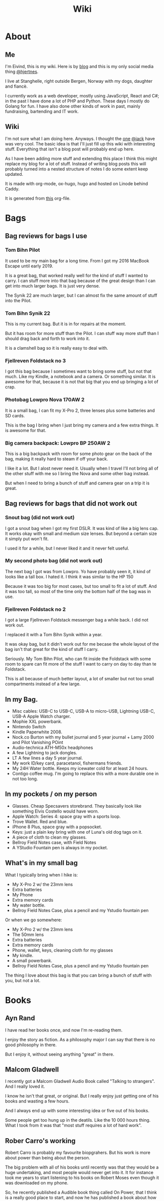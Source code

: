 #+title: Wiki
#+hugo_base_dir: ~/Code/wiki/
#+hugo_section: .
* About
:PROPERTIES:
:EXPORT_HUGO_SECTION: about
:EXPORT_FILE_NAME: _index
:END:
** Me
:PROPERTIES:
:EXPORT_FILE_NAME: me
:END:
I'm Eivind, this is my wiki. Here is by [[https://hjertnes.blog][blog]] and this is my only social media thing [[https://dog.estate/@hjertnes][@hjertnes]]. 

I live at Stanghelle, right outside Bergen, Norway with my dogs, daughter and fiancè.

I currently work as a web developer, mostly using JavaScript, React and C#; in the past I have done a lot of PHP and Python. These days I mostly do Golang for fun. I have also done other kinds of work in  past, mainly fundraising, bartending and IT work.

** Wiki
:PROPERTIES:
:EXPORT_FILE_NAME: about
:END:
I'm not sure what I am doing here. Anyways. I thought the [[https://rudimentarylathe.org/][one]] [[https://micro.blog/jack][@jack]] have was very cool. The basic idea is that I'll just fill up this wiki with interesting stuff. Everything that isn't a blog post will probably end up here. 

As I have been adding more stuff and extending this place I think this might replace my blog for a lot of stuff. Instead of writing blog posts this will probably turned into a nested structure of notes I do some extent keep updated. 

It is made with org-mode, ox-hugo, hugo and hosted on Linode behind Caddy.

It is generated from [[https://git.sr.ht/~hjertnes/wiki/tree/master/static/wiki.org][this]] org-file.

* Bags
:PROPERTIES:
:EXPORT_HUGO_SECTION: bags
:EXPORT_FILE_NAME: _index
:END:
** Bag reviews for bags I use
:PROPERTIES:
:EXPORT_FILE_NAME: inuse
:END:

*** Tom Bihn Pilot

It used to be my main bag for a long time. From I got my 2016 MacBook Escape until early 2019. 

It is a great bag, that worked really well for the kind of stuff I wanted to carry. I can stuff more into that bag because of the great design than I can get into much larger bags. It is just very dense.

The Synik 22 are much larger, but I can almost fix the same amount of stuff into the Pilot.

*** Tom Bihn Synik 22

This is my current bag. But it is in for repairs at the moment. 

But it has room for more stuff than the Pilot. I can stuff way more stuff than I should drag back and forth to work into it. 

It is a clamshell  bag so it is really easy to deal with. 
*** Fjellreven Foldstack no 3

I got this bag because I sometimes want to bring some stuff, but not that much. Like my Kindle, a notebook and a camera. Or something similar. It is awesome for that, because it is not that big that you end up bringing a lot of crap. 
*** Photobag Lowpro Nova 170AW 2

It is a small bag, I can fit my X-Pro 2, three lenses plus some batteries and SD cards. 

This is the bag I bring when I just bring my camera and a few extra things. It is awesome for that. 

*** Big camera backpack: Lowpro BP 250AW 2

This is a big backpack with room for some photo gear on the back of the bag, making it really hard to steam if off your back.

I like it a lot. But I alost never need it. Usually when I travel I'll not bring all of the other stuff with me so I bring the Nova and some other bag instead. 

But when I need to bring a bunch of stuff and camera gear on a trip it is great. 

** Bag reviews for bags that did not work out
:PROPERTIES:
:EXPORT_FILE_NAME: didntwork
:END:

*** Snout bag (did not work out)

I got a snout bag when I got my first DSLR. It was kind of like a big lens cap. It works okay with small and medium size lenses. But beyond a certain size it simply put won't fit. 

I used it for a while, but I never liked it and it never felt useful. 

*** My second photo bag (did not work out)

The next bag I got was  from Lowpro. Yo have probably seen it, it kind of looks like a tall box. I hated it. I think it was similar to the HP 150

Because it was too big for most cases, but too small to fit a lot of stuff. And it was too tall, so most of the time only the bottom half of the bag was in use.

*** Fjellreven Foldstack no 2

I got a large Fjellreven Foldstack messenger bag a while back. I did not work out.

I replaced it with a Tom Bihn Synik within a year. 

It was okay bag, but it didn't work out for me becase the whole layout of the bag isn't that great for the kind of stuff I carry. 

Seriously. My Tom Bihn Pilot, who can fit inside the Foldstack with some room to spare can fit more of the stuff I want to carry on day to day than te Foldstack. 

This is all because of much better layout, a lot of smaller but not too small compartments instead of a few large.

** In my Bag.
:PROPERTIES:
:EXPORT_FILE_NAME: inmybag
:END:

- Misc cables: USB-C to USB-C, USB-A to micro-USB, Lightning USB-C,
  USB-A Apple Watch charger.
- Mophie XXL powerbank.
- Nintendo Switch
- Kindle Paperwhite 2008.
- Nock.co Burton with my bullet journal and 5 year journal + Lamy 2000 and Pilot Vanishing POint
- Audio-technica ATH-M50x headphones
- A few Lightning to jack dongles.
- LT A few lines a day 5 year journal.
- My work ID/key card, paracetanol, fishermans friends.
- My 24H Water bottle. Keeps my icewater cold for at least 24 hours.
- Contigo coffee mug. I'm going to replace this with a more durable one
  in not too long.

** In my pockets / on my person
:PROPERTIES:
:EXPORT_FILE_NAME: inmypockets
:END:

- Glasses. Cheap Specsavers storebrand. They basically look like
  something Elvis Costello would have worn.
- Apple Watch: Series 4: space gray with a sports loop.
- Trove Wallet. Red and blue.
- iPhone 8 Plus, space gray with a popsocket.
- Keys: just a plain key bring with one of Luna's old dog tags on it.
- A piece of cloth to clean my glasses.
- Bellroy Field Notes case, with Field Notes
- A YStudio Fountain pen is always in my pocket.

** What's in my small bag
:PROPERTIES:
:EXPORT_FILE_NAME: smallbag
:END:

What I typically bring when I hike is:

- My X-Pro 2 w/ the 23mm lens
- Extra batteries
- My Phone
- Extra memory cards
- My water bottle.
- Bellroy Field Notes Case, plus a pencil and my Ystudio fountain pen

Or when we go somewhere:

- My X-Pro 2 w/ the 23mm lens
- The 50mm lens
- Extra batteries
- Extra memory cards
- Phone, wallet, keys, cleaning cloth for my glasses
- My kindle.
- A small powerbank.
- Bellroy Field Notes Case, plus a pencil and my Ystudio fountain pen

The thing I love about this bag is that you can bring a bunch of stuff
with you, but not a lot.

* Books
:PROPERTIES:
:EXPORT_HUGO_SECTION: books
:EXPORT_FILE_NAME: _index
:END:
** Ayn Rand
:PROPERTIES:
:EXPORT_FILE_NAME: rand
:END:
I have read her books once, and now I'm re-reading them. 

I enjoy the story as fiction. As a philosophy major I can say that there is no good philosophy in there. 

But I enjoy it, without seeing anything "great" in there. 
** Malcom Gladwell
:PROPERTIES:
:EXPORT_FILE_NAME: gladwell
:END:
I recently got a Malcom Gladwell Audio Book called "Talking to strangers". And I really loved it. 

I know he isn't that great, or original. But I really enjoy just getting one of his books and wasting a few hours. 

And I always end up with some interesting idea or five out of his books. 

Some people get too hung up in the deatils. Like the 10 000 hours thing. What I took from it was that "most stuff requires a lot of hard work".
** Rober Carro's working
:PROPERTIES:
:EXPORT_FILE_NAME: working
:END:
Robert Carro is probably my favourite biopgrahers. But his work is more about power than being about the person. 

The big problem with all of his books until recently was that they would be a huge undertaking, and most people would never get into it. It for instance took me years to start listening to his books on Robert Moses even though it was downloaded on my phone. 

So, he recently published a Audible book thing called On Power, that I think is a really good place to start, and now he has published a book about how he works called Working, that is a really good next step. 

Before you start on the huge books on Robert Moses and LBJ. 
* CLI
:PROPERTIES:
:EXPORT_HUGO_SECTION: cli
:EXPORT_FILE_NAME: _index
:END:
** Bulk converting images with ImageMagick.
:PROPERTIES:
:EXPORT_FILE_NAME: bulkimagemagic
:END:
This works with most images, but it will not work with raw files because they are not really images, but rather something you can create a image with 

for f in $(find . -iname '*.HEIC'); do convert $f $(sed "s/HEIC/JPG/g" <<< "$f"); done

Just rename HEIC to what ever you are converting from and JPG to what ever you are converting to. The only thing you need to have installed is image magick. 

** OSX and scheduling
:PROPERTIES:
:EXPORT_FILE_NAME: osxscheduling
:END:
Some stuff have gotten harder and harder to do on OSX in more recent versions of OS X. One of them is using cron to schedule tasks. For those who don't know, cron is a standard way on all UNIX systems to run a command at a given interval defined my a standard way. 

There are different versions, and the differences between doesn't matter a lot. But what makes cron great is that if you go to a unix system you could rely on it being there and you could just copy over your scripts and config and call it a day. It is for example the heart of my git based dropbox replacement. 

Today I gave up on using cron on OS X. Instead I found a great app for defining launchd daemons(because Apple's formats are no near as elegant as a crontab is) called [[https://www.peterborgapps.com/lingon/][Lingon]]. It was 15 bucks, but it took me less than a minute to get what I wanted. 

* Code
:PROPERTIES:
:EXPORT_HUGO_SECTION: code
:EXPORT_FILE_NAME: _index
:END:
This section will have a categorized set of links to open source stuff I have done / are doing.

** Configuration
:PROPERTIES:
:EXPORT_FILE_NAME: config
:END:
- [[https://git.sr.ht/~hjertnes/emacs.d][Emacs.d]] - my emacs config
- [[https://git.sr.ht/~hjertnes/dotfiles][DotFiles]] - my "other" config
- [[https://git.sr.ht/~hjertnes/usefulshit][UsefulShit]] - various code realted useful config files and snippets

* Daily Carry
:PROPERTIES:
:EXPORT_HUGO_SECTION: ecd
:EXPORT_FILE_NAME: _index
:END:
** 24h Bottle Caps
:PROPERTIES:
:EXPORT_FILE_NAME: 24bottlecaps
:END:
I'm a huge fan of 24H, we have two their bottles. And I'm probably buy one of their coffee cups soon.

They are awesome, my bottle have been dropped in the street outside my house three times, each of them would have broken the previous bottles I have used. 

There are two caps available for the 24H. A regular all metal twist cap. It is awesome. No leaking, ever. No condensation. Built like a tank and it does not look like anything could break it. 

And then they have a sports lid. It is made out of plastic. Instead of having to untwist it, you can flip up a straw and drink from it. 

I have used both. One of the time I dropped my bottle, it was with the sportslid and it split in two. But up until that it was great. 

It is way moe convenient, but it isn't as good as the regular one. There is some condensation on it, and it broke. 

** 24H Bottle sports lid.
:PROPERTIES:
:EXPORT_FILE_NAME: 24bottlesportslid
:END:
24 Bottle came out with a sportslid not too long ago. And I finally got around to ordering one. 

It is plastic, but the quality is great and it works fantastic. With two minor comments there someimes are some condensation on it after a while and sometimes you need to bump it to get the water flowing out. Probably because of vaccum or something. 

The regular lid is way better, but the sports lid is way more useful. 

And I kind of broke mine after a couple of months by dropping it in the street outside my house. 
** Coffee mug
:PROPERTIES:
:EXPORT_FILE_NAME: coffeemug
:END:
My current coffee mug is Hario Soto Magu mug. 

- The coffee remains hot for a really long time- Easy to clean
- I can't see any part of it will break or wear down fast.

** Trove Wallet
:PROPERTIES:
:EXPORT_FILE_NAME: trove
:END:
I ordered a Trove Wallet in 2016. I think I got it right before easter. And I just love it. It is a really simple wallet or card holder with three compartments. A large in the middle and two smaller on each side. 

What makes it great however is that it is made out of an elastic material. This means that if you downscale the cards don't just fall out. 

The one I have is still awesome, and I have no plans of getting rid of it. But it is showing some signs of wear. 

They have made a newer model since I got mine, and I'll maybe look into that when I the one I have fall apart. ime it made sense to have seperate web sites. But at this point it is just a bunch of extra work for me. And I have just continued writing a bunch of stuff for like a year even though I would have made more sense to combine the sites. 

This means that I am going to write less about stationary stuff. But I'm still going to write some about it. And my overall goal is to continue writing 3 posts a week as I did when I had two different sites. 
** Water Bottle
:PROPERTIES:
:EXPORT_FILE_NAME: waterbottle
:END:
I have owne a number of plastic water bottles over the years, including multiple from contigo. 

And while I was happy with them, they were in no way perfect. So in the end of 2018 I decided to order a tripple walled bottle from 24 Bottles. 

I got the "climate" bottle, it has two layers of insulation keep cold water cold for 24 hours and hot stuff hot for 12. 

I went with a black one with the largest capacity available. My only regret is that I did not get one without paint on it. Becase it isn't the kind of finish that look cool as it's worn down. 

I love this bottle, I can fill it with ice after dinner and still have some left when I get home from work. 

This is the kind of bottle I don't see myself having to replace in a very long time. You could probably drive a car over it and still use it after. 

The default lid is very old school and sturdy, but you have to screw and unscrew it. It is what I have used since I got mine close to a year ago. But I have ordered one of the new sport lids that is more like regular water bottles where you don't have to unscrew it. 

I strongly recommend getting one from 24 Bottles. 

What I like about it is that unlike the plastic bottles the water never gets hot. This was a huge issue when I used a plastic bottle in the office. 
* Development
:PROPERTIES:
:EXPORT_HUGO_SECTION: development
:EXPORT_FILE_NAME: _index
:END:
** A retrospective after my Clojure experiment
:PROPERTIES:
:EXPORT_FILE_NAME: clojure-retro
:END:

I think Clojure is a great langauge, but too much of it is a mess. 

For example. There is not a good system for if a package is regular clojure only or clojurescript only or works with both. And a lot of the time you end up with packages that are a wrapper around for example the native dattime library of either, and not a common sensible abstraction that works on both systems. 

Another major problem is how much work it is to figure out how to start a project, install some packages, make something and then build it for production. 

Some templates are out dated others are not. Some works others not. And it is far from as easy as with other systems to just make it and use it. 

If you compare it to Go, .Net Core or React the three things I have spent the most time on outside Clojure over the last 5 years or so. I have built complex stuff in less time than I managed to do a proper production build of a POC frontend in Clojurescript or a POC rest API with Clojure. 

Again. I love the language, and I think it has some great ideas. But for me at this point, it isn't a good fit. Because I'd rather make stuff than to fight tooling and bullshit that should be solved out of te box. 

** Bye Clojure
:PROPERTIES:
:EXPORT_FILE_NAME: bye-clojure
:END:

Over the last 2-3 years I have tried really hard to make Clojure work for me. I love the languages and the ideas. But it does not work for me. 

There is always something that makes it really hard. The tooling is good, but not all the way there. It always requires a lot of work to get it to function. 

And the ClojureScript setup is a nightmare. 

I might come back, but this is it for me for now. 

** C# nullability
:PROPERTIES:
:EXPORT_FILE_NAME: csharp-nullability
:END:

In C# until version 8 reference types could always be null while value types had to be declared as nullable, sometimes. 

All of this have been cleaned up in C# with a optional feature called nullable reference types. 

It means that any time a value could be null you need to declare it as nullable. And you'll get compiler warnings if you don't deal with the null stuff properly. 

I think it is awesome, and it a great way to make null easier to work with.

** Don't null
:PROPERTIES:
:EXPORT_FILE_NAME: dont-null
:END:

Don't return null and infer behaviour from that. Like if this returns null then it did not exist or the auth failed etc. 

You should either throw exceptions for this or return null values (if you use something where that is the native thing, like in Go).

These kinds of stuff should be explicit because it leads to better code that are easier to change and extend. 

Don't return null (or just null in golangs case) and don't ever pass it to a function. 
** EF Core Performance
:PROPERTIES:
:EXPORT_FILE_NAME: ef-perf
:END:

Entity Core is a ORM for .NET Core made by Microsoft. In constrast to previous versions of it, the Core version of EF is really great. Yeah, I mean it. 

There is two things you need to keep in mind while working with EF

- One query going on per "request" at a time; in other words, if you loop over some rest and then need to do some queries inside that loop, you need to do a .ToList() or similar before starting the loop.
- If you a .ToList, ToArray, First or anything like that it will query the database, and if you run SaveChanges or SaveChanges async it will write data to the database. You want to make sure you only query the database as late as possible and that you save the context as infrequent as possible. I usually do it once per API request.
** Enviornment variables
:PROPERTIES:
:EXPORT_FILE_NAME: env-vars
:END:

A enviornment variable is a variable managed my the OS. It is my favourite way to configure stuff like docker containers etc. The reason it is awesome is that it is way easier to manage than files for stuff that vary in environments. Config files are fine for stuff that are always the fine, but I kind of think it is better to just hardcode it unless you'll actually change it. ]

And the best thing about them is that they work on all languages etc. 
** Golang complaints
:PROPERTIES:
:EXPORT_FILE_NAME: golang-complaints
:END:

I have written a bunch of go code at this point. And there is obviously some stuff I'm not happy with.

First of all, I miss methods like .map, .filter, .reduce and the rest from JavaScript (or similar in C#). 

The other thing I miss is better code coverage reports. The HTML is fine, but I miss better stuff. 

Golang is awesome though.  These things are really minor. 
** Golang development tools
:PROPERTIES:
:EXPORT_FILE_NAME: golang-dev-tools
:END:

Some notes on the tools I use to do golang dev. 

*** Goland
With the 2020.1 release, Goland feels like the better option for Go development. It feels more or less the same level of quality as IntelliJ or Rider.
*** Emacs
It works great most of the time, sometimes the autocomplete dies, but that is almost alwasys solved by restarting LSP. And sometimes the source is too screwed up for it to make sense of it. 
*** VS Code
Is mostly the same as Emacs. Makes sense since they use the same stuff behind the scenes. 
** Golang inheritance trick
:PROPERTIES:
:EXPORT_FILE_NAME: golang-inher-trick
:END:

Golang isn't OOP, but one type can inherit from another, for example to extend it properties. It is for example used to have your own custom context in the router I use called Echo. 

The way you usually set properties on types when you do this when TypeB inherit from TypeA is something like &TypeB{typeAValue}. But sometimes you need to specify the properties. Then you need to do it like this &TypeB{TypeA: typeAValue}. 

Took me way too long to figure this out, 
** Hello Golang
:PROPERTIES:
:EXPORT_FILE_NAME: hello-golang
:END:

After I decided to drop Clojure I made a short list of languages to evaluate. 

Ruby was the first thing I looked at. But it isn't what I want. 

Then I took a look at Golang. And I have decided to continue down this road.

This is what I like about it
- Good enough tooling
- A  general attitude in the community towards weirdness and getting shit done.
- The language is like C but modern and async.

I also love how small and simple the language is.
** How I Code
:PROPERTIES:
:EXPORT_FILE_NAME: how-i-code
:END:

This are the tools I use when I code in various languages

- C#: mostly Emacs, but I do also use Rider when I need a IDE; this usually means that I write in Emacs and run tests and debug in Rider.
- Node: Emacs, and a little VS Code.
- Clojure: Emacs, and a tiny bit IntellJ + Cursive.
** Learning C#
:PROPERTIES:
:EXPORT_FILE_NAME: learning-csharp
:END:

Some C# and .NET resources that I think are great. 

- [[https://docs.microsoft.com/en-us/dotnet/core/][Microsoft Docs]]. I recommend starting here, there are a lot of great guides and information there
- [[https://www.amazon.com/Pro-NET-Core-Andrew-Troelsen/dp/1484230175][Pro C#]]. A great book for learning more C#. It is a little bit dated, because of the focus on .NET Framework but all the stuff about the C# language is still relevant
- [[https://www.amazon.com/Adaptive-Code-principles-Developer-Practices-ebook/dp/B071YC5ML9][This Microsoft book]] about Design Patterns are great, and I recommend all C# developers to read it, and re-reading at least once a year. I learn something new every time I read it.

** Literate programming using Org-mode and Emacs-lisp
:PROPERTIES:
:EXPORT_FILE_NAME: litprog-example
:END:

I decided to get more into literate programming using org-mode. What I will be doing here is to take the first table, run it through the code in the middle to show fail and pass based on if the mark is 50 or higher. Because the way org exporting works, you have to look in the org file this have been generated [[https://git.sr.ht/~hjertnes/wiki/tree/master/wiki.org][from]] to see everything. 

The way this works is that we give the input data the name "students", then this is passed into our emacs lisp code as a list of lists. One list for the row, and it contains a list of the columns. Then the data that function returns show up as a table below. 

You can use a bunch of other languages than emacs-lisp like ruby, python, bash or javascript

*** Links
- [[https://orgmode.org/worg/org-contrib/babel/intro.html#source-code-blocks]]
- [[https://orgmode.org/manual/Extracting-Source-Code.html#Header-arguments]]
- [[https://orgmode.org/manual/Noweb-Reference-Syntax.html#Noweb-Reference-Syntax]]
- [[http://cachestocaches.com/2018/6/org-literate-programming/]]
- [[https://orgmode.org/worg/org-contrib/babel/how-to-use-Org-Babel-for-R.html]]
- [[https://www.offerzen.com/blog/literate-programming-empower-your-writing-with-emacs-org-mode]]
- [[https://caiorss.github.io/Emacs-Elisp-Programming/Org-mode-recipes.html]]
*** Example


#+name: students
| Name   | Mark |
|--------+------|
| Alice  |   79 |
| Bob    |   19 |
| Claire |   50 |
| Dave   |   49 |
| Eve    |   87 |
| Frank  |   73 |


#+begin_src emacs-lisp :var students=students :exports both
  (mapcar 
   (lambda(x) 
     (list 
      (car x) 
      (if (>= (car (cdr x)) 50)
        "Pass"
        "Fail"))) students)
#+end_src

#+results: 
| Alice  | Pass |
| Bob    | Fail |
| Claire | Pass |
| Dave   | Fail |
| Eve    | Pass |
| Frank  | Pass |

** Makefiles and similar
:PROPERTIES:
:EXPORT_FILE_NAME: make-files
:END:

Both makefils and npm to a lesser degree let you declare tasks that are commonly done to a software project. Like "run", "clean", "build" or "lint". 

I think they are awesome, because "npm run lint" or "make lint" is possible to remember after seeing it once, while npx eslint --fix "some blob of patterns of files to include" is not. 

I personally prefer make files to the package.json format for a number of reasons. For one it is a old and well known standard way of doing things, it is a lot more flexible in terms of writing the tasks. And it works on more or less anything.

** Notes on ClojureScript Development
:PROPERTIES:
:EXPORT_FILE_NAME: cljs-notes
:END:

Just some notes for myself after spending a great deal of time testing out various things over a few days to see if I can find something in the same ball park as Create React App with Redux. 

- Figwheel Main is awesome. But the default settings are weird
- Rum and Reagent are interesting. But I have a hard time finding anything else than re-frame that seems like a complete solution
- Reframe is a lot of stuff"" to understand, but it just works, and like you expect. But I'm not a fan of it because it feels very much like a framework.

TODO:
This is what I should do in order to make ClojureScript work for me
- Build something that kind of work like React+Redux based on Clojure atoms
- Build some wrapper arround the router thing to make it less verbose.
- And it hsould all be based on Reagent, Figwheel-main etc.
- And this [[https://github.com/Lokeh/reagent-context]]
- And this https://github.com/ghedamat/reagent-react-router
** Open API Secifictation
:PROPERTIES:
:EXPORT_FILE_NAME: openapispecification
:END:

Swagger or OpenAPISpecification is the way to specs or documentation for Restful web services. 

You can write the spec first, and then generate interfaces and models from it or you can generate the spec from your code. Both ways are fine. 

I think all web services should use Open API Sepcs. Becase you can auto generate client code and all kinds of cool stuff. 

Let's say you write an API, and then you're going to write a web app, an iOS app and maybe some android thing later. 

With an OpenAPI spec you could autogenerate the clients for all of them, and move on to focusing on making the apps instead of writing HttpClient code.

** Redux like pattern with ClojureScript and Reagent
:PROPERTIES:
:EXPORT_FILE_NAME: redux-like-cljs
:END:

Below is a super minimal version of a redux like pattern (if you use combine reducers in redux). If you want a full example of how it works you can see it in use in this [[https://github.com/hjertnes/bank2][repo]] that I originally wrote it for. 

The way it works is that you define a hashmap of reducers, each reducer take state and a action as input, then it either returns the previous state (if the actions isn't something it can do anything about) or a new version of it state. It will always run an action through all of the reducers. 

It is written in a way where you decide all the logic yourself. The way I do it is that if you pass it nil default state is returned. First you create the store, then you create the dispatch method; the dispatch is used to send action to the store. The store is a single atom. I'm not sure how well this scales, but my approach is as always to start simple and see where it explodes. 


#+begin_export HTML
<script src="https://gist.github.com/hjertnes/d1014636cbf508d75846d90b01d4e027.js"></script>
#+end_export
** Svelte
:PROPERTIES:
:EXPORT_FILE_NAME: svelte
:END:

- Will spell it as svetle until end of time
- Sapper is awesome
- I like how lightweight it is
- Miss a when props change lifecycle method
* Emacs
:PROPERTIES:
:EXPORT_HUGO_SECTION: emacs
:EXPORT_FILE_NAME: _index
:END:
** Built-in modes I use
:PROPERTIES:
:EXPORT_FILE_NAME: built-in-modes
:END:

I'm not going to sum it all up here, but look [[https://github.com/hjertnes/emacs.d/blob/master/lisp/pre-modes.el][here]] for all the modes that come with emacs I have enabled, with some short comments.
** Cheatsheet
:PROPERTIES:
:EXPORT_FILE_NAME: cheatsheet
:END:

This is mostly for me, but this is a growing list of keyboard shortcusts for Emacs. Some because I never recommend them others because others might find them useful. 

M=meta/alt, C=control, S=super/windows/cmd, SPC=space.

- C-x C-s: save
- C-x s: save as
- C-x C-f: open file
- C-x h: mark entire buffer
- C-x C-b: list buffers
- C-x b: select buffer
- Note: I have both(C-x b and C-x C-b) bound to ivy-switch-buffer on my system.
- C-g: cancel what ever you're doing
- M-x: run interactive command
- M-m: first non whitespace character on a line
- C-x [: page up
- C-x ]: page down
** Coming to Emacs 27
:PROPERTIES:
:EXPORT_FILE_NAME: emacs27
:END:

Did a "live blog" as I was reading the [[https://github.com/emacs-mirror/emacs/blob/master/etc/NEWS.27][news file]] yesterday. In my [[https://hjertnes.social/twtxt.txt][twtxt]].

Here is a more blog posty version, and a little bit longer version of that. Aka a summary of some of the stuff I saw in Emacs 27 that I really look forward to.

*** make-empty-file
There is a new elisp-function called make-empty-file that makes it really easy to make a empty file. This will be really useful for a lot of people for a bunch of stuff. For me it will make my emacs config more resillient. There are two files in my emacs config that isn't a part of the git repo (because they are local to that system, and should not be shared) that I today need to manually create for it to work. (personal.el for overriding config on that machine, and custom.el)
*** jsx support
This will make react development and web dev that use a similar HTML and JavaScript at the same time syntax much better in Emacs. 

*** Tabs!

There is two kinds, one for having multiple window setups, and one more like regular tabs where it is a bunch of buffers in a tab-bar. 

*** ISO 8601 date parsing
There is a new package making is much easier to parse ISO 8601 stuff. 

** Elfeed
:PROPERTIES:
:EXPORT_FILE_NAME: elfeed
:END:

I started to use elfeed as an experiment, because I was very much not sure about it. But I'm going to continue with it because I really like how easy it is to manage everything. And it have gotten me out of the "can't miss a post" phase. me a double. And I usually give 5 or 6 pages to the daily log collection at a time. 


This system is a lot more work than something like OmniFocus would be. But the work gives me a lot of natural opertunities to review things and it is easy to experiment and figure out what stuff works and does not. And my favourite thing about it is that it works for me.

And I get to use a lot of notebooks and pens all the time. 

** Emacs
:PROPERTIES:
:EXPORT_FILE_NAME: emacs
:END:

Emacs is my go to editor these days, and have been for a couple of years at this point. I don't really imagine going to back to anything else at this point. I started out using Spacemacs with evil, before I finally moved over to Doom and then after a while ended up rolling my own configuration. And then finally I ditched evil and started learning proper emacs keybinding one year into it. My personal configuration is on [[https://git.sr.ht/~hjertnes/emacs.d][Github]]. It contains some basic information, and I change it a lot. If I see something cool I add it, and if I don't use it I just remove it. 

I have added some pages with information about emacs packages, but my goal is that I add a page about all the packages I use in time. If you want a place to start look at my list of starter [[file:/emacs/starters][projects]]. All the emacs related pages on this wiki start with Emacs:. And all of them should also be tagged with Emacs and be in this [[file:/tags/emacs][list]] or if you just want the [[file:/tags/emacspackage][packages]]

** Emacs Config as a org document.
:PROPERTIES:
:EXPORT_FILE_NAME: org-config
:END:

Emacs configurations can be really strange, and unlike a lot of other config files they can contain hundreds if not thousands of lines of comments and code. 

Org have something called org-babel that let you extract code from org documents. This enable you to write your config as a org document. 

The reason you might want to do this is because it enables you to focus more on commenting and writing how and why for everything in your configuration. 

I did it a while back (and have a starter repo for you here) and I think my config is a hell of a lot better for it. 
** Emacs for everything
:PROPERTIES:
:EXPORT_FILE_NAME: everything
:END:

A lot of emacs users have an urge to use emacs for almost anything. And I'm one of them. If I'm going to type more than a little, I want it to be inside Emacs because I'm really good at manage it and everything inside it. It have slowly been adjusted to work as close to how I want it to be as possible. 

This is my strategy for making it possible:

- Almost everything in my life is folders and files, most of them managed by Git repos.
- If I'm going to type I do it in emacs
- If something like running unit tests or debugging or showing code coverage is easier or better in a IDE I write the code in Emacs and do the other stuff in the IDE
- When I see something, and I know it isn't compatible with emacs I always think long and hard about if it is worth it (both sides of it), and usually end up using a less fancy version that works with emacs.

To do everyhting in Emacs is in a lot of cases worse, but it makes my life a lot saner to do it this way. 
** Emacs memory usage
:PROPERTIES:
:EXPORT_FILE_NAME: memory-usage
:END:

Emacs has a garbadge collector. The way it works is that every time some threshold is crossed it tries to free up memory. The higher this number is the less often it runs, and the more stuff it has to check per time. 

Over the time I have used emacs I have tried both default, low, high and very high. And I currently keep mine at 25% of my total system memory. And when I see it reching that point I restart it. 

My recommendation however is not a direct reflection of my own setup. I would start with the default settings. This results in slower startup and that things take more time when you install a lot of packages etc. But my experience is that the GC process will bother you less. 

But if you see that you hit the threshold much faster than you'd like to restart emacs. I'd increase it. 

For me it is not a problem to give emacs 2GB and just restart when I reach that once a week or so. 

** Emacs packages
:PROPERTIES:
:EXPORT_HUGO_SECTION: emacs/packages
:EXPORT_FILE_NAME: _index
:END:
*** Ace-window
:PROPERTIES:
:EXPORT_FILE_NAME: ace-window
:END:

Ace-window is a emacs package that makes it easy to jump between "windows" in Emacs, just like ace-jump is a emacs package that makes it easy to jump in a document. 

These are all the default commands and keybindings, the way it works is that you press M-o, then a number will be shown in each "window", if you press it focus will be moved to it. And if you for example press x before the number it will instead delete that window. 

- x - delete window
- m - swap windows
- M - move window
- c - copy window
- j - select buffer
- n - select the previous window
- u - select buffer in the other window
- c - split window fairly, either vertically or horizontally
- v - split window vertically
- b - split window horizontally
- o - maximize current window
- ? - show these command bindings
*** projectile
:PROPERTIES:
:EXPORT_FILE_NAME: projectile
:END:

Projectile is a emacs package for juggling multiple projects in emacs. Think of a project as a git repository. You configure it to search for new project in a path; on my systems it is in ~/Code, and then you give it a shortcut; mine i M-p. Then you can for example git M-p p to switch project or M-p SPC to search for a file in the current project. Projectile can do a lot of other stuff as well, and there are many different other stuff that integrate into it.

*** ivy
:PROPERTIES:
:EXPORT_FILE_NAME: ivy
:END:

If you know what Helm is, you also know what Ivy is: it is more or less the same thing. Except that helm is much more complete, while ivy is smaller and faster. Ivy is a incremental completion library. If you type C-x C-f to open a file or M-x to run a command in stock emacs you get some tab completion but that's it, or if you type C-x C-b you just get a list of buffers and that's it. 

When you set up something like Ivy you can get a much nicer version of them. When I type C-x C-f I get a list of all the files and folders in the current directory and a box to type it in. If I type M-x I first get a list of the most recent commands I have used, and auto completion as I type stuff. And if I type C-x C-b I can search in all the open and recent buffers. 

Note, the part of Ivy I'm talking about here is actually called Counsel. 
*** counsel-projectile
:PROPERTIES:
:EXPORT_FILE_NAME: counsel-projectile
:END:

If you're a projectile user and a ivy / counsel user. You probably also want to use counsel for projectile stuff. This package enable just that; if you type M-p p with it on you get a ivy version of. 
*** deft
:PROPERTIES:
:EXPORT_FILE_NAME: deft
:END:

I'm not using this at the moment, but I have used it a lot in the past. Deft is a emacs package that adds functionality that is more or less like nvAlt. For those who don't know what that is:

- An app that use a folder of text files as their database
- One note per file
- You have a search field, list of notes and a content area
- As you type into the search area the list of notes are filtered
- When you hit enter you either open the selected note or create a new one with the current search as filename if none matches exist.

Most of my notes these days are larger org files instead of a lot of tiny text files. But if this is your thing I recommend checking it out. But you should also look at the [[https://jblevins.org/projects/deft/][website]] because there are a lot of information about how to configure it there. 

*** treemacs
:PROPERTIES:
:EXPORT_FILE_NAME: treemacs
:END:

Treemacs is a emacs package that adds this interesting file browser view on the left of your emacs frame. Kind of like how you get with neotree or what you have in Visual Studio Code or Sublime Text or most other editors. 

I was never a fan of Neotree for a number of reasons. Mainly because when I use emacs I jump between MANY different projects all the time because emacs is made for managing a ton of different shit without having to create new instance. Unlike most other editors. Especially if you use projectile. And Neotree never had any way of keeping up to date with what ever project was active in the active buffer. And the only way I found to solve it was to kill and start it again. That got old fast when you switch projects hundreds of times a day. 

The way treemacs works on the other hand is that you have a similar project explorer on the left. But instead of just being one folder you can add projects to it, so if you can you manage it how ever you like it. It works great, if this is your kind of thing. 

I usually don't use it. But sometimes I do. And when I do I love it. Because it is just this thing on the left that keeps up with what ever project the currently active file is a part of.  The one thing I don't like about it is that the default configuration is rather big. 
*** smartparens
:PROPERTIES:
:EXPORT_FILE_NAME: smartparens
:END:

Smartparens is this crazy emacs package that helps you deal with parens pairs. In programming you have various "stuff" you put arround expressions, in lisps they are mostly (), but also "", '' etc. And in other languages you also have {}, [] etc. Smartparens adds these intelligent commands to work with them. You can move, wrap, unwrap, delete etc. It even has a strict mode that tries to keep you from ending up with code that is unbalanced (more closing or opening than the other)

I can't really git it justice here, check out the [[https://github.com/Fuco1/smartparens][website]]. 

This isn't that straightforward to install with use-package, so check out my emacs [[https://git.sr.ht/~hjertnes/emacs.d][config]] for details. The TLDR is that I install it outside use-package together with use-package and request and then I load it with use-package later. 
*** neotree
:PROPERTIES:
:EXPORT_FILE_NAME: neotree
:END:

Neotree a emacs package I'm not a huge fan of. It is fine, but I never liked it a lot. It is basically a port of a vim plugin called Nerdtree. If you're looking for a simple show a directly structure file explorer I guess it is fine. But I would recommend looking into [[file:/emacs/treemacs][treemacs]]instead, because it is a LOT better. 

*** golden-ratio
:PROPERTIES:
:EXPORT_FILE_NAME: golden-ratio
:END:

Another package I don't use at the moment because it doesn't work that great together with treemacs, but it is really interesting. The basic idea is that it will automaticly resize according to the golden ratio to make the active one as readable as possible. 
*** ace-jump
:PROPERTIES:
:EXPORT_FILE_NAME: ace-jump
:END:

Ace jump mode is this weird mode everyone should learn. Mine is set up to trigger on C-c SPC. So the basic idea is that you hit the keyboard command and a character. Then each place that character is you see a character starting from a. Then you hit the character representing where you want to go and wolla. You're there. 

It is very simple, and awesome. Also: it seems like most people have it installed. 

*** yasnippet
:PROPERTIES:
:EXPORT_FILE_NAME: yasnippet
:END:

I used to have my own snippet system implemented as a series of emacs interactive functions. And then I thought about it and started to replace it with something a little bit less hacky. I ended up with yasnippet. It is great, but it has some things I don't like about it. 

One of them is that there is no way for me to define a snippet that will be available anywhere. Anyways. 

You install the yasnippet package, configure where it should look for snippets and you should also set up some keybindings. There are many different kinds of way to expand them, I use two either I use yas-insert-snippet that give me a dropdown to select from or I use the yas-expand that expands what you just wrote. I have also mapped the yas-next/prev-field commands to be able to use the $1 $2 $3 etc variables. You can basically define places you want input. 

The snippets work like this: you make a folder inside the locaiton for your snip for each mode, and then you add a file for each snippet inside them. There is a lot of information about all of this on the yasnippet website. But you can kind of fix this by adding a .yas-parents file; read more about it [[http://joaotavora.github.io/yasnippet/snippet-organization.html#org7468fa9][here]].

*** no-easy-keys
:PROPERTIES:
:EXPORT_FILE_NAME: no-easy-keys
:END:

So, I love this package: no-easy-keys. It is the package that really got me into learning the emacs way of life. The short version is that there are keybindings in emacs that make it work as much as you expect it would from other programs like arrow keys etc. And then you have the emacs way of life. Like like C-b for moving backwards or C-f for forward. 

It sounds weird, but it is a lot better once you get used to it. 

So there is this package called no-easy-keys that just disable them. It was really useful for me to get all the emacs stuff into my fingers when I started out learning emacs keybindings. 

I strongly recommend it if you're starting out learning. 
*** smex
:PROPERTIES:
:EXPORT_FILE_NAME: smex
:END:

Smex is this little package that gives you one killer feature in the ivy/counsel M-x command: above everything else you see the commands you used last. 

*** rainbow
:PROPERTIES:
:EXPORT_FILE_NAME: rainbow
:END:

I use two different emacs packages called rainbow-identifiers and rainbow-delimiters to colorize two different things in Emacs to make code more readable.

- identifiers gives different identifiers like variables, functions or operators different colors so you can easier to distinguish between them and see where something is used.
- delimiters on the other hands makes sure that deliminers like (), [], {} have different colors. This can be very useful in a number of sitations, especially in lips where you often see a lot of them. And it makes it possible with a glance to identify where an expression starts and ends.
*** ident-guide
:PROPERTIES:
:EXPORT_FILE_NAME: ident-guide
:END:

This is another package that makes the act of writing code a *lot* better for me. What ident-guide does is to place visual marker for each ident level when you are coding. It isn't super important, but it is one of those things that make it easier to orient yourself.
*** company-mode
:PROPERTIES:
:EXPORT_FILE_NAME: company-mode
:END:

There are many different completion modes for emacs, but I think company mode is one of the major ones. It did at least seem like the standard when I started out. I still use it today, because I can't see that any of the others are any better. 

Company is a mode that give you dropdowns that complete works or code as you write. It is very configurable, and can be extended. It has a backend arcitecture that makes it easy to add support for more or less anything. It comes with a few out of the box and other emacs packages or lisp files are free to provider their own. 

I have packages installed that does this for Javascript/node, C# and Clojure to mention a few. 

*** flycheck
:PROPERTIES:
:EXPORT_FILE_NAME: flycheck
:END:

Flycheck is a generic mode for validating the buffer your're working on. It comes with a lot of stuff built in, and you can also install additional ones if you need to. What you use flycheck for is to run some kind of "check" or validation or linter on a buffer to show errors. 

It is a great way to show errors as you work, to catch them early instead of ending up like in some projects I have seen out in the wild with 100 000+ warnings that nobody tries to fix. 

Note: it can be slow as fuck on windows, especially together with javascript and eslint. 

*** exec-path-from-shell
:PROPERTIES:
:EXPORT_FILE_NAME: exec-path-from-shell
:END:

There is this awesome emacs package called exec-path-from-shell, it solves some issues you see a lot of on OS X, but I have also seen some of them on Linux in some situations. What it does is that it tries to extract enviornment variables from your default shell and use them in Emacs. 

This matters because let's say some emacs mode expect the command foobar to be available, but you have installed in a weird location, and added it to your path in your shell of choice. This packages solves that. 
*** magit
:PROPERTIES:
:EXPORT_FILE_NAME: magit
:END:

Magit is a git client for emacs. It is really great. It is one of a few git apps I think is good. It just let you do your job, and everything you expect to be there is available without any issues. You should check it out, even if you are one of us git on the command line die hards. 
*** ox-hugo
:PROPERTIES:
:EXPORT_FILE_NAME: ox-hugo
:END:

OX-hugo is a emacs package that lets you write your website as this large org file or multiple large org files and it exports it all to markdown files that hugo understands how to work with(or you can wrangle it to work with more or less anything that use markdwn frontmatter files like jekyll etc). 

All of my sites are powered by it, and I think it is awesome. 

The reason I love it is that it takes care of one thing I always thought was a realy pain in the ass with all the static site systems, and that was to name the file in the right way. With ox-hugo I just define it as a property that mostly gets autofilled by yasnippet. I just expand, write and export followed by a git commit and push. 
*** hl-todo
:PROPERTIES:
:EXPORT_FILE_NAME: hl-todo
:END:

This is another really dumb one that I love a lot. It does something really simple, it highlight TODO commends in code. I think it is really useful because then I fix them as I see them when it is possible to do. 
*** dired
:PROPERTIES:
:EXPORT_FILE_NAME: dired
:END:

Emacs has a bunch of shit in it that is freaking awesome, and how awesome it is only comes to light as you start see how they work together. Dired is a file manager in emacs. You can start it with C-x d. I use it all the time to do stuff I previously used to do with terminal. Like moving and deleting files. 

*** tramp
:PROPERTIES:
:EXPORT_FILE_NAME: tramp
:END:

Tramp enables you to do some awesome stuff in emacs. It is a way that enables any part of emacs to do "stuff" through protocols like SSH, or files you don't have access to through su or sudo and even inside docker containers with some third party packages. 

I use it all the time together with dired. 

More [[https://www.emacswiki.org/emacs/TrampMode][info]]
*** helm
:PROPERTIES:
:EXPORT_FILE_NAME: helm
:END:

Helm is very similar to Ivy. The big difference is that Helm came first, and that Helm is more like you install it and activate a global mode and that's more or less it. It is really great. But I prefer Ivy because its faster and can be customized more.  
*** undo-tree
:PROPERTIES:
:EXPORT_FILE_NAME: undo-tree
:END:

Undo in emacs are just this ring or long list of changes per buffer. It can be a little bit confusing to understand because a lot of really minor details. The short version is that every time you remove something it is added to the kill ring, and that data can at any point within its configurable limits be brought back.

While I understand how it works, I have never gotten used to it. So I use undo-tree instead. Instead of it just being this list or ringe of changes it breaks it down into a tree. And it even have this visualization thing you run go into, where you can move along the changes and see the buffer update in real time. And let's say you have a buffer with 10 changes, and you go back two changes, and then start to change that, it will branch out from the main one. 

You may be fine with the regular kill ring implementation, but undo-tree works a hell of a lot better for me.

*** multicursor
:PROPERTIES:
:EXPORT_FILE_NAME: multi-cursor
:END:

Multiple cursors is a emacs package that gives you the option to use the feature popularized by Sublime Text. It is to instead of using search and replace to search for something and just place a cursor at each place and edit it directly. 
*** restart-emacs
:PROPERTIES:
:EXPORT_FILE_NAME: restart-emacs
:END:

This is a emacs package I can't live without when I'm changing a lot in my config, because then I restart a lot to make sure it works. It just add a interactive function that restarts emacs. 

*** aggressive-indent
:PROPERTIES:
:EXPORT_FILE_NAME: agg-ident
:END:

Makes emacs ident work more like you expect

*** git-gutter
:PROPERTIES:
:EXPORT_FILE_NAME: git-gutter
:END:

Shows git status inline

** Emacsclient
:PROPERTIES:
:EXPORT_FILE_NAME: emacsclient
:END:

I have used vim or editors like BBEdit, TextMate or SublimeText (and
recently vscode) for most of my carrer. All of them either is a text
based editor (vim) or has a command that you can use to open stuff in a
GUI edtior.

The advantage to this is that it is fast to open. This is really useful,
if you like me do as much as possible on the command line.

Emacsclient is a command that lets you send a file to a running instance
of Emacs. This is really useful because most realy world configurations
of Emacs takes some time to start. The only thing you need is to run M-x
start-server or enable server-mode, and you can run "emacsclient"
instead of emacs.

In my configs I have aliased emacs and a bunch of other editor command
to it. I think it works great.

** Escape rope
:PROPERTIES:
:EXPORT_FILE_NAME: escape-rope
:END:

So you have gotten yourself into a weird command and you have no idea how and what will blow up if you continue. I get into it all the time. 

In emacs you can git C-g anywhere to cancel what ever you're in the middle of. I use it hundred times a day.

** Getting started
:PROPERTIES:
:EXPORT_FILE_NAME: getting-started
:END:

A super short getting started with emacs guide.

If you're just starting out, I strongly recommend to pick a [[file:/emacs/starters][starter]]. Unless you have a good reason for doing so, I recommend using the emacs keybindings. I didn't start there, but I think it is the only way to really get emacs. 

Then I recommend not doing a lot yet, just get to know how to move around and get some work done. After you're more comfortable I recommend learning how to configure emacs, not from scratch but learn how to install packages and configure them from your starter. 

If you are using emacs keybindings I also recommend you to install no-easy-keys. It is the easiest way to get used to emacs keybindings as fast as possible. 

At some point you probably get the urge to roll your own config. I have a really good super minimal starter for that. It is what I have based my config on. Or it was a result of my config. If you look at spacemacs or prelude or any other fancy emacs configuration system it is just packages that are set up in a particular way plus a system to handle their weird config stuff. That's it

You just need to figure out how to include the right packages to get the same s. 
** Helm and ivy
:PROPERTIES:
:EXPORT_FILE_NAME: helm-and-ivy
:END:

Helm and ivy are two very popular emacs packages, that for the most part does the same thing. They provide partical completion / search stuff. Like for example when you tyype M-x. Helm is bigger, heavier and slower. But it works out of the box, and the initial setup is much easier. Ivy on the other hand feels much faster, but requires more config. Most people probably start with Helm. I used it for a long time, but once I got into it and figured out the config I greatly prefer Ivy because of how snappy it is
** How does one even start with Emacs?
:PROPERTIES:
:EXPORT_FILE_NAME: start
:END:

This is a question I have wondered a lot about recently. 

One way is to start with Spacemacs or Prelude or some of the other starter packs or systems. The other is to just start with a more or less empty init.el and build from there. 

There are good things about either strategy. If you go with the former you probably have everything you need working within an hour. The bad thing about it is that everything looks more complicated than it is and you learn way less. 

I started with Spacemacs and slowly ended up with my custom init.el file that I am way happier with than I ever were with Spacemacs, Doom or any other system.

I recommend just starting with a init.el file where the basic package management and use package have been set up and start from there. If yo have the time. But if this seems like a stopper and something that will keep you from going for it I recommend going for a starter project. 

** Installing packages when use-package won't work
:PROPERTIES:
:EXPORT_FILE_NAME: when-usepackage-wont-work
:END:

When you use something like (use-package foobar :ensure t) it only works if the package you want to load and the name of it on the melpa or what ever is the same. And while that is the case most of the time, it isn't always. Or somethimes you just want to install something before everything else. 

I have three packages in my emacs configuration that is installed outside use-package for various reasons. There are some ways to get around it, either by nesting things. All of them are messy, and all of them sucks. 

You can see both ways in my personal emacs [[https://git.sr.ht/~hjertnes/emacs.d][config]]. Sometimes I install them in my package manager module using the built in package-install command. And other times I first run a (use-package) to install the package and then I require what I want or need to load inside its :config. I don't have a lot of packages like this but there is a small handful. 

I do the nesting with smartparens, while I install org-plus-contrib, request and use-package in my package-manager module. The reason I do that is for different reasons. Use-package because it have to be there before I use it, request because it makes things simpler and org-plus-contrib because it is the only good way to do it. I could nest it, but I hate it as much. 
** Interactive functions
:PROPERTIES:
:EXPORT_FILE_NAME: interactive-functions
:END:

In emacs you have two kinds of functions, you have a function, it can be called from other functions and you have a interactive function. A interactive functions can be called from other functions and from M-x. A regular function looks something like this (defun hello-world() "Hello World" (message "Hello World!)) where the form is the name followed by a list of arguments (in this case a empty list) a documentation string and the body of the function. 

A interactive function looks almost the same. (defun hello-world() "Hello World" (interactive)(message "Hello World!)). The only difference is the call to interactive between the doc string and the body. 

On the surface interactive enables you to call functions from M-x. But that is kind of just the surface of what it can do. You can also give it a string argument with all kinds of [[https://www.gnu.org/software/emacs/manual/html_node/elisp/Interactive-Codes.html#Interactive-Codes][codes]] ([https://www.gnu.org/software/emacs/manual/html_node/elisp/Interactive-Examples.html#Interactive-Examples][examples]), that examples you do also capture input before invoking the function. 
** Learning emacs
:PROPERTIES:
:EXPORT_FILE_NAME: learning
:END:

Learning emacs will be a life long project, or at least for as long as you continue to use it. Before we continue, if you want to do anything with emacs other than how it comes out of the box will require you to write some Emacs lisp. And while emacs is great out of the box, the true power comes from making it the best possible for you and your needs. 

- Read [[https://www.gnu.org/software/emacs/tour/][this]]. It is a gentle introduction.
- After that I recommend reading the [[https://www.gnu.org/software/emacs/manual/html_node/eintr/index.html][introduction to emacs lisp]].
- When you have all of that I recommend that you find a good emacs cheet sheet like [[https://www.gnu.org/software/emacs/refcards/index.html][this]], and start using it. Google is your friend. Install a million packages and learn why it's not a great idea.

When you are more familiar with emacs I strongly recommend that you read [[https://www.masteringemacs.org/][Mastering emacs]], I have read it many times and it is awesome for learning emacs but also understanding it. I first read it in the hostpital after removing my appendix. 

And every serious emacs user or addict or whatever we are calling ourselves will read the [[https://www.gnu.org/software/emacs/manual/html_node/emacs/index.html][Manual]] at some point. You can also get a meat space [[https://shop.fsf.org/books/gnu-emacs-manual-18th-edition-v-261][version]]. 

I'm going to get one of them, but there are a few books from there I want to get (the emacs manual, the elisp manual and Stallman's books) but when I go there to check at least one of them have been out of stock. 

And I'm always happy to answer questions about emacs at [[https://micro.blog/hjertnes][Micro.blog]].

** Lisp: let and let*
:PROPERTIES:
:EXPORT_FILE_NAME: lets
:END:

Let is probably the feature of lisp that I miss the most in other languages. A let is how you define local variables in a lisp. It is a function that takes two arguments, the first is a list of two element lists and the second is the code where the variables are available. And the first is a list of lists, where the inner list has two elements the variable name and then the expression or value to assign to the value. 

They are weird in the start, but you learn to love them when you start to write a lot of lisps. 

Now, if you are used to Clojure, then a assignment in a let expression can reference variables defined earlier in the same let expression. This is not possible in let in emacs, but it is in let*. 
** M-x: the true power of Emacs.
:PROPERTIES:
:EXPORT_FILE_NAME: mx
:END:

Anyone who has used emacs seriously must aknowledge its imense power. The place most users see this is in the M-x command. Everything you do in emacs is a lisp function, and some of these functions are so called "interactive" functions. This means that they can be invoked from M-x. 

If something is a keyboard shortcut, it will amost always also be available from M-x. When I don't remember how to do something or don't know how to do something I start searching M-x. 

This is where you see the immense power of Emacs. And when you understand that you could in a few seconds write a lisp function, and evaulate it and have it avilable in M-x you see the insane flexibility of it. 

** Manuals and modern book formats
:PROPERTIES:
:EXPORT_FILE_NAME: manual-and-modern-formats
:END:

I do not understand why, but for some weird reason none of the GNU manuals that I have been reading are available in ePub or anything like it. They're available as HTML in various forms and PDF. But some times you want to read it on your iPhone, iPad or a ebook reader like a Kindle. 

This have been something of a pain point for me for a long time. So I have tried countless different ways to deal with it. The only way I know about that works to do this on all of them, because of their size is the following:

- Download the PDF's
- Install Calibre
- Add the PDF's
- Convert them ot your device
- Send them to the device either over USB or for iOS devices you could add it from a Mac and sync it over iCloud.
** Modes
:PROPERTIES:
:EXPORT_FILE_NAME: modes
:END:

Emacs has two kinds of modes major and minor. 

A major mode is like c-mode, org-mode or text-mode. It can probably me something other than text editing. But in general a major mode is what you use to edit a a file of a given format. For example python-mode is a mode you can use to edit python files, and it has functionality that makes that easier and better. You can only have one major mode active at a time. 

A minor mode on the other hand add some kind of functionality. Company is a minor mode, yasnippet is a minormode, projectile is a minor mode. You can have as many minor modes active as you want. 
** Org-mode visibility
:PROPERTIES:
:EXPORT_FILE_NAME: org-vilibility
:END:

#+begin_src emacs-lisp
  ,#+STARTUP: overview
  ,#+STARTUP: content
  ,#+STARTUP: showall
  ,#+STARTUP: showeverything
#+end_src
** OSX
:PROPERTIES:
:EXPORT_FILE_NAME: osx
:END:

Just a super short list of things I have done to make using Emacs under OSX better

- [[https://github.com/purcell/exec-path-from-shell][exec-path-from-shell]] makes sure emacs inherits path from your shell.
- (when (eq system-type 'darwin) (setq mac-right-option-modifier 'none mac-right-command-modifier 'none)) this makes sure that the right option and command keys on your keyboard isn't handled by Emacs. This enables you to access certain symbols that are under cmd and cmd+option combos on OSX
- I use [[https://github.com/d12frosted/homebrew-emacs-plus][emacs-plus]] with all the options enabled, becuase i prefer that, the regular emacs cask is the recommended method. I don't do that because I prefer having mailtuils being a part of emacs because of mu4e.

** Shells
:PROPERTIES:
:EXPORT_FILE_NAME: shells
:END:

Shells in Emacs is a little bit weird for a number of reasons, most of them has to do with that when you're in a shell that shell might capture a some keyboard input you expected emacs to do and the other way arround. The way it usually works is that it is just passed on to emacs if the shell doesn't do something with it. 

If you want to use a regular shell, like zsh or fish, use M-x ansi-term. I don't recommend this. But if you want to this is the best option. 

What I use most of the time, except for with stuff I know doesn't work or work that great there is to use eshell. It is not a shell like zsh or fish, but rather a shell implemented in eshell. It is well integrated into emacs and most stuff works like you exepect them to.

This is how I shell in emacs:

- I don't use it as my shell; but rather when I just need to run a few commands.
- Most of the time i use eshell, I also have a command defined from [[https://www.emacswiki.org/emacs/EshellMultipleEshellBuffers][here]] called eshell-new to make it easy to create new eshells, because eshell just send you to the first one if it exist.
** Starters
:PROPERTIES:
:EXPORT_FILE_NAME: starters
:END:

- I have made one based on my own setup [[https://git.sr.ht/~hjertnes/emacs-starter]]
- [[http://spacemacs.org/]]
- [[https://github.com/hlissner/doom-emacs]]
- [[https://github.com/purcell/emacs.d]]
- [[https://github.com/bbatsov/prelude]]

I use once of them (the first), I have previously used spacemacs and doom for a significant amount of time. I recommend picking one of the last four if you're just starting out, use doom or spacemacs if you want vim like keybindings or prelude or purcell's emacs.d if you want default ones. Other than that the four are similar. I think my personal setup is a great place to start if you want to build something from scratch. 
** The packages metnioned here
:PROPERTIES:
:EXPORT_FILE_NAME: packages-mentioned
:END:

I have written about a lot emacs packages on this wiki. They are not the packages I myself currently use. My setup change almost daily, as I try to adjust things and remove stuff I don't use, re-add it, replacing it with something else etc. But all of the stuff I have mentioned here have at some point been in my config. And they are here as a reference for me and others. As a explaination of what they do etc. 
** Themes
:PROPERTIES:
:EXPORT_FILE_NAME: themes
:END:

A list of the emacs themes I have in my config, and could uncommend and use. 
- nimbus-theme
- afternoon-theme
- solarized-theme
- dracula-theme

My current theme of choice is solarized-dark.
** Understanding it
:PROPERTIES:
:EXPORT_FILE_NAME: understanding
:END:

This is intended as a short introduction into some of the core concepts of emacs. If you want a deeper dive I recommend [[https://www.masteringemacs.org/][Mastering Emacs]], it's a great book I've read many times. 

A lot of terminology in emacs is a little bit weird, and crash with what the rest of the world calls it. The reason for this is that Emacs started in the 70s before this terminology existed. 

- Frame: what everyone else calls a window
- Window: a frame is divded into one or more windows.
- Buffer: everything that is visible in emacs is a buffer, it can be a file or something interactive like a Git app or just some text that isn't saved yet.

The emacs window layout is very confusing in the beginning, this is because lisp functions you call may change it. In most other editors it is something a little bit more fixed. This is very powerful because a command can set up the layout to be taylored to something you're going to do and then close it when you're done. This is for it is when you open magit, commit some stuff and then you quit it. 

Another thing you should understand about emacs is that buffers and windows are not one to one. Let's say you are working on a big C# class. For example with some properties on the top, a bunch of contructors in the middle and some private validation methods on the bottom. This is by the way not how I would write it. I would make the properties as a class, then a builder class instead of the constructors and then a seperate validation class. What you could do in emacs, and I do it a lot, is to show the same buffer in multiple windows. To avoid having to jump up and down all the time. 
** Updating Packages
:PROPERTIES:
:EXPORT_FILE_NAME: update-packages
:END:

How to upgrade emacs packages
1. M-x package-refresh-contents
2. M-x list-packages
3. Type U to mark all available upgrades for installation. Then type X to install them.
** When Emacs gets confused about packages
:PROPERTIES:
:EXPORT_FILE_NAME: emacs-package-confusion
:END:

So, you have your typical emacs installation with a few or a lot of packages installed. It all works fine, then you add another one and you get a shit load of errors, about some package version not exisitng or something. 

The simple solution to this problem is to delete the elpa folder in your .emacs.d and restart emacs. This will force emacs to (if everything is set up correctly) to refresh the package lists (when you run the package-refresh-contents command it stores a local copy of the list of packages on each package mirror you have in your config), then it will install everything you have told it to install. 

If you don't want to do that, or you manually install packages instead of doing it in your config (bad idea), then doing the steps as described [[file:/emacs/packages][here]] should fix it.

I usually just nuke elpa and restart because it is faster. 

** Why Emacs is a great file manager
:PROPERTIES:
:EXPORT_FILE_NAME: file-manager
:END:

Emacs has a built in file manager called Dired. It is awesome, and can be extended like everything else in Emacs. And it has Tramp. 

Tramp is a system where you can work with file systems for example as root, over ssh or inside docker containers. 

For how I work with files Tramp is the ideal. 

** Why not deft?
:PROPERTIES:
:EXPORT_FILE_NAME: why-no-deft
:END:

Okay. So most of my shit is oriented through different git repositories. And the most important part of that workflow is projectile M-p p to switch project or M-p SPC to search for a file. 

Because of this, it is much more natural for me to use projectile than something like deft. And I prefer having a few larger org documents instead of the a million different files concept that deft, roam and more use. It was popularized by notational velocity.
* Entertainment
:PROPERTIES:
:EXPORT_HUGO_SECTION: entertainment
:EXPORT_FILE_NAME: _index
:END:
** The new Watchmen
:PROPERTIES:
:EXPORT_FILE_NAME: watchmen
:END:

In contrast to the movie almost everyone hates, the new series was great. The pace was not too fast, not too slow, it was good. 
It was based on the comic books placed a generation after the original storyline. I hope they do someting similar for the preqal storyline and maybe at some later time the original comic book. 
* Entertainment notes
:PROPERTIES:
:EXPORT_HUGO_SECTION: entertainmentnotes
:EXPORT_FILE_NAME: _index
:END:
This section contains the raw un edited notes from watching movies, when I do that

** The Excorist
:PROPERTIES:
:EXPORT_FILE_NAME: excorist
:END:
- What? Anything happened before in that house witth the girl in the priest?
- This got to have been low budget
- The camera work is cheesy
- The cuts are too obvious
- The script is worse than 90s pornos
- Love the gritty pre-80s look though
- Awesome how all the doctors are smoking
- I remember the girl as being much younger
- I must have seen this on some horrible VHS copy

* Food
:PROPERTIES:
:EXPORT_HUGO_SECTION: food
:EXPORT_FILE_NAME: _index
:END:
** Hotdog toppings
:PROPERTIES:
:EXPORT_FILE_NAME: hotdogtoppings
:END:
- French Dijon Mustard. The hotter the better
- Crispy onion
- Mayo
- Sriracha
* Journals
:PROPERTIES:
:EXPORT_HUGO_SECTION: journals
:EXPORT_FILE_NAME: _index
:END:

The idea is that this will be kind of like a limited in scope or time blog without a RSS feed where I write notes about things as things progress. 
** Emacs configuration changes
:PROPERTIES:
:EXPORT_FILE_NAME: configchanges
:END:

*** 2020-04-09
- Re-added projectile and removed the go-to-code function I created to "replace" it.
- Re-added restart-emacs
- Fixed some syntax errors after yesterday
- Disabled package verification again
*** 2020-04-08
I started to do a full review of a lot of stuff yesterday, including a full rewrite of my fish config. I removed over 400 lines of stuff I didn't consider "essential" or no longer needed. A summary under.

- Re-enabled package verification
- Removed font ligatures
- Removed a lot of commented out code
- Fixed a bunch of "mistakes" in the org document
- Removed quelpa
- Removed support for windows
- Removed post to Micro.blog
- Updated font section
- Removed all my theme stuff and changed to afternoon theme
- Removed nyan cat
- Removed projectile
- Removed docker and k8 stuff
- Removed restclient
- Removed C# support
- Removed everything I don't use from my org config
- Removed wiki-nav
- Removed package-lint
- Added Svelte mode
- Removed elfeed
- Removed eshell-z
- Removed Deft and org-roam
- Removed mastodon (because its broken)
- Removed Restart-emacs
- Added function for going to my "code root directory"
- Removed git gutter
- Removed counsel tramp
- Removed functions and interactive functions no longer in use
- Removed sp keybindings I don't use
- Removed re-build and tramp ssh settings I don't need
*** 2020-07-24
- Fixed Golang support. Not sure how long it have been broken
- Changed to using a version of Dracula Pro.
- Support for Caddyfiles
- Emoji support
** iOS Homescreen layout
:PROPERTIES:
:EXPORT_FILE_NAME: homescreen
:END:

*** 2020-04-22
Moved all the except the first one, into folders, all kept on page two. While the first continues to serve as a place for all the stuff I use a lot. 
*** Early April
Changed from a couple of folders on one screen to many different pages and no folders
** Wiki
:PROPERTIES:
:EXPORT_FILE_NAME: wiki
:END:

This is a journal of the various ideas I get about how to deal with this wiki and what the result was. 

*** Some time in 2019
Started a wiki that was generated from a org file through ox-hugo and then generated by gatsby

*** Later in 2019
I moved it over to being a Hugo sites

*** In Early 2020
[[https://wiki.eli.li][Eli]] started to generate his wiki from a org file through pandoc to a single HTML file. And I love that so much that I copied the idea

*** 2020-03-05
I gave TiddlyWiki a serious look. But it honestly isn't for me. Not bad, just not for me. I prefer the outline like way this wiki is. 

*** 2020-03-06
Not sure what I'm going to do when this thing does not scale anymore. One option might be to use something that turns org into json and build something from that. 

*** 2020-08-09
Changed back to ox-hugo

** Workout Routine
:PROPERTIES:
:EXPORT_FILE_NAME: workout
:END:

*** From Mid March until current
- Only hour and a half of dog walking each day. Because CONVID-19
- I'll get back to the former routine once gyms open again.
*** From Early 2020 until Mid March
- Walk the dogs for 1 hour each day
- 20 minute walk with steep incline at treatmill targeting fatburn heartrate twice a week
- Yoga twice a week; usually 10 minutes, the goal is 20minutes. Twice a week
* Like Archive
:PROPERTIES:
:EXPORT_HUGO_SECTION: likes
:EXPORT_FILE_NAME: _index
:END:
This is a archive of all the "likes" I have posted on my blog. I mark stuff I think is worth reading in Instapaper, and share a bunch each week

** 2019-01-10
:PROPERTIES:
:EXPORT_FILE_NAME: 2019-01-10
:END:

I have been thinking a lot about how to share links over the last couple
of months. My old style was to add a post for each link. The reason I
used to do that was because it started as a Micropub like, and I just
kept doing it after I moved away from using Micropub. I have decided
that I as a reader would prefer that someone collected them and posted
it in one larger post instead of many smaller ones.

The way I consume content online these days is that anything that looks
even a little bit interesting are sent to Instapaper, and the stuff I
think was interesting or cool are marked as a favourite there. So what I
am going to do is that once a week I'll empty out my likes from
Instapaper and share them here.

- [[http://blog.bellebcooper.com/introducing-existapi.html][Introducing
  ExistAPI: An open-source Swift framework]]
- [[https://brew.sh/2019/01/09/homebrew-1.9.0/][1.9.0 --- Homebrew]]
- [[https://overreacted.io/things-i-dont-know-as-of-2018/][Things I
  Don't Know as of 2018 - Overreacted]]
- [[https://www.hntrends.com/2018/dec-react-closes-out-dominant-2018.html][React
  closes out dominant 2018 - Hacker News Hiring Trends (December 2018)]]
- [[https://hello.heroku.com/webmail/36622/823728182/b64fe6fd8b910f435f89b181f584c255334d9e7915d25c3846d148b6a0a87d48][Heroku
  in 2018: Advancing Developer Experience, Trust & Compliance, and
  Data]]
- [[https://levelup.gitconnected.com/lessons-learned-from-a-year-of-fighting-with-webpack-and-babel-ce3b4b634c46][Lessons
  Learned From a Year of Fighting With Webpack and Babel]]
- [[https://github.com/linux-noah/noah][linux-noah/noah: Bash on Ubuntu
  on macOS]]
- [[https://github.com/divan/txqr][divan/txqr: Transfer data via
  animated QR codes]]
- [[https://bundler.io/blog/2019/01/03/announcing-bundler-2.html][Bundler:
  Announcing Bundler 2.0]]
- [[https://blog.github.com/2019-01-07-new-year-new-github/][New year,
  new GitHub: Announcing unlimited free private repos and unified
  Enterprise offering | The GitHub Blog]]
- [[https://increment.com/development/the-melting-pot-of-javascript/][The
  melting pot of JavaScript -- Increment: Development]]
- [[https://www.bloomberg.com/opinion/articles/2019-01-08/wework-gets-a-visit-from-financial-reality][WeWork's
  SoftBank News Is a Visit From Financial Reality - Bloomberg]]
- [[https://presumably.de/monorepos-and-the-fallacy-of-scale.html][Monorepos
  and the Fallacy of Scale]]
- [[https://medium.com/@mattklein123/monorepos-please-dont-e9a279be011b][Monorepos:
  Please don't! -- Matt Klein -- Medium]]
- [[http://lists.gnu.org/archive/html/bug-bash/2019-01/msg00063.html][Bash-5.0
  release available]]
- [[https://jack.baty.net/2019/the-notebook-situation-so-far-in-2019/][The
  notebook situation so far in 2019 -- Jack Baty]]
- [[https://www.sciencealert.com/bill-gates-says-us-leaders-should-embrace-nuclear-energy][Bill
  Gates Just Published a Letter Urging US Leaders to Embrace Nuclear
  Energy]]
- [[https://thesweetsetup.com/rose-orchards-mac-setup/][Rose Orchard's
  Mac Setup -- The Sweet Setup]]
- [[https://blog.bitsrc.io/improve-react-performance-using-lazy-loading-and-suspense-933903171954][Improve
  React Performance using Lazy Loading💤 and Suspense]]
- [[https://github.com/jorgebucaran/fisher][jorgebucaran/fisher: A
  package manager for the fish shell]]
- [[http://fishshell.com/docs/current/tutorial.html][fish: Tutorial]]
- [[https://broadly.vice.com/en_us/article/zmmwj3/sex-ed-is-a-basic-human-right-we-deny-to-teens-every-day][Sex
  Ed Is a Basic Human Right We Deny to Teens Every Day - Broadly]]
- [[https://daringfireball.net/2019/01/steve_jobs_and_apples_last_previous_earnings_warning][Daring
  Fireball: Steve Jobs and Apple's Last Previous Earnings Warning]]
- [[https://daringfireball.net/2019/01/apples_terrible_no_good_very_bad_earnings_warning][Daring
  Fireball: Apple's Terrible No Good Very Bad Earnings Warning]]
- [[http://blog.bellebcooper.com/2018-review.html][2018 review]]
- [[https://github.com/latacora/caro][latacora/caro: If jq and xargs had
  a baby]]
- [[https://blog.taylorwood.io/2017/10/15/fspec.html][clojure.spec for
  functions by example]]
- [[https://dev.to/adasomg/10-life-changing-minutes-with-clojure-windows-3ofl][10
  life-changing minutes with Clojure (Windows) - DEV Community 👩‍💻👨‍💻]]
- [[https://robots.thoughtbot.com/a-tmux-crash-course][A tmux Crash
  Course]]
- [[https://github.com/mogenslund/liquid/blob/master/README.md][liquid/README.md
  at master · mogenslund/liquid]]
- [[https://hackertarget.com/ssh-examples-tunnels/][22 SSH Examples,
  Practical Tips & Tunnels | HackerTarget.com]]
- [[https://metaredux.com/posts/2018/11/11/ciders-orchard-the-periphery.html][CIDER's
  Orchard: The Periphery | Meta Redux]]
- [[https://metaredux.com/posts/2018/11/09/ciders-orchard-the-heart.html][CIDER's
  Orchard: The Heart | Meta Redux]]
** 2019-01-17
:PROPERTIES:
:EXPORT_FILE_NAME: 2019-01-17
:END:
It's a little bit weird, but I always think I don't read much in
Instapaper, but when I empty out my likes it always turns out to be a
lot more than I thought.

- [[https://arunmichaeldsouza.com/blog/aliasing-module-paths-in-node-js][Aliasing
  module paths in Node JS | Arun Michael Dsouza]]
- [[https://www.independent.co.uk/arts-entertainment/books/features/david-bowie-influencers-books-literature-the-book-list-orwell-music-creative-a8252801.html][The
  Book List: David Bowie's top 100 reads -- from Lady Chatterley's
  Lover to 1984 | The Independent]]
- [[https://metaredux.com/posts/2019/01/12/nrepl-beyond-clojure.html][nREPL:
  Beyond Clojure | Meta Redux]]
- [[https://blog.tombihn.com/2018-recap][2018 Recap - TOM BIHN Bags
  Blog]]
- [[https://medium.com/degree9/boot-future-boot-e1948562d8d3][Boot --- (future
  (boot)) -- degree9 -- Medium]]
- [[https://daringfireball.net/2019/01/on_getting_started_with_regular_expressions][Daring
  Fireball: On Getting Started With Regular Expressions]]
- [[http://insideclojure.org/2019/01/11/journal/][Journal 2019.2 -
  survey, spec -- Inside Clojure]]
- [[http://clojurescriptmadeeasy.com/blog/real-world-core-async.html][Real
  World core.async]]
- [[https://blog.mariusschulz.com/2019/01/09/typescript-2-8-conditional-types][TypeScript
  2.8: Conditional Types --- Marius Schulz]]
- [[https://www.javascriptjanuary.com/blog/defensive-javascript][Defensive
  JavaScript --- JavaScript January]]
- [[https://github.com/vygr/ChrysaLisp/blob/master/README.md][ChrysaLisp/README.md
  at master · vygr/ChrysaLisp]]
- [[https://twitter.com/mikeyil/status/1070157946611482631][Pinoy Noir
  on Twitter: "UX designer and software engineer at morning
  standup..."]]
- [[http://codewinds.com/blog/2015-04-02-emacs-flycheck-eslint-jsx.html][Configuring
  emacs to use eslint and babel with flycheck for javascript and
  React.js JSX | CodeWinds]]
- [[https://blog.npmjs.org/post/181872197694/npm-inc-has-a-new-ceo-bryan-bogensberger][The
  npm Blog --- npm, Inc. has a new CEO, Bryan Bogensberger]]
- [[https://words.steveklabnik.com/thank-u-next][thank u, next]]
- [[https://triplebyte.com/blog/how-to-choose-a-startup-to-work-for][How
  to Choose a Startup to Work For by Thinking Like An Investor -
  Triplebyte Blog]]
- [[https://github.com/KidkArolis/jetpack][KidkArolis/jetpack: 🚀 Jetpack
  -- webpack made more convenient.]]
- [[https://andy-bell.design/wrote/css-doesnt-suck/][CSS doesn't suck -
  Andy Bell]]
- [[https://cathydutton.co.uk/posts/why-i-stopped-using-sass/][Stepping
  away from Sass]]
- [[https://hackernoon.com/diy-redux-with-rxjs-part-2-f9d4c53fa230][DIY
  Redux with RxJS: Part 2 -- Hacker Noon]]
- [[https://www.joshjahans.com/clean-concise-components/?utm_campaign=featured&utm_medium=email&utm_source=reactdigest]]
- [[https://medium.com/node-security/the-most-common-xss-vulnerability-in-react-js-applications-2bdffbcc1fa0][The
  Most Common XSS Vulnerability in React.js Applications]]
- [[https://dzone.com/articles/why-i-picked-clojure][Why I Picked
  Clojure - DZone Java]]
- [[https://towardsdatascience.com/neural-networks-and-philosophy-of-language-31c34c0796da][Neural
  Networks and Philosophy of Language -- Towards Data Science]]
- [[https://emacsredux.com/blog/2019/01/10/the-emacs-year-in-review/][The
  Emacs Year in Review · Emacs Redux]]
- [[https://mailchi.mp/muledesign/a-message-to-you-from-mule?e=7fffe7a1ae][A
  message to you from Mule]]
- [[https://daringfireball.net/2019/01/codeas_ios_menu_bar][Daring
  Fireball: Codea's iOS Menu Bar]]
- [[https://css-tricks.com/new-es2018-features-every-javascript-developer-should-know/][New
  ES2018 Features Every JavaScript Developer Should Know | CSS-Tricks]]
- [[https://opencarnage.net/index.php?/topic/4156-scripting-guide/][Scripting
  Guide - Halo CE: Modding Tutorials - Open Carnage]]
- [[https://github.com/leoliu/easy-kill][leoliu/easy-kill: Kill & Mark
  Things Easily in Emacs]]
- [[https://purelyfunctional.tv/guide/re-frame-building-blocks/][Re-frame:
  The Guide to Building Blocks]]
- [[https://metaredux.com/posts/2019/01/15/cider-oslo.html][CIDER 0.20
  (Oslo) | Meta Redux]]
- [[https://metaredux.com/posts/2019/01/15/clojure-style-guide-redux.html][The
  Clojure Style Guide Redux | Meta Redux]]
- [[https://code-maze.com/liskov-substitution-principle/][SOLID
  Principles in C# - Liskov Substitution Principle - Code Maze]]
- [[https://mailchi.mp/shinyfrog/bear-sneak-peek-2019?e=bdf44259d0][🐻📝 A
  sneak peek at what's coming for Bear]]
- [[https://stuartsierra.com/tag/dos-and-donts][do's and don'ts --
  Digital Digressions by Stuart Sierra]]
** 2019-02-02
:PROPERTIES:
:EXPORT_FILE_NAME: 2019-02-02
:END:
- [[https://ppolyzos.com/2017/08/08/always-run-visual-studio-as-administrator/][Always
  run Visual Studio as Administrator -- Paris Polyzos' blog]]
- [[https://xuanji.appspot.com/isicp/][Interactive SICP]]
- [[https://css-tricks.com/the-secret-weapon-to-learning-css/][The
  Secret Weapon to Learning CSS | CSS-Tricks]]
- [[https://www.cheribaker.com/distraction-free-writing-with-the-alphasmart-neo/][Distraction-free
  writing with the Alphasmart NEO2 -- Cheri Baker]]
- [[https://fusionauth.io/blog/2019/01/31/revoking-jwts][Revoking JWTs -
  FusionAuth]]
- [Simon Pieters on Twitter: "https://t.co/FHI3Dy79Kx in which Mozilla
  developer @ecbos_ reports and fixes a bug in Chromium because "I don't
  really want to deal with compat issues due to this." 👏 @ecbos_ but
  also, it's sad that it's cheaper to fix bugs in the competition than
  to deal with compat
  fallout."](https://twitter.com/zcorpan/status/1090719253379104779)
- [[https://blog.bitsrc.io/understanding-fragments-in-react-a1b6e534b01a][Understanding
  Fragments in React -- Bits and Pieces]]
- [[https://overreacted.io/the-bug-o-notation/][The "Bug-O" Notation ---
  Overreacted]]
- [[https://overreacted.io/why-isnt-x-a-hook/][Why Isn't X a Hook? ---
  Overreacted]]
- [[https://lemire.me/blog/2019/01/31/my-blog-cant-keep-up-500-errors-all-over/][My
  blog can't keep up: 500 errors all over -- Daniel Lemire's blog]]
- [[http://bactra.org/notebooks/godels-theorem.html][Gödel's Theorem]]
- [[https://www.baty.blog/2019/apple-facebook][Facebook Versus Apple -
  Ben Thompson - Jack Baty's Weblog]]
- [[http://www.4clojure.com/problems][4clojure - Problem Listing]]
- [[https://hackernoon.com/a-better-way-to-develop-node-js-with-docker-cd29d3a0093][A
  Better Way to Develop Node.js with Docker -- Hacker Noon]]
- [[https://twitter.com/leeunkrich/status/1086675568894996480][Lee
  Unkrich on Twitter: "Letter sent to my Pixar family. ❤️..."]]
- [[http://inessential.com/2019/01/24/passwords_and_muscle_memory][inessential:
  Passwords and Muscle Memory]]
- [[https://eli.li/2019/01/24/basic-blot-blogging-from-the-command-line][Oatmeal -
  Basic blot blogging from the command-line -]]
- [[https://css-tricks.com/the-great-divide/][The Great Divide |
  CSS-Tricks]]
- [[https://www.baty.blog/2019/wttr-in-my-journal][A new way of
  including the weather in my Org Journal - Jack Baty's Weblog]]
- [[http://www.thefinerpoint.net/blog//mid-week-mini-blackwing-10001-review][Mid-Week
  Mini: Blackwing 10,001 Review. --- The Finer Point]]
- [[https://www.baty.blog/2019/mgsiegler-mentions-microblog][M.G.
  Siegler micro.blog mention - Jack Baty's Weblog]]
- [[https://fossil-scm.org/fossil/doc/trunk/www/fossil-v-git.wiki][Fossil:
  Fossil Versus Git]]
- [[https://www.nytimes.com/2019/01/26/business/against-hustle-culture-rise-and-grind-tgim.html][Why
  Are Young People Pretending to Love Work? - The New York Times]]
- [[https://lukekanies.com/my-losing-battle-with-enterprise-sales/][My
  Losing Battle with Enterprise Sales -- Writing by Luke Kanies]]
- [[https://www.baty.blog/2019/buy-into-emacs][Why you should buy into
  the emacs platform - Two Wrongs - Jack Baty's Weblog]]
- [[https://dev.to/areknawo/top-10-js-compilables-jp4][Top 10: JS
  Compilables - DEV Community 👩‍💻👨‍💻]]
- [[https://www.vulture.com/2018/11/jerry-saltz-how-to-be-an-artist.html][Jerry
  Saltz: How to Be an Artist]]
- [[https://www.postgresql.org/developer/backend/][PostgreSQL: Backend
  Flowchart]]
- [[https://www.zoesmith.io/2019-01-27/matias-ergo-pro/][Matias Ergo Pro
  keyboard: long term review - Zoë Smith]]
- [[http://scripting.com/2019/01/27/182812.html][Scripting News: Dave's
  howto for MySQL on Mac]]
- [[http://www.niemanlab.org/2018/12/the-subscription-pocalypse-is-about-to-hit/][The
  subscription-pocalypse is about to hit » Nieman Journalism Lab]]
- [[https://mattisms.blog/2019/01/28/benefits-of-the.html][Matthew Lang
  · Benefits of the daily diary]]
- [[https://www.mskog.com/posts/42-performance-tips-for-ruby-on-rails/][42
  performance tips for Ruby on Rails • Magnus Skog]]
- [[http://insideclojure.org/2019/01/28/journal/][Journal 2019.4 - spec,
  surveys -- Inside Clojure]]
- [[https://irreal.org/blog/?p=7794][The Emacs C API | Irreal]]
- [[https://marco.org/2019/01/28/overcast-instant-search][Overcast 5.1
  with Instant Search -- Marco.org]]
- [[https://www.exoscale.com/syslog/self-hosted-serverless/][Deploy your
  own Serverless service on your own infrastructure]]
- [[https://eli.li/2019/01/28/a-love-letter-to-blot-one-week-in][Oatmeal -
  A love letter to Blot, one week in -]]
- [[https://two-wrongs.com/why-you-should-buy-into-the-emacs-platform][Why
  You Should Buy Into the Emacs Platform]]
- [[https://www.penaddict.com/blog/2019/1/29/tuesday-toolset-scratch-notebook-edition][Tuesday
  Toolset, Scratch Notebook Edition --- The Pen Addict]]
- [[https://www.theverge.com/2019/1/30/18203551/apple-facebook-blocked-internal-ios-apps][Apple
  blocks Facebook from running its internal iOS apps - The Verge]]
- [[https://www.baty.blog/2019/what-i-use-emacs-for][What I'm using
  Emacs for - Jack Baty's Weblog]]
- [[https://social.cheribaker.com/2019/01/29/my-alphasmart-neo.html][Cheri
  Baker -]]
- [[https://dev.to/jacobherrington/awesome-list-of-developer-podcasts-22io][Awesome
  List of Developer Podcasts - DEV Community 👩‍💻👨‍💻]]
- [[https://nullprogram.com/blog/2017/01/30/][How to Write Fast(er)
  Emacs Lisp « null program]]
- [[https://github.com/hlissner/doom-emacs/wiki/FAQ#how-is-dooms-startup-so-fast][FAQ
  · hlissner/doom-emacs Wiki · GitHub]]
- [[https://quanttype.net/posts/2019-01-29-revisiting-clojure-testing.html][Revisiting
  Clojure testing - quanttype]]
- [[https://www.nytimes.com/2019/01/29/books/review/roger-mcnamee-zucked.html][An
  Anti-Facebook Manifesto, by an Early Facebook Investor - The New York
  Times]]
- [[https://www.matthewgerstman.com/functional-programming-fundamentals/][Functional
  Programming Fundamentals]]
** 2019-02-08
:PROPERTIES:
:EXPORT_FILE_NAME: 2019-02-08
:END:
It is amazing how many links I actually read each week, and consider
interesting.

- [[https://write.as/text/wasted-creativity-in-the-gnu-linux-distribution-diversity][Wasted
  Creativity in the GNU/Linux Distribution Diversity --- text]]
- [[http://brettterpstra.com/2019/02/05/the-addictive-hobby-of-customizing-mechanical-keyboards/][The
  addictive hobby of customizing mechanical keyboards -
  BrettTerpstra.com]]
- [[https://http3-explained.haxx.se/en/][Introduction · HTTP/3
  explained]]
- [[https://www.pixelstech.net/article/1549115148-git-reset-vs-git-revert][git
  reset vs git revert | Pixelstech.net]]
- [[https://hacker-tools.github.io/][Hacker Tools · hacker tools]]
- [[https://thesweetsetup.com/articles/a-review-of-the-iphone-xs-max-battery-case/][A
  Review of the iPhone XS Max Smart Battery Case -- The Sweet Setup]]
- [[https://www.fujirumors.com/the-magic-of-the-fujinon-xf-35mm-f-1-4-explained-and-why-fujifilm-should-not-make-an-xf-35mm-f-1-4-mk-ii/][The
  Magic of the Fujinon XF 35mm f/1.4 Explained and Why Fujifilm Should
  NOT Make an XF 35mm f/1.4 MK II - Fuji Rumors]]
- [[https://github.com/skywind3000/z.lua][GitHub - skywind3000/z.lua: A
  new cd command that helps you navigate faster by learning your
  habits]]
- [[https://broadly.vice.com/en_us/article/mbzvaa/porn-performer-reality-myth-job][Common
  Myths About Porn, Debunked by a Porn Performer - Broadly]]
- [[https://defn.io/2019/02/04/bye-bye-google/][Bye, Bye, Google ·
  Bogdan Popa]]
- [[https://gist.github.com/pvik/8eb5755cc34da0226e3fc23a320a3c95][A
  Cheatsheet for Emacs Smarparens example configuration · GitHub]]
- [[https://gist.github.com/jashkenas/cbd2b088e20279ae2c8e][Why Semantic
  Versioning Isn't · GitHub]]
- [[https://www.smashingmagazine.com/2018/05/guide-css-layout/][Getting
  Started With CSS Layout --- Smashing Magazine]]
- [[https://developer.mozilla.org/en-US/docs/Learn/CSS/CSS_layout][CSS
  layout - Learn web development | MDN]]
- [[https://github.com/tylerbuchea/graphqless][GitHub -
  tylerbuchea/graphqless: REST and GraphQL really aren't that
  different.]]
- [[http://thecodebarbarian.com/][The Code Barbarian |
  www.thecodebarbarian.com]]
- [[https://micro.baty.net/2019/02/03/i-try-to.html][Jack Baty - the
  Microblog -]]
- [[https://cssreference.io/][CSS Reference - A free visual guide to
  CSS]]
- [[https://andyjohns.co/a-post-mortem-on-growth-hacking/][A Post Mortem
  on Growth Hacking - Andy Johns]]
- [[http://www.grayareas.xyz/2019/02/03/172940.html][Gray Areas]]
- [[https://overreacted.io/react-as-a-ui-runtime/][React as a UI Runtime
  --- Overreacted]]
- [[https://github.com/PiotrGrochowski/Consolas][GitHub -
  PiotrGrochowski/Consolas: The Consolas font since I became a designer
  of it starting at version 8.0. It's of course open source.]]
- [[https://brew.sh/2019/02/02/homebrew-2.0.0/][2.0.0 --- Homebrew]]
- [[https://ebzzry.io/en/emacs-pairs/][Emacs and Pairs]]
- [[https://www.forbes.com/sites/danwoods/2019/01/31/oracles-newest-audit-tactic-focusing-on-java/#fc0556854960][Oracle's
  Newest Audit Tactic: Focusing on Java]]
- [[https://bostonreview.net/class-inequality/robert-homan-think-different][Think
  Different | Boston Review]]
- [[https://dev.to/aspittel/css-from-zero-to-hero-3o16][CSS: From Zero
  to Hero - DEV Community 👩‍💻👨‍💻]]
- [[http://scripting.com/2019/02/01/131223.html][Scripting News: I wrote
  this for a friend]]
- [[https://adam-marsden.co.uk/css-cheat-sheet][CSS Cheat Sheet]]
- [[https://www.smashingmagazine.com/2019/01/how-to-learn-css/][How To
  Learn CSS --- Smashing Magazine]]
- [[https://github.com/yarnpkg/yarn/issues/6953][Yarn's Future - v2 and
  beyond · Issue #6953 · yarnpkg/yarn · GitHub]]
- [[https://hackernoon.com/enforcing-code-quality-for-node-js-c3b837d7ae17][Enforcing
  Code Quality for Node.js -- Hacker Noon]]
- [[https://www.mikeperham.com/2019/01/16/using-faktory-with-javascript/][Using
  Faktory with JavaScript]]
- [[https://blog.npmjs.org/post/182400846205/continuous-security][The
  npm Blog --- Continuous Security]]
- [[https://github.com/lukeed/httpie][GitHub - lukeed/httpie: A Node.js
  HTTP client as easy as pie! 🥧]]
- [[http://2ality.com/2019/01/future-js.html][Future JavaScript: what is
  still missing?]]
- [[https://jestjs.io/blog/2019/01/25/jest-24-refreshing-polished-typescript-friendly][Jest
  24: 💅 Refreshing, Polished, TypeScript-friendly · Jest]]
- [[https://medium.com/dailyjs/how-to-remove-array-duplicates-in-es6-5daa8789641c][How
  to Remove Array Duplicates in ES6 -- DailyJS -- Medium]]
- [[https://bitsofco.de/what-is-tree-shaking/][What is tree shaking and
  how does it work?]]
- [[https://owlypixel.com/learning-react-main-concepts/][Learning React:
  The Main Concepts - OwlyPixel Blog]]
- [[https://itnext.io/styled-components-the-styling-library-for-your-react-apps-you-dont-want-to-be-without-169305ccb9e7][Styled
  components, the styling library for your React apps you don't want to
  be without]]
** 2019-02-16
:PROPERTIES:
:EXPORT_FILE_NAME: 2019-02-16
:END:
- [[https://kentcdodds.com/blog/should-i-usestate-or-usereducer][Should
  I useState or useReducer?]]
- [[https://medium.com/@dan_abramov/this-benchmark-is-indeed-flawed-c3d6b5b6f97f][This
  benchmark is indeed flawed. -- Dan Abramov -- Medium]]
- [[https://medium.freecodecamp.org/10-node-js-frameworks-worth-checking-out-express-loopback-hapi-and-beyond-7b537b590f89][10
  Node.js Frameworks Worth Checking Out: Express, Loopback, Hapi, and
  Beyond]]
- [[https://www.baty.blog/2019/for-coding-i-was-an-emacs-user-for-30-ish-years-but-i-recently-gave-up-the-fight-and-switched-to][For
  coding, I was an Emacs user for 30-ish years, but I recently gave up
  the fight and switched to Visual Studio Code, which actually gives me
  everything Emacs did and more. - Jack Baty's Weblog]]
- [[https://github.com/sveinbjornt/Sloth][GitHub - sveinbjornt/Sloth:
  Mac app that shows all open files and sockets in use by all running
  processes. Nice GUI for lsof.]]
- [[https://broadly.vice.com/en_us/article/evep9j/should-you-have-breakup-sex-with-ex][Having
  Breakup Sex with My Ex Was the Worst Idea Ever - Broadly]]
- [[https://inequality.org/great-divide/billionaire-ceo-taxing-rich-is-joke/][For
  Dell's Billionaire CEO, Taxing the Ultra-Rich is a Joke -
  Inequality.org]]
- [[https://www.cbc.ca/news/canada/saskatchewan/dave-assman-sgi-vanity-licence-plate-1.5017377][Assman,
  denied licence plate, displays name across truck's tailgate | CBC
  News]]
- [[https://youtrack.jetbrains.com/issue/JRE-526][IDE is unusably slow
  when using a 4K display on OS X : JRE-526]]
- [[https://www.aboveavalon.com/notes/2019/2/11/airpods-have-gone-viral][Above
  Avalon: AirPods Have Gone Viral]]
- [[http://www.grayareas.xyz/2019/02/12/rare-black-panther.html][Gray
  Areas]]
- [[http://www.craigkerstiens.com/2019/02/12/sql-most-valuable-skill/][SQL:
  One of the most valuable skills - Craig Kerstiens]]
- [[https://github.com/ieure/hyperspace-el/blob/4457c359713480aaf06eccbcd4d5b5bd07fd4e81/README.org][hyperspace-el/README.org
  at 4457c359713480aaf06eccbcd4d5b5bd07fd4e81 · ieure/hyperspace-el ·
  GitHub]]
- [[https://hackernoon.com/dear-javascript-e52ab6b89dbb][Dear
  Javascript, -- Hacker Noon]]
- [[https://blog.jessfraz.com/post/for-the-love-of-pipes/][Jessie
  Frazelle's Blog: For the Love of Pipes]]
- [[https://www.zdnet.com/article/microsoft-security-chief-ie-is-not-a-browser-so-stop-using-it-as-your-default/][Microsoft
  security chief: IE is not a browser, so stop using it as your default
  | ZDNet]] |
- [[https://www.manton.org/2019/02/11/new-photos-api.html][Manton
  Reece - New photos API]]
- [[https://codeboje.de/developers-problem-not-monoliths/][Developers
  Are The Problem, Not Monoliths - codeboje]]
- [[http://toolsandtoys.net/peak-design-tech-pouch/][Peak Design Tech
  Pouch --- Tools and Toys]]
- [[https://www.yegor256.com/2019/01/15/what-if-architect-is-wrong.html][What
  if the Architect is Wrong?]]
- [[https://github.com/magit/forge/][GitHub - magit/forge: Work with Git
  forges from the comfort of Magit]]
- [[http://corfield.org/blog/2019/02/11/clojurians-slack-alternatives/][Clojurians
  Slack Alternatives - An Architect's View]]
- [[https://sixcolors.com/link/2019/02/panic-to-rename-coda/][Panic to
  rename Coda - Six Colors]]
- [[http://brettterpstra.com/2019/02/13/on-blogging-ethics-and-thin-skin/][On
  blogging, ethics, and thin skin - BrettTerpstra.com]]
- [[https://www.macstories.net/reviews/tabs-to-links-a-mac-utility-for-creating-link-lists/][Tabs
  to Links: A Mac Utility for Creating Link Lists -- MacStories]]
- [[https://clojure.org/guides/threading_macros][Clojure - Threading
  Macros Guide]]
- [[https://medium.com/@sgrif/no-the-problem-isnt-bad-coders-ed4347810270][No,
  the problem isn't "bad coders" -- Sean Griffin -- Medium]]
- [[https://www.cnbc.com/2019/02/11/reddit-users-are-the-least-valuable-of-any-social-network.html][Reddit
  users are the least valuable of any social network]]
- [[https://512pixels.net/2019/02/2018-macbook-air-review/][2018 MacBook
  Air Review: Getting the Band Back Together -- 512 Pixels]]
- [[https://www.baty.blog/2019/scaling-back-so-i-can-think][Scaling back
  so I can think - Jack Baty's Weblog]]
- [[https://nextjs.org/blog/next-8][Blog - Next.js 8 | Next.js]]
- [[https://www.entrepreneur.com/article/326343][Why Deliberate Practice
  Matters for Entrepreneurs]]
- [[https://daringfireball.net/2019/02/on_covering_webcams][Daring
  Fireball: On Covering Webcams]]
- [[https://www.macsparky.com/blog/2019/2/cameras-and-microphones][Cameras
  and Microphones --- MacSparky]]
- [[https://www.thejournal.ie/millennials-music-knowledge-1960s-4481978-Feb2019/][Millennials
  still recognise songs from music's 1960s-90s golden age, study finds]]
- [[https://github.com/kleampa/not-paid/blob/master/not-paid.js][not-paid/not-paid.js
  at master · kleampa/not-paid · GitHub]]
- [[https://www.nytimes.com/2019/02/10/opinion/dan-savage-jeff-bezos-national-enquirer.html][Opinion
  | Jeff Bezos, Please Release Your Dirty Selfies - The New York Times]] |
- [[https://hookproductivity.com/][Hook -- One app, infinite
  applications]]
- [[https://jvns.ca/blog/2019/02/10/a-few-networking-tool-comics/][Networking
  tool comics! - Julia Evans]]
- [[https://hashnode.com/post/write-your-first-react-hook-cjrt8lfci00aw18s1z8v9s06n][Write
  your first React Hook! - Hashnode]]
- [[http://inessential.com/2019/02/08/cheri_baker_writes_about_spotify_in_soci][inessential:
  08 Feb 2019 10:39:12 -0800]]
- [[https://www.zeroequalsfalse.press/2019/02/08/developer-business-startup/index.html][Why
  starting a Business as a Software Developer is a Good Idea]]
- [[http://www.bbc.com/travel/story/20190207-asias-dead-lake-where-boats-cant-float][BBC -
  Travel - Asia's 'dead' lake where boats can't float]]
- [[https://blog.gingerlime.com/2019/why-i-stopped-using-intercom/][why
  I stopped using Intercom -- Gingerlime]]
- [[https://guce.oath.com/collectConsent?brandType=nonEu&.done=https%3A%2F%2Ftechcrunch.com%2F2019%2F02%2F08%2Fspotify-will-now-suspend-or-terminate-accounts-it-finds-are-using-ad-blockers%2F%3Fguccounter%3D1&sessionId=3_cc-session_73ce42a1-820c-454c-bf7b-d1a35264c0a0&lang=&inline=false][TechCrunch
  er nå en del av Oath]]
- [[https://github.com/trimstray/nginx-quick-reference][GitHub -
  trimstray/nginx-quick-reference: This notes describes how to improve
  Nginx performance, security and other important things; ssllabs A+
  100%.]]
- [[https://www.theguardian.com/technology/2016/jun/01/jeff-bezos-on-peter-thiel-seek-revenge-and-you-should-dig-two-graves][Jeff
  Bezos on Peter Thiel: 'Seek revenge and you should dig two graves' |
  Technology | The Guardian]]
- [[https://modernweb.com/what-every-javascript-developer-should-know-about-floating-points/][What
  Every JavaScript Developer Should Know About Floating Points - Modern
  Web]]
- [[https://blog.usejournal.com/react-hooks-the-rebirth-of-state-management-and-beyond-7d84f6026d87][React
  Hooks, the rebirth of State Management and beyond.]]
- [Pika | Introducing:
  @pika/pack](https://www.pikapkg.com/blog/introducing-pika-pack/)
- [[https://www.smashingmagazine.com/2019/02/regexp-features-regular-expressions/][New
  JavaScript Features That Will Change How You Write Regex --- Smashing
  Magazine]]
- [[https://github.com/reduxjs/react-redux/issues/1177?utm_source=reactdigest&utm_medium=email&utm_campaign=featured][React-Redux
  Roadmap: v6, Context, Subscriptions, and Hooks · Issue #1177 ·
  reduxjs/react-redux · GitHub]]
- [[https://levelup.gitconnected.com/performing-async-actions-using-hooks-e4da47293d8e][Performing
  Async Actions using Hooks -- gitconnected.com | Level Up Your Coding]]
- [[https://kirit.com/Build%20me%20a%20LISP][Build me a LISP ---
  kirit.com]]
- [[https://xkcd.com/2109/][xkcd: Invisible Formatting]]
- [[https://creativemornings.com/talks/mike-monteiro--2/1][Mike Monteiro
  | F*ck You, Pay Me | CreativeMornings/SF]] |
- [[https://leancrew.com/all-this/2019/02/apple-svps/][Apple SVPs - All
  this]]
** 2019-02-22
:PROPERTIES:
:EXPORT_FILE_NAME: 2019-02-22
:END:
- [[https://blog.klipse.tech//clojure/2019/02/17/reframe-tutorial.html][re-frame
  interactive demo]]
- [[https://github.com/reducecombine/rehardened][reducecombine/rehardened:
  Tips and snippets for a robust Reloaded workflow]]
- [[https://lostfocus.de/2019/02/i-want-the-blogs-back/][I want the
  blogs back | LostFocus]]
- [[https://www.washingtonpost.com/gdpr-consent/?destination=%2foutlook%2fwhy-im-obsessed-with-reading-books-about-writing-in-notebooks%2f2019%2f02%2f07%2f349ea4e0-1e8a-11e9-8e21-59a09ff1e2a1_story.html%3f&utm_term=.03985830d2d4][-
  The Washington Post]]
- [[https://github.com/lambdaisland/kaocha][lambdaisland/kaocha: Full
  featured next gen Clojure test runner]]
- [[https://github.com/jimpil/fudje/blob/master/README.md][fudje/README.md
  at master · jimpil/fudje]]
- [[https://github.com/marick/Midje][marick/Midje: Midje provides a
  migration path from clojure.test to a more flexible, readable,
  abstract, and gracious style of testing]]
- [[https://www.esquire.com/uk/latest-news/a25651175/the-other-side-of-paradise-how-i-left-a-buddhist-retreat-in-handcuffs/][The
  Other Side Of Paradise]]
- [[https://www.thecramped.com/why-im-obsessed-with-reading-books-about-writing-in-notebooks-the-washington-post/][Why
  I'm Obsessed with Reading Books about Writing in Notebooks | The
  Washington Post -- The Cramped]]
- [[https://www.baty.blog/2019/oh-ffs-i-just-used-bbedit-for-a-thing-that-i-always-use-bbedit-for-and-now-vs-code-feels-janky-as][Oh
  FFS I just used BBEdit for a thing that I always use BBEdit for and
  now VS Code feels janky as hell in comparison. - Jack Baty's Weblog]]
- [[http://www.pencilrevolution.com/2019/02/blackwing-natural-extra-firm-and-kinda-naked/][Blackwing
  Natural: Extra Firm and Kinda Naked. -- Pencil Revolution]]
- [[http://toolsandtoys.net/guides/some-of-our-favorite-typefaces/][Some
  of Our Favorite Typefaces --- Tools and Toys]]
- [CSS Houdini: JS-in-CSS -
  @iamvdo](https://css-houdini.rocks/js-in-css/)
- [[https://blog.logrocket.com/the-new-react-lifecycle-methods-in-plain-approachable-language-61a2105859f3][The
  (new) React lifecycle methods in plain, approachable language]]
- [[https://matthamlin.me/blog/2019/february/why-you-should-useReducer/][useReducer,
  don't useState]]
- [[https://dori.micro.blog/2019/02/14/why-im-still.html][Dori Smith -
  Why I'm still (primarily) on Facebook]]
- [[https://www.baty.blog/2019/blackwing-natural-pencil][Blackwing
  Natural pencil - Jack Baty's Weblog]]
- [[https://alexatnet.com/cs8-switch-statement/][C# 8: switch
  statement]]
- [[https://github.com/lauryndbrown/Cisp][lauryndbrown/Cisp: A Common
  Lisp Interpreter Built in COBOL]]
- [[https://blog.ionicframework.com/announcing-the-ionic-react-beta/][Announcing
  the Ionic React Beta | The Ionic Blog]]
- [[https://brettterpstra.com/2019/02/21/your-security-and-privacy/][Your
  security and privacy - BrettTerpstra.com]]
- [[https://chartable.com/blog/golden-age-of-podcasts][Here's why we're
  entering the Golden Age of Podcasts (in - Chartable]]
- [[https://guce.oath.com/collectConsent?brandType=nonEu&.done=https%3A%2F%2Ftechcrunch.com%2F2019%2F02%2F21%2Fapple-could-be-working-with-goldman-sachs-on-a-credit-card%2F%3Fguccounter%3D1&sessionId=3_cc-session_abc890e0-0fe2-4de8-ba34-126a438f72d5&lang=&inline=false][TechCrunch
  er nå en del av Oath]]
- [[https://mailchi.mp/3a005b77f4fc/harrhg7s3s][The REPL]]
- [[https://www.securityevaluators.com/casestudies/password-manager-hacking/][Password
  Managers: Under the Hood of Secrets Management - Independent Security
  Evaluators]]
- [[https://www.git-tower.com/learn/git/first-aid-kit][First Aid Kit for
  Git]]
- [[https://frontarm.com/james-k-nelson/navi-react-router-hooks-suspense/][A
  React Router with Hooks and Suspense]]
- [[https://welcometosherwood.wordpress.com/2019/02/18/macjournal-still-the-best-notebook-for-macos/][MacJournal:
  Still the best notebook for MacOS | Welcome to Sherwood]]
- [[https://daringfireball.net/2019/02/samsung_unpacked_thoughts_and_observations][Daring
  Fireball: Brief Thoughts and Observations on Samsung's Unpacked
  Event]]
- [[https://www.cbc.ca/news/trending/pee-chlorine-red-eyes-swimming-pools-cdc-1.3127865][Pee,
  not chlorine, causes red eyes from swimming pools: CDC | CBC News]]
- [[https://git.news/][GitNews | Trending repositories from GitHub,
  HackerNews & Reddit]]
- [[https://github.blog/2019-02-14-introducing-draft-pull-requests/][Introducing
  draft pull requests - The GitHub Blog]]
- [[https://css-tricks.com/the-smart-ways-to-correct-mistakes-in-git/][The
  Smart Ways to Correct Mistakes in Git | CSS-Tricks]]
- [[https://blog.digitalocean.com/announcing-managed-databases-for-postgresql/][Our
  Valentine's Gift to You: Managed Databases for PostgreSQL]]
- [[https://whatisjasongoldstein.com/writing/help-none-of-my-projects-want-to-be-spas/][Help!
  None of my projects want to be SPAs | Jason Goldstein]]
- [[https://sid.studio/post/rethinking-component-model/][28. Rethinking
  the component model with Hooks]]
- [[https://sid.studio/post/just-use-children/][27. Just use children]]
- [[https://vijayt.com/post/react-nugget-2-why-do-i-love-react-hooks/][React
  Nugget #2: Why do I love React Hooks? - Vijay Thirugnanam]]
- [[https://alex.blog/2019/02/18/leukemia-has-won/][Leukemia Has Won |
  Alex's Blog]]
- [[http://www.smashcompany.com/technology/why-i-prefer-dynamic-typing-over-static-typing-the-speed-of-adapting-to-change][Why
  I prefer dynamic-typing over static-typing: the speed of adapting to
  change | Smash Company]]
- [[https://medium.com/@patrickporto/4-branching-workflows-for-git-30d0aaee7bf][4
  branching workflows for Git -- Patrick Porto -- Medium]]
- [[http://www.pencilrevolution.com/2019/02/long-hovel-point/][Long
  Hovel Point. -- Pencil Revolution]]
- [[https://habr.com/en/post/440736/][I ruin developers' lives with my
  code reviews and I'm sorry / Habr]]
- [[https://medium.com/javascript-scene/the-typescript-tax-132ff4cb175b][The
  TypeScript Tax -- JavaScript Scene -- Medium]]
- [[https://mxstbr.com/thoughts/css-in-js/][Why I Write CSS in
  JavaScript]]
- [[https://www.baty.blog/2019/since-it-cant-be-a-darkroom-yet-i-made-enough-room-to-turn-it-into-a-dedicated-scanning-station][Since
  it can't be a darkroom yet, I made enough room to turn it into a
  dedicated scanning station. - Jack Baty's Weblog]]
- [[https://keyholesoftware.com/2019/01/30/running-your-life-with-emacs/][Running
  Your Life With Emacs | Keyhole Software]]
- [[https://www.eduardobautista.com/senior-software-developers/][Is
  "Senior Software Developer" a Meaningless Title? - Eduardo Bautista]]
- [[https://leerob.io/blog/technical-recruiting-is-broken][Technical
  Recruiting Is Broken - Lee Robinson]]
- [[https://nullprogram.com/blog/2018/09/20/][From Vimperator to
  Tridactyl « null program]]
- [[https://nextjs.org/blog/next-8/][Blog - Next.js 8 | Next.js]]
- [[https://circleci.com/blog/what-we-ve-learned-about-hiring-engineering-managers/][What
  we've learned about hiring engineering managers - CircleCI]]
- [[http://2ality.com/2018/02/ecmascript-2019.html][ECMAScript 2019: the
  final feature set]]
- [[https://eslint.org/blog/2019/02/funding-eslint-future][Funding
  ESLint's Future - ESLint - Pluggable JavaScript linter]]
- [[https://www.voorhoede.nl/nl/][Wij zijn De Voorhoede, front-end
  developers]]
- [[https://frontendmasters.com/courses/design-for-developers/][Learn
  Design for Developers from Sarah Drasner]]
- [[http://insideclojure.org/2019/02/16/journal/][Journal 2019.7 - jdk
  regression, spec, sets, tools.deps -- Inside Clojure]]
- [[https://github.com/imthenachoman/How-To-Secure-A-Linux-Server][imthenachoman/How-To-Secure-A-Linux-Server:
  An evolving how-to guide for securing a Linux server.]]
- [[https://daringfireball.net/2019/02/my_2018_apple_report_card][Daring
  Fireball: My 2018 Apple Report Card]]
** 2019-03-01
:PROPERTIES:
:EXPORT_FILE_NAME: 2019-03-01
:END:
- [[https://www.reddit.com/r/ProgrammerHumor/comments/atak5w/new_meme_format/][New
  Meme Format? : ProgrammerHumor]]
- [[http://insideclojure.org/2019/02/22/journal/][Journal 2019.8 - jdk
  regression, clojure.main -- Inside Clojure]]
- [[https://mattisms.blog/2019/02/22/ill-keep-building.html][Matthew
  Lang · I'll keep building for the web]]
- [[https://github.com/marick/Midje/wiki][Home · marick/Midje Wiki]]
- [[https://github.com/marick/Midje/wiki/A-tutorial-introduction][A
  tutorial introduction · marick/Midje Wiki]]
- [[https://www.rachsharp.co.uk/dockerizing-feedbin/][Dockerizing
  Feedbin]]
- [[https://itvision.altervista.org/why.linux.is.not.ready.for.the.desktop.current.html][Main
  Linux problems on the desktop, 2018 edition or why Linux sucks]]
- [[https://github.com/pugwonk/gif2xlsx/blob/master/README.md][gif2xlsx/README.md
  at master · pugwonk/gif2xlsx]]
- [[https://www.gatsbyjs.org/][GatsbyJS]]
- [[https://github.com/gatsbyjs/gatsby-starter-default][gatsbyjs/gatsby-starter-default:
  The default Gatsby starter]]
- [[https://www.youtube.com/watch?v=hGY3uBHVVr4][Lets LISP like it's
  1959 - YouTube]]
- [[https://stackoverflow.com/questions/34855352/how-in-general-does-node-js-handle-10-000-concurrent-requests][How,
  in general, does Node.js handle 10,000 concurrent requests? - Stack
  Overflow]]
- [[https://github.com/sindresorhus/wait-for-localhost][sindresorhus/wait-for-localhost:
  Wait for localhost to be ready]]
- [[https://blog.bitsrc.io/server-side-caching-in-expressjs-24038daec102][Server-Side
  Caching in Expressjs -- Bits and Pieces]]
- [[https://thriveglobal.com/stories/reasons-why-men-should-carry-a-purse/][Reasons
  Why Men Should Carry a Purse]]
- [[https://www.bloombergquint.com/technology/america-s-cities-are-running-on-software-from-the-80s][America's
  Cities Are Running on Software From the '80s]]
- [[https://lucasfcosta.com/2019/02/10/terminal-guide-2019.html][How I'm
  still not using GUIs in 2019: A guide to the terminal]]
- [[https://github.com/jamiebuilds/the-super-tiny-compiler/blob/master/the-super-tiny-compiler.js][the-super-tiny-compiler/the-super-tiny-compiler.js
  at master · jamiebuilds/the-super-tiny-compiler]]
- [[https://reading.supply/@alexatnear/what-you-need-to-know-before-you-join-a-start-up-MVjDHG][What
  you need to know before you join a startup]]
- [[https://brooksreview.net/2019/02/changing-my-coffee-routine-setup/][Changing
  my Coffee Routine & Setup -- The Brooks Review]]
- [[https://softwareengineeringdaily.com/2019/02/24/what-is-new-about-newsql/][What
  Is New About NewSQL? - Software Engineering Daily]]
- [[http://exple.tive.org/blarg/2016/09/22/falsehoods-programmers-believe-about-economics/][Falsehoods
  Programmers Believe About Economics « blarg?]]
- [[https://bofh.org.uk/2019/02/25/baking-with-emacs/][Running a bakery
  on Emacs and PostgreSQL -- Just a Summary]]
- [[https://rsms.me/raster/][Raster---CSS Grid System]]
- [[https://medium.com/@dan_abramov/why-my-new-blog-isnt-on-medium-3b280282fbae][Why
  My New Blog Isn't on Medium -- Dan Abramov -- Medium]]
- [[http://www.openculture.com/2019/02/18-classic-myths-explained-with-animation-pandoras-box-sisyphus-more.html][18
  Classic Myths Explained with Animation: Pandora's Box, Sisyphus & More
  | Open Culture]] |
- [[https://www.macstories.net/reviews/soor-a-third-party-apple-music-client-for-iphone/][Soor:
  A Third-Party Apple Music Client for iPhone -- MacStories]]
- [[https://developer.atlassian.com/blog/2015/11/scripting-with-node/][Building
  command line tools with Node.js - Atlassian Developers]]
- [[https://www.macstories.net/stories/why-the-siri-face-is-all-i-need-from-my-apple-watch/][Why
  the Siri Face Is All I Need from My Apple Watch -- MacStories]]
- [[https://om.co/2019/02/26/nibs-ink-and-paper/][Nibs, Ink and Paper --
  On my Om]]
- [[https://deepsource.io/blog/git-best-practices/][5 best practices for
  using Git - DeepSource]]
- [[https://www.macstories.net/reviews/big-grocery-update-adds-recipe-and-meal-planning-support-along-with-other-refinements/][Big
  Grocery Update Adds Recipe and Meal Planning Support Along with Other
  Refinements -- MacStories]]
- [[https://redalemeden.com/blog/2019/we-need-chrome-no-more][Reda
  Lemeden | We Need Chrome No More]]
- [[https://swordshield.pokemon.com/en-us/][Pokémon Sword and Pokémon
  Shield]]
- [[https://nordic.businessinsider.com/oracle-google-supreme-court-java-android-2019-2/][The
  tech industry is begging the Supreme Court to overturn Oracle's
  lawsuit against Google - Business Insider Nordic]]
- [[https://mdhughes.tech/2019/02/25/how-to-configure-vim/][How to
  Configure Vim - Mark writes]]
- [[https://sites.google.com/a/athaydes.com/renato-athaydes/posts/fearlessconcurrencyhowclojurerustponyerlanganddartletyouachievethat][Fearless
  concurrency: how Clojure, Rust, Pony, Erlang and Dart let you achieve
  that. - Renato Athaydes]]
- [[https://blog.usejournal.com/why-80s-basic-still-matters-1c17de5768fa][Why
  80s BASIC still matters! -- Noteworthy - The Journal Blog]]
- [[https://blog.bloomca.me/2019/02/23/alternatives-to-jsx.html][Seva
  Zaikov - Alternatives to JSX]]
- [[https://mailchi.mp/penaddict/refill-issue-1764141?e=091a34474e][Refill,
  Issue #163]]
- [[https://github.com/appliedsciencestudio/js-interop][appliedsciencestudio/js-interop:
  A JavaScript-interop library for ClojureScript.]]
- [[https://addyosmani.com/blog/disallow-imports/][AddyOsmani.com -
  Disallow large imports from JavaScript projects]]
- [[http://thecodebarbarian.com/][The Code Barbarian |
  www.thecodebarbarian.com]]
- [[https://shift.infinite.red/avoid-nightmares-nsfw-js-ab7b176978b1][Avoid
  Nightmares --- NSFW JS -- Red Shift]]
- [[https://addyosmani.com/blog/script-priorities/][AddyOsmani.com -
  JavaScript Loading Priorities in Chrome]]
- [[https://medium.com/palantir/tslint-in-2019-1a144c2317a9][TSLint in
  2019 -- Palantir Blog -- Medium]]
** 2019-03-08
:PROPERTIES:
:EXPORT_FILE_NAME: 2019-03-08
:END:
- [[https://blogs.windows.com/buildingapps/2019/03/06/announcing-the-open-sourcing-of-windows-calculator/][Announcing
  the Open Sourcing of Windows Calculator - Windows Developer Blog]]
- [[https://www.facebook.com/notes/mark-zuckerberg/a-privacy-focused-vision-for-social-networking/10156700570096634/][A
  Privacy-Focused Vision for Social Networking | Facebook]]
- [[https://mdhughes.tech/2019/03/06/what-im-not-watching-umbrella-academy/][What
  I'm Not Watching: Umbrella Academy - Mark writes]]
- [[https://blog.schuth.xyz/2019/03/06/there-are-only.html][William
  Schuth -]]
- [[http://toolsandtoys.net/technivorm-moccamaster-kb-drip-coffee-maker/][Technivorm
  Moccamaster KB Drip Coffee Maker --- Tools and Toys]]
- [[http://inessential.com/2019/03/06/text_editing_key_bindings_and_the_mac][inessential:
  Text-Editing Key Bindings and the Mac]]
- [[https://mjtsai.com/blog/2019/03/06/macstories-shortcuts-archive/][Michael
  Tsai - Blog - MacStories Shortcuts Archive]]
- [[http://toolsandtoys.net/twelve-south-hirise-pro-stand/][Twelve
  South's HiRise Pro Stand for iMac and External Displays --- Tools and
  Toys]]
- [[https://github.com/mawww/kakoune][mawww/kakoune: mawww's experiment
  for a better code editor]]
- [[https://github.com/google/lisp-koans][google/lisp-koans: Common Lisp
  Koans is a language learning exercise in the same vein as the ruby
  koans, python koans and others. It is a port of the prior koans with
  some modifications to highlight lisp-specific features. Structured as
  ordered groups of broken unit tests, the project guides the learner
  progressively through many Common Lisp language features.]]
- [[https://medium.com/storybookjs/storybook-5-0-db1d0f9c83b8][Storybook
  5.0 -- Storybook -- Medium]]
- [[https://pedestrianobservations.com/2019/03/03/why-american-costs-are-so-high-work-in-progress/][Why
  American Costs Are So High (Work-in-Progress) | Pedestrian
  Observations]]
- [[https://koekeishiya.github.io/chunkwm/][$ chunkwm - tiling wm]]
- [[https://throwboy.com/collections/shop][Shop --- Throwboy]]
- [[https://gravitational.com/blog/microservices-containers-kubernetes/][Microservices,
  Containers and Kubernetes in 10 minutes]]
- [[https://github.com/pingcap/community/blob/master/code-comment-style.md][community/code-comment-style.md
  at master · pingcap/community]]
- [[https://www.washingtonpost.com/gdpr-consent/?destination=%2fhealth%2f2019%2f02%2f28%2fweekend-catch-up-sleep-is-lie%2f%3f&utm_term=.e2073ceb959c][-
  The Washington Post]]
- [[https://lists.debian.org/debian-devel/2019/03/msg00017.html][Debian
  Buster will only be 54% reproducible (while we could be at >90%)]]
- [[https://shawnblanc.net/2019/03/everything-requires-maintenance-2/][Everything
  Requires Maintenance -- Shawn Blanc]]
- [[https://mattisms.blog/2019/03/05/i-can-think.html][Matthew Lang · A
  book of bookmarks]]
- [[https://www.nytimes.com/2019/03/03/technology/uber-ipo-legal-issues.html][As
  Uber Prepares to Go Public, This Man Is Racing to Clean It Up - The
  New York Times]]
- [[https://lkml.org/lkml/2019/2/25/1092][LKML: Linus Torvalds: Re:
  [PATCH] tmpfs: fix uninitialized return value in shmem_link]]
- [[https://lore.kernel.org/lkml/CAHk-=wjuG6HiGbD7DCGfvDvhr_1WZUR-eYF2qWGbYyn9k6unvg@mail.gmail.com/T/][Linux
  5.0]]
- [[https://www.npmjs.com/package/yarn-upgrade-all][yarn-upgrade-all -
  npm]]
- [[https://overreacted.io/how-are-function-components-different-from-classes/][How
  Are Function Components Different from Classes? --- Overreacted]]
- [[https://www.stevejgordon.co.uk/an-introduction-to-optimising-code-using-span-t][An
  Introduction to Optimising Code Using Span - Steve Gordon]]
- [[https://mariusmasalar.me/letting-go-of-facebook][Letting Go of
  Facebook - Marius Masalar]]
- [[https://mattwarren.org/2019/03/01/Is-CSharp-a-low-level-language/][Is
  C# a low-level language? · Performance is a Feature!]]
- [[https://mariusmasalar.me/letting-go-of-facebook][Letting Go of
  Facebook - Marius Masalar]]
- [[https://www.stevejgordon.co.uk/an-introduction-to-optimising-code-using-span-t][An
  Introduction to Optimising Code Using Span - Steve Gordon]]
- [[https://overreacted.io/how-are-function-components-different-from-classes/][How
  Are Function Components Different from Classes? --- Overreacted]]
- [[https://www.theschooloflife.com/shop/eu/book-of-bookmarks/][Book of
  Bookmarks | The School of Life]]
- [[https://neowaylabs.github.io/programming/unix-shell-for-data-scientists/][7
  Unix Commands Every Data Scientist Should Know | NeowayLabs]]
- [[https://tech.okcupid.com/getting-hooked-on-react-hooks/][Getting
  Hooked on React Hooks]]
- [[https://www.baty.blog/2019/the-way-emacs-handles-window-placement-and-behavior-is-a-complete-mystery-to-me][The
  way Emacs handles window placement and behavior is a complete mystery
  to me. - Jack Baty's Weblog]]
- [[https://matthiasnehlsen.com/blog/2019/02/28/meins-intro/][Building
  an intelligent journal in Clojure, Part 1]]
- [[https://facebook.github.io/react-native/blog/2019/03/01/react-native-open-source-update][React
  Native Open Source Update March 2019 · React Native]]
- [[https://habr.com/en/post/436596/][Full-stack developers are in fact
  stuck at mid-level. Spare yourself from suffering -- don't go down
  that path / Habr]]
- [[https://brettterpstra.com/2019/03/01/your-security-and-privacy-next-steps/][Your
  security and privacy: next steps - BrettTerpstra.com]]
- [[https://www.technologyreview.com/lists/technologies/2019/][10
  Breakthrough Technologies 2019, curated by Bill Gates - MIT Technology
  Review]]
- [[https://blog.bloomca.me/2019/02/23/alternatives-to-jsx.html][Seva
  Zaikov - Alternatives to JSX]]
- [[https://hackernoon.com/async-testing-koa-with-jest-1b6e84521b71][Async
  testing Koa with Jest -- Hacker Noon]]
- [[http://wiki.c2.com/?HistoryOfIterative=][History Of Iterative]]
- [[https://www.sweetjs.org/doc/tutorial][Sweet.js - Hygienic Macros for
  JavaScript]]
- [[http://www.oldlinux.org/download/ECLK-5.0-WithCover.pdf][ECLK-5.0-WithCover.pdf]]
- [[https://github.com/zeit/ms][zeit/ms: Tiny milisecond conversion
  utility]]
- [[https://guce.oath.com/collectConsent?brandType=nonEu&.done=https%3A%2F%2Ftechcrunch.com%2F2019%2F03%2F01%2Frevolut-cfo-peter-ohiggins-resigns%2F%3Fguccounter%3D1&sessionId=3_cc-session_4b035e74-9f4e-4cc6-8c68-340a1689feef&lang=&inline=false][TechCrunch
  er nå en del av Oath]]
- [[https://philippspiess.com/scheduling-in-react/?utm_campaign=React%2BNewsletter&utm_medium=email&utm_source=React_Newsletter_152][Scheduling
  in React | Philipp Spiess]]
- [[https://thisdavej.com/add-emoji-to-your-node-projects-with-node-emoji/][Add
  Emoji to your Node Projects with node-emoji ✨ | thisDaveJ]]
- [[https://www.codemate.com/en/awesome-things-to-do-with-puppeteer/][Awesome
  Things to Do with Puppeteer - Codemate]]
- [[https://www.codemate.com/en/awesome-things-to-do-with-puppeteer/][Awesome
  Things to Do with Puppeteer - Codemate]]
- [[https://blog.npmjs.org/post/183073931165/why-we-created-npm-enterprise][The
  npm Blog --- Why we created npm Enterprise]]
- [[https://www.ybrikman.com/writing/2014/04/09/six-programming-paradigms-that-will/][Six
  programming paradigms that will change how you think about coding]]
- [[https://www.kqed.org/news/11730890/san-francisco-bay-is-filled-with-boats-but-what-do-they-do][San
  Francisco Bay Is Filled With Boats, But What Do They Do? | Bay Curious
  | KQED News]] |
- [[https://magit.vc/manual/forge/][Forge User and Developer Manual:
  Top]]
- [[https://www.baty.blog/2019/leica-announces-the-q2][Leica announces
  the Q2 - Jack Baty's Weblog]]
- [[https://mattisms.blog/2019/03/07/web-design.html][Matthew Lang · Web
  Design 3.0]]
** 2019-03-15
:PROPERTIES:
:EXPORT_FILE_NAME: 2019-03-15
:END:
- [[https://www.nerdlife.me/csharp-tips-that-you-may-not-know/][5 CSharp
  Tips That you may already know - Ranjeet's Blog]]
- [[http://changelog.complete.org/archives/9971-a-partial-defense-of-debian][A
  (Partial) Defense of Debian | The Changelog]]
- [[https://medium.com/the-liberators/a-code-of-ethics-for-agile-software-developers-430b9a879be6][A
  Code of Ethics for (Agile) Software Developers? -- The Liberators --
  Medium]]
- [[https://overreacted.io/a-complete-guide-to-useeffect/][A Complete
  Guide to useEffect --- Overreacted]]
- [[https://medium.com/superhighfives/an-almost-static-stack-6df0a2791319][An
  Almost Static Stack -- superhighfives -- Medium]]
- [[https://blog.klipse.tech//clojure/2019/01/08/quines-in-clojure.html][An
  interactive Quine in Clojure]]
- [[https://nordic.businessinsider.com/apple-ceo-tim-cook-why-college-degree-isnt-necessary-2019-3/][Apple
  CEO Tim Cook explains why you don't need a college degree to be
  successful - Business Insider Nordic]]
- [[https://deviq.com/boy-scout-rule/][Boy Scout Rule | DevIQ]]
- [[http://www.devsanon.com/c/c-8-is-introducing-records/][C# 8.x is
  introducing Records -- Developers Anonymous]]
- [[https://markheath.net/post/async-antipatterns][C# Async
  Antipatterns]]
- [[https://social.cheribaker.com/2019/03/13/my-new-internet.html][Cheri's
  Blog - My New Internet Habits]]
- [[https://www.acm.org/code-of-ethics][Code of Ethics]]
- [[https://dev.solita.fi/2019/03/11/code-quality-inspection-for-clojure-with-sonarqube.html][Code
  quality inspection for Clojure using SonarQube - /dev/solita]]
- [[https://dev.solita.fi/2019/03/11/code-quality-inspection-for-clojure-with-sonarqube.html][Code
  quality inspection for Clojure using SonarQube - /dev/solita]]
- [[https://www.thecut.com/2019/03/college-cheating-scandal-an-admissions-officer-speaks-out.html][College
  Cheating Scandal: An Admissions Officer Speaks Out]]
- [[http://notes.eatonphil.com/compiler-basics-llvm.html][Compiler
  basics (3): LLVM | notes.eatonphil.com]]
- [[https://docs.microsoft.com/en-us/aspnet/core/fundamentals/dependency-injection?view=aspnetcore-2.2][Dependency
  injection in ASP.NET Core | Microsoft Docs]]
- [[https://www.nytimes.com/2019/03/12/world/africa/boeing-ethiopian-airlines-plane-crash.html][E.U.
  Suspends Boeing 737 Max 8 Operations, but F.A.A. Stands Firm - The New
  York Times]]
- [[https://www.nytimes.com/2019/03/08/us/politics/elizabeth-warren-amazon.html][Elizabeth
  Warren Proposes Breaking Up Tech Giants Like Amazon and Facebook - The
  New York Times]]
- [[https://www.planetmainframe.com/2015/12/every-it-professional-should-work-in-a-mainframe-environment-at-some-point/][Every
  IT Professional Should Work in a Mainframe Environment (...at some
  point) - Planet Mainframe]]
- [[https://www.coreycleary.me/executing-arrays-of-async-await-javascript-functions-in-series-vs-concurrently/][Executing
  arrays of async/await JavaScript functions in series vs. concurrently
  -- Corey Cleary]]
- [[http://www.craigkerstiens.com/2019/03/13/give-me-back-my-monolith/][Give
  me back my monolith - Craig Kerstiens]]
- [[http://www.thefinerpoint.net/blog//hobonichi-weeks-review][Hobonichi
  Weeks Review. --- The Finer Point]]
- [[https://dev.to/deciduously/how-i-emacs-and-so-can-you-packages-m9p][How
  I Emacs And So Can You: Packages - DEV Community 👩‍💻👨‍💻]]
- [[https://kellblog.com/2006/04/08/ingres-can-you-ever-go-back/][Ingres:
  Can You Ever Go Back? | Kellblog]]
- [[https://www.instapaper.com/liked][Instapaper]]
- [[https://www.theguardian.com/lifeandstyle/2019/mar/11/young-men-porn-induced-erectile-dysfunction][Is
  porn making young men impotent? | Life and style | The Guardian]]
- [[https://oremacs.com/swiper/][Ivy User Manual]]
- [[https://writequit.org/denver-emacs/presentations/2017-04-11-ivy.html][Ivy,
  Counsel and Swiper]]
- [[https://micro.baty.net/2019/03/11/power-macintosh-workgroup.html][Jack
  Baty - the Microblog -]]
- [[https://medium.com/intrinsic/javascript-symbols-but-why-6b02768f4a5c][JavaScript
  Symbols: But Why? -- intrinsic -- Medium]]
- [[https://felix-kling.de/js-loose-comparison/][JavaScript loose
  comparison (==) step by step]]
- [[https://micro.welltempered.net/2019/03/08/for-international-womens.html][Jean
  MacDonald]]
- [[https://github.com/JohnSully/KeyDB][JohnSully/KeyDB: A Multithreaded
  Fork of Redis]]
- [[https://lwn.net/SubscriberLink/782786/1b0334c3a2a9d8b1/][Leaderless
  Debian [LWN.net]]]
- [[https://www.manton.org/2019/03/11/exporting-a-blog.html][Manton
  Reece - Exporting a blog archive]]
- [[https://www.manton.org/2019/03/12/the-web-at.html][Manton Reece -
  The web at 30]]
- [[https://www.sfgate.com/technology/businessinsider/article/Mark-Zuckerberg-is-rumored-to-have-a-secret-13671712.php][Mark
  Zuckerberg is rumored to have a secret escape passageway beneath his
  conference room for emergencies (FB) - SFGate]]
- [[https://mattisms.blog/2019/03/12/what-next-for.html][Matthew Lang ·
  What next for the web?]]
- [[https://rosemaryorchard.com/blog/my-wishes-for-ios-13][My Wishes for
  iOS 13 | Rosemary Orchard]]
- [[https://www.nginx.com/blog/nginx-joins-f5/][NGINX to Join F5: Proud
  to Finish One Chapter and Excited to Start the Next - NGINX]]
- [[https://www.fastcompany.com/90314699/nike-cofounder-why-i-approved-the-controversial-colin-kaepernick-ad][Nike
  cofounder: Why I approved the Colin Kaepernick ad]]
- [[https://eli.li/2019/03/12/this-is-the-webs-apotheosis][Oatmeal]]
- [[https://mxb.dev/blog/on-simplicity/][On Simplicity | Max Böck -
  Frontend Web Developer]]
- [[https://www.nytimes.com/2019/03/07/opinion/zuckerberg-privacy-facebook.html][Opinion
  | Zuckerberg's So-Called Shift Toward Privacy - The New York Times]] |
- [[https://medium.com/@Charles_Stover/optimal-file-structure-for-react-applications-f3e35ad0a145][Optimal
  file structure for React applications -- Charles Stover -- Medium]]
- [[https://medium.com/@monteiro/politics-is-the-design-problem-of-our-times-baab979e1a8d][Politics
  is the design problem of our times. -- Mike Monteiro -- Medium]]
- [[https://en.wikipedia.org/wiki/Programming_ethics][Programming
  ethics - Wikipedia]]
- [[http://scripting.com/2019/03/12/200920.html][Scripting News: The NYT
  is steering us toward disaster]]
- [[https://www.vice.com/en_us/article/7xnmme/sf-bay-area-scene-intimacy-party][Silicon
  Valley's Latest Bizarre Craze Is 'Organized Intimacy' - VICE]]
- [[https://blog.digitalocean.com/some-postgres-best-practices/][Some
  Postgres Best Practices]]
- [[https://www.baty.blog/2019/text-file-fatigue][Text File Fatigue -
  Jack Baty's Weblog]]
- [[https://www.jetpens.com/blog/the-best-notebooks-for-fountain-pens/pt/32][The
  Best Notebooks for Fountain Pens, 2019 Review | JetPens]]
- [[https://aweary.dev/fault-tolerance-react/][The Fault in Our
  Tolerance: Accounting for Failures in React | aweary.dev]]
- [[https://brettterpstra.com/2019/03/07/the-ultimate-guide-to-duckduckgo/][The
  ultimate guide to DuckDuckGo - BrettTerpstra.com]]
- [[https://twitter.com/thomasfuchs/status/1103700462107164672][Thomas
  Fuchs 🕹📺 on Twitter: "Legendary Apollo project programmer Margaret
  Hamilton, next to a printout of the node_modules directory listing for
  her first Hello World react app... https://t.co/JJ7szcsufo"]]
- [[https://www.timetoplayfair.com/timeline/][Timeline - Time to Play
  Fair]]
- [[https://www.troyhunt.com/these-cookie-warning-shenanigans-have-got-to-stop/][Troy
  Hunt: These Cookie Warning Shenanigans Have Got to Stop]]
- [[https://developercommunity.visualstudio.com/content/problem/475341/vs-installer-welcome-image-contains-offensive-elem.html][VS
  Installer welcome image contains offensive element for Chinese -
  Developer Community]]
- [[https://www.baty.blog/2019/what-if-i-dont-build-a-darkroom][What if
  I don't build a darkroom? - Jack Baty's Weblog]]
- [[https://www.matthewgerstman.com/what-the-functor/][What the
  Functor?]]
- [[https://stratechery.com/2019/where-warrens-wrong/][Where Warren's
  Wrong -- Stratechery by Ben Thompson]]
- [[https://slatestarcodex.com/2017/06/28/why-are-transgender-people-immune-to-optical-illusions/][Why
  Are Transgender People Immune To Optical Illusions? | Slate Star
  Codex]]
- [[https://medium.freecodecamp.org/why-clojurescript-works-so-well-with-npm-128221d302ba][Why
  ClojureScript works so well with NPM -- freeCodeCamp.org]]
- [[https://michael.stapelberg.ch/posts/2019-03-10-debian-winding-down/][Winding
  down my Debian involvement]]
- [[http://www.johnborwick.com/2019/02/24/emacs-writing.html][Writing in
  Emacs | John's Blog]]
- [[https://github.com/ekaschalk/notate][ekaschalk/notate: Program with
  Personalized Notation]]
- [[http://inessential.com/2019/03/11/feed_discovery_with_feed_compass][inessential:
  Feed Discovery with Feed Compass]]
- [[https://hackaday.com/2019/03/05/good-code-documents-itself-and-other-hilarious-jokes-you-shouldnt-tell-yourself/]["Good
  Code Documents Itself" And Other Hilarious Jokes You Shouldn't Tell
  Yourself | Hackaday]]
** 2019-04-12
:PROPERTIES:
:EXPORT_FILE_NAME: 2019-04-12
:END:
A while since last time, I wanted to automate this process a little bit.
Then I didn't hear back from Instapaper about a API token and I went for
a less ideal solution. It is a lot better though. Long story short, I
wrote a node script that parses a exported csv files. I'll probably get
it up on Github soon, I just need to clean it up. And I'll probably get
back to doing this weekly now that it takes much closer to a few
minutes, than 15.

- [[https://www.baty.blog/2019/should-i-keep-a-separate-blog-for-microblog-posts][Should
  I keep a separate blog for microblog posts? - Jack Baty's Weblog]]
- [[https://brettterpstra.com/2019/04/10/codename-nvultra/][Codename:
  nvUltra - BrettTerpstra.com]]
- [[https://www.newstatesman.com/blogs/media/2012/09/legal-mythology-extradition-julian-assange][The
  legal mythology of the extradition of Julian Assange]]
- [[https://www.baty.blog/2019/it-looks-like-the-next-iteration-of-nvalt-or-something-like-it-may-actually-be-happening][It
  looks like the next iteration of nvAlt (or something like it) may
  actually be happening. - Jack Baty's Weblog]]
- [[https://www.redhat.com/en/blog/announcing-evolution-red-hat-certified-engineer-program][Announcing
  the evolution of the Red Hat Certified Engineer program]]
- [[https://www.engadget.com/2019/04/10/ford-ceo-says-the-company-overestimated-self-driving-cars/][Ford
  CEO says the company 'overestimated' self-driving cars]]
- [[https://literaryreview.co.uk/thinkers-drinkers][Clare Bucknell -
  Thinkers & Drinkers]]
- [[https://www.cybertec-postgresql.com/en/count-made-fast/][count(*)
  performance improvements in PostgreSQL- Cybertec]]
- [[https://why-vi.rocks/][Why vi Rocks - Why vi rocks]]
- [[https://staleclosures.dev/from-redux-to-hooks-case-study/][From
  Redux to Hooks: A Case Study]]
- [[https://github.com/reduxjs/react-redux/releases/tag/v7.0.1][reduxjs/react-redux]]
- [[https://sid.studio/post/preparatory-refactor/][35. Shotgun surgery
  and React components]]
- [[https://github.com/wsmd/use-clipboard-copy][use-clipboard-copy]]
- [[https://www.microsoft.com/en-us/research/publication/a-fork-in-the-road/][A
  fork() in the road - Microsoft Research]]
- [[https://stratechery.com/2019/a-regulatory-framework-for-the-internet/][A
  Regulatory Framework for the Internet]]
- [[https://blog.jcoglan.com/2019/04/08/announcing-building-git/][Announcing
  /Building Git/ -- The If Works]]
- [[https://www.cbc.ca/archives/the-generic-beer-that-was-too-cheap-for-saskatchewan-1.5064323][The
  generic beer that was too cheap for Saskatchewan | CBC Archives]]
- [[https://www.propublica.org/article/congress-is-about-to-ban-the-government-from-offering-free-online-tax-filing-thank-turbotax][Congress
  Is About to Ban the Government From Offering Free Online Tax Filing.
  Thank TurboTax. --- ProPublica]]
- [[https://www.reuters.com/article/us-china-cryptocurrency-idUSKCN1RL0C4][China
  says it wants to eliminate bitcoin mining]]
- [[https://github.com/tonerdo/coverlet][coverlet]]
- [[https://github.com/spboyer/coverlet-test][coverlet-test]]
- [[https://two-wrongs.com/emacs-magic-simple-pastebin.html][Emacs
  Magic: Simple Pastebin]]
- [[https://www.macsparky.com/blog/2019/4/checking-in-with-apple-music][Checking
  in with Apple Music]]
- [[http://www.bbc.com/future/story/20190221-what-if-california-seceded-from-the-us][What
  if California seceded from the US?]]
- [[https://medium.com/@iamzackwebb/losing-my-perfect-job-d9b618e934b4][Losing
  My Perfect Job]]
- [[https://www.bloomberg.com/news/articles/2019-04-08/norway-is-walking-away-from-billions-of-barrels-of-oil-and-gas][Norway
  Is Walking Away From Billions of Barrels of Oil and Gas]]
- [[http://www.overcomingbias.com/2019/03/explaining-sex-rate-changes.html][Overcoming
  Bias : Explaining Sex Rate Changes]]
- [[https://torrentfreak.com/reddits-r-piracy-deleting-almost-10-years-of-history-to-avoid-ban-190407/][Reddit's
  /r/Piracy is Deleting Almost 10 Years of History to Avoid Ban -
  TorrentFreak]]
- [[https://spacevim.org/SpaceVim-release-v1.1.0/][SpaceVim release
  v1.1.0]]
- [[https://www.rousette.org.uk/archives/rethinking-my-dotfiles-setup/][Rethinking
  my dotfiles setup · but she's a girl...]]
- [[https://dev.to/zaiste/15-git-commands-you-may-not-know-4a8j][15 Git
  Commands You May Not Know]]
- [[https://cstack.github.io/db_tutorial/][How Does a Database Work?]]
- [[https://upmostly.com/tutorials/how-to-use-the-usecontext-hook-in-react/][How
  to Use the useContext Hook in React - Upmostly]]
- [[https://www.blogreader.com.au/blog/named-routes-with-react-router.html?utm_campaign=featured&utm_medium=email&utm_source=reactdigest][Blog
  Reader Blog - Named Routes with React Router]]
- [[https://www.thewrap.com/im-24-and-just-watched-heathers-for-the-first-time-yikes/][I'm
  24 and Just Watched 'Heathers' For the First Time - Yikes]]
- [[https://www.pikapkg.com/blog/pika-web-a-future-without-webpack/][A
  Future Without Webpack]]
- [[https://github.com/Alexander-Miller/treemacs/blob/master/README.org#quick-feature-overview][Treemacs -
  a tree layout file explorer for Emacs]]
- [[https://www.baty.blog/2019/essays-of-e-b-white][Essays of E.B.
  White - Jack Baty's Weblog]]
- [[https://css-tricks.com/understanding-event-emitters/][Understanding
  Event Emitters | CSS-Tricks]]
- [[https://medium.com/javascript-scene/what-is-this-the-inner-workings-of-javascript-objects-d397bfa0708a][What
  is =this=? The Inner Workings of JavaScript Objects]]
- [[https://blog.bitsrc.io/why-i-publish-and-manage-shared-javascript-code-with-bit-90a6a91879ac][Why
  I Publish and Manage Shared JavaScript Code with Bit]]
- [[https://css-tricks.com/make-it-hard-to-screw-up-driven-development/][Make
  it hard to screw up driven development | CSS-Tricks]]
- [[https://devblogs.microsoft.com/typescript/announcing-typescript-3-4/][Announcing
  TypeScript 3.4 | TypeScript]]
- [[https://github.com/nefe/You-Dont-Need-jQuery#readme][Code]]
- [[https://areknawo.com/getting-creative-with-the-console-api/][Getting
  creative with the Console API!]]
- [[https://github.com/sindresorhus/is-online][is-online]]
- [[https://brooksreview.net/2019/04/tom-bihn-synapse-25/][Tom Bihn
  Synapse 25]]
- [[http://www.plausiblydeniable.com/opinion/gsf.html][Five Geek Social
  Fallacies]]
- [[https://blog.couchbase.com/unreasonable-effectiveness-of-sql/][Unreasonable
  Effectiveness of SQL | The Couchbase Blog]]
- [[https://eli.li/2019/04/3/is-pagination-broken-on-my-website][Oatmeal -
  Is pagination broken on my website?]]
- [[http://toolsandtoys.net/ryan-holiday-summum-bonum-medallion/]["Ryan
  Holiday's""Summum Bonum"" Medallion --- Tools and Toys"]]
- [[https://blog.heroku.com/docker-images-with-buildpacks][Turn Your
  Code into Docker Images with Cloud Native Buildpacks]]
- [[http://lighttable.com/2019/03/31/New-year-old-plans/][Light Table
  Blog]]
- [[https://blog.seantheprogrammer.com/moving-on-from-rails-and-whats-next][Moving
  on from Rails and what's next • Sean Griffin]]
- [[https://www.forbes.com/sites/alexkonrad/2019/04/02/andreessen-horowitz-is-blowing-up-the-venture-capital-model-again/#43f880e17d9f][Andreessen
  Horowitz Is Blowing Up The Venture Capital Model (Again)]]
- [[http://metaredux.com/posts/2019/04/02/ruby-s-creed.html][Ruby's
  Creed]]
- [[https://blog.wolfram.com/2019/04/02/why-wolfram-tech-isnt-open-source-a-dozen-reasons/][Why
  Wolfram Tech Isn't Open Source---A Dozen Reasons---Wolfram Blog]]
- [[https://github.com/kevinwolfcr/formal][Code]]
- [[https://kentcdodds.com//blog/the-state-reducer-pattern-with-react-hooks][The
  State Reducer Pattern with React Hooks]]
- [[https://frieze.com/article/beckett-and-gucci-bag][Beckett and the
  Gucci Bag]]
- [[https://en.wikipedia.org/wiki/God_object][God object - Wikipedia]]
- [[https://m.signalvnoise.com/the-macbook-keyboard-fiasco-is-surely-worse-than-apple-thinks/][The
  MacBook keyboard fiasco is surely worse than Apple thinks]]
- [[https://www.docz.site/][Docz]]
- [[https://github.com/jhnns/rewire/blob/master/README.md][rewire]]
- [[https://om.co/2019/03/31/om-malik-leica-sl-review/][Leica SL: A Love
  Story]]
- [[https://broadly.vice.com/en_us/article/j577kp/dusty-springfield-lgbtq-lesbian-biography][Dusty
  Springfield Is Queer History's Forgotten Icon]]
- [[https://medium.com/swlh/business-insider-ranked-the-top-50-banks-in-europe-here-are-their-apis-1514ef4f7c18][Business
  Insider ranked the Top 50 banks in Europe. Here are their APIs.]]
- [[https://www.fireeye.com/blog/threat-research/2019/03/commando-vm-windows-offensive-distribution.html][Commando
  VM: The First of Its Kind Windows Offensive Distribution « Commando
  VM: The First of Its Kind Windows Offensive Distribution]]
- [[https://blog.jessfraz.com/post/defining-a-distinguished-engineer/][Defining
  a Distinguished Engineer]]
- [[https://labs.spotify.com/2019/03/25/building-spotifys-new-web-player/][Building
  Spotify's New Web Player]]
- [[https://runbsd.info/][People who run BSD - Run BSD]]
- [[https://github.com/sindresorhus/eslint-plugin-unicorn][eslint-plugin-unicorn]]
- [[https://thomlom.dev/what-you-should-know-about-js-arrays/][What you
  should know about JavaScript arrays]]
- [[https://alistapart.com/article/responsible-javascript-part-1][Responsible
  JavaScript: Part I]]
- [[http://metaredux.com/posts/2019/03/29/nrepl-0-6.html][nREPL 0.6]]
- [[https://eli.li/2019/03/29/2019-03-29-08-40][Oatmeal]]
- [[https://lists.freebsd.org/pipermail/freebsd-current/2010-August/019310.html][why
  GNU grep is fast]]
- [[https://tylermcginnis.com/javascript-inheritance-vs-composition/][JavaScript
  Inheritance vs Composition]]
- [[https://chanind.github.io/rails/2019/03/28/why-i-miss-rails.html][Why
  I miss Rails]]
- [[https://github.com/Raathigesh/majestic/][Code]]
- [[https://snyk.io/blog/introducing-experimental-integrity-policies-to-node-js/][Introducing
  experimental integrity policies to Node.js | Snyk]]
- [[https://medium.com/dailyjs/the-pitfalls-of-async-await-in-array-loops-cf9cf713bfeb][The
  Pitfalls of Async/Await in Array Loops]]
- [[https://github.com/reduxjs/react-redux/releases/tag/v7.0.0-beta.0][reduxjs/react-redux]]
- [[https://parastudios.de/modern-and-clean-routing-with-hooks/][Modern
  and clean routing with hooks]]
- [[https://mattisms.blog/2019/03/28/back-to-vim.html][Matthew Lang ·
  Back to Vim]]
- [[https://www.macstories.net/stories/new-airpods-first-impressions-wireless-magic/][New
  AirPods First Impressions: Wireless Magic]]
- [[https://codeblog.jonskeet.uk/2019/03/27/storing-utc-is-not-a-silver-bullet/][Storing
  UTC is not a silver bullet]]
- [[https://lithub.com/why-calvin-and-hobbes-is-great-literature/][Why
  Calvin and Hobbes is Great Literature]]
- [[http://ncase.me/loopy/][LOOPY!]]
- [[https://www.macstories.net/reviews/drafts-5-mac/][Drafts for Mac:
  The MacStories Review]]
- [[https://www.bbc.com/news/world-europe-47704345][Euro MPs vote to end
  summer time clock changes]]
- [[http://r6.ca/blog/20120708T122219Z.html][Confession of a Haskell
  Hacker]]
- [[https://broadly.vice.com/en_us/article/vbwk5b/boston-marathon-first-woman-runner-kathrine-switzer][The
  Runner Who Hid Her Gender to Be the First Woman in the Boston
  Marathon]]
- [[https://www.macstories.net/news/apple-card-the-macstories-overview/][Apple
  Card: The MacStories Overview]]
- [[https://www.macstories.net/news/apple-arcade-our-overview-of-apples-new-gaming-subscription-service/][Apple
  Arcade: Our Overview of Apple's New Gaming Subscription Service]]
- [[https://www.macstories.net/news/apple-announces-apple-news-service-for-magazines-our-overview-and-first-impressions/][Apple
  Announces Apple News+ Service for Magazines: Our Overview and First
  Impressions]]
- [[https://podnews.net/article/bbc-blocks-google][The end of open: BBC
  blocks its podcasts on Google]]
- [[http://toolsandtoys.net/pre-order-pokemon-sword-shield-nintendo-switch/][Pre-order
  'Pokémon Sword' and 'Pokémon Shield' for Nintendo Switch --- Tools and
  Toys]]
- [[http://cdevroe.com/2019/03/25/open-source-money/][The money problem
  with open source -- Colin Devroe]]
- [[https://www.robinwieruch.de/react-hooks-fetch-data/][How to fetch
  data with React Hooks? - RWieruch]]
- [[https://phys.org/news/2019-03-einstein.html][A new Einstein cross is
  discovered]]
- [[https://drewdevault.com/2019/03/25/Rust-is-not-a-good-C-replacement.html][Rust
  is not a good C replacement]]
- [[https://www.nytimes.com/2019/03/25/smarter-living/why-you-procrastinate-it-has-nothing-to-do-with-self-control.html][Why
  You Procrastinate. (It Has Nothing to do With Self-Control.)]]
- [[https://www.patrickrhone.net/5598-2/][Rhoneisms]]
- [[https://www.patrickrhone.net/5592-2/][Rhoneisms]]
- [[https://fromthepencup.wordpress.com/2019/03/24/mans-best-friend/][Man's
  best friend?]]
- [[https://lispcast.com/what-are-first-class-functions/][What are
  first-class functions? - LispCast]]
- [[https://www.manton.org/2019/03/24/like-a-landlord.html][Manton
  Reece - Like a landlord]]
- [[https://www.patrickrhone.net/broken-as-a-feature/][Broken As A
  Feature -- Rhoneisms]]
- [[https://github.com/felixse/FluentTerminal][Fluent Terminal]]
- [[https://www.axios.com/2020-democrats-trump-fears-most-062a879d-a3e8-4ee6-ac0c-9da69f0a8684.html][The
  2020 Democrats Trumpworld fears most]]
- [[https://chrisstclair.co.uk/demystifying-async-await/][Demystifying
  Async/Await - Blog]]
- [[https://snede.net/immutable-records-will-be-added-in-csharp-8/][Immutable
  Records could be added in C# 8.x » André Snede Kock]]
- [[https://medium.com/labcodes/functional-components-with-recompose-1ae127b91b18][Functional
  Components with Recompose]]
- [[http://cpratt.co/async-tips-tricks/][C# Async Tips & Tricks]]
- [[https://www.baty.blog/2019/fiio-m9-portable-high-resolution-audio-player][FiiO
  M9 Portable High-Resolution Audio Player - Jack Baty's Weblog]]
- [[https://blogs.scientificamerican.com/cross-check/was-thomas-kuhn-evil/][Was
  Thomas Kuhn Evil?]]
- [[https://github.com/pirate/ArchiveBox][Code]]
- [[https://www.no.lol/2019-03-16-medium-to-gatsby/][Migrating from
  Medium to Gatsby]]
- [[https://plus.maths.org/content/pure-maths-crisis][Pure maths in
  crisis?]]
- [[http://replete-repl.org/][Replete ClojureScript REPL]]
- [[http://toolsandtoys.net/bored-and-brilliant-by-manoush-zomorodi/]['Bored
  and Brilliant' by Manoush Zomorodi --- Tools and Toys]]
- [[https://www.manton.org/2019/03/23/checking-backups.html][Manton
  Reece - Checking backups]]
- [[https://wowana.me/blog/why-i-no-longer-use-github.html][opal hart /
  wowaname]]
- [[https://www.journaldev.com/1769/visitor-design-pattern-java][Visitor
  Design Pattern in Java - JournalDev]]
- [[https://sixcolors.com/post/2019/03/find-video-files-that-wont-survive-the-32-bit-mac-apocalypse/][Find
  video files that won't survive the 32-bit Mac apocalypse]]
- [[https://community.shopify.com/c/Shopify-Apps/Here-s-why-Mailchimp-is-no-longer-in-the-Shopify-App-Store/m-p/493593#M14942][Here's
  why Mailchimp is no longer in the Shopify App Store]]
- [[https://www.floridatoday.com/story/news/2017/08/24/one-n-c-woman-still-receiving-civil-war-pension/594982001/][Nation's
  only Civil War pensioner collects $73 a month from VA]]
- [[https://spectrum.ieee.org/view-from-the-valley/at-work/tech-careers/oracle-swings-the-layoff-axe-and-clearcuts-teams-of-engineers][Oracle
  Swings the Layoff Axe and Clear-cuts Teams of Engineers]]
- [[https://www.macsparky.com/blog/2019/3/my-setup][My Setup]]
- [[https://www.macsparky.com/gear][My Setup --- MacSparky]]
- [[https://medium.com/jettech/microservices-to-workflows-expressing-business-flows-using-an-f-dsl-d2e74e6d6d5e][Microservices
  to Workflows: Expressing Business Flows using an F# DSL]]
- [[https://gizmodo.com/leaked-memo-shows-kickstarter-senior-staffers-are-pushi-1833470597][Kickstarter
  Union Opposed by Senior Staffers: Leaked Memo]]
- [[http://lwn.net/2000/0914/a/lt-debugger.php3][a/lt-debugger]]
- [[https://blog.atomist.com/in-defense-of-yaml/][In Defense of YAML]]
- [[https://www.manton.org/2019/03/22/new-zealand-and.html][Manton
  Reece - New Zealand and social media]]
- [JavaScript's new #private class fields --
  @thejameskyle](https://jamie.build/javascripts-new-private-class-fields.html)
- [[https://dev.to/creeland/intro-to-rxjs-concepts-with-vanilla-javascript-4aji][Intro
  to RxJS Concepts with Vanilla JavaScript]]
- [[https://medium.freecodecamp.org/es5-to-esnext-heres-every-feature-added-to-javascript-since-2015-d0c255e13c6e][ES5
  to ESNext --- here's every feature added to JavaScript since 2015]]
- [[https://davidwalsh.name/i-dont-hate-arrow-functions][I Don't Hate
  Arrow Functions]]
- [[https://www.reuters.com/article/us-media-new-york-times-idUSKCN1R22MZ][New
  York Times CEO warns publishers ahead of Apple news launch]]
- [[https://www.theverge.com/2019/3/22/18276923/microsoft-clippy-microsoft-teams-stickers-removal][Microsoft
  resurrects Clippy and then brutally kills him off again]]
- [[https://jefferysaddoris.com/product/photography-by-the-letter-paperback/][Photography
  by the Letter (Paperback) - Jeffery Saddoris]]
- [[https://dev.to/gypsydave5/learn-a-statically-typed-language-42n5][Learn...
  a statically typed language]]
- [[https://brooksreview.net/2019/03/bag-guide-2019/][Bag Guide 2019]]
- [[https://alligator.io/nodejs/intro-to-hapi/][An introduction to the
  hapi Node.js Framework]]
- [[https://medium.com/@kammysliwiec/announcing-nestjs-6-whats-new-38959d94221f][Announcing
  NestJS 6: What's New? 🍷]]
- [[https://blog.logrocket.com/a-complete-guide-to-threads-in-node-js-4fa3898fe74f][A
  complete guide to threads in Node.js]]
- [[https://www.beatworm.co.uk/blog/lisp/thoughts-about-hylang][Some
  thoughts on hylang]]
- [[https://www.percona.com/blog/2019/03/18/postgresql-upgrade-using-pg_dumpall/][PostgreSQL
  Upgrade Using pg_dumpall]]
- [[https://github.com/jfcoz/postgresqltuner][postgresqltuner.pl]]
- [[https://github.com/Swizec/useDimensions][useDimensions - a React
  Hook to measure DOM nodes]]
- [[https://blog.nrwl.io/building-angular-and-react-applications-together-with-nx-78b5578de598][Building
  Angular and React Applications Together With Nx]]
- [[https://www.iamtimsmith.com/blog/how-to-use-styles-in-a-react-js-application/][How
  to Use Sass and Styled Components in a React JS Application]]
- [[https://medium.freecodecamp.org/how-to-understand-a-components-lifecycle-methods-in-reactjs-e1a609840630][How
  to understand a component's lifecycle methods in ReactJS]]
- [[https://dev.to/selbekk/refactoring-a-small-next-app-to-use-hooks-2agj][Refactoring
  a small Next app to use Hooks]]
- [[https://github.com/pbeshai/use-query-params][Code]]
- [[https://medium.com/@carlosbaraza/is-windows-an-option-for-developers-in-2019-6fafaee8ea03][Is
  Windows an option for developers in 2019?]]
- [[http://cuberule.com/][The Cube Rule]]
- [[http://jeremymikkola.com/posts/2019_03_19_rules_for_autocomplete.html][Jeremy
  Mikkola - Rules for Autocomplete]]
- [[https://sixcolors.com/post/2019/03/the-imac-and-spinning-disc-disappointment/][The
  iMac and spinning-disk disappointment]]
- [[http://inessential.com/2019/03/19/on_twitter_p_draig_asks_a_great_question][inessential:
  19 Mar 2019 14:14:57 -0700]]
- [[http://t3x.org/klisp/index.html][Kilo LISP - T3X.ORG]]
- [[https://hacks.mozilla.org/2019/03/a-homepage-for-the-javascript-specification][A
  Homepage for the JavaScript Specification -- Mozilla Hacks - the Web
  developer blog]]
- [[https://devbrett.com/2019/03/why-i-believe-rails-is-still-relevant-in-2019.html][Why
  I Believe Rails is Still Relevant in 2019 | DevBrett]]
- [[https://daringfireball.net/2019/03/new_ipad_air_and_mini][Apple
  Releases New A12-Based iPad Air and iPad Mini]]
- [[https://brettterpstra.com/2019/03/18/the-dwindling-number-of-ios-text-editors/][The
  dwindling number of iOS text editors - BrettTerpstra.com]]
- [[https://x775.net/2019/03/18/Introduction-to-Datalog.html][x775 -
  Introduction to Datalog]]
- [[https://lispcast.com/do-locks-slow-down-your-code/][Do locks slow
  down your code? - LispCast]]
- [[https://eli.li/2019/03/17/what-is-weekend][Oatmeal - What is
  weekend?]]
- [[http://www.purl.org/stefan_ram/pub/doc_kay_oop_en]["Dr. Alan Kay on
  the Meaning of""Object-Oriented Programming"""]]
- [[https://sanctum.geek.nz/arabesque/vim-anti-patterns/][Vim
  anti-patterns | Arabesque]]
- [[https://overreacted.io/writing-resilient-components/][Writing
  Resilient Components]]
- [[https://itnext.io/redux-ruins-you-react-app-performance-you-are-doing-something-wrong-82e28ec96cf5][Redux
  ruins your React app performance? You are doing something wrong]]
- [[http://www.devsanon.com/c/understanding-c-7-valuetuples/][Understanding
  C# 7 ValueTuples -- Developers Anonymous]]
- [[https://www.rousette.org.uk/archives/back-to-doom-emacs/][Back to
  Doom Emacs · but she's a girl...]]
- [[https://chargen.one/high5/moving-back-to-lighttpd][Moving back to
  Lighttpd]]
- [[https://geoff.greer.fm/2019/03/04/thinkpad-x210/][Thinkpad X210]]
- [[https://github.com/blend/promise-utils][promise-utils]]
- [[https://inventi.studio/en/blog/why-you-shouldnt-use-moment-js][why-you-shouldnt-use-moment-js]]
- [[https://blog.bitsrc.io/6-tricks-with-resting-and-spreading-javascript-objects-68d585bdc83][6
  Tricks with Resting and Spreading JavaScript Objects]]
- [[https://github.com/tc39/proposal-javascript-standard-library][Standard
  Library Proposal]]
- [[https://developers.google.com/web/updates/2019/03/kv-storage][KV
  Storage: the Web's First Built-in Module | Web | Google Developers]]
- [[https://micro.baty.net/2019/03/16/the-hhkb-remains.html][Jack Baty -
  the Microblog -]]
- [[https://medium.com/@elizarov/types-are-moving-to-the-right-22c0ef31dd4a][Types
  are moving to the right]]
- [[http://neopythonic.blogspot.com/2019/03/why-operators-are-useful.html][Why
  operators are useful]]
- [[https://blog.malwarebytes.com/security-world/2019/03/googles-nest-fiasco-harms-user-trust-and-invades-their-privacy/][Google's
  Nest fiasco harms user trust and invades their privacy - Malwarebytes
  Labs]]
- [[https://onezero.medium.com/ctrl-alt-delete-the-planned-obsolescence-of-old-coders-9c5f440ee68][Ctrl-Alt-Delete:
  The Planned Obsolescence of Old Coders]]
- [[https://daringfireball.net/2019/03/spotify_app_store][On Spotify's
  Complaints About the App Store]]
- [[https://www.patrickrhone.net/5557-2/][Rhoneisms]]
- [[https://mattisms.blog/2019/03/15/should-we-be.html][Matthew Lang ·
  Should we be surprised?]]
- [[https://www.apple.com/newsroom/2019/03/addressing-spotifys-claims/][Addressing
  Spotify's Claims]]
- [[https://georgestocker.com/2019/03/14/my-salary-progression-in-tech/][My
  Salary Progression in Tech]]
- [[https://www.joyfulbikeshedding.com/blog/2019-03-14-what-causes-ruby-memory-bloat.html][What
  causes Ruby memory bloat?]]
- [[https://philippspiess.com/scheduling-in-react/][Scheduling in
  React]]
- [[https://github.com/ehmicky/unix-permissions][Examples (JavaScript)]]
- [[https://datree.io/blog/git-workflow-automation-github-actions-node-js/][A
  guide to GitHub Actions using Node.js for git workflow automation -
  datree]]
- [[https://learnscraping.com/nodejs-web-scraping-with-puppeteer/][The
  Definitive Guide to Web Scraping with NodeJs & Puppeteer]]
- [[https://github.com/vadimdemedes/ink][]]
- [[http://nodesource.com/blog/experimental-features-in-node.js/][Update
  on Experimental Features in Node.js]]
- [[https://upmostly.com/tutorials/form-validation-using-custom-react-hooks/][Form
  Validation Using Custom React Hooks - Upmostly]]
- [[https://daveceddia.com/redux-tutorial/][A Complete React Redux
  Tutorial for 2019]]
- [[https://tylermcginnis.com/react-router-server-rendering/][Server
  Rendering with React and React Router]]
- [[https://github.com/codercom/code-server][code-server]]
- [[https://cloud.google.com/blog/products/compute/calculating-31-4-trillion-digits-of-archimedes-constant-on-google-cloud/][Pi
  in the sky: Calculating a record-breaking 31.4 trillion digits of
  Archimedes' constant on Google Cloud | Google Cloud Blog]]
- [[https://99designs.no/blog/design-history-movements/know-your-design-history-the-bauhaus-movement/][Know
  your design history: The Bauhaus Movement - Designer Blog]]
- [[https://99designs.no/blog/design-history-movements/famous-logos-bauhaus-style/][100
  years of Bauhaus: what famous logos would look like in Bauhaus style]]
- [[https://wyag.thb.lt/][Write yourself a Git!]]
- [[https://www.gnu.org/gnu/rms-lisp.html][My Lisp Experiences and the
  Development of GNU Emacs - GNU Project - Free Software Foundation]]
** 2019-04-28
:PROPERTIES:
:EXPORT_FILE_NAME: 2019-04-28
:END:
First new post using Gatsby, I'll post more about why soon. Anyways.
Here is like since last week.

- [[http://insideclojure.org/2019/04/23/contrib/][The Completely
  Ordinary Case of Clojure Contrib -- Inside Clojure]]
- [[https://nordic.businessinsider.com/tim-cook-apple-donates-0-to-political-candidates-2019-4/][Tim
  Cook says that Apple donates $0 to political candidates and that he
  refuses to have a PAC because they 'shouldn't exist']]
- [[https://tirania.org/blog/archive/2019/Apr-22.html][- Miguel de
  Icaza]]
- [[https://www.citylab.com/perspective/2019/04/convert-garage-apartments-affordable-housing-crisis-adu/587434/][It's
  Time to Turn Garages Into Housing]]
- [[https://daringfireball.net/2019/04/know_when_to_fold_em][Know When
  to Fold 'Em]]
- [[http://metaredux.com/posts/2019/04/23/the-curious-case-of-clojure-contrib.html][The
  Curious Case of Clojure Contrib]]
- [[https://thesweetsetup.com/a-roundup-of-apps-for-a-fitter-you/][A
  Roundup of Apps for a Fitter You -- The Sweet Setup]]
- [[https://brettterpstra.com/2019/04/23/make-your-favorite-keyboard-a-bluetooth-keyboard/][Make
  your favorite keyboard a Bluetooth keyboard - BrettTerpstra.com]]
- [[https://mdhughes.tech/2019/04/23/how-fast-is-my-scheme/][How Fast is
  My Scheme - Mark writes]]
- [[https://www.quora.com/Why-did-Clojure-gain-so-much-popularity][Ag
  Ibragimov's answer to Why did Clojure gain so much popularity? -
  Quora]]
- [[https://www.theregister.co.uk/2019/04/22/npm_fired_staff_union_complaints/][NPM
  is Not Particularly Magnanimous? Staff fired after trying to unionize
  -- complaints]]
- [[https://github.com/facebook/create-react-app/releases/tag/v3.0.0][facebook/create-react-app]]
- [[https://mdhughes.tech/2019/04/22/scheme-record-to-recordtype/][Scheme
  Record to RecordType - Mark writes]]
- [[https://www.rousette.org.uk/archives/all-change-on-the-fonts-front/][All
  change on the fonts front · but she's a girl...]]
- [[https://medium.com/s/meghan-daum/male-and-female-brains-are-different-should-it-matter-6db82ead5e20][Male
  and Female Brains Are Different. Should It Matter?]]
- [[http://corfield.org/blog/2019/04/21/next-jdbc][Next.JDBC - An
  Architect's View]]
- [[https://marcotrombetti.com/motivation][Motivation - Why and How to
  Startup]]
- [[http://www.cs.otago.ac.nz/staffpriv/ok/Joe-Hates-OO.htm][Why OO
  Sucks]]
- [[https://factordaily.com/richard-stallman-india/][Why free software
  evangelist Richard Stallman is haunted by Stalin's dream |
  FactorDaily]]
- [[https://juxt.pro/crux/index.html][Crux --- Open Time Store]]
- [[https://eddiehinkle.com/2019/04/22/1/article/][Ranking the Marvel
  Cinematic Universe Movies]]
- [[https://juliasilge.com/blog/datacamp-misconduct/][Julia Silge -
  Writing a letter to DataCamp]]
- [[https://blog.ploeh.dk/2014/06/02/captive-dependency/?utm_campaign=featured&utm_medium=email&utm_source=csharpdigest][Captive
  Dependency]]
- [[https://fuglede.dk/en/blog/when-redundant-type-casts-matter/?utm_campaign=featured&utm_medium=email&utm_source=csharpdigest][fuglede.dk
  | Blog]] |
- [[https://michaelscodingspot.com/ways-to-cause-memory-leaks-in-dotnet/][8
  Ways You can Cause Memory Leaks in .NET - Michael's Coding Spot]]
- [[https://www.johndcook.com/blog/2019/02/18/command-line-wizard/][The
  hard part in becoming a command line wizard]]
- [[https://www.codacy.com/blog/blog/why-coding-standards-matter][Why
  coding standards matter]]
- [[http://www.pencilrevolution.com/2019/04/best-outdoor-sharpener/][Best
  Outdoor Sharpener?]]
- [[https://www.nytimes.com/interactive/2019/04/18/arts/design/bauhaus-100-architecture.html][Bauhaus
  at 100]]
- [[https://www.latimes.com/books/la-ca-jc-jon-savage-joy-division-henry-rollins-20190420-story.html][Why
  Joy Division? Henry Rollins examines Jon Savage's oral history of the
  post-punk band]]
- [[https://github.com/RomuloOliveira/commit-messages-guide][Commit
  messages guide]]
- [[https://www.nytimes.com/2019/04/19/opinion/mueller-report-trump-counterintelligence.html][Opinion
  | Mueller Hints at a National-Security Nightmare]] |
- [[https://www.yogabycandace.com/blog/2019/4/12/how-my-reactions-to-stressful-situations-have-changed][How
  My Reactions to Stressful Situations Have Changed]]
- [[https://www.militarytimes.com/news/pentagon-congress/2019/04/18/us-halts-recent-practice-of-disclosing-nuclear-weapon-total/][US
  halts recent practice of disclosing nuclear weapon total]]
- [[https://mathiasbynens.be/notes/globalthis][A horrifying globalThis
  polyfill in universal JavaScript · Mathias Bynens]]
- [[https://kentcdodds.com//blog/how-to-know-what-to-test][How to know
  what to test]]
- [[https://areknawo.com/exploring-the-hidden-potential-of-javascript-arrays/][Exploring
  the hidden potential of JavaScript arrays!]]
- [[https://github.com/lancedikson/bowser][Contents]]
- [[http://toolsandtoys.net/nock-co-seed-notebook-cases/]["Nock
  Co.'s""Seed"" Notebook Cases --- Tools and Toys"]]
** 2019-05-03
:PROPERTIES:
:EXPORT_FILE_NAME: 2019-05-03
:END:
- [[https://charity.wtf/2019/05/01/friday-deploy-freezes-are-exactly-like-murdering-puppies/][Friday
  Deploy Freezes Are Exactly Like Murdering Puppies]]
- [[https://www.cheribaker.com/into-the-light/][Into the Light -- Cheri
  Baker]]
- [[https://github.com/i0natan/nodebestpractices/blob/master/sections/security/dependencysecurity.md][Constantly
  and automatically inspect for vulnerable dependencies]]
- [[https://github.com/i0natan/nodebestpractices/blob/master/sections/security/non-root-user.md][Run
  Node.js as Non-Root User]]
- [[https://github.com/i0natan/nodebestpractices/blob/master/sections/production/frontendout.md][Get
  your frontend assets out of Node]]
- [[https://github.com/i0natan/nodebestpractices/blob/master/sections/production/detectvulnerabilities.md][Use
  tools that automatically detect vulnerable dependencies]]
- [[https://github.com/i0natan/nodebestpractices/blob/master/sections/production/assigntransactionid.md][Assign
  'TransactionId' to each log statement]]
- [[https://github.com/i0natan/nodebestpractices/blob/master/sections/security/requestpayloadsizelimit.md][Limit
  payload size using a reverse-proxy or a middleware]]
- [[https://github.com/i0natan/nodebestpractices/blob/master/sections/security/lintrules.md][Embrace
  linter security rules]]
- [[https://github.com/i0natan/nodebestpractices/blob/master/sections/security/validation.md][Validate
  the incoming JSON schemas]]
- [[https://github.com/i0natan/nodebestpractices/blob/master/sections/security/escape-output.md][Escape
  Output]]
- [[https://github.com/i0natan/nodebestpractices/blob/master/sections/security/limitrequests.md][Limit
  concurrent requests using a balancer or a middleware]]
- [[https://github.com/i0natan/nodebestpractices/blob/master/sections/security/expirejwt.md][Support
  blacklisting JWTs]]
- [[https://github.com/i0natan/nodebestpractices/blob/master/sections/security/avoideval.md][Avoid
  JS eval statements]]
- [[https://github.com/i0natan/nodebestpractices/blob/master/sections/security/secretmanagement.md][Extract
  secrets from config files or use npm package that encrypts them]]
- [[https://github.com/i0natan/nodebestpractices/blob/master/sections/security/regex.md][Prevent
  malicious RegEx from overloading your single thread execution]]
- [[https://github.com/i0natan/nodebestpractices/blob/master/sections/security/ormodmusage.md][Preventing
  database injection vulnerabilities by using ORM/ODM libraries or other
  DAL packages]]
- [[https://medium.com/javascript-scene/familiarity-bias-is-holding-you-back-its-time-to-embrace-arrow-functions-3d37e1a9bb75][Familiarity
  Bias is Holding You Back: It's Time to Embrace Arrow Functions]]
- [[https://github.com/i0natan/nodebestpractices/blob/master/sections/testingandquality/refactoring.md][Refactoring]]
- [[https://stackoverflow.com/questions/3641519/why-do-results-vary-based-on-curly-brace-placement][Why
  do results vary based on curly brace placement?]]
- [[https://github.com/i0natan/nodebestpractices/blob/master/sections/codestylepractices/eslint_prettier.md][Using
  ESLint and Prettier]]
- [[https://github.com/i0natan/nodebestpractices/blob/master/sections/errorhandling/catchunhandledpromiserejection.md][Catch
  unhandled promise rejections]]
- [[https://github.com/i0natan/nodebestpractices/blob/master/sections/errorhandling/testingerrorflows.md][Test
  error flows using your favorite test framework]]
- [[https://github.com/i0natan/nodebestpractices/blob/master/sections/errorhandling/shuttingtheprocess.md][Exit
  the process gracefully when a stranger comes to town]]
- [[https://github.com/i0natan/nodebestpractices/blob/master/sections/errorhandling/documentingusingswagger.md][Document
  API errors using Swagger or GraphQL]]
- [[https://github.com/i0natan/nodebestpractices/blob/master/sections/errorhandling/operationalvsprogrammererror.md][Distinguish
  operational vs programmer errors]]
- [[https://github.com/i0natan/nodebestpractices/blob/master/sections/errorhandling/useonlythebuiltinerror.md][Use
  only the built-in Error object]]
- [[https://github.com/i0natan/nodebestpractices/blob/master/sections/errorhandling/asyncerrorhandling.md][Use
  Async-Await or promises for async error handling]]
- [[https://github.com/i0natan/nodebestpractices/blob/master/sections/projectstructre/separateexpress.md][Separate
  Express 'app' and 'server']]
- [[https://github.com/i0natan/nodebestpractices/blob/master/sections/projectstructre/wraputilities.md][Wrap
  common utilities as npm packages]]
- [[https://github.com/i0natan/nodebestpractices/blob/master/sections/projectstructre/breakintcomponents.md][Structure
  your solution by components]]
- [[https://www.macsparky.com/blog/2019/5/missing-chewbacca][Thanks
  Peter]]
- [[https://about.gitlab.com/2019/05/02/gitlab-journey-from-azure-to-gcp/][GitLab's
  journey from Azure to GCP]]
- [[https://github.com/i0natan/nodebestpractices#readme][Node.js Best
  Practices]]
- [[https://blog.npmjs.org/post/184553141742/easy-automatic-npm-publishes][Easy
  Automatic npm Publishes]]
- [[https://www.robinwieruch.de/react-usereducer-vs-usestate/][useReducer
  vs useState in React - RWieruch]]
- [[https://github.com/sindresorhus/on-change][on-change]]
- [[https://www.wellappointeddesk.com/2019/05/ink-review-diamine-purple-rain/][Ink
  Review: Diamine Purple Rain]]
- [[https://www.macsparky.com/blog/2019/5/getting-more-from-duckduckgo][Getting
  More from DuckDuckGo]]
- [[https://blog.klipse.tech//clojure/2019/05/01/seqs-and-the-city.html][Seqs
  and the City]]
- [[https://changelog.com/posts/8-great-reads-for-aspiring-javascript-devs][8
  great reads for aspiring JavaScript devs 📚]]
- [[https://m.stopa.io/risp-lisp-in-rust-90a0dad5b116][Risp (Lisp (in
  (Rust)))]]
- [[https://www.theinquirer.net/inquirer/news/3074896/apple-is-lobbying-californian-lawmakers-against-the-right-to-repair][Apple
  is lobbying Californian lawmakers against 'Right to Repair' bill |
  TheINQUIRER]]
- [[https://www.nytimes.com/2019/05/02/world/europe/julian-assange-us-extradition.html][Julian
  Assange Appears in Court for U.S. Extradition Hearing]]
- [[https://www.forbes.com/sites/mikemyatt/2012/11/05/span-of-control-5-things-every-leader-should-know/#10db98b628c8][Span
  Of Control - 5 Things Every Leader Should Know]]
- [[https://shawnblanc.net/2019/05/noise-cancelling-headphone-review-sony-xm3-bo-beoplay-h9i/][Noise
  Cancelling Headphone Review Showdown: Sony XM3 vs B&O H9i]]
- [[https://news.ycombinator.com/item?id=19805727][Ask HN: Can we build
  Ironman's Jarvis with 2019 tech? | Hacker News]]
- [[https://www.sublimetext.com/blog/articles/use-mmap-with-care][Use
  mmap With Care - News - Sublime HQ]]
- [[https://practicaltypography.com/ligatures-in-programming-fonts-hell-no.html][Ligatures
  in programming fonts | Butterick's Practical Typography]]
- [[https://www.citylab.com/perspective/2018/11/housing-cant-both-be-a-good-investment-and-be-affordable/574813/][Housing
  Can't Be Both Affordable and a Good Investment]]
- [[https://www.saturdayeveningpost.com/2014/01/ford-doubles-minimum-wage/][Why
  Did Henry Ford Double His Minimum Wage? | The Saturday Evening Post]]
- [[https://om.co/2019/05/01/what-did-tesla-do-now/][What Did Tesla Do
  Now?]]
- [[https://practicaltypography.com/typography-2020.html][Typography
  2020 | Butterick's Practical Typography]]
- [[https://css-tricks.com/using-parcel-as-a-bundler-for-react-applications/][Using
  Parcel as a Bundler for React Applications | CSS-Tricks]]
- [[https://kentcdodds.com//blog/how-to-use-react-context-effectively][How
  to use React Context effectively]]
- [A thread written by
  @dan_abramov](https://threader.app/thread/1120971795425832961)
- [[https://www.robinwieruch.de/react-usereducer-hook/][How to
  useReducer in React? - RWieruch]]
- [[https://ma.ttias.be/i-forgot-how-to-manage-a-server/][I forgot how
  to manage a server]]
- [[https://eli.li/2019/05/1/2019-05-01-07-29][Oatmeal]]
- [[https://pspdfkit.com/blog/2019/benefits-of-a-monorepo/][The Many
  Benefits of Using a Monorepo | Inside PSPDFKit]]
- [[https://medium.com/@maoberlehner/monorepos-in-the-wild-33c6eb246cb9][Monorepos
  in the Wild]]
- [[https://eclecticlight.co/2019/05/01/textedit-goes-out-of-its-way-to-destroy-data/][TextEdit
  goes out of its way to destroy data]]
- [[https://dn.ht/intermediate-vim/][Intermediate Vim]]
- [[https://abc.xyz/][Alphabet Investor Relations]]
- [[https://kishuagarwal.github.io/life-of-a-binary.html][Life of a
  binary | Thoughts of a programmer]]
- [[https://dzone.com/articles/building-a-small-bank-with-clojure?utm_campaign=Feed%3A+dzone%2Fjava&utm_medium=feed&utm_source=feedpress.me][Building
  a Small Bank With Clojure - DZone Java]]
- [[https://www.bbc.com/news/world-asia-48020703][Japan emperor set for
  abdication ceremony]]
- [[https://github.com/robb0wen/synthwave-vscode][SynthWave '84 - VS
  Code theme]]
- [[https://dimes.github.io/blog/compile-time-di-vs-run-time-di.html][Dimes'
  Blog]]
- [[https://www.nytimes.com/2019/04/30/opinion/contributors/learning-french-in-middle-age.html][Opinion Why It's So Hard to Learn French in Middle Age]]
- [[https://www.theverge.com/2019/4/29/18522637/burger-king-impossible-whopper-nationwide-rollout-meatless-vegetarian][Burger
  King is rolling out meatless Impossible Whoppers nationwide]]
- [[https://github.com/taylorconor/quinesnake][quinesnake]]
- [[https://www.theverge.com/2019/4/29/18522546/microsoft-minecraft-anniversary-event-notch-creator-comments-opinions][Microsoft
  excludes Minecraft's creator from anniversary event over his 'comments
  and opinions']]
- [[http://way-cooler.org/blog/2019/04/29/rewriting-way-cooler-in-c.html][Giving
  up on wlroots-rs]]
- [[https://philderksen.com/why-i-merged/][Why I Merged My Profitable
  One Person Software Company with a Bigger Player - Phil Derksen]]
- [[https://news.ycombinator.com/item?id=19777976][Ask HN: How do you
  stay disciplined in the long run? | Hacker News]]
- [[https://medium.com/@akshayjpatil11/implementing-redux-architecture-using-react-hooks-39b47762a2fb][Implementing
  Redux Architecture using React-Hooks]]
- [[https://lispcast.com/why-do-programmers-put-up-with-so-much-pain/][Why
  do programmers put up with so much pain? - LispCast]]
- [[https://www.bloomberg.com/news/articles/2019-04-28/starbucks-sbux-dunkin-dnkn-brace-for-coffee-cup-bans-fees][First
  They Came for Plastic Bags. Coffee Cups Are Next]]
- [[https://www.cjr.org/united_states_project/printing-press-joel-birket-tennessean-nytimes.php][His
  father installed printing presses. He dismantles them.]]
- [[https://www.pcmag.com/news/367881/cloudflares-cto-wants-to-shake-up-how-we-think-about-vpns][Cloudflare's
  CTO Wants to Shake Up How We Think About VPNs]]
- [[http://toolsandtoys.net/bose-soundlink-revolve-plus-bluetooth-speaker/][Bose
  SoundLink Revolve+ Bluetooth Speaker --- Tools and Toys]]
- [[https://engineering.mixpanel.com/2011/08/05/how-and-why-we-switched-from-erlang-to-python/][How
  and Why We Switched from Erlang to Python -- Mixpanel Engineering]]
- [[https://daniel.haxx.se/blog/2019/04/24/why-they-use-curl/][Why they
  use curl | daniel.haxx.se]]
- [[https://BestofTimes.micro.blog/2019/04/28/i-enjoy-using.html][Steve
  Hodgson]]
- [[https://longreads.com/2019/04/26/we-all-work-for-facebook/][We All
  Work for Facebook]]
- [[https://pgdash.io/blog/postgres-features.html][PostgreSQL Features
  You May Not Have Tried But Should - pgDash]]
- [[https://marco.org/2019/04/27/overcast-clip-sharing][Clip sharing
  with Overcast -- Marco.org]]
- [[https://www.baty.blog/2019/old-photos-are-not-worth-anything-missy-mwac][Old
  Photos Are Not Worth Anything - Missy Mwac - Jack Baty's Weblog]]
- [[https://www.nytimes.com/2019/04/26/opinion/facebook-fine-ftc.html][Opinion How Do You Stop Facebook When $5 Billion Is Chump Change?]]
- [[https://v8.dev/blog/intl][Faster and more feature-rich
  internationalization APIs · V8]]
- [[https://leanpub.com/javascriptallongesix][JavaScript... by Reg
  "raganwald" Braithwaite [PDF/iPad/Kindle]]]
- [[https://davidwalsh.name/javascript-tricks][7 Useful JavaScript
  Tricks]]
- [[https://github.com/sindresorhus/negative-array][negative-array]]
- [[https://wallabyjs.com/][Wallaby - Integrated Continuous Test Runner
  for JavaScript]]
- [[https://remysharp.com/2019/04/04/how-i-failed-the-a][How I failed
  the ]]
- [[http://designpatternsgame.com/][Design Patterns - JavaScript]]
- [[https://github.com/wsmd/reattempt][]]
- [[https://www.sqlite.org/assert.html][The Use Of assert() In SQLite]]
- [[https://ifixit.org/blog/16189/about-our-galaxy-fold-teardown/][About
  Our Galaxy Fold Teardown]]
- [[https://nypost.com/2018/03/15/inside-the-shady-private-equity-firm-run-by-kerry-and-bidens-kids/][Inside
  the shady private equity firm run by Kerry and Biden's kids]]
- [[https://web.archive.org/web/20190426163107/https://www.trustpilot.com/reviews/5cc32fe1a8436908c40f60eb][AladinBS
  gave Freelancer 1 star. Check out the full review...]]
- [[https://motherboard.vice.com/en_us/article/pajbj8/slack-warns-investors-its-a-target-for-nation-state-hacking][Slack
  Warns Investors It's a Target for Nation-State Hacking]]
- [[https://www.bt.no/article/bt-g7dnAL.html][Det nyttar å varsle]]
- [[https://www.macsparky.com/blog/2019/4/home-screens-hugo-castellanos][Home
  Screens --- Hugo Castellanos]]
- [[https://daringfireball.net/2019/04/not_all_shows_are_podcasts][All
  Podcasts Are Shows; Not All Shows Are Podcasts]]
- [[https://www.nytimes.com/2019/04/25/opinion/marcus-hutchins-wannacry.html][Opinion
  | Marcus Hutchins Stopped a Global Cyberattack. Now He Deserves a |
  Pardon.]]
- [[http://metamodular.com/Common-Lisp/lispos.html][Lisp Operating
  System]]
- [[https://www.vox.com/future-perfect/2019/3/26/18281325/ecuador-legalize-gangs][Ecuador
  legalized gangs. Murder rates plummeted.]]
- [[http://toolsandtoys.net/guides/our-gear-guide-for-better-sleep/][Our
  Gear Guide for Better Sleep --- Tools and Toys]]
- [[http://toolsandtoys.net/reeder-4-for-mac-and-ios/][Silvio Rizzi
  Releases Reeder 4 for Mac and iOS --- Tools and Toys]]
- [[https://www.macstories.net/reviews/marvis-review-the-ultra-customizable-apple-music-client/][Marvis
  Review: The Ultra-Customizable Apple Music Client]]
- [[https://open-registry.dev/][Open-Registry]]
- [[https://medium.freecodecamp.org/you-should-never-ever-run-directly-against-node-js-in-production-maybe-7fdfaed51ec6][You
  should never ever run directly against Node.js in production. Maybe.]]
- [[https://medium.com/@nodejs/announcing-a-new-experimental-modules-1be8d2d6c2ff][Announcing
  a new --- experimental-modules]]
- [[https://medium.com/@nodejs/introducing-node-js-12-76c41a1b3f3f][Introducing
  Node.js 12]]
- [[https://medium.com/@_m1010j_/how-to-avoid-this-react-hooks-performance-pitfall-28770ad9abe0][How
  to avoid this React Hooks performance pitfall]]
- [[https://github.com/mikeal/bent][bent]]
- [[https://github.com/sindresorhus/np][np]]
- [[https://dev.to/bnb/using-npms-ls-command-for-fun-and-insight-5he7][Using
  npm's =ls= command for Fun and Insight]]
- [[https://www.twilio.com/blog/how-to-build-a-cli-with-node-js][How to
  build a CLI with Node.js]]
- [[http://nautil.us/issue/71/flow/why-the-flow-of-time-is-an-illusion][Why
  the Flow of Time Is an Illusion - Issue 71: Flow - Nautilus]]
- [[https://www.siliconrepublic.com/companies/revolut-kremlin-lithuania-banking-license][Revolut
  is at risk of losing its European banking licenses]]
- [[https://medium.freecodecamp.org/a-linguistic-introduction-to-d3-js-7a40a980bf97][A
  linguistic introduction to d3.js]]
- [[https://leancrew.com/all-this/2019/04/security/][Security - All
  this]]
- [[https://www.manton.org/2019/04/24/smaller-companies-and.html][Manton
  Reece - Smaller companies and regulation]]
- [[https://forrestbrazeal.com][Cloud Irregular: IAM Is The Real Cloud
  Lock-In | Forrest Brazeal]]
- [[https://css-tricks.com/the-circle-of-a-react-lifecycle/][The Circle
  of a React Lifecycle | CSS-Tricks]]
- [[https://testdriven.io/blog/react-hooks-advanced/][React Hooks - A
  deeper dive featuring useContext and useReducer]]
- [[https://www.polygon.com/2019/4/23/18507750/fortnite-work-crunch-epic-games][How
  Fortnite's success led to months of intense crunch at Epic Games]]
- [[https://www.codacy.com/blog/blog/why-coding-standards-matter][Why
  coding standards matter]]
** 2019-05-11
:PROPERTIES:
:EXPORT_FILE_NAME: 2019-05-11
:END:
- [[https://mattisms.blog/2019/05/10/keeping-it-simple.html][Mattisms · Keeping it simple]]
- [[https://blog.iconfactory.com/2019/05/what-to-expect-from-marzipan/][What to Expect From Marzipan • The Breakroom]]
- [[https://www.cnet.com/news/tenants-win-rights-to-physical-keys-over-smart-locks-from-landlords/][Tenants find a win after settlement orders landlords give physical keys over smart locks]]
- [[https://www.macsparky.com/blog/2019/5/a-private-independent-social-network-in-the-works][Bokeh - a Private Social Network Attempt]]
- [[https://www.macstories.net/linked/nike-introducing-ar-shoe-sizing-feature-this-summer/][Nike Introducing AR Shoe Sizing Feature This Summer]]
- [[https://eli.li/2019/05/9/2019-05-09-10-27-48][Oatmeal]]
- [[https://www.nytimes.com/2019/05/09/opinion/uber-ipo.html][Opinion | Why You Should Root for the Uber I.P.O. to Fail]]
- [[https://www.nytimes.com/2019/05/09/opinion/sunday/chris-hughes-facebook-zuckerberg.html][Opinion | It’s Time to Break Up Facebook]]
- [[https://www.twilio.com/blog/guide-node-js-logging][A Guide to Node.js Logging]]
- [[https://aws.amazon.com/blogs/developer/node-js-6-is-approaching-end-of-life-upgrade-your-aws-lambda-functions-to-the-node-js-10-lts/][Node.js 6 is approaching End-of-Life – upgrade your AWS Lambda functions to the Node.js 10 LTS | Amazon Web Services]]
- [[https://www.npmjs.com/package/thatgreat][thatgreat]]
- [[https://github.com/minamarkham/formation?files=1][Code]]
- [[https://medium.freecodecamp.org/what-i-wish-i-knew-when-i-started-to-work-with-react-js-3ba36107fd13][What I wish I knew when I started to work with React.js]]
- [[https://www.artima.com/weblogs/viewpost.jsp?thread=23476][Debuggers are a wasteful Timesink]]
- [[http://nvie.com/posts/git-power-tools/][Git power tools for daily use]]
- [[http://metaredux.com/posts/2019/05/09/always-be-closing.html][Always be Closing]]
- [[http://inessential.com/2019/05/08/craig_hockenberrys_what_to_expect_from_m][inessential: 08 May 2019 11:20:58 -0700]]
- [[http://social.techcrunch.com/2019/05/08/steve-singh-stepping-down-as-docker-ceo/][Steve Singh stepping down as Docker CEO – TechCrunch]]
- [[https://digest.bps.org.uk/2017/01/19/a-little-discussed-effect-of-therapy-it-changes-your-personality/][A little discussed effect of therapy: it changes your personality]]
- [[https://hswolff.com/blog/why-i-love-usereducer/][Why I Love useReducer]]
- [[https://kentcdodds.com//blog/always-use-memo-your-context-value][Always useMemo your context value]]
- [[https://blog.logrocket.com/5-things-you-didnt-know-about-react-devtools-2c6e0ef22529][5 things you didn’t know about React DevTools]]
- [[https://dev.to/pythonmeister/how-to-identify-slow-queries-in-postgresql-4igk][How to identify slow queries in PostgreSQL]]
- [[https://www.vice.com/en_us/article/neaz3d/airpods-are-a-tragedy][AirPods Are a Tragedy]]
- [[https://www.penaddict.com/blog/2019/5/8/kamio-japan-paco-tray-case-review][Kamio Japan Paco-Tray Case Review]]
- [[https://www.theatlantic.com/ideas/archive/2019/05/coming-generation-war/588670/][The Coming Generation War]]
- [[https://www.nytimes.com/2019/05/05/opinion/trump-congress-subpoenas.html][Opinion | Trump’s Other Impeachable Offense]]
- [[https://beorg.app/orgmode/letsgetgoing/][Let's Get Going With Org mode - beorg]]
- [[https://www.wellappointeddesk.com/2019/05/chicago-pen-show-2019-recap/][Chicago Pen Show 2019 Recap]]
- [[https://www.vice.com/en_us/article/neazxq/the-disturbing-thing-i-learned-studying-white-privilege-and-liberals][The Disturbing Thing I Learned Studying White Privilege and Liberals]]
- [[https://micro.baty.net/2019/05/07/if-i-write.html][Jack Baty - the Microblog -]]
- [[https://eli.thegreenplace.net/2019/to-orm-or-not-to-orm/][To ORM or not to ORM - Eli Bendersky's website]]
- [[https://social.dancohen.org/2019/05/06/over-years-ago.html][Dan Cohen]]
- [[https://www.manrepeller.com/2019/04/art-of-not-having-opinions.html][How Not Having an Opinion Has Improved My Quality of Life]]
- [[https://hub.packtpub.com/mozilla-and-google-chrome-refuse-to-support-gabs-dissenter-extension-for-violating-acceptable-use-policy/][Mozilla and Google Chrome refuse to support Gab’s Dissenter extension for violating acceptable use policy | Packt Hub]]
- [[http://toolsandtoys.net/tom-bihn-luminary-12-and-luminary-15-backpacks/]["Tom Bihn ""Luminary 12"" and ""Luminary 15"" Backpacks — Tools and Toys"]]
- [[https://www.bloomberg.com/opinion/articles/2019-05-06/trump-could-cost-future-retirees-billions][Trump Could Cost Future Retirees Billions]]
- [[https://devblogs.microsoft.com/commandline/announcing-wsl-2/][Announcing WSL 2 | Windows Command Line Tools For Developers]]
- [[https://github.com/Microsoft/Terminal][Terminal & Console Overview]]
- [[https://usesthis.com/interviews/joe.armstrong/][Uses This: Joe Armstrong]]
- [[https://dpiponi.github.io/cont.html][How to slice your code into continuations]]
- [[https://devblogs.microsoft.com/dotnet/introducing-net-5/][Introducing .NET 5 | .NET Blog]]
- [[https://fullcalendar.io/blog/2019/05/fullcalendar-turns-10][From Dead Code to Company: The FullCalendar JS Lib Turns 10 | FullCalendar Blog]]
- [[https://aws.amazon.com/blogs/apn/automated-refactoring-of-a-u-s-department-of-defense-mainframe-to-aws/][Automated Refactoring of a U.S. Department of Defense Mainframe to AWS | Amazon Web Services]]
- [[https://www.macstories.net/reviews/kernel-review-modern-movie-tracking/][Kernel Review: Modern Movie Tracking]]
- [[https://boats.gitlab.io/blog/post/await-decision/][A final proposal for await syntax]]
- [[https://www.harpersbazaar.com/culture/features/a27259689/toxic-masculinity-male-friendships-emotional-labor-men-rely-on-women/][Men Have No Friends and Women Bear the Burden]]
- [[https://www.revyuh.com/2019/05/guido-blames-social-media-in-part-for-his-decision-to-abandon-the-supervision-of-python/][Guido blames social media in part for his decision to abandon the supervision of Python]]
- [[http://www.theguardian.com/commentisfree/2019/may/06/universal-basic-income-public-realm-poverty-inequality][Universal basic income doesn’t work. Let’s boost the pubic realm instead | Anna Coote]]
- [[https://reactjs.org/docs/hooks-effect.html][Using the Effect Hook – React]]
- [[https://reactjs.org/docs/hooks-custom.html][Building Your Own Hooks – React]]
- [[https://reactjs.org/docs/hooks-reference.html][Hooks API Reference – React]]
- [[https://rehooks.com/][Rehooks · React Hooks for Everything]]
- [[http://toolsandtoys.net/mininch-spinner-drive-screwdriver-kickstarter/][Mininch Spinner Drive Screwdriver — Tools and Toys]]
- [[https://www.smashingmagazine.com/2019/05/svg-design-tools-practical-guide/][A Practical Guide To SVG And Design Tools — Smashing Magazine]]
- [[https://www.nytimes.com/2019/04/26/upshot/women-long-hours-greedy-professions.html][Women Did Everything Right. Then Work Got ‘Greedy.’]]
- [[https://blog.ably.io/technical-debt-leverage-or-liquidate-7f6959ec7078][Technical debt — leverage or liquidate?]]
- [[https://www.yegor256.com/2019/04/23/elegant-readme.html][Elegant READMEs]]
- [[https://dotnetcoretutorials.com/2019/04/30/the-mediator-pattern-in-net-core-part-1-whats-a-mediator/][The Mediator Pattern In .NET Core - Part 1 - What's A Mediator? - .NET Core Tutorials]]
- [[https://www.meziantou.net/2019/03/04/some-performance-tricks-with-net-strings][Some performance tricks with .NET strings - Meziantou's blog]]
- [[https://parastudios.de/updates-about-react-hook-router/][🚀Updates about React hook router🚀]]
- [[https://medium.com/@amsterdamjs/kyle-simpson-ive-forgotten-more-javascript-than-most-people-ever-learn-3bddc6c13e93][Kyle Simpson: I’ve Forgotten More JavaScript Than Most People Ever Learn]]
- [[https://www.theverge.com/2019/5/4/18529381/google-youtube-internet-explorer-6-kill-plot-engineer][Former Google engineer reveals the secret YouTube plot to kill Internet Explorer 6]]
- [[https://www.patrickrhone.net/my-library-of-unread-books/][My Library of Unread Books – Rhoneisms]]
- [[https://medium.com/@elizarov/functional-programing-is-on-the-rise-ebd5c705eaef][Functional Programming is on the rise]]
- [[https://lemire.me/blog/2016/06/21/i-do-not-use-a-debugger/][I do not use a debugger]]
- [[https://wiki.mozilla.org/Firefox/Normandy/PreferenceRollout][Firefox/Normandy/PreferenceRollout - MozillaWiki]]
- [[https://www.nytimes.com/2019/05/04/smarter-living/500-days-of-duolingo-what-you-can-and-cant-learn-from-a-language-app.html][500 Days of Duolingo: What You Can (and Can’t) Learn From a Language App]]
- [[https://mjtsai.com/blog/2019/05/03/mongodb-acquires-realm/][Michael Tsai - Blog - MongoDB Acquires Realm]]
- [[https://www.manton.org/2019/05/03/more-pushback-on.html][Manton Reece - More pushback on Netflix for podcasts]]
- [[https://www.thesun.co.uk/sun-men/8995544/bloke-poos-out-apple-airpod-after-accidentally-swallowing-it-and-it-still-works/][Bloke poos out Apple Airpod after accidentally swallowing it - and it still works]]
- [[https://www.alfredapp.com/blog/announcements/alfred-4-is-coming-in-june/][Alfred 4 is Coming in June! - Alfred Blog]]
- [[https://sebastiandedeyne.com/why-i-prefer-react-over-vue][Why I prefer React over Vue]]
- [[https://dev.to/uilicious/javascript-array-push-is-945x-faster-than-array-concat-1oki][Javascript Array.push is 945x faster than Array.concat 🤯🤔]]
- [[https://blog.bitsrc.io/understanding-javascript-async-and-await-with-examples-a010b03926ea][Deeply Understanding JavaScript Async and Await with Examples]]
- [[https://javascriptplayground.com/the-perfect-javascript-unit-test/][The perfect unit test]]
- [[https://css-tricks.com/in-defense-of-the-ternary-statement/][In Defense of the Ternary Statement | CSS-Tricks]]
- [[https://www.businessinsider.com/pornhub-wants-to-buy-tumblr-after-it-was-put-up-for-sale-by-verizon-2019-5][PornHub says it wants to buy Tumblr and restore its adult content]]
- [[https://www.robinwieruch.de/react-usereducer-hook/][How to useReducer in React? - RWieruch]]
- [[https://www.robinwieruch.de/react-hooks-fetch-data/][How to fetch data with React Hooks? - RWieruch]]
** 2019-05-17
:PROPERTIES:
:EXPORT_FILE_NAME: 2019-05-17
:END:
I'm thinking about doing some basic categories for these links, I might start doing it next week, but first I got to make up my mind about how I'm going to do it. 

- [[https://eev.ee/blog/2012/04/09/php-a-fractal-of-bad-design/][PHP: a fractal of bad design / fuzzy notepad]]
- [[https://github.com/dwmkerr/hacker-laws/blob/master/README.md][💻📖 hacker-laws]]
- [[https://www.hanselman.com/blog/SystemsThinkingAsImportantAsEverForNewCoders.aspx][Systems Thinking as important as ever for new coders - Scott Hanselman]]
- [[https://www.nintendo.com/games/detail/blades-of-time-switch/][Blades of Time for Nintendo Switch - Nintendo Game Details]]
- [[https://vanemden.wordpress.com/2010/08/21/who-killed-prolog/][Who Killed Prolog?]]
- [[https://inessential.com/2019/05/15/scriptweb_for_ios_found_its_automation_o][inessential: 15 May 2019 12:59:19 -0700]]
- [[https://rosemaryorchard.com/blog/pushcut-smart-notifications-kick-off-your-shortcuts/][Pushcut: Smart Notifications Kick Off Your Shortcuts]]
- [[https://mjtsai.com/blog/2019/05/15/amazon-s3-path-deprecation-plan/][Michael Tsai - Blog - Amazon S3 Path Deprecation Plan]]
- [[https://www.manton.org/2019/05/15/saying-goodbye-to.html][Manton Reece - Saying goodbye to Tweet Marker]]
- [[https://en.wikipedia.org/wiki/Flow-based_programming][Flow-based programming - Wikipedia]]
- [[https://www.macstories.net/reviews/perfect-tempo-brings-tempo-control-to-apple-music-tracks/][Perfect Tempo Brings Tempo Control to Apple Music Tracks]]
- [[https://blog.significa.pt/advanced-blog-system-in-gatsby-16e0cd6b85ad][Advanced blog system in Gatsby]]
- [[https://www.postgresql.org/docs/devel/release-12.html][PostgreSQL: Documentation: devel: E.1. Release 12]]
- [[https://upmostly.com/tutorials/build-a-react-timer-component-using-hooks/][Build a React Timer Component Using Hooks - Upmostly]]
- [[https://www.florin-pop.com/blog/2019/05/countdown-built-with-react/][Florin Pop - How to create a Countdown Component with React]]
- [[https://www.robinwieruch.de/react-scroll-to-item/][How to Scroll to Item in React? - RWieruch]]
- [[http://metaredux.com/posts/2019/05/15/hard-cider-repl-shortcuts.html][Hard CIDER: REPL Shortcuts]]
- [[https://stitcher.io/blog/php-in-2019][PHP in 2019 - stitcher.io]]
- [[https://www.baty.blog/2019/im-upset-eating-healthy-is-too-much-work-the-outline][I’m Upset: “Eating Healthy” is too much work (The Outline) - Jack Baty's Weblog]]
- [[https://www.nytimes.com/2019/05/14/opinion/facebook-chris-hughes.html][Opinion | Can Facebook Be Fixed? Should It Be?]]
- [[http://www.thecramped.com/triangle-notebook-by-tan-mavitan/][Triangle Notebook by Tan Mavitan]]
- [[https://github.com/victorvoid/dinoql][dinoql]]
- [[https://www.baty.blog/2019/deleting-apps][Deleting apps - Jack Baty's Weblog]]
- [[https://furstenberg.co/2019/05/14/scott-hanselman-writes.html][Michael Fürstenberg]]
- [[https://mjtsai.com/blog/2019/05/13/net-5-net-core-vnext/][Michael Tsai - Blog - .NET 5 = .NET Core vNext]]
- [[http://toolsandtoys.net/out-now-the-art-of-noticing-by-rob-walker/][Out Now: 'The Art of Noticing' by Rob Walker — Tools and Toys]]
- [[https://www.penaddict.com/blog/2019/5/13/pilot-iroshizuku-100th-anniversary-daikokuten-ink-review][Pilot Iroshizuku 100th Anniversary Daikokuten Ink Review]]
- [[https://www.spiked-online.com/2019/05/09/the-fight-to-publish-allen-ginsbergs-howl/][The fight to publish Allen Ginsberg’s ‘Howl’]]
- [[https://areknawo.com/why-i-dont-use-react/][Why I don't use React?]]
- [[https://crawshaw.io/blog/fast-compilers][crawshaw - 2019-04-14]]
- [[https://www.baty.blog/2019/reunited-with-the-ipad-mini][Reunited with the iPad Mini - Jack Baty's Weblog]]
- [[https://upmostly.com/tutorials/modal-components-react-custom-hooks/][Modal Components in React Using Custom Hooks - Upmostly]]
- [[https://www.codemag.com/article/1905041?utm_source=csharpdigest&utm_medium=email&utm_campaign=featured][Immutability in C#]]
- [[https://msdn.microsoft.com/en-us/magazine/mt833440.aspx][C# 8.0 - Pattern Matching in C# 8.0]]
- [[https://github.com/dgryski/go-perfbook][go-perfbook]]
- [[https://github.com/liamg/tml][tml - Terminal Markup Language]]
- [[https://www.linode.com/docs/web-servers/nginx/how-to-configure-nginx/][How to Configure NGINX]]
- [[https://www.pcworld.com/article/3394680/how-windows-and-chrome-quietly-made-2019-the-year-of-linux-on-the-desktop.html][How Windows and Chrome quietly made 2019 the year of Linux on the desktop]]
- [[https://medium.com/@alicjaes/saying-goodbye-to-microsoft-bb5db8662656][Saying goodbye to Microsoft]]
- [[https://brettterpstra.com/2019/05/10/did-your-hyper-key-break/][Did your Hyper key break? - BrettTerpstra.com]]
- [[https://www.baty.blog/2019/microsoft-and-linux-and-a-shift-away-from-apple][Microsoft and Linux and a shift away from Apple - Jack Baty's Weblog]]
- [[https://www.nytimes.com/2019/05/09/opinion/trump-rural-america.html][Opinion | Trump Is Terrible for Rural America]]
- [[https://synthese.wordpress.com/2010/08/21/prologs-death/][Prolog’s Death]]
- [[https://www.macrumors.com/2019/05/10/apple-ceo-tim-cook-says-no-degree-needed-to-code/][Apple CEO Tim Cook: 'I Don't Think a Four-Year Degree is Necessary to Be Proficient at Coding']]
- [[https://git-rebase.io/][Learn to change history with git rebase!]]
- [[https://www.nytimes.com/2019/05/09/business/dealbook/harrys-edgewell-acquisition.html][Shaving Start-Up Harry’s Will Be Sold to Owner of Schick for $1.37 Billion]]
- [[https://mathiasbynens.be/notes/globalthis][A horrifying globalThis polyfill in universal JavaScript · Mathias Bynens]]
- [[https://reakit.io][Reakit]]
** 2019-05-25
:PROPERTIES:
:EXPORT_FILE_NAME: 2019-05-25
:END:
I knew I kind of promised to start doing some basic categories, but I do not have the time for it, but I'll try to do it next week. 

- [[https://www.hanselman.com/blog/VisualStudioCodeRemoteDevelopmentMayChangeEverything.aspx][Visual Studio Code Remote Development may change everything - Scott Hanselman]]
- [[https://mattisms.blog/2019/05/23/service-outages-can.html][Mattisms · Service outages can be a good thing]]
- [[https://blog.mainframe.dev/2019/05/buying-ibm-mainframe.html][Buying an IBM Mainframe]]
- [[https://www.bloomberg.com/opinion/articles/2019-05-22/japan-begins-experiment-of-opening-to-immigration][Japan Begins Experiment of Opening to Immigration]]
- [[https://www.macstories.net/news/panic-reveals-plans-to-sell-a-handheld-gaming-system-called-the-playdate-in-2020/][Panic Reveals Plans to Sell a Handheld Gaming System Called the Playdate in 2020]]
- [[https://inessential.com/2019/05/22/still_fearing_the_reaper][inessential: Still Fearing the Reaper]]
- [[https://www.hillelwayne.com/post/alan-kay/][Alan Kay Did Not Invent Objects • Hillel Wayne]]
- [[https://news.efinancialcareers.com/uk-en/3001136/python-for-banking-jobs][Python is now a prerequisite for all these banking jobs]]
- [[https://appcamp4girls.com/blog/2019/5/16/update-on-2019-camps][Update on 2019 Camps]]
- [[https://www.nytimes.com/2019/05/22/business/deutsche-bank-money-laundering.html][Deutsche Bank Says Software to Detect Money Laundering Had a Bug]]
- [[https://om.co/2019/05/22/whats-wrong-apple-microsoft/][What’s Wrong Apple & Microsoft]]
- [[https://insomnia.rest/][Insomnia]]
- [[http://ep.yimg.com/ty/cdn/paulgraham/bbnexcerpts.txt][bbexcerpts]]
- [[https://ovid.github.io/articles/alan-kay-and-missing-messages-a-follow-up.html][Alan Kay and Missing Messages]]
- [[https://utcc.utoronto.ca/~cks/space/blog/programming/GoIsGooglesLanguage][Chris's Wiki :: blog/programming/GoIsGooglesLanguage]]
- [[https://brettterpstra.com/projects/bunch/][Bunch - BrettTerpstra.com]]
- [[https://antergos.com/blog/antergos-linux-project-ends/][Antergos Linux Project Ends | Antergos Linux]]
- [[http://emacsredux.com/blog/2019/05/21/dealing-with-jekyll-post-urls/][Dealing with Jekyll Post URLs]]
- [[https://www.macstories.net/stories/beyond-the-tablet/][Beyond the Tablet: Seven Years of iPad as My Main Computer]]
- [[https://www.baty.blog/2019/fontifying-org-mode-done-items][Fontifying org-mode DONE items - Jack Baty's Weblog]]
- [[https://github.com/google/zetasql/blob/master/README.md][google/zetasql]]
- [[https://martinfowler.com/bliki/TechnicalDebt.html][bliki: TechnicalDebt]]
- [[https://buildazure.com/2019/05/15/top-3-features-c-8-will-change-way-write-code/][Top 3 Features in C# 8 that will change the way you write code - Build Azure]]
- [[https://www.nhregister.com/neighborhood/bayarea/news/article/When-Boris-Yeltsin-went-grocery-shopping-in-Clear-5759129.php][When Boris Yeltsin went grocery shopping in Clear Lake]]
- [[https://www.nytimes.com/interactive/2019/05/21/business/economy/migration-big-cities.html][Why Workers Without College Degrees Are Fleeing Big Cities]]
- [[https://www.theatlantic.com/ideas/archive/2019/05/middle-class-americans-are-sick-elite-privilege/589849/][It’s Time to Hold American Elites Accountable for Their Abuses]]
- [[https://blog.klipse.tech//clojure/2019/05/20/type-inference-in-clojurescript.html][The secrets of Type Inference in Clojurescript]]
- [[https://www.macstories.net/stories/timery-for-toggl-the-macstories-review/][Timery for Toggl: The MacStories Review]]
- [[https://www.vice.com/en_us/article/gy4jj9/henry-sias-first-trans-man-judge-us][Henry Sias Could be the First Trans Man to Serve as a U.S. Judge]]
- [[https://github.com/Peltoche/lsd][LSD (LSDeluxe)]]
- [[https://observer.com/2019/05/apple-ceo-tim-cook-tulane-2019-commencement-speech-climate-change/][Apple CEO Tim Cook’s Message to 2019 Graduates: ‘My Generation Has Failed You’]]
- [[https://blog.hollyhoneychurch.com/2019/05/20/dogs-are-really.html][Dogs Are Really Gross Sometimes]]
- [[https://eli.li/2019/05/20/and-just-like-that-im-back-to-being-all-in-on-org-mode][Oatmeal]]
- [[https://ungleich.ch/en-us/cms/blog/2019/05/20/linux-distros-without-systemd/][ungleich blog - Linux distros without systemd]]
- [[https://homepages.cwi.nl/~storm/teaching/reader/Dijkstra68.pdf][Diikstra68]]
- [[https://www.drmaciver.com/2019/05/how-to-do-hard-things/][How to do hard things | David R. MacIver]]
- [[https://social.dancohen.org/2019/05/19/in-a-parallel.html][Dan Cohen]]
- [[https://www.newyorker.com/magazine/2019/04/29/the-man-who-built-the-bauhaus][The Man Who Built the Bauhaus]]
- [[https://www.nytimes.com/2019/05/17/opinion/biden-2020-millennials.html][Opinion | Dear Millennials: The Feeling Is Mutual]]
- [[https://beautifulracket.com/appendix/why-racket-why-lisp.html][Beautiful Racket: Why Racket? Why Lisp?]]
- [[https://github.com/petyosi/react-virtuoso?utm_source=reactdigest&utm_medium=email&utm_campaign=featured][Code]]
- [[https://devblogs.microsoft.com/dotnet/performance-improvements-in-net-core-3-0/][Performance Improvements in .NET Core 3.0 | .NET Blog]]
- [[https://dev.to/aspittel/moving-past-tutorials-8-tips-for-problem-solving-3e0p][Moving Past Tutorials: 8 Tips for Problem Solving]]
- [[https://cvcompiler.com/blog/game-of-frameworks-javascript-trends-of-2019/][Game of Frameworks: JavaScript trends of 2019 - CV Compiler Blog]]
- [[https://nickdrozd.github.io/2019/05/17/knuth-check.html][I Got a Knuth Check for 0x$3.00]]
- [[https://brooksreview.net/2019/05/my-never-ending-internal-debate-dedicated-camera-or-iphone-only/][My Never Ending Internal Debate: Dedicated Camera or iPhone Only]]
- [[http://charlesleifer.com/blog/new-features-planned-for-python-4-0/][charles leifer | New features planned for Python 4.0]]
- [[https://www.theparisreview.org/blog/2019/05/15/the-hidden-harper-lee/][The Hidden Harper Lee]]
- [[https://blog.osteele.com/2008/05/my-git-workflow/][My Git Workflow]]
- [[https://lithub.com/some-writing-advice-dont-take-others-advice/][Some Writing Advice: Don’t Take Others’ Advice]]
- [[https://www.nytimes.com/2019/05/13/business/fusion-energy-climate-change.html][The Fusion Reactor Next Door]]
- [[https://blog.cloudflare.com/binary-ast/][Faster script loading with BinaryAST?]]
- [[https://blog.bitsrc.io/a-practical-guide-to-es6-proxy-229079c3c2f0][A practical guide to ES6 Proxy]]
- [[https://www.valentinog.com/blog/engines/][JavaScript Engines: How Do They Even Work? From Call Stack to Promise]]
- [[https://medium.com/@bluepnume/functional-ish-javascript-205c05d0ed08][Functional-ish JavaScript]]
- [[https://www.manton.org/2019/05/17/the-fastest-way.html][Manton Reece - The fastest way to blog]]
- [[https://zealdocs.org/][Zeal - Offline Documentation Browser]]
- [[https://www.macsparky.com/blog/2019/5/ten-years-of-mac-power-users][Ten Years of Mac Power Users]]
- [[https://mymodernmet.com/leonardo-da-vinci-to-do-list/][Leonardo Da Vinci’s To-Do List Proves He’s a True Renaissance Man]]
- [[https://github.com/reactiveops/polaris][reactiveops/polaris]]
- [[https://medium.com/@nickfredman/how-to-find-your-first-software-engineering-job-in-2019-the-ultimate-guide-to-learning-code-and-b12289658edd][The Ultimate Guide To Learning Code And Getting Paid: Find Your First Software Engineering Job…]]
- [[https://medium.freecodecamp.org/reintroducing-react-every-react-update-since-v16-demystified-60686ee292cc][Reintroducing React: every React update since v16 demystified.]]
- [[http://www.imaginarycloud.com/blog/graphql-vs-rest/][GraphQL vs REST: putting REST to rest]]
- [[https://github.com/sindresorhus/generator-nm][generator-nm]]
- [[https://electronjs.org/blog/12-week-cadence][New Electron Release Cadence | Electron Blog]]
- [[http://nodesource.com/blog/github-package-registry/][GitHub Package Registry: Pros and Cons for the Node.js Ecosystem]]
- [[http://www.thecodebarbarian.com/nodejs-12-private-class-fields][What's New in Node.js 12: Private Class Fields]]
- [[https://daringfireball.net/2019/05/bloomberg_shits_the_bed_again_on_cybersecurity][Bloomberg Shits the Bed Again on Cybersecurity]]
- [[https://www.cheribaker.com/projects-may-2019/][Let’s Talk Projects: May 2019]]
- [[https://cleverdevil.io/2019/ipad-pro-impressions][iPad Pro Impressions]]
- [[https://manton.org/2017/03/04/nopressure-blogging.html][Manton Reece - No-pressure blogging]]
- [[https://www.bloomberg.com/news/articles/2019-05-17/hp-enterprise-said-to-near-deal-to-buy-supercomputer-maker-cray-jvrfiu79][HP Enterprise Nears Deal to Buy Supercomputer Pioneer Cray]]
- [[https://news.mit.edu/2019/kilo-standard-change-0516][The kilo is dead. Long live the kilo!]]
- [[https://BestofTimes.micro.blog/2019/05/16/im-looking-forward.html][Steve Hodgson]]
- [[https://dev.to/ivarojha/is-it-boring-working-in-web-development-startups-1715][Is it boring working in Web Development startups?]]
- [[https://en.wikipedia.org/wiki/Turing_completeness][Turing completeness - Wikipedia]]
- [[https://devblogs.microsoft.com/dotnet/introducing-net-5/][Introducing .NET 5 | .NET Blog]]
- [[https://dev.to/uilicious/javascript-array-push-is-945x-faster-than-array-concat-1oki][Javascript Array.push is 945x faster than Array.concat 🤯🤔]]
- [[https://github.com/jlevy/the-art-of-command-line][The Art of Command Line]]
** 2019-05-31
:PROPERTIES:
:EXPORT_FILE_NAME: 2019-05-31
:END:
I tried looking into doing some basic categories on the links, and I didn't end up with anything useful. It was either a bunch of very small categories or too generic to be of any use. These links are intended to be a low effort way for me to just dump out everything I've read in the last week that I consider worth sharing. 

- [[http://www.podegame.com/][Pode]]
- [[https://grpc.io/docs/tutorials/basic/csharp/][gRPC Basics - C# – gRPC]]
- [[https://vicki.substack.com/p/pythons-caduceus-syndrome][Python's Caduceus syndrome]]
- [[https://css-tricks.com/what-does-it-mean-to-be-full-stack/]["What Does it Mean to Be ""Full Stack""? | CSS-Tricks"]]
- [[https://furstenberg.co/2019/05/30/last-weekend-i.html][Michael Fürstenberg]]
- [[https://lispcast.com/what-makes-a-repl/][What makes a repl? - LispCast]]
- [[http://metaredux.com/posts/2019/05/29/cider-mx-reloaded.html][CIDER.mx: Reloaded]]
- [[https://www.alfredapp.com//whats-new/][What's New in Alfred 4]]
- [[https://ourway.keybase.pub/mathematics_cheat_sheet.pdf][]]
- [[https://www.ctrl.blog/entry/removing-webrequest-api.html][Chrome is right to remove the webRequest extension API]]
- [[https://www.reuters.com/article/us-usa-trade-china-rareearth-idUSKCN1SZ07V][China ready to hit back at U.S. with rare earths: newspapers]]
- [[https://www.gnu.org/software/hyperbole/][GNU Hyperbole - The Everyday Hypertextual Information Manager]]
- [[https://thesweetsetup.com/apps/best-rss-app-ipad/][The best RSS app for the iPad]]
- [[https://www.fujirumors.com/fujifilm-x-pro3-with-ibis-and-fujifilm-x-t4-clickbait/][Fujifilm X-Pro3 with IBIS and Fujifilm X-T4 Clickbait :) - Fuji Rumors]]
- [[https://thesweetsetup.com/1password-7-3-is-available-for-mac-and-brings-major-updates-to-1password-mini/][1Password 7.3 is Available for Mac and Brings Major Updates to 1Password Mini – The Sweet Setup]]
- [[https://blog.hollyhoneychurch.com/2019/05/27/heres-to-women.html][Here's To Women]]
- [[https://agilemanifesto.org/][Manifesto for Agile Software Development]]
- [[https://www.ifixit.com/Teardown/MacBook+Pro+15-Inch+Touch+Bar+2019+Teardown/123653]["MacBook Pro 15"" Touch Bar 2019 Teardown"]]
- [[https://bitsplitting.org/2019/05/24/the-mac-open-web/][The Mac Open Web]]
- [[https://grpc.io/docs/][Documentation – gRPC]]
- [[https://arp242.net/jquery.html][Why I'm still using jQuery in 2019]]
- [[https://jameshfisher.com/2014/05/11/your-syntax-highlighter-is-wrong/][Your syntax highlighter is wrong]]
- [[https://purelyfunctional.tv/issues/purelyfunctional-tv-newsletter-328-tip-don-t-use-def-inside-a-defn/][PurelyFunctional.tv Newsletter 328: Tip: don't use def inside a defn - PurelyFunctional.tv]]
- [[https://dependabot.com/blog/hello-github/][Dependabot]]
- [[https://devblogs.microsoft.com/appcenter/moving-from-node-js-to-net-core/][Moving from Node.js to .NET Core | App Center Blog]]
- [[https://devblogs.microsoft.com/visualstudio/updates-to-synchronous-autoload-of-extensions-in-visual-studio-2019/][Updates to synchronous autoload of extensions in Visual Studio 2019 | The Visual Studio Blog]]
- [[https://blogs.endjin.com/2019/05/design-patterns-in-c-factory-method-and-abstract-factory/][Design patterns in C# – Factory Method and Abstract Factory]]
- [[https://github.blog/2019-05-23-announcing-github-sponsors-a-new-way-to-contribute-to-open-source/][Announcing GitHub Sponsors: a new way to contribute to open source]]
- [[https://lispcast.com/how-is-haskell-faster-than-c/][How is Haskell faster than C? - LispCast]]
- [[https://www.forbes.com/sites/stephenmcbride1/2019/05/21/netflix-has-175-days-left-to-pull-off-a-miracle-or-its-all-over/#24ee020f75c4][Netflix Has 175 Days Left To Pull Off A Miracle... Or It's All Over]]
- [[https://hledger.org/][hledger: index]]
- [[https://inessential.com/2019/05/25/netnewswire_5_0d17_feature_complete][inessential: NetNewsWire 5.0d17: Feature Complete]]
- [[https://micro.baty.net/2019/05/25/when-the-dog.html][Jack Baty - the Microblog -]]
- [[https://discursive.adamprocter.co.uk/2019/05/25/oh-my-word.html][Adam Procter]]
- [[https://artur-martsinkovskyi.github.io//2019/i-dont-want-to-be-fullstack/][I don't want to be a full-fullstack developer | AMBlog]]
- [[https://devinduct.com/blogpost/22/javascript-clean-code-best-practices][JavaScript Clean Code - Best Practices]]
- [[https://www.ebayinc.com/stories/blogs/tech/webassembly-at-ebay-a-real-world-use-case/][WebAssembly at eBay: A Real-World Use Case]]
- [[https://nickstewart.ink/2019/05/21/jacques-herbin-1798-kyanite-du-nepal/][Jacques Herbin 1798 – Kyanite du Nepal]]
- [[https://leancrew.com/all-this/2019/05/drafts-and-dropbox-redux/][Drafts and Dropbox redux - All this]]
- [[https://micro.welltempered.net/2019/05/24/thinking-about-app.html][Jean MacDonald - Thinking About App Camp: Amazing Accomplishments That Are Hard to Scale]]
- [[https://512pixels.net/2019/05/ifixit-tears-down-2019-macbook-pro/][iFixit Tears Down 2019 MacBook Pro]]
- [[http://metaredux.com/posts/2019/05/24/eradicate-typos-in-source-code.html][Eradicate Typos in Source Code]]
- [[https://www.ardisson.org/afkar/2019/05/24/blog-a-little/][افكار و احلام » “Blog a little”]]
- [[http://devconnected.com/monitoring-linux-processes-using-prometheus-and-grafana/][Monitoring Linux Processes using Prometheus and Grafana – devconnected]]
- [[http://www.os2museum.com/wp/why-does-windows-really-use-backslash-as-path-separator/][Why Does Windows Really Use Backslash as Path Separator?]]
- [[https://www.joelonsoftware.com/2001/12/11/back-to-basics/][Back to Basics]]
- [[https://www.nytimes.com/2019/05/23/us/clotilda-slave-ship-alabama.html][Alabama Historians: The Last Known Slave Ship Has Been Found]]
- [[https://www.highcaffeinecontent.com/blog/20190522-(Dont-Fear)-The-Reaper][(Don't Fear) The Reaper]]
- [[https://docs.microsoft.com/en-us/aspnet/core/grpc/][Introduction to gRPC on ASP.NET Core]]
- [[http://toolsandtoys.net/guides/books-to-make-you-a-better-parent/][Books to Make You a Better Parent — Tools and Toys]]
- [[http://www.macdrifter.com/2019/05/slaughterhouse-at-50.html][Slaughterhouse at 50]]
- [[https://www.baty.blog/2019/when-read-only-friday-might-still-make-sense][When “Read-Only Friday” might still make sense - Jack Baty's Weblog]]
- [[http://www.zeldman.com/2019/05/22/you-got-this/][You got this. | Zeldman on Web & Interaction Design]]
- [[https://char.gd/blog/2019/github-is-building-the-developer-platform-we-always-needed][GitHub's new developer tools are about building better code together]]
- [[https://wingolog.org/archives/2019/05/23/bigint-shipping-in-firefox][bigint shipping in firefox! -- wingolog]]
- [[https://wiki.postgresql.org/wiki/Don't_Do_This][Don't Do This - PostgreSQL wiki]]
- [[https://github.com/codeshifu/sync-dotenv][Code]]
- [[https://www.twilio.com/blog/lockfiles-nodejs][When Not to Use Lock Files with Node.js]]
- [[https://www.citusdata.com/blog/2019/03/29/health-checks-for-your-postgres-database/][A health check playbook for your Postgres database]]
- [[https://kentcdodds.com//blog/authentication-in-react-applications][Authentication in React Applications]]
- [[https://dev.to/alexandereardon/what-does-react-beautiful-dnd-cost-to-maintain-52e8][What does react-beautiful-dnd cost to maintain?]]
- [[https://fluca1978.github.io/2019/05/21/pgcron.html][A glance at pg_cron to automatically schedule database tasks]]
- [[https://hswolff.com/blog/how-to-usecontext-with-usereducer/][How To useContext With useReducer]]
- [[https://www.seangroff.com/usereducer/][The Approachable Guide to useReducer by Sean Groff @_SeanGroff]]
- [[https://medium.com/@boyney123/my-experience-moving-from-enzyme-to-react-testing-library-5ac65d992ce][My experience moving from Enzyme to react-testing-library]]
- [[https://medium.com/pgmustard/multi-column-indexes-4d17bac764c5][Multi-column indexes]]
- [[https://pgdash.io/blog/postgres-indexes.html][Getting The Most Out Of Your PostgreSQL Indexes - pgDash]]
- [[https://medium.com/@bluepnume/functional-ish-javascript-205c05d0ed08][Functional-ish JavaScript]]
- [[https://reacttraining.com][The Future of React Router and @reach/router]]
** 2019-06-07
:PROPERTIES:
:EXPORT_FILE_NAME: 2019-06-07
:END:

It never stops to impress me how many blog posts I read or skim each week.


- [[https://github.com/jsfiddle/jsfiddle-issues/issues/1417][Twitter blocks links from jsfiddle.net · Issue #1417 · jsfiddle/jsfiddle-issues]]
- [[https://canion.me/read-it-later-with][Read-it-Later with... - canion.me]]
- [[https://gravitational.com/blog/open-core-vs-saas-business-model/][SaaS vs Open Core Part 3: Which Business Model Is Best?]]
- [[https://engineering.fundingcircle.com/blog/2019/06/06/write-the-docs-portland-2019/][Conference Highlights: Write the Docs Portland 2019]]
- [[https://www.macstories.net/stories/hands-on-with-ipados-and-ios-13-changes-big-and-small/][Hands-On with iPadOS and iOS 13: Changes Big and Small]]
- [[https://www.manton.org/2019/06/06/sign-in-with.html][Manton Reece - Sign In with Apple]]
- [[https://www.macstories.net/news/craig-federighi-the-appstories-interview/][Craig Federighi: The AppStories Interview]]
- [[http://www.nature.com/articles/d41586-019-01730-5][Venus is Earth’s evil twin — and space agencies can no longer resist its pull]]
- [[https://github.com/mathieudutour/medium-to-own-blog][Medium to own blog]]
- [[https://www.digitalocean.com/community/tutorials/how-to-mock-services-using-mountebank-and-node-js][How To Mock Services Using Mountebank and Node.js | DigitalOcean]]
- [[https://github.com/ceejbot/economics-of-package-management/blob/master/essay.md][The economics of package management]]
- [[https://www.cdevn.com/why-medium-actually-sucks/][Why Medium Actually Sucks - cdevn]]
- [[https://www.theatlantic.com/technology/archive/2019/06/why-teens-try-airdrop-you-memes-concerts/591064/][When Grown-Ups Get Caught in Teens’ AirDrop Crossfire]]
- [[https://blog.inkdrop.info/introducing-inkdrop-4-9d0c63de16d2][Introducing Inkdrop 4]]
- [[https://github.com/github/semantic/blob/master/docs/why-haskell.md][Haskell]]
- [[https://lispcast.com/why-side-effecting-is-not-all-bad/][Why side-effecting is not all bad - LispCast]]
- [[http://explosm.net/comics/5264/][Cyanide & Happiness (Explosm.net)]]
- [[https://www.baty.blog/2019/dark-mode-isnt-easier-on-the-eyes-for-everybody-vice][Dark Mode Isn’t ‘Easier on the Eyes’ for Everybody (Vice) - Jack Baty's Weblog]]
- [[http://scripting.com/2019/06/05/142857.html][Scripting News: Why Elizabeth Warren should be on the open web]]
- [[https://john.philpin.com/2019/06/05/joe-biden-reaffirms.html][John Philpin : Lifestream]]
- [[http://charleshughsmith.blogspot.com/2019/06/is-tech-bubble-bursting.html][Is the Tech Bubble Bursting?]]
- [[http://social.techcrunch.com/2019/06/05/microsoft-and-oracle-link-up-their-clouds/][Microsoft and Oracle link up their clouds – TechCrunch]]
- [[https://monitor.firefox.com][Find out if you’ve been part of a data breach]]
- [[https://github.com/Hacker0x01/react-datepicker][React Date Picker]]
- [[https://alligator.io/react/craft-simple-animations-in-react/][How to Craft Animations in React with React Simple Animate]]
- [[https://kentcdodds.com//blog/usememo-and-usecallback][When to useMemo and useCallback]]
- [[https://furstenberg.co/2019/06/05/one-unexpected-trailer.html][Michael Fürstenberg]]
- [[https://mjtsai.com/blog/2019/06/04/macos-10-15-switches-from-bash-to-zsh/][Michael Tsai - Blog - macOS 10.15 Switches From bash to zsh]]
- [[https://mjtsai.com/blog/2019/06/04/scripting-languages-to-be-removed/][Michael Tsai - Blog - Scripting Languages to Be Removed]]
- [[https://www.macstories.net/news/macos-catalina-the-macstories-overview/][macOS Catalina: The MacStories Overview]]
- [[https://www.bloomberg.com/news/articles/2019-06-04/the-couple-who-feds-say-scammed-buffett-s-berkshire-hathaway][The Couple Who Feds Say Scammed Berkshire Hathaway for Millions]]
- [[https://mdhughes.tech/2019/06/04/catalina-scripting/][Catalina Scripting - Mark writes]]
- [[https://www.penaddict.com/blog/2019/6/4/leuchtturm1917-100-years-bauhaus-special-edition-a5-notebook-giveaway][Leuchtturm1917 100 Years Bauhaus Special Edition A5 Notebook Giveaway]]
- [[https://medium.com/styled-components/how-styled-components-works-618a69970421][How styled-components works: A deep dive under the hood]]
- [[https://github.com/shapr/markovkeyboard][markovkeyboard]]
- [[https://www.macstories.net/news/ios-13-the-macstories-overview/][iOS 13: The MacStories Overview]]
- [[https://www.macstories.net/news/watchos-6-the-macstories-overview/][watchOS 6: The MacStories Overview]]
- [[https://www.macstories.net/news/apple-shows-off-new-mac-pro-and-pro-display-xdr-coming-in-the-fall/][Apple Shows Off New Mac Pro and Pro Display XDR Coming in the Fall]]
- [[https://thesweetsetup.com/5-things-were-excited-about-from-apples-wwdc-2019-keynote/][5 Things We’re Excited About from Apple’s WWDC 2019 Keynote – The Sweet Setup]]
- [[https://www.macstories.net/news/ipados-the-macstories-overview/][iPadOS: The MacStories Overview]]
- [[https://micro.welltempered.net/2019/06/03/me-and-my.html][Jean MacDonald]]
- [[https://github.blog/2019-06-03-github-package-registry-will-support-swift-packages/][GitHub Package Registry will support Swift packages]]
- [[https://support.apple.com/en-ca/HT208050][Use zsh as the default shell on your Mac]]
- [[https://developer.apple.com/tutorials/swiftui/][Apple Developer Documentation]]
- [[https://onemanandhisblog.com/2019/06/define-creator-influencer/][How did creators become influencers?]]
- [[http://social.techcrunch.com/2019/06/03/apple-sign-in-privacy/][Apple introduces ‘Sign in with Apple’ to help protect your privacy – TechCrunch]]
- [[https://www.dylanpaulus.com/2019-03-31-functional-programming/][Intro to Functional Programming]]
- [[https://www.macsparky.com/blog/2019/6/attending-the-keynote][Attending the Keynote]]
- [[https://www.patrickrhone.net/6010-2/][Rhoneisms]]
- [[http://www.tboox.org/2019/05/29/xmake-vs-cmake/][xmake vs cmake]]
- [[https://erikbern.com/2018/08/30/i-dont-want-to-learn-your-garbage-query-language.html][I don’t want to learn your garbage query language]]
- [[https://thesweetsetup.com/whats-in-my-2019-wwdc-travel-bag/][What’s in my 2019 WWDC Travel Bag – The Sweet Setup]]
- [[https://www.hillelwayne.com/post/intermediate-vim/][At least one Vim trick you might not know • Hillel Wayne]]
- [[https://mattisms.blog/2019/06/02/respectful-communication.html][Mattisms · Respectful communication]]
- [[https://www.manton.org/2019/06/02/open-gardens.html][Manton Reece - Open gardens]]
- [[https://github.com/conao3/seml-mode.el][Description]]
- [[https://www.greenwichtime.com/business/article/A-new-credit-bubble-gets-ready-to-burst-13911193.php][A new credit bubble gets ready to burst]]
- [[https://vincode.io/blog/2019/06/02/minimalist-branching-strategy/][Vincode | Proposed NetNewsWire Branching Strategy]]
- [[https://michaelscodingspot.com/avoid-gc-pressure/][8 Techniques to Avoid GC Pressure and Improve Performance in C# .NET - Michael's Coding Spot]]
- [[http://iloapp.quelsolaar.com/blog/news?Home=&post=111][News]]
- [[https://www.bloomberg.com/news/articles/2019-05-27/vw-to-reshuffle-56-billion-battery-push-as-samsung-deal-at-risk][VW to Rework $56 Billion Battery Push on Samsung Deal Risk]]
- [[http://e24.no/a/24630052][Sparebanken ga grønt lys til bitcoinveksling: – Kryptovaluta er ikke et blaff]]
- [[https://jrsinclair.com/articles/2019/functional-js-do-more-with-reduce/][Functional JavaScript: How to use array reduce for more than just numbers]]
- [[https://anvilventures.com/blog/looking-inside-the-box.html][Looking inside the box]]
- [[https://www.forbes.com/sites/kateoflahertyuk/2019/05/30/google-just-gave-2-billion-chrome-users-a-reason-to-switch-to-firefox/#1b219e42751f][Google Just Gave 2 Billion Chrome Users A Reason To Switch To Firefox]]
- [[https://dataissexy.wordpress.com/2019/06/02/apache-storm-from-clojure-to-java-some-thoughts-clojure-java-storm/][Apache Storm: From Clojure to Java….. some thoughts. #clojure #java #storm]]
- [[https://itnext.io/four-patterns-for-global-state-with-react-hooks-context-or-redux-cbc2dc787380][Four patterns for global state with React hooks: Context or Redux]]
- [[http://www.nibandink.com/pens/2019/5/30/the-atlanta-pen-show-experience][The (Atlanta) Pen Show Experience]]
- [[http://toolsandtoys.net/pre-order-the-bose-noise-cancelling-headphones-700/][Pre-order the Bose Noise-Cancelling Headphones 700 — Tools and Toys]]
- [[https://micro.inessential.com/2019/05/31/my-bendii-syndrome.html][Brent Simmons -]]
- [[https://patents.google.com/patent/US6285999B1/en][US6285999B1 - Method for node ranking in a linked database - Google Patents]]
- [[https://slack.engineering/rewriting-the-slack-python-sdk-ea000f587de7][Rewriting the Slack Python SDK]]
- [[https://blog.logrocket.com/8-dom-features-you-didnt-know-existed-ec2a0a28fd89/][8 DOM features you didn’t know existed - LogRocket Blog]]
- [[https://github.com/alok/notational-fzf-vim][Notational FZF]]
- [[https://www.rollingstone.com/music/music-news/apple-is-finally-killing-itunes-842750/][Apple Is Finally Killing iTunes]]
- [[http://www.t3x.org/lsi/index.html][LISP System Implementation- T3X.ORG]]
- [[https://www.vox.com/policy-and-politics/2019/5/30/18642535/california-ab5-misclassify-employees-contractors][California is cracking down on the gig economy]]
- [[https://www.iafrikan.com/2019/05/31/an-influencer-with-2-million-followers-fails-to-sell-36-t-shirts/][Influencer bubble bursting]]
- [[http://www.privacyinternational.org/case-study/2997/betrayed-app-she-had-never-heard-how-truecaller-endangering-journalists]["""Betrayed by an app she had never heard of"" - How TrueCaller is endangering journalists"]]
- [[https://www.forbes.com/sites/kateoflahertyuk/2019/05/30/google-just-gave-2-billion-chrome-users-a-reason-to-switch-to-firefox/][Google Just Gave 2 Billion Chrome Users A Reason To Switch To Firefox]]
- [[https://sanctum.geek.nz/arabesque/better-bash-history/][Better Bash history | Arabesque]]
- [[https://www.laphamsquarterly.org/roundtable/vulgar-bodies-and-nasty-trades][Vulgar Bodies and Nasty Trades | Kevin Siena]]
- [[https://github.com/FunctionScript/FunctionScript][FunctionScript]]
- [[https://verdaccio.org//blog/2019/05/19/15-verdaccio-4-release][Verdaccio 4 released !!! · Verdaccio]]
** 2019-06-14
:PROPERTIES:
:EXPORT_FILE_NAME: 2019-06-14
:END:
- [[https://www.vice.com/en_us/article/3k3jgj/joe-biden-wagged-finger-at-activist-in-viral-twitter-photo][Joe Biden Wagged His Finger At Me When I Asked Him About Abortion]]
- [[https://www.macstories.net/stories/initial-thoughts-on-ipados-a-new-path-forward/][Initial Thoughts on iPadOS: A New Path Forward]]
- [[http://www.linuxfromscratch.org/][Welcome to Linux From Scratch!]]
- [[http://the-easel.com/essays/bauhaus-a-failed-utopia/][The Easel | Art journalism]]
- [[http://scotch.io/tutorials/create-a-custom-usefetch-react-hook][Create a Custom useFetch() React Hook]]
- [[https://github.com/reduxjs/react-redux/releases/tag/v7.1.0][reduxjs/react-redux]]
- [[https://jamesdempsey.net/2019/06/12/swiftui-almost-too-much-fun/][SwiftUI: Almost Too Much Fun | James Dempsey]]
- [[https://www.cocoawithlove.com/blog/swiftui.html][Initial impressions of SwiftUI]]
- [[https://longreads.com/2019/06/11/william-s-burroughs-and-the-cult-of-rock-n-roll/][William S. Burroughs and the Cult of Rock ‘n’ Roll]]
- [[https://www.nytimes.com/2019/06/11/magazine/universal-fire-master-recordings.html][The Day the Music Burned]]
- [[https://www.devever.net/~hl/smartphones][Smartphones]]
- [[https://lwn.net/SubscriberLink/790298/500f204eb4631746/][Renaming openSUSE]]
- [[https://colinwalker.blog/back-with-some-caveats/][Back… With some caveats. – Colin Walker]]
- [[https://mjtsai.com/blog/2019/06/10/soulver-3-for-mac/][Michael Tsai - Blog - Soulver 3 for Mac]]
- [[http://metaredux.com/posts/2019/06/10/clojure-heroes.html][Clojure Heroes]]
- [[https://jw.micro.blog/2019/06/10/i-decided-to.html][jw]]
- [[https://hackaday.com/2019/06/10/windows-10-goes-to-shell/][Windows 10 Goes to Shell]]
- [[https://www.bloomberg.com/news/articles/2019-06-10/hbo-ending-its-nightly-newscast-produced-by-vice-media][HBO Ending Its Nightly Newscast Produced By Vice Media]]
- [[http://www.nhplace.com/kent/Papers/cl-untold-story.html][Common Lisp: The Untold Story]]
- [[https://www.nytimes.com/2019/06/08/style/rent-subscription-clothing-furniture.html][They See It. They Like It. They Want It. They Rent It.]]
- [[https://martinfowler.com/articles/micro-frontends.html][Micro Frontends]]
- [[https://www.fujirumors.com/fujifilm-announces-new-neopan-100-acros-ii-film-shipping-fall-2019/][Fujifilm Announces New Neopan ACROS 100 II Film - Shipping Fall 2019 - Fuji Rumors]]
- [[https://anders.unix.se/2015/10/28/screenshots-from-developers--unix-people-2002/][Screenshots from developers & Unix people (2002)]]
- [[https://www.i-programmer.info/news/86-browsers/12838-firefox-premium-coming-this-fall.html][Firefox Premium Coming This Fall]]
- [[https://inessential.com/2019/06/09/my_blogging_setup_these_days][inessential: My Blogging Setup These Days]]
- [[https://marco.org/2019/06/09/apple-is-listening][Apple is Listening – Marco.org]]
- [[https://www.nytimes.com/2019/06/08/opinion/sunday/college-anti-college-mainstream-universities.html][Opinion | The Anti-College Is on the Rise]]
- [[http://blog.cleancoder.com/uncle-bob/2019/06/08/TestsAndTypes.html][Clean Coder Blog]]
- [[https://github.com/joe-elliott/netcore-kubernetes-profiling?utm_source=csharpdigest&utm_medium=email&utm_campaign=featured][netcore-kubernetes-profiling]]
- [[https://www.c-sharpcorner.com/article/candidate-features-for-c-sharp-9/][Candidate Features For C# 9]]
- [[https://micro.baty.net/2019/06/09/word-from-the.html][Jack Baty - the Microblog -]]
- [[https://danielpunkass.micro.blog/2019/06/09/swifts-nullable-and.html][Daniel Jalkut]]
- [[https://www.random.org/history/][RANDOM.ORG - The History of RANDOM.ORG]]
- [[https://www.bbc.com/news/uk-scotland-47485321][Pictures show cracks in nuclear reactor]]
- [[https://thehustle.co/botto-bistro-1-star-yelp/][The restaurant owner who asked for 1-star Yelp reviews]]
- [[https://people.eecs.berkeley.edu/~rcs/research/interactive_latency.html][Numbers Every Programmer Should Know By Year]]
- [[https://david-codes.hatanian.com/2019/06/09/aws-costs-every-programmer-should-now.html][AWS costs every programmer should know]]
- [[https://github.com/devxoul/SwiftUITodo][SwiftUITodo]]
- [[https://zendev.com/2019/06/04/top-skills-to-learn-junior-javascript-developer.html][Top 5 skills to learn as a junior JavaScript developer]]
- [[https://changelog.com/posts/pro-tips-for-devs-working-at-home?utm_medium=email&utm_campaign=Weekly%20-%20Issue%20258&utm_content=Weekly%20-%20Issue%20258+CID_9fc66a20a79d5eebb44a8f93ab81a654&utm_source=changelog%20email&utm_term=Pro%20tips%20for%20devs%20working%20at%20home][PRO TIPS for devs working at home]]
- [[https://github.com/tc39/proposal-optional-chaining][Optional Chaining for JavaScript]]
- [[https://devinduct.com/blogpost/26/8-useful-javascript-tricks][8 Useful JavaScript Tricks]]
- [[https://devblogs.microsoft.com/python/python-in-the-windows-10-may-2019-update/][Who put Python in the Windows 10 May 2019 Update? | Python]]
- [[https://mattisms.blog/2019/06/05/parttime-career.html][Mattisms · Part-time career?]]
- [[https://github.com/mathieudutour/medium-to-own-blog][Medium to own blog]]
- [[https://buttercms.com/blog/best-practices-for-building-a-large-scale-react-application][Best practices for building a large scale react application]]
- [[https://arp242.net/jquery.html][Why I'm still using jQuery in 2019]]
- [[https://github.com/zeit/ms][ms]]
- [[https://two-wrongs.com/why-you-should-buy-into-the-emacs-platform][Why You Should Buy Into the Emacs Platform]]
** 2019-06-22
:PROPERTIES:
:EXPORT_FILE_NAME: 2019-06-22
:END:
- [[https://variety.com/2019/tv/features/neil-gaiman-american-gods-good-omens-writers-office-interview-1203238915/][Inside Neil Gaiman’s Rural Writing Retreat]]
- [[https://www.wsj.com/articles/its-okay-to-feel-ambivalent-about-your-children-11561109407][It’s Okay to Feel Ambivalent About Your Children]]
- [[https://social.ayjay.org/2019/06/21/i-dont-know.html][Alan Jacobs]]
- [[https://github.com/Lovesan/bike/blob/master/README.md][Bike reinvents two wheels]]
- [[https://relocateme.eu/blog/30-questions-a-recruiter-needs-to-ask-before-hiring-a-tech-specialist/][30 Questions To Ask Before Hiring A Tech Specialist - #1 Relocation jobs provider]]
- [[http://timharford.com/2019/06/why-brilliant-people-lose-their-touch/][Why brilliant people lose their touch]]
- [[https://css-tricks.com/everything-you-need-to-know-about-date-in-javascript/][Everything You Need to Know About Date in JavaScript | CSS-Tricks]]
- [[https://blog.logrocket.com/5-es2019-features-you-can-use-today/][5 ES2019 features you can use today - LogRocket Blog]]
- [[https://blog.npmjs.org/post/185680936500/protecting-package-publishers-npm-token-security][Protecting Package Publishers: npm Token Security and Hygiene now Extend to GitHub]]
- [[https://v8.dev/blog/v8-release-76][V8 release v7.6 · V8]]
- [[https://medium.com/@toastui/release-news-toast-ui-grid-4-0-is-finally-here-585934ddf091][TOAST UI Grid 4.0 is Finally Here! - TOAST UI - Medium]]
- [[https://dev.to/remotesynth/confused-by-javascript-s-const-me-too-4dfo][Confused by JavaScript's const? Me too!]]
- [[https://www.caseyliss.com/2019/6/21/rxswift-vs-combine-wrap-up][RxSwift vs. Combine Wrap-Up]]
- [[http://metaredux.com/posts/2019/06/21/nrepl-0-7-introducing-a-native-edn-transport.html][nREPL 0.7: Introducing a Native EDN Transport]]
- [[https://www.manton.org/2019/06/21/sticking-to-the.html][Manton Reece - Sticking to the mission statement]]
- [[https://www.caseyliss.com/2019/6/20/under-pressure][Under Pressure]]
- [[https://www.linuxuprising.com/2019/06/wine-developers-concerned-with-ubuntu.html][Wine Developers Concerned With Ubuntu Dropping 32-bit Support With Ubuntu 19.10]]
- [[https://www.theverge.com/2019/6/21/18700394/google-tablets-android-chromeos-priorities-cancellation][Google was never really serious about tablets]]
- [[https://www.techrepublic.com/article/lenovo-shipping-ubuntu-linux-on-2019-thinkpad-p-series-models/][Lenovo shipping Ubuntu Linux on 2019 ThinkPad P-series models]]
- [[https://en.wikipedia.org/wiki/BonziBuddy][BonziBuddy - Wikipedia]]
- [[https://techbeacon.com/app-dev-testing/forget-monoliths-vs-microservices-cognitive-load-what-matters][Forget monoliths vs. microservices. Cognitive load is what matters. | TechBeacon]]
- [[http://fortune.com/2019/06/20/slack-stock-ipo-dpo-direct-listing/][Slack Is Going Public Without an IPO. Here's How a Direct Offering Works]]
- [[https://blog.kewah.com/2019/testing-react-using-testing-library/][Why I'm using react-testing-library instead of Enzyme]]
- [[https://glennstovall.com/react-hooks-before-and-after/][Redux Now Has Hooks. A Before and After Comparison]]
- [[https://github.com/facebook/react/pull/15927?utm_campaign=React%2BNewsletter&utm_medium=email&utm_source=React_Newsletter_166][Code]]
- [[https://hexo.io/index.html][Hexo]]
- [[https://benchmarksgame-team.pages.debian.net/benchmarksgame/fastest/node-python3.html][Node js vs Python 3 - Which programs are fastest? | Computer Language Benchmarks Game]]
- [[https://gist.github.com/aeschright/8ed09cbc2a4aee00fcb4ad35086d76a6][A note about npm cli work status]]
- [[https://dev.to/richharris/why-i-don-t-use-web-components-2cia][Why I don't use web components]]
- [[https://thesweetsetup.com/apps-and-gear-for-summer-2019/][Apps and Gear for Summer (2019 Edition) – The Sweet Setup]]
- [[https://www.caseyliss.com/2019/6/19/error-handling-approaches][Error Handling Approaches]]
- [[https://www.vice.com/en_us/article/ywyk3y/reparations-hearing-ta-nehisi-coates-danny-glover][9 Mic-Drop Moments from the Reparations Hearing]]
- [[https://github.com/react-tools/react-move][React-Move]]
- [[https://css-tricks.com/using-cypress-to-write-tests-for-a-react-application/][Using Cypress to Write Tests for a React Application | CSS-Tricks]]
- [[https://github.com/nomcopter/react-mosaic][react-mosaic]]
- [[https://fkhadra.github.io/react-toastify][Notify your user with ease using react-toastify]]
- [[https://www.patrickrhone.net/6081-2/][Rhoneisms]]
- [[https://github.com/sa7mon/venmo-data/blob/master/README.md][Venmo Transaction Dataset]]
- [[https://www.nytimes.com/2019/06/19/style/slack-replace-email-ipo-listing.html][Slack Wants to Replace Email. Is That What We Want?]]
- [[https://www.theatlantic.com/magazine/archive/2019/07/work-peak-professional-decline/590650/][Your Professional Decline Is Coming Sooner Than You Think]]
- [[http://www.macdrifter.com/2019/06/alfred-4-for-mac.html][Alfred 4 for Mac]]
- [[https://www.patrickrhone.net/ambient-intimacy/][Ambient Intimacy – Rhoneisms]]
- [[https://ascraeus.org/micro/konzentration/][A microentry]]
- [[https://www.gentlemanstationer.com/blog/2019/6/18/closing-the-circle-the-lamy-2000-rollerball-joins-the-family][Closing the Circle: The Lamy 2000 Rollerball Joins the Family]]
- [[https://www.caseyliss.com/2019/6/18/quick-notes-on-yesterdays-post][Quick Notes on Yesterday's Post]]
- [[https://www.manton.org/2019/06/18/failed-donut-shops.html][Manton Reece - Failed donut shops]]
- [[https://github.com/clojerl/clojerl][clojerl]]
- [[https://docs.keydb.dev/blog/2019/06/17/blog-post][How Fast can A Single Instance of Redis be? ·]]
- [[https://medium.com/@kentbeck_7670/writing-a-book-47688825695e][Writing a Book]]
- [[https://www.macstories.net/linked/apple-stores-showing-signs-of-change-under-deirdre-obriens-leadership/][Apple Stores Showing Signs of Change Under Deirdre O’Brien’s Leadership]]
- [[https://blog.agentrisk.com/how-having-a-non-typical-tech-stack-actually-helped-us-get-better-candidates-77d12a7796d4][How having a non-typical tech stack actually helped us get better candidates]]
- [[https://www.manton.org/2019/06/18/wwdc-wrapup.html][Manton Reece - WWDC 2019 wrap-up]]
- [[https://micro.welltempered.net/2019/06/18/where-discover-doesnt.html][Jean MacDonald - Where Discover Doesn't Help]]
- [[http://explosm.net/comics/5275/][Cyanide & Happiness (Explosm.net)]]
- [[https://snapz.mostrom.eu/2019/06/18/i-have-no.html][Snapz -]]
- [[https://mattisms.blog/2019/06/18/just-had-that.html][mattisms.blog ·]]
- [[https://blog.juliobiason.net/thoughts/things-i-learnt-the-hard-way/][Julio Biason .Net 4.0 - Things I Learnt The Hard Way (in 30 Years of Software Development)]]
- [[https://www.foxnews.com/politics/rep-will-hurd-disinvited-to-cybersecurity-conference-after-voting-record-on-womens-rights-sparks-outrage][Rep. Will Hurd disinvited to cybersecurity conference after voting record on women's issues sparks outrage]]
- [[https://www.baty.blog/2019/meta-no-longer-automatically-cross-posting][Meta: No longer automatically cross-posting - Jack Baty's Weblog]]
- [[https://www.caseyliss.com/2019/6/17/combine-wheres-the-beef][Combine: Where's the Beef?]]
- [[https://brettterpstra.com/2019/06/17/the-fickle-macos-accessibility-permissions/][The fickle macOS Accessibility Permissions - BrettTerpstra.com]]
- [[https://engineering.docker.com/2019/06/docker-hearts-wsl-2/][Docker ❤️ WSL 2 - The Future of Docker Desktop for Windows - Docker Engineering Blog]]
- [[https://www.caseyliss.com/2019/6/13/building-up-to-combine][Building Up to Combine]]
- [[https://micro.welltempered.net/2019/06/13/curating-the-microblog.html?utm_campaign=a121b95875-EMAIL_CAMPAIGN_2019_06_10_05_58_COPY_01&utm_medium=email&utm_source=Micro.blog+users&utm_term=0_c737d5c6f3-a121b95875-579987661][Jean MacDonald - Curating the Micro.blog Discover Timeline]]
- [[https://www.forbes.com/sites/michaelshellenberger/2019/06/11/top-ucla-doctor-denounces-depiction-of-radiation-in-hbos-chernobyl-as-wrong-and-dangerous/#2620a1bf1e07]["Top UCLA Doctor Denounces HBO's ""Chernobyl"" As Wrong And ""Dangerous"""]]
- [[https://om.co/2019/06/16/the-problem-with-content/][The Problem With “Content”]]
- [[https://brettterpstra.com/2019/06/19/the-top-20-apps-not-in-my-dock/][The Top 20 Apps not in my Dock - BrettTerpstra.com]]
- [[https://monicalent.com/blog/2019/06/03/absolute-truths-unlearned-as-junior-developer/][7 absolute truths I unlearned as junior developer]]
- [[https://www.nytimes.com/2019/06/16/opinion/marijuana-brain-effects.html][Opinion | Marijuana Damages Young Brains]]
- [[https://www.sustainablewebmanifesto.com/][Sustainable Web Manifesto]]
- [[https://medium.com/@dvirbenaroya/why-slack-will-never-replace-email-873a20856716][An open letter to Stewart Butterfield: Why Slack will never replace email.]]
- [[https://dev.to/swarnimarun/should-functional-be-the-way-to-go-55f8][Should functional be the way to go?]]
- [[https://every-layout.dev/][Relearn CSS layout: Every Layout]]
- [[https://www.latimes.com/health/la-he-penn-jillette-weight-loss-20190615-story.html][Why magician Penn Jillette fasts 23 hours a day to maintain his 100-pound weight loss]]
- [[https://buttercms.com/blog/learn-react-hooks-by-writing-your-first-hook][Learn React Hooks by writing your first Hook]]
- [[https://github.com/kefranabg/readme-md-generator][Welcome to readme-md-generator 👋]]
- [[https://codefund.io/blog/the-open-source-conundrum-how-do-we-keep-the-lights-on?utm_source=newsletter&utm_medium=email&utm_campaign=cp-jw&utm_term=2019-06-14][The Open Source Conundrum: How Do We Keep the Lights On?]]
- [[https://www.richsnapp.com/blog/2019/06-09-reduce-spread-anti-pattern][The reduce ({...spread}) anti-pattern - RichSnapp.com]]
- [[https://v8.dev/features/array-flat-flatmap][Array.prototype.flat and Array.prototype.flatMap · V8]]
- [[https://github.com/rricard/proposal-const-value-types][Constant Value Types]]
- [[https://v8.dev/features/promise-combinators][Promise combinators · V8]]
- [[https://github.com/lydiahallie/javascript-questions][List of (Advanced) JavaScript Questions]]
- [[http://www.nerdhold.com/coder/2019/06/07/new-linq-method-torandomcollectiontype/][New LINQ Method: ToRandomCollectionType() - Nerdhold Coder]]
- [[https://habr.com/en/post/455252/][.NET: Tools for working with multi-threading and asynchrony – Part 1]]
- [[https://www.infoq.com/news/2019/06/CSharp-8-More-Small/][C# 8 More Small Features]]
- [[https://www.nextbigfuture.com/2019/06/what-is-called-nuclear-waste-is-mostly-unused-fuel-for-molten-salt-and-fast-reactors.html][What is Called Nuclear Waste is Mostly Unused Fuel for Molten Salt and Fast Reactors – NextBigFuture.com]]
- [[https://www.newyorker.com/books/page-turner/what-kurt-vonneguts-slaughterhouse-five-tells-us-now][What Kurt Vonnegut’s “Slaughterhouse-Five” Tells Us Now]]
- [[https://drewdevault.com/2019/06/13/My-journey-from-MIT-to-GPL.html][My personal journey from MIT to GPL]]
- [[https://www.luna-lang.org/][Luna]]
- [[https://tylermcginnis.com/react-higher-order-components/][React Higher-Order Components]]
- [[https://www.macstories.net/reviews/soulver-3-for-mac-the-macstories-review/][Soulver 3 for Mac: The MacStories Review]]
- [[https://www.baty.blog/2019/the-dropbox-updates-are-fine][The Dropbox updates are fine - Jack Baty's Weblog]]
- [[https://tonsky.me/blog/pedestal/][Grumpy chronicles: Pedestal and routing]]
- [[https://changelog.com/posts/theres-only-one-way-to-validate-an-email-address][There's only ONE way to validate an email address]]
- [[https://www.macworld.com/article/3402057/swiftui-and-catalyst-apple-executes-its-invisible-transition-strategy.html][SwiftUI and Catalyst: Apple executes its invisible transition strategy]]
- [[https://edition.cnn.com/2019/06/13/uk/julian-assange-extradition-order-us-gbr-intl/index.html][UK signs Julian Assange's US extradition papers]]
- [[https://github.com/Microsoft/Terminal][Welcome!]]
- [[https://www.codacy.com/blog/blog/why-coding-standards-matter][Why coding standards matter]]
- [[https://github.com/sindresorhus/awesome-nodejs][Code]]
** 2019-06-29
:PROPERTIES:
:EXPORT_FILE_NAME: 2019-06-29
:END:
- [[https://www.macstories.net/linked/the-end-of-the-genius-era/][The End of the Genius Era]]
- [[https://openid.net/2019/06/27/open-letter-from-the-openid-foundation-to-apple-regarding-sign-in-with-apple/][Open Letter from the OpenID Foundation to Apple Regarding Sign In with Apple | OpenID]]
- [[https://furstenberg.co/2019/06/29/love-the-gift.html][Michael Fürstenberg]]
- [[https://www.phoronix.com/scan.php?page=news_item&px=X.Org-Maintenance-Mode-Quickly]["Red Hat Expecting X.Org To ""Go Into Hard Maintenance Mode Fairly Quickly"" - Phoronix"]]
- [[https://www.vice.com/en_us/article/ywyjmw/history-will-not-be-kind-to-jony-ive][History Will Not Be Kind to Jony Ive]]
- [[https://www.macstories.net/news/jony-ive-to-leave-apple-to-form-new-design-firm-and-sabih-kahn-named-svp-of-operations/][Jony Ive to Leave Apple to Form New Design Firm and Sabih Kahn Named SVP of Operations]]
- [[https://www.cultofmac.com/634640/ios-13-shortcuts-replace-stock-apple-apps/][iOS 13 finally lets you (kinda) replace Apple's default apps | Cult of Mac]]
- [[https://daringfireball.net/2019/06/jony_ive_leaves_apple][Jony Ive Is Leaving Apple]]
- [[https://v8.dev/features/object-fromentries][Object.fromEntries · V8]]
- [[https://microsoft.github.io/just/][Just ____ · The task library that just works]]
- [[https://dev.to/selbekk/the-10-component-commandments-2a7f][The 10 Component Commandments]]
- [[https://sebastiandedeyne.com/forget-about-component-lifecycles-and-start-thinking-in-effects/?utm_campaign=React%2BNewsletter&utm_medium=email&utm_source=React_Newsletter_167][Forget about component lifecycles and start thinking in effects — Sebastian De Deyne's Blog]]
- [[https://thesweetsetup.com/capture-almost-anything-into-day-one/][How to Capture Almost Anything into a Day One Entry – The Sweet Setup]]
- [[https://mjtsai.com/blog/2019/06/26/catalyst-vs-swiftui-for-building-a-new-app/][Michael Tsai - Blog - Catalyst vs. SwiftUI for Building a New App]]
- [[https://inessential.com/2019/06/26/direct_and_indirect_interfaces][inessential: Direct and Indirect Interfaces]]
- [[https://brettterpstra.com/2019/06/26/on-scripting-runtimes-and-macos/][On scripting runtimes and macOS - BrettTerpstra.com]]
- [[https://thesweetsetup.com/day-one-3-7s-instagram-importer-automates-common-workflow/][Day One 3.7’s Instagram Importer Automates Common Workflow – The Sweet Setup]]
- [[https://www.macstories.net/news/apple-news-debuts-candidate-guide-for-2020-democratic-hopefuls/][Apple News Debuts Candidate Guide for 2020 Democratic Hopefuls]]
- [[https://inessential.com/2019/06/25/impostor_syndrome][inessential: Impostor Syndrome]]
- [[http://simplebits.com/2019/06/25/dribbble.html][What I Learned Co-Founding Dribbble – SimpleBits]]
- [[http://jsonresume.org/blog/5th-birthday-new-features][5th Birthday and New Features — JSON Resume]]
- [[https://www.datapacrat.com/Opinion/Reciprocality/r0/index.html][The Programmers Stone]]
- [[https://www.patrickrhone.net/6114-2/][Rhoneisms]]
- [[https://arstechnica.com/tech-policy/2019/06/fcc-lets-verizon-lock-cell-phones-to-network-for-60-days-after-activation/][FCC lets Verizon lock cell phones to network for 60 days after activation]]
- [[https://micro.inessential.com/2019/06/26/many-people-today.html][Brent Simmons -]]
- [[https://inessential.com/2019/06/26/_brett_terpstra_https_brettterpstra_com_][inessential: 26 Jun 2019 12:26:22 -0700]]
- [[https://www.manton.org/2019/06/26/referencing-photos-in.html][Manton Reece - Referencing photos in Hugo themes]]
- [[http://blogs.perl.org/users/damian_conway/2019/06/simplicity-made-easy.html][Simplicity made easy]]
- [[https://www.atlassian.com/git/tutorials/cherry-pick][Git Cherry Pick | Atlassian Git Tutorial]]
- [[http://www.enforcementtracker.com][GDPR Enforcement Tracker - list of GDPR fines]]
- [[https://www.newyorker.com/magazine/2019/07/01/the-perverse-logic-of-gofundme-health-care][The Perverse Logic of GoFundMe Health Care]]
- [[http://scotch.io/bar-talk/macos-catalina-will-replace-bash-with-zsh][macOS Catalina Will Replace Bash with zsh]]
- [[https://inessential.com/2019/06/24/on_public_betas][inessential: On Public Betas]]
- [[https://www.theverge.com/2019/6/24/18716204/google-employees-pride-protest-code-of-conduct-violation][Google warns its employees that Pride protests are against the company’s code of conduct]]
- [[https://www.bloomberg.com/news/articles/2019-06-24/china-s-biggest-startups-ditch-oracle-ibm-for-home-made-tech][China’s Biggest Startups Ditch Oracle and IBM for Home-Made Tech]]
- [[https://github.com/yegor256/takes][yegor256/takes]]
- [[https://shafyy.com/post/turkey/][We moved to Turkey from San Francisco to continue working on our startup - shafyy's blog]]
- [[https://newrepublic.com/article/154201/ive-climbed-everest-21-times-its-not-mountain-used-be][I’ve Climbed Everest 21 Times. It’s Not the Mountain It Used to Be.]]
- [[https://www.businessinsider.com/the-best-bosses-do-these-things-according-to-google-2019-6][Google spent 10 years researching what makes the 'perfect' manager — here at the top 10 traits they found]]
- [[https://www.wsj.com/articles/googles-enemies-gear-up-to-make-antitrust-case-11561368601][Google’s Enemies Gear Up to Make Antitrust Case]]
- [[https://purelyfunctional.tv/issues/purelyfunctional-tv-newsletter-332-tool-jenv/][PurelyFunctional.tv Newsletter 332: Tool: jEnv - PurelyFunctional.tv]]
- [[https://kudchikarsk.com/null-coalescing-operator-csharp/][(?? operator) Null Coalescing Operator C# › Shadman Kudchikar]]
- [[https://lists.nongnu.org/archive/html/chicken-users/2019-06/msg00038.html][CHICKEN 5.1.0 has been released]]
- [[https://dev.to/dtroode/why-you-need-to-give-firefox-a-chance-5g5a][Why you need to give Firefox a chance]]
- [[https://medium.com/young-coder/the-rise-and-fall-of-visual-basic-f422252349a6][The Rise and Fall of Visual Basic - Young Coder - Medium]]
- [[https://superuser.com/questions/693607/why-cant-computers-boot-instantly/693611][Why can't computers boot instantly?]]
- [[http://social.techcrunch.com/2019/06/22/bill-gates-on-making-one-of-the-greatest-mistakes-of-all-time/][Bill Gates on making “one of the greatest mistakes of all time” – TechCrunch]]
- [[https://www.vice.com/en_us/article/xwnkj3/prisons-are-banning-books-that-teach-prisoners-how-to-code][Prisons Are Banning Books That Teach Prisoners How to Code]]
- [[https://www.troyhunt.com/project-svalbard-the-future-of-have-i-been-pwned/][Project Svalbard: The Future of Have I Been Pwned]]
- [[https://programmerfriend.com/not-google/][You are not Google. You are not Netflix.]]
** 2019-07-04
:PROPERTIES:
:EXPORT_FILE_NAME: 2019-07-04
:END:
- [[https://daringfireball.net/2019/07/on_the_post-ive_future_of_design_at_apple][On the Post-Ive Future of Design at Apple]]
- [[https://www.bloomberg.com/opinion/articles/2019-07-03/capitalism-in-trouble-when-companies-drain-value-from-economy][Too Many Companies Drain Value From the Economy]]
- [[https://www.latimes.com/opinion/op-ed/la-oe-broughel-hamilton-overregulation-housing-california-20190703-story.html][One reason for the high cost of housing in California may surprise you — overregulation]]
- [[https://sogubsys.com/openbsd-is-now-my-workstation-operating-system/][OpenBSD Is Now My Workstation | SogubSystems]]
- [[https://qz.com/india/1010262/international-yoga-day-indias-oldest-yogini-says-youre-doing-yoga-wrong-if-youre-working-up-a-sweat/][India’s oldest yogini says you’re doing yoga wrong if you’re working up a sweat]]
- [[https://www.macsparky.com/blog/2019/6/1password-73][1Password 7.3]]
- [[https://www.macstories.net/reviews/miximum-smart-apple-music-playlists-on-ios/][Miximum Review: Smart Apple Music Playlists on iOS]]
- [[https://www.caseyliss.com/2019/7/3/ripping-movies][How I Rip Movies]]
- [[https://about.gitlab.com/2019/06/27/removing-mysql-support/][Why we're ending support for MySQL in 12.1]]
- [[https://dev.to/mongopark/let-s-learn-react-hooks-and-context-api-by-building-a-recipe-search-app-39pc][Let's learn React Hooks and Context API by building a Recipe Search App]]
- [[https://medium.com/styled-components/how-to-build-a-great-component-library-a40d974a412d][How we built a component library that people actually enjoy using]]
- [[https://snook.ca/archives/javascript/difficulty-with-react][Why Did I Have Difficulty Learning React?]]
- [[https://inessential.com/2019/07/02/old_bloggers_and_new][inessential: Old Bloggers and New]]
- [[https://thesweetsetup.com/creating-a-custom-alfred-theme/][Creating a Custom Alfred Theme – The Sweet Setup]]
- [[https://thesweetsetup.com/articles/a-review-of-the-latest-brydge-keyboard-for-ipad-pro/][Review: Brydge Keyboard for iPad Pro – The Sweet Setup]]
- [[https://sulami.github.io/posts/my-thoughts-on-spec/index.html][sulami's blog - My Thoughts on spec]]
- [[https://micro.baty.net/post/2019/org-download-and-ox-hugo/][- Jack Baty - The Microblog]]
- [[https://dev.to/jesseskinner/svelte-is-the-most-beautiful-web-framework-i-ve-ever-seen-325f][Svelte is the most beautiful web framework I've ever seen]]
- [[https://github.com/Wilfred/deadgrep/blob/master/README.md][deadgrep: use ripgrep from Emacs]]
- [[https://www.ghacks.net/2019/06/29/microsoft-explains-the-lack-of-registry-backups-in-windows-10/][Microsoft explains the lack of Registry backups in Windows 10 - gHacks Tech News]]
- [[https://gist.github.com/halgari/f431b2d1094e4ec1e933969969489854][What I want from a Type System]]
- [[https://eli.li/2019/06/30/veggie-burgers][Oatmeal - Veggie Burgers]]
- [[https://www.baty.net/2019/bitcoin/][Bitcoin]]
- [[https://caseyaccidental.com/alternative-approach-re-orgs/][An Alternative Approach to Re-Orgs At Your Company]]
- [[https://queue.acm.org/detail.cfm?id=3185224][Containers Will Not Fix Your Broken Culture (and Other Hard Truths) - ACM Queue]]
- [[https://www.defmacro.org/2019/03/26/startup-checklist.html][Startup idea checklist]]
- [[https://medium.com/@justinamiller_1857/top-five-tips-for-handling-net-exceptions-afc989d862ed][Top five tips for handling .NET Exceptions - Justin Miller - Medium]]
- [[https://kentcdodds.com//blog/optimize-react-re-renders][One simple trick to optimize React re-renders]]
- [[https://buttercms.com/blog/building-reusable-components-using-react][Building reusable components using React]]
- [[https://blissfuljs.com/][Bliss.js — Heavenly JavaScript!]]
- [[https://www.yegor256.com/2015/04/02/class-casting-is-anti-pattern.html][Class Casting Is a Discriminating Anti-Pattern]]
- [[https://www.yegor256.com/2014/06/09/objects-should-be-immutable.html][Objects Should Be Immutable]]
- [[https://www.yegor256.com/2014/05/05/oop-alternative-to-utility-classes.html][OOP Alternative to Utility Classes]]
- [[https://www.yegor256.com/2014/05/13/why-null-is-bad.html][Why NULL is Bad?]]
- [[https://github.com/texmacs/texmacs/releases/tag/v1.99.10][texmacs/texmacs]]
- [[https://www.dreamsongs.com/Files/HOPL2-Uncut.pdf][History of LISP]]
- [[https://www.brisbanetimes.com.au/business/companies/boeing-s-737-max-software-outsourced-to-12-80-an-hour-engineers-20190629-p522h4.html][Boeing's 737 MAX software outsourced to $12.80-an-hour engineers]]
- [[https://www.vice.com/en_us/article/neayjz/pride-history-rainbow-capitalism-reclaim][Pride Has Betrayed Us]]
- [[https://www.linuxjournal.com/content/without-gui-how-live-entirely-terminal][Without a GUI--How to Live Entirely in a Terminal | Linux Journal]]
- [[https://oli.me.uk/2019-06-28-extending-neovim-with-any-language-mostly-clojure/][(ollie {:on :parens}): Extending Neovim with any language (mostly Clojure)]]
- [[https://jlongster.com/secret-of-good-electron-apps][The Secret of Good Electron Apps]]
- [[https://dev.to/selbekk/the-10-component-commandments-2a7f][The 10 Component Commandments]]
- [[https://burk.io/2019/brydge-keyboard-ipad-pro-12-9-2018][Brydge Keyboard - iPad Pro 12.9 (2018) - //Jason Burk]]
- [[https://www.vice.com/en_us/article/kzm59x/deepnude-app-creates-fake-nudes-of-any-woman][This Horrifying App Undresses a Photo of Any Woman With a Single Click]]
- [[http://www.tedinski.com/2018/12/11/fuzzing-and-property-testing.html][Fuzzing vs property testing]]
- [[https://www.scientificamerican.com/article/a-learning-secret-don-t-take-notes-with-a-laptop/][A Learning Secret: Don't Take Notes with a Laptop]]
- [[https://elixir-lang.org/blog/2019/06/24/elixir-v1-9-0-released/][Elixir v1.9 released]]
- [[https://onezero.medium.com/why-airpods-and-earbuds-like-them-are-especially-bad-for-your-hearing-20f32b6e02e2][Why AirPods—and Earbuds Like Them—Are Especially Bad for Your Hearing]]
- [[https://tech.allo-media.net/point/of/view/2018/03/22/from-python-to-go-to-rust.html][From python to Go to Rust: an opinionated journey]]
- [[https://www.independent.co.uk/arts-entertainment/music/features/joy-division-unknown-pleasures-40-anniversary-songs-ian-curtis-buzzcocks-peter-hook-a8957461.html][How did Joy Division’s debut album become one of the greatest records ever made?]]
** 2019-07-12
:PROPERTIES:
:EXPORT_FILE_NAME: 2019-07-12
:END:
- [[https://tsh.io/blog/new-node-js-features/][New Node.js features will make it more versatile than ever | TSH.io]]
- [[https://grh.am/2019/preserving-laptop-stickers-on-macbooks/][Preserving Laptop Stickers on MacBooks - Graham Stevens – Grh.am]]
- [[https://github.com/luksamuk/powerlisp][Powerlisp]]
- [[https://en.wikipedia.org/wiki/German_submarine_U-1206][German submarine U-1206 - Wikipedia]]
- [[http://www.beyondveg.com/billings-t/cal-par/calorie-paradox1a.shtml][The Calorie Paradox of Raw Veganism]]
- [[https://micro.baty.net/post/2019/walking-to-the-next-pub/][- Jack Baty - The Microblog]]
- [[https://www.netlify.com/products/analytics/][Netlify Analytics | Netlify]]
- [[https://fosterelli.co/developers-dont-understand-cors][Developers don't understand CORS]]
- [[https://kentcdodds.com//blog/props-vs-state][React Fundamentals: Props vs State]]
- [[http://jasonformat.com/modern-script-loading/][Modern Script Loading]]
- [[http://metaredux.com/posts/2019/07/10/hard-cider-easy-downgrading.html][Hard CIDER: Easy Downgrading]]
- [[https://eddiehinkle.com/2019/07/10/3/article/][Thinking through Reactive Programming using RxJS]]
- [[https://an3223.github.io/Living-without-the-modern-browser/][Living without the modern browser]]
- [[http://smallcultfollowing.com/babysteps/blog/2019/07/08/async-await-status-report-2/][Async-await status report #2]]
- [[https://www.nytimes.com/2019/07/09/world/europe/france-telecom-trial.html][35 Employees Committed Suicide. Will Their Bosses Go to Jail?]]
- [[https://tinyletter.com/jamesbowman/letters/i-have-found-an-excellent-programmer-named-steve-wozniac][I have found an excellent programmer named Steve Wozniac]]
- [[https://docs.cider.mx/cider/index.html][Redirect Notice]]
- [[https://guide.clojure.style/][The Clojure Style Guide]]
- [[https://512pixels.net/2019/07/choose-between-2019-macbook-air-and-macbook-pro/][Choosing Between the 2019 MacBook Air and Entry-level MacBook Pro]]
- [[https://colinwalker.blog/moral-responsibility/][Moral responsibility – Colin Walker]]
- [[https://thesweetsetup.com/due-3-0-is-my-new-app-for-concurrent-timers/][Due 3.0 Is My New App for Concurrent Timers – The Sweet Setup]]
- [[https://porkostomus.gitlab.io/posts-output/2019-07-08-conway/][These are the Voyages of the Porkostomus: Conway's Game of Life]]
- [[https://dave.cheney.net/2019/07/09/clear-is-better-than-clever][Clear is better than clever | Dave Cheney]]
- [[https://copingmechanism.com/2019/keeping-a-digital-print-archive/][Keeping a Digital Print Archive]]
- [[https://www.baty.net/2019/wrangling-hugos-rss-templates/][Wrangling Hugo's RSS templates]]
- [[https://thewalrus.ca/why-being-bored-is-good/][Why Being Bored Is Good | The Walrus]]
- [[https://www.emacswiki.org/emacs/DiredSearchAndReplace][EmacsWiki: Dired Search And Replace]]
- [[https://masteringemacs.org/article/re-builder-interactive-regexp-builder][re-builder: the Interactive regexp builder - Mastering Emacs]]
- [[https://ldstephens.net/2019/07/07/safari-13-will-no-longer-work-for-customers-using-1password-6/][1Password 6 will stop working with Safari 13]]
- [[https://developers.redhat.com/blog/2019/07/08/10-tips-for-reviewing-code-you-dont-like/][10 tips for reviewing code you don't like - Red Hat Developer Blog]]
- [[https://ferd.ca/ten-years-of-erlang.html][Ten Years of Erlang]]
- [[https://www.linuxjournal.com/content/contributor-agreements-considered-harmful][Contributor Agreements Considered Harmful | Linux Journal]]
- [[https://blog.trailofbits.com/2019/07/08/fuck-rsa/][Fuck RSA]]
- [[https://nextjournal.com/kommen/react-server-side-rendering-with-graalvm-for-clojure][SSR ClojureScript]]
- [[https://www.reddit.com/r/javascript/comments/c8drjo/nobody_talks_about_the_real_reason_to_use_tabs/][r/javascript - Nobody talks about the real reason to use Tabs over Spaces]]
- [[https://sungo.wtf/2019/07/05/leaving-irc.perl.org.html][Leaving irc.perl.org]]
- [[https://utcc.utoronto.ca/~cks/space/blog/python/DjangoGoalsNotOurGoals][DjangoGoalsNotOurGoals]]
- [[https://www.history.com/news/anne-frank-family-immigration-america-holocaust][Anne Frank's Family Tried Repeatedly to Immigrate to the U.S.]]
- [[https://readable.sourceforge.io/][Readable Lisp S-expressions Project]]
- [[https://utcc.utoronto.ca/~cks/space/blog/unix/XDeathwatchStarts][XDeathwatchStarts]]
- [[https://nypost.com/2018/04/09/steve-wozniak-shuts-down-his-facebook-account-in-protest/][Steve Wozniak shuts down his Facebook account in protest]]
- [[https://www.bbc.com/news/business-48899588][Boeing loses big order for 737 Max aircraft]]
- [[https://kudchikarsk.com/repository-pattern-csharp/][Repository Pattern C# › Shadman Kudchikar]]
- [[https://cezarypiatek.github.io/post/exceptions-usages-analyzer/][Exception usage analyzer]]
- [[https://codeblog.jonskeet.uk/2019/06/30/versioning-limitations-in-net/][Versioning limitations in .NET]]
- [[https://arslan.io/2019/07/03/how-to-write-idempotent-bash-scripts/][How to write idempotent Bash scripts · Fatih Arslan]]
- [[https://locklessinc.com/articles/why_lisp_failed/][Why Lisp Failed.]]
- [[https://aearnus.github.io//2019/07/06/perl-6-is-cursed][“Perl 6 is Cursed! I hate it!”]]
- [[https://lists.debian.org/debian-hurd/2019/07/msg00001.html][Debian GNU/Hurd 2019 released!]]
- [[https://www.theregister.co.uk/2019/07/02/npm_abandons_settlement_talks/][NPM Inc settles union-busting complaints on third try – after CEO trolled for ordering internal mole hunt]]
- [[https://www.prodops.io/blog/vim-from-foe-to-friend-in-9-minutes][Vim: from foe to friend in 9 minutes | ProdOps]]
- [[https://dev.to/ananyaneogi/html-can-do-that-c0n][HTML can do that?]]
- [[http://metaredux.com/posts/2019/07/07/meta-reduce-2019-3-style-guide-docs-updates.html][Meta Reduce 2019.3: Style Guide & Docs Updates]]
- [[https://devblogs.microsoft.com/dotnet/the-evolving-infrastructure-of-net-core/][The Evolving Infrastructure of .NET Core | .NET Blog]]
- [[http://www.smashcompany.com/technology/docker-protects-a-programming-paradigm-that-we-should-get-rid-of][Docker protects a programming paradigm that we should get rid of | Smash Company]]
- [[https://www.cheribaker.com/my-problem-with-influencers/][My Problem with Influencers]]
- [[https://www.baty.blog/2019/see-also-baty-net][See also: baty.net - Jack Baty's Weblog]]
- [[https://vez.mrsk.me/freebsd-defaults.html][FreeBSD - a lesson in poor defaults]]
- [[https://babeljs.io/blog/2019/07/03/7.5.0][7.5.0 Released: dynamic import and F# pipelines · Babel]]
- [[http://nodesource.com/blog/improve-javascript-performance/][12 Tips for Improving JavaScript Performance]]
- [[https://v8.dev/features/stable-sort][Stable Array.prototype.sort · V8]]
- [[http://hypercritical.co/2019/07/04/jony-ive][Hypercritical: Jony Ive]]
- [[https://www.newyorker.com/magazine/2019/07/08/how-posters-became-art][How Posters Became Art]]
- [[http://corfield.org/blog/2019/07/04/next-jdbc][Next.JDBC to 1.0.0 and Beyond! - An Architect's View]]
- [[https://blog.logrocket.com/design-patterns-in-node-js/][Design patterns in Node.js: a practical guide - LogRocket Blog]]
- [[https://www.bloomberg.com/opinion/articles/2019-06-04/climate-emergency-germany-is-wrong-about-nuclear-power][Germany Is Wrong About Nuclear Power]]
- [[http://antirez.com/news/130][Client side caching in Redis 6 - <antirez>]]
- [[https://brettterpstra.com/2019/07/04/emoji-input-on-macos/][Emoji input on macOS - BrettTerpstra.com]]
- [[http://www.atlasobscura.com/articles/trans-history-wild-west][The Forgotten Trans History of the Wild West]]
- [[https://9to5mac.com/2019/07/04/kuo-new-keyboard-macbook-air-pro/][Kuo: Apple to include new scissor switch keyboard in 2019 MacBook Air and 2020 MacBook Pro - 9to5Mac]]
- [[https://www.cheribaker.com/writing-with-pen-and-paper/][Writing with Pen and Paper]]
- [[https://blog.isquaredsoftware.com/2018/11/react-redux-history-implementation/][Idiomatic Redux: The History and Implementation of React-Redux · Mark's Dev Blog]]
- *[[https://www.gnu.org/gnu/rms-lisp.html][My Lisp Experiences and the Development of GNU Emacs - GNU Project - Free Software Foundation]]
** 2019-07-19
:PROPERTIES:
:EXPORT_FILE_NAME: 2019-07-19
:END:
- [[https://www.caseyliss.com/2019/6/14/rxswift-quick-overview][RxSwift Quick Overview]]
- [[https://www.caseyliss.com/2016/12/21/rxswift-primer-part-5][RxSwift Primer: Part 5]]
- [[https://www.caseyliss.com/2016/12/20/rxswift-primer-part-4][RxSwift Primer: Part 4]]
- [[https://www.caseyliss.com/2016/12/19/rxswift-primer-part-3][RxSwift Primer: Part 3]]
- [[https://www.caseyliss.com/2016/12/16/rxswift-primer-part-2][RxSwift Primer: Part 2]]
- [[https://www.caseyliss.com/2016/12/15/rxswift-primer-part-1][RxSwift Primer: Part 1]]
- [[https://networkingnerd.net/2019/07/18/i-was-a-10x-engineer-and-im-sorry/][I Was A 10x Engineer. And I’m Sorry.]]
- [[https://nullsweep.com/http-security-headers-a-complete-guide/][HTTP Security Headers - A Complete Guide]]
- [[https://ivan.bessarabov.com/blog/famous-programmers-work-time][At what time of day does famous programmers work?]]
- [[https://www.zdnet.com/article/microsoft-to-explore-using-rust/][Microsoft to explore using Rust | ZDNet]]
- [[https://www.caseyliss.com/2019/7/17/rxswift-and-combine-posts][RxSwift and Combine Posts]]
- [[https://www.macstories.net/linked/the-iconography-of-apple-maps/][The Iconography of Apple Maps]]
- [[https://eli.li/2019/07/17/make-a-git-whoops][Oatmeal]]
- [[https://blog.mainframe.dev/2019/07/powering-mainframe.html][Powering a mainframe]]
- [[https://blog.twitter.com/engineering/en_us/topics/infrastructure/2019/buildingfasterwithcomponents.html][How using component-based design helps us build faster]]
- [[https://brotandgames.com/ciao/][Brot & Games]]
- [[https://www.insidehighered.com/news/2019/07/17/steven-pinkers-aid-jeffrey-epsteins-legal-defense-renews-criticism-increasingly][Steven Pinker's aid in Jeffrey Epstein's legal defense renews criticism of the increasingly divisive public intellectual]]
- [[https://msrc-blog.microsoft.com/2019/07/16/a-proactive-approach-to-more-secure-code/][A proactive approach to more secure code – Microsoft Security Response Center]]
- [[https://ahotcupofjoe.net/2019/05/new-world-drugs-in-old-world-mummies/][New World Drugs in Old World Mummies? - Archaeology Review]]
- [[https://dev.to/jsmanifest/8-practices-in-react-that-will-crash-your-app-in-the-future-2le5][8 Practices In React That Will Crash Your App In The Future]]
- [[https://blogs.dropbox.com/tech/2019/07/redux-with-code-splitting-and-type-checking/][Redux with Code-Splitting and Type Checking]]
- [[https://beta.developer.mozilla.org/en-US/][MDN Web Docs]]
- [[https://blog.theodo.com/2019/07/how-i-ruined-my-application-performances-by-using-react-context-instead-of-redux/][How I ruined my application performances by using React context instead of Redux - Theodo]]
- [[https://code.visualstudio.com/docs/java/java-tutorial][Writing Java with Visual Studio Code]]
- [[https://devblogs.microsoft.com/dotnet/write-better-code-faster-with-roslyn-analyzers/][Write Better Code Faster with Roslyn Analyzers | .NET Blog]]
- [[https://msdn.microsoft.com/en-us/magazine/mt833477.aspx][C# - .NET Reunified: Microsoft’s Plans for .NET 5]]
- [[https://www.toptal.com/dot-net/dotnet-unit-testing-tutorial][DotNet Unit Testing Tutorial]]
- [[https://mjtsai.com/blog/2019/07/16/why-did-moving-the-mouse-cursor-cause-windows-95-to-run-more-quickly/][Michael Tsai - Blog - Why Did Moving the Mouse Cursor Cause Windows 95 to Run More Quickly?]]
- [[https://thesweetsetup.com/bose-noise-cancelling-headphones-700/][Bose Noise-Cancelling Headphones 700 – The Sweet Setup]]
- [[http://www.theguardian.com/commentisfree/2019/jul/07/too-much-screen-time-hurts-kids-where-is-evidence][We’re told that too much screen time hurts our kids. Where’s the evidence? | Andrew Przybylski and Amy Orben]]
- [[https://tim.blog/2019/07/11/why-im-stopping-the-fan-supported-podcast-experiment/][Why I’m Stopping the Fan-Supported Podcast Experiment]]
- [[https://meaww.com/chernobyl-liquidator-hbo-miniseries-tears-eyes-before-committing-suicide-neglect-government][Chernobyl liquidator kills himself days after watching HBO show because it reminded him of how he was neglected]]
- [[https://www.tpr.org/post/how-cobol-still-powers-global-economy-60-years-old][How COBOL Still Powers The Global Economy At 60 Years Old]]
- [[https://theswiftdev.com/2019/07/16/my-very-last-macbook-pro/][My very last Macbook Pro - The.Swift.Dev.]]
- [[http://cell-lang.net/comparison.html][The Cell Programming Language]]
- [[https://www.baty.net/2019/org-super-agenda/][Org Super Agenda]]
- [[https://opensource.com/article/19/7/what-posix-richard-stallman-explains][What is POSIX? Richard Stallman explains]]
- [[https://github.com/SavchenkoValeriy/jeison/blob/master/README.md][jeison]]
- [[https://daringfireball.net/2019/07/gates_biggest_mistake][On Bill Gates’s ‘Greatest Mistake Ever’]]
- [[https://www.latimes.com/business/la-fi-utah-coal-los-angeles-climate-20190711-story.html][Los Angeles is finally ditching coal — and replacing it with another polluting fuel]]
- [[https://thoughtbot.com/blog/profiling-vim][Profiling Vim]]
- [[http://www.theguardian.com/technology/gallery/2019/jun/28/jony-ive-8-hits-and-8-misses-from-20-years-at-apple][Jony Ive: 8 hits and 8 misses from 20 years at Apple]]
- [[http://jr0cket.co.uk/2019/07/CIDER-jack-in-to-Clojure-CLI-projects-from-Spacemacs.html][CIDER Jack-in to Clojure CLI Projects From Spacemacs]]
- [[http://jr0cket.co.uk/2019/07/getting-started-with-Clojure-CLI-tools.html][Getting Started With Clojure CLI Tools]]
- [[https://github.com/dangom/org-thesis][Org-thesis]]
- [[https://bigboy.us/other/aws/][HOWTO: block Amazon + any site using Amazon Web Services]]
- [[https://www.wsj.com/articles/apollo-11-had-a-hidden-hero-software-11563153001][Apollo 11 Had a Hidden Hero: Software]]
- [[https://www.businessinsider.com/microsoft-chairman-explains-how-satya-nadella-won-the-cloud-wars-2019-7][Microsoft chairman John Thompson explains why CEO Satya Nadella is poised to win the cloud wars]]
- [[https://www.bbc.com/news/business-48962557][New face of the £50 note is revealed]]
- [[http://elementsofprogramming.com/][Elements of Programming]]
- [[https://gbracha.blogspot.com/2009/05/original-sin.html][Original Sin]]
- [[http://toolsandtoys.net/oxo-good-grips-flip-and-fold-omelette-turner/][OXO Good Grips Flip & Fold Omelette Turner — Tools and Toys]]
- [[https://norvig.com/python-lisp.html][Python for Lisp Programmers]]
- [[https://steve-yegge.blogspot.com/2006/04/lisp-is-not-acceptable-lisp.html][Stevey's Blog Rants: Lisp is Not an Acceptable Lisp]]
- [[http://www.randomhacks.net/2005/12/03/why-ruby-is-an-acceptable-lisp/][Why Ruby is an acceptable LISP (2005) | Random Hacks]]
- [[https://itnext.io/reactjs-interview-questions-for-senior-developers-64618f6a0aca][ReactJS Interview Questions for Senior Developers - ITNEXT]]
- [[https://mariusgundersen.net/type-dictionary-trick/?utm_campaign=featured&utm_medium=email&utm_source=csharpdigest][Marius Gundersen]]
- [[https://michaelscodingspot.com/pipeline-pattern-implementations-csharp/][Pipeline Pattern Implementations in C# .NET - Part 1 - Michael's Coding Spot]]
- [[https://habr.com/ru/post/458300/][Evolution of every developer's most popular tool]]
- [[https://www.stevejgordon.co.uk/using-high-performance-dotnetcore-csharp-techniques-to-base64-encode-a-guid][Using High-Performance Techniques to Base64 Encode a GUID - Steve Gordon]]
- [[https://github.com/atsapura/CardManagement/blob/master/article/Fighting%20complexity%20in%20software%20development.md?utm_source=csharpdigest&utm_medium=email&utm_campaign=featured][Fighting complexity in software development]]
- [[https://medium.com/@robertwiblin/what-you-think-about-landfill-and-recycling-is-probably-totally-wrong-3a6cf57049ce][What you think about landfill and recycling is probably totally wrong]]
- [[https://hypothesis.works/][Most testing is ineffective - Hypothesis]]
- [[https://www.nicklevine.org/lisp-book/talks/eclm-2011-10-23/plan.txt][]]
- [[https://freshairarchive.org/][Fresh Air Archive: Interviews with Terry Gross]]
- [[https://www.gwern.net/Links][Links - Gwern.net]]
- [[https://clojure.org/about/state][Clojure - Values and Change: Clojure&#8217;s approach to Identity and State]]
- [[https://herbsutter.com/2019/07/13/draft-faq-why-does-the-c-standard-ship-every-three-years/][Draft FAQ: Why does the C++ standard ship every three years?]]
- [[https://www.motherjones.com/kevin-drum/2019/07/washington-cant-solve-a-housing-crisis-that-doesnt-exist/][Washington can't solve a housing crisis that doesn't exist]]
- [[https://blog.hollyhoneychurch.com/2019/07/13/this-is-an.html][Holly Honeychurch]]
- [[https://irreal.org/blog/?p=8166][The Cool Kids Don’t Use Emacs | Irreal]]
- [[https://blog.vivekhaldar.com/post/31970017734/new-frontiers-in-text-editing][New frontiers in text editing]]
- [[https://www.baty.net/2019/how-my-editor-looks-is-important-to-me/][How my editor looks is important to me]]
- [[https://www.fujirumors.com/top-3-loves-and-hates-of-shooting-fujifilm-x-t1-in-2019-compared-to-fujifilm-x-e3/][Top 3 Loves and Hates of Shooting Fujifilm X-T1 in 2019 compared to Fujifilm X-E3 - Fuji Rumors]]
- [[https://www.bbc.com/news/stories-48968502][Why this man became a hermit at 20]]
- [[https://www.manton.org/2019/07/12/simplifying-the-microblog.html][Manton Reece - Simplifying the Micro.blog subscriptions]]
- [[https://2ality.com/2019/07/global-scope.html][How do JavaScript’s global variables really work?]]
- [[https://www.baty.net/2019/sticking-with-dropbox/][Sticking with Dropbox]]
- [[http://www.petecorey.com/blog/2016/07/11/literate-commits/][Literate Commits]]
- [[https://dev.to/molly_struve/frontend-vs-backend-which-one-is-right-for-you-5gjg][Frontend vs Backend: Which One Is Right For You?]]
- [[https://www.patrickrhone.net/6172-2/][Rhoneisms]]
- [[https://dustycloud.org/blog/racket-is-an-acceptable-python/][Racket is an acceptable Python -- DustyCloud Brainstorms]]
- [[https://www.caseyliss.com/2019/6/20/under-pressure][Under Pressure]]
- [[https://www.caseyliss.com/2019/6/19/error-handling-approaches][Error Handling Approaches]]
- [[https://www.caseyliss.com/2019/6/18/quick-notes-on-yesterdays-post][Quick Notes on Yesterday's Post]]
- [[https://www.caseyliss.com/2019/6/17/combine-wheres-the-beef][Combine: Where's the Beef?]]
- [[https://www.caseyliss.com/2019/6/13/building-up-to-combine][Building Up to Combine]]
** 2019-07-26
:PROPERTIES:
:EXPORT_FILE_NAME: 2019-07-26
:END:
I have been playing with the format a lot behind the scenes over the last week or so, one of the things I thought about was to have a section with the links I thought was the most important. But I ended up not going with any of it because I think it is better that you who reads this to figure that out yourself. 

- [[http://toolsandtoys.net/guides/our-favorite-water-bottles-for-staying-hydrated/][Our Favorite Water Bottles for Staying Hydrated ‚Äî Tools and Toys]]
- [[https://tedium.co/2019/07/23/mechanical-keyboard-grassroots-scene/][The Grassroots Growth of Mechanical Keyboard Culture]]
- [[https://open.buffer.com/active-listening/][A People Leader's Guide to Active Listening]]
- [[https://usehooks.com/][useHooks]]
- [[https://dmitripavlutin.com/use-react-memo-wisely/][Use React.memo() wisely]]
- [[https://kentcdodds.com//blog/when-to-break-up-a-component-into-multiple-components][When to break up a component into multiple components]]
- [[https://overreacted.io/algebraic-effects-for-the-rest-of-us/][Algebraic Effects for the Rest of Us]]
- [[https://jscomplete.com/learn/complete-intro-react][The Complete Introduction to React]]
- [[https://github.com/jchiatt/react-chaos][üî•üêíüí• React Chaos]]
- [[https://www.macstories.net/reviews/staygo-usb-c-hub-first-impressions/][StayGo USB-C Hub: First Impressions]]
- [[https://github.com/atsapura/CardManagement/blob/master/article/Fighting%20complexity%20in%20software%20development.md?utm_campaign=dotNET%20Weekly&utm_medium=email&utm_source=week-29_year-2019][Fighting complexity in software development]]
- [[https://css-tricks.com/micro-frontends/][Micro Frontends | CSS-Tricks]]
- [[https://msdn.microsoft.com/en-us/magazine/mt833481.aspx][Cutting Edge - ASP.NET Core gRPC Services]]
- [[https://useplaintext.email/][Use plaintext email]]
- [[https://blog.amitgawande.com/1563906967460][Files are fraught with peril | Excursions]]
- [[https://www.theverge.com/2019/7/23/20697751/piracy-plex-netflix-hulu-streaming-wars][Plex makes piracy just another streaming service]]
- [[https://www.nocsdegree.com/][No CS Degree]]
- [[https://slack.engineering/rebuilding-slack-on-the-desktop-308d6fe94ae4][When a rewrite isn‚Äôt: rebuilding Slack on the desktop]]
- [[https://www.fugue.co/blog/2018-08-09-two-years-with-emacs-as-a-cto.html][Two Years With Emacs as a CEO (and now CTO)]]
- [[http://khanlou.com/2019/07/continuous-integration/][Khanlou | Continuous Integration]]
- [[https://marco.org/2019/07/21/overcast-summer-update][Overcast summer update ‚Äì Marco.org]]
- [[https://medium.com/better-programming/object-oriented-programming-the-trillion-dollar-disaster-%EF%B8%8F-92a4b666c7c7][Object-Oriented Programming ‚Ää‚Äî‚Ää The Trillion Dollar Disaster ü§¶]]
- [[https://carter.sande.duodecima.technology/javascript-page-navigation/][Carter Sande]]
- [[http://www.thefinerpoint.net/blog/2019_Travelers_Notebook_Review_Part_1][2019 Travelers Notebook Review: Part 1.]]
- [[http://www.theguardian.com/us-news/2019/jul/21/mueller-report-trump-nadler-impeachment][Nadler: Mueller has evidence of Trump high crimes and misdemeanours]]
- [[https://justinmeiners.github.io/the-skills-programmers-lack/][The Skills Poor Programmers Lack]]
- [[http://rickcarlino.com/2019/07/20/what-were-cgi-scripts-html.html][What were CGI scripts?]]
- [[https://www.smashingmagazine.com/2019/07/margins-in-css/][Everything You Need To Know About CSS Margins ‚Äî Smashing Magazine]]
- [[https://1x.engineer/][1x Engineer]]
- [[https://jarredsumner.com/codeblog][Why isn't the internet more fun and weird? ‚Äì Webthing]]
- [[https://www.baty.net/2019/where-did-all-the-glitter-go/][Where did all the glitter go?]]
- [[https://www.vox.com/policy-and-politics/2019/4/22/18511860/elizabeth-warren-cnn-town-hall-tech][Elizabeth Warren‚Äôs really simple case for breaking up big tech]]
- [[http://blog.bonnieeisenman.com/blog/being-sick-at-work/][What I Know About: Being Sick at Work]]
- [[https://thenextweb.com/science/2019/07/19/google-expected-to-achieve-quantum-supremacy-in-2019-heres-what-that-means/][Google expected to achieve quantum supremacy in 2019: Here‚Äôs what that means]]
- [[https://medium.com/age-of-awareness/your-passion-is-self-centered-crap-8ef57cfd3054][‚ÄúYour Passion‚Äù is Self-centered Crap - Age of Awareness - Medium]]
- [[https://onlinelibrary.wiley.com/doi/abs/10.1111/phin.12186][Wittgenstein's Legacy: The Principles of the Private Language Arguments - Hacker - 2018 - Philosophical Investigations - Wiley Online Library]]
- [[http://www.mooreds.com/wordpress/archives/3232][What senior engineers do: fix knowledge holes | Dan Moore!]]
- [[https://www.latimes.com/nation/la-na-could-apollo-11-be-repeated-20190714-story.html][Could the Apollo 11 moon landing be duplicated today? ‚ÄòLots of luck with that‚Äô]]
- [[https://css-tricks.com/finally-a-post-on-finally-in-promises/][Finally... A Post on Finally in Promises | CSS-Tricks]]
- [[https://2ality.com/2019/07/private-class-fields.html][ES proposal: private class fields]]
- [[http://www.thecodebarbarian.com/async-await-error-handling-in-javascript][Async Await Error Handling in JavaScript]]
- [[https://dassur.ma/things/is-postmessage-slow/][Is postMessage slow? ‚Äî DasSur.ma]]
- [[https://smashtest.io/][Smashtest]]
- [[https://www.zdnet.com/article/a-rust-based-tls-library-outperformed-openssl-in-almost-every-category/][A Rust-based TLS library outperformed OpenSSL in almost every category | ZDNet]]
p- [[https://haydenjames.io/linux-performance-almost-always-add-swap-space/][Linux Performance: Why You Should Almost Always Add Swap Space]]
- [[https://keybase.io/blog/slack-incident][Slack Security Incident for Keybase CEO]]
- [[https://hackertarget.com/php-end-of-life/][PHP End of Life (a reminder)]]
- [[https://www.crockford.com/contextcoloring.html][Context Coloring]]
** 2019-08-02
:PROPERTIES:
:EXPORT_FILE_NAME: 2019-08-02
:END:
Not a lot of links this week, I have mostly been reading a bunch of books from GNU I got in the mail on monday. Like the Emacs Manual. And I have decided to stop sharing medium links. 

- [[https://blog.npmjs.org/post/186494959890/monorepos-and-npm][Monorepos and npm]]
- [[https://purelyfunctional.tv/article/four-features-javascript-can-steal-from-clojure/][4 Features Javascript can steal from Clojure(Script) - PurelyFunctional.tv]]
- [[https://purelyfunctional.tv/article/conj-mental-bump/][Why does Clojure's conj add to the end of vectors but the beginning of lists? - PurelyFunctional.tv]]
- [[https://purelyfunctional.tv/mini-guide/clojure-set/][All about clojure.set - PurelyFunctional.tv]]
- [[https://purelyfunctional.tv/article/3-things-java-can-steal-from-clojure-2/][3 Things Java Programmers Can Steal from Clojure - PurelyFunctional.tv]]
- [[https://www.baty.net/2019/the-web-without-the-web/][The web without the web]]
- [[https://iterm2.com/downloads/stable/iTerm2-3_3_0.changelog][iTerm2-3_3_0.changelog]]
- [[https://www.phpied.com/3-ways-to-define-a-javascript-class/][3 ways to define a JavaScript class]]
- [[https://blog.axlight.com/posts/how-i-developed-a-concurrent-mode-friendly-library-for-react-redux/][How I developed a Concurrent Mode friendly library for React Redux]]
- [[https://labcodes.com.br/blog/en/decoupling-logic-from-react-components.html][Labcodes - Decoupling logic from react components]]
- [[https://blog.usejournal.com/getting-started-optimizing-a-react-native-app-1d7507c2d849][Getting Started Optimizing a React Native App]]
- [[https://github.com/facebook/react/pull/16254][Code]]
- [[https://www.telerik.com/blogs/performance-tune-a-javascript-website-with-chrome-devtools?utm_campaign=dotNET%20Weekly&utm_medium=email&utm_source=week-30_year-2019][Performance Tune a JavaScript Website with Chrome DevTools]]
- [[https://hacks.mozilla.org/2019/07/new-css-features-in-firefox-68][New CSS Features in Firefox 68 – Mozilla Hacks - the Web developer blog]]
- [[https://purelyfunctional.tv/mini-guide/core-async-code-style/][core.async Code Style - PurelyFunctional.tv]]
- [[https://www.logsense.com/blog/why-pattern-discovery-matters][Why Pattern Discovery Matters?]]
- [[https://purelyfunctional.tv/mini-guide/when-to-use-a-macro-in-clojure/][When To Use a Macro in Clojure - PurelyFunctional.tv]]
- [[https://mattisms.blog/2019/07/30/rebooting-my-reading.html][mattisms.blog · Rebooting my reading list with a trusted author]]
- [[https://blog.tildeloop.com/posts/javascript-what%E2%80%99s-new-in-es2019/][JavaScript: What’s new in ES2019 - Tilde Loop Blog]]
- [[https://micro.baty.net/2019/07/29/i-like-ordering.html][Jack Baty - the Microblog -]]
- [[https://www.nytimes.com/2019/07/29/technology/uber-job-cuts.html][Uber Lays Off 400 People From Its Global Marketing Team]]
- [[https://blackhole12.com/][RISC Is Fundamentally Unscalable]]
- [[https://purelyfunctional.tv/mini-guide/parens-vs-brackets-in-clojure/][Parens vs Brackets in Clojure - PurelyFunctional.tv]]
- [[https://mattisms.blog/2019/07/29/a-corrupt-bailout.html][mattisms.blog · A corrupt bailout?]]
- [[https://www.newyorker.com/cartoon/dc072619jpg][A Cartoon from The New Yorker]]
- [[https://www.linkedin.com/pulse/why-net-called-akash-limbani][Why was .NET called .NET?]]
- [[https://www.newscientist.com/article/mg23531420-600-how-crooks-stalled-the-rise-of-electric-cars-for-100-years/][How crooks stalled the rise of electric cars for 100 years]]
- [[https://www.eoshd.com/2019/07/adobe-shambles-why-subscription-software-should-be-illegal/][Adobe shambles - Why subscription software should be illegal - EOSHD]]
- [[https://github.com/DanielDe/org-web/blob/master/README.org][org-web - org mode on the web]]
- [[https://www.nytimes.com/2019/07/27/opinion/sunday/maureen-dowd-trump-impeachment.html][Opinion | Spare Me the Purity Racket]]
- [[https://webring.xxiivv.com/][Webring]]
- [[https://hackaday.com/2019/07/26/retrotechtacular-the-floppy-disk-orphaned-by-linux/][Retrotechtacular: The Floppy Disk Orphaned By Linux]]
- [[https://jxnblk.com/blog/why-you-should-learn-css-in-js/][Why you should definitely learn how to use CSS-in-JS]]
- [[https://whyisthisinteresting.substack.com/p/why-is-this-interesting-the-influencer][Why is this interesting? - The Influencer Edition]]
- [[https://gist.github.com/sleepyfox/a4d311ffcdc4fd908ec97d1c245e57dc]['Users hate change']]
- [[http://pyrasite.com/][pyrasite: Tools for injecting code into running Python processes]]
- [[https://BestofTimes.micro.blog/2019/07/26/i-was-delighted.html][Steve Hodgson]]
- [[https://venturebeat.com/2019/07/25/mozilla-debuts-webthings-gateway-open-source-router-firmware-for-turris-omnia/][Mozilla debuts implementation of WebThings Gateway open source router firmware]]
- [[https://itnext.io/going-multithread-with-node-js-492258ba32cf][Going Multithread with Node.js]]
- [[https://www.stefanjudis.com/today-i-learned/node-js-has-a-built-in-debug-method/][Stefan Judis Web Development]]
- [[https://github.com/outline/outline#readme][Code]]
- [[https://blog.logrocket.com/a-complete-guide-to-the-node-js-event-loop/][A complete guide to the Node.js event loop - LogRocket Blog]]
- [[https://github.com/nikersify/jay][Jay]]
- [[https://www.robertcooper.me/premature-optimize-the-heck-out-of-your-react-apps-using-memoization/?utm_campaign=React%2BNewsletter&utm_medium=email&utm_source=React_Newsletter_170][Premature Optimize the Heck Out of Your React Apps Using Memoization]]
- [[https://www.billboard.com/biz/articles/8523876/apple-musics-next-era-and-the-new-leader-spurring-global-growth][Apple Music's Next Era -- And the New Leader Spurring Global Growth]]
- [[https://www.ably.io/concepts/mqtt][MQTT: A Conceptual Deep-Dive | Ably Realtime]]
- [[https://elemental.medium.com/how-much-water-do-you-really-need-to-drink-7a6cf683b211][How Much Water Do You Really Need to Drink?]]
- [[https://home.cern/news/news/computing/migrating-open-source-technologies][Migrating to open-source technologies]]
- [[http://toolsandtoys.net/anker-powerline-ii-usb-c-to-lightning-cable/]["Anker ""Powerline II"" USB-C to Lightning Cable — Tools and Toys"]]
- [[https://dev.to/deciduously/how-to-make-a-makefile-1dep][How To Make A Makefile]]
- [[https://blog.mozilla.org/nnethercote/2019/07/25/the-rust-compiler-is-still-getting-faster/][The Rust compiler is still getting faster | Nicholas Nethercote]]
- [[https://github.com/schollz/rwtxt][Code]]
- [[https://notesonliberty.com/2019/04/16/mr-darcys-ten-thousand-a-year/][Mr. Darcy’s Ten Thousand a Year]]
- [[https://github.com/tc39/proposal-optional-chaining][Optional Chaining for JavaScript]]
** 2019-08-09
:PROPERTIES:
:EXPORT_FILE_NAME: 2019-08-09
:END:
- [[https://reactjs.org/blog/2019/08/08/react-v16.9.0.html][React v16.9.0 and the Roadmap Update – React Blog]]
- [[https://itnext.io/how-existing-redux-patterns-compare-to-the-new-redux-hooks-b56134c650d2][How Redux Connect compares to the new Redux Hooks.]]
- [[https://claritydev.net/blog/making-tic-ta-toe-with-react-hooks-and-styled-comp][Build your own unbeatable Tic Tac Toe with React Hooks and Styled Components | Oleksandr Khomenko]]
- [[https://dev.to/jsmanifest/22-miraculous-tools-for-react-developers-in-2019-4i46][22 Miraculous Tools for React Developers in 2019]]
- [[https://kentcdodds.com//blog/react-hooks-pitfalls][5 Tips to Help You Avoid React Hooks Pitfalls]]
- [[https://dev.to/christopherkade/lesser-known-npm-cli-commands-46fe][Lesser known npm CLI commands]]
- [[https://werick.codes/articles/how-to-create-and-run-cron-jobs-in-node][How to create and run cron jobs in Node]]
- [[http://www.thecodebarbarian.com/async-generator-functions-in-javascript][Async Generator Functions in JavaScript]]
- [[https://brettterpstra.com/2019/08/07/your-august-nvultra-update/][Your August nvUltra update]]
- [[https://blog.chrishannah.me/focussing-on-the-wrong-things-when-starting-a-blog/][Focussing on the Wrong Things When Starting a Blog]]
- [[https://stratechery.com/2019/a-framework-for-moderation/][A Framework for Moderation]]
- [[https://www.baty.net/2019/leica-m4-is-out-of-storage/][Leica M4 is out of storage]]
- [[https://blog.tildeloop.com/posts/javascript-what%E2%80%99s-new-in-es2019][JavaScript: What’s new in ES2019 - Tilde Loop Blog]]
- [[https://www.red-gate.com/simple-talk/dotnet/net-development/asp-net-core-3-0-exception-handling/][ASP.NET Core 3.0 Exception Handling - Simple Talk]]
- [[https://insights.dice.com/2019/07/29/5-programming-languages-probably-doomed/][5 Programming Languages That Are Probably Doomed]]
- [[https://dev.to/magnusstrale/net-framework-to-net-core-to-docker-3m3b][.NET Framework to .NET Core to Docker]]
- [[https://nadiaeghbal.com/basic][Being basic as a virtue]]
- [[https://www.sweetjs.org/][Sweet.js - Hygienic Macros for JavaScript]]
- [[https://rosemaryorchard.com/blog/review-tom-bihn-synik/][Review: Tom Bihn Synik]]
- [[https://lispcast.com/automation/][The Surprising Benefits of Automation - LispCast]]
- [[http://jr0cket.co.uk/2019/08/community-tools-and-templates-for-Clojure-CLI-tools.html][Community Tools and Templates for Clojure CLI Tools]]
- [[https://www.buttsss.com/][Buttsss]]
- [[https://tamaspapp.eu/post/common-lisp-to-julia/][Switching from Common Lisp to Julia]]
- [[https://furstenberg.co/2019/08/05/everyone-has-javascript.html][Michael Fürstenberg]]
- [[https://www.birkey.co/2019-08-04-why-emacs.html][Why Emacs]]
- [[https://github.com/jonase/eastwood][jonase/eastwood: Clojure lint tool]]
- [[https://blog.cloudflare.com/terminating-service-for-8chan/][Terminating Service for 8Chan]]
- [[http://www.bbc.com/travel/story/20190804-why-the-french-love-to-say-no][Why the French love to say no]]
- [[http://jr0cket.co.uk/2019/08/development-workflow-with-clojure-cli-tools.html][Development Workflow With Clojure CLI Tools]]
- [[https://overreacted.io/how-does-the-development-mode-work/][How Does the Development Mode Work?]]
- [[https://github.com/dotnet/csharplang/blob/master/proposals/recordsv2.md?utm_source=csharpdigest&utm_medium=email&utm_campaign=featured][Records v2]]
- [[https://cezarypiatek.github.io/post/effective-mocking/][Effective mocking]]
- [[https://devblogs.microsoft.com/aspnet/httprepl-a-command-line-tool-for-interacting-with-restful-http-services/][ASP.NET Blog | HttpRepl: A command-line tool for interacting with RESTful HTTP services]]
- [[https://www.codeproject.com/Articles/5163223/Advanced-Test-Driven-Development-In-Csharp][Advanced Test-Driven Development In C#]]
- [[https://thoughtbot.com/blog/using-redux-with-react-hooks?utm_campaign=featured&utm_medium=email&utm_source=reactdigest][Using Redux with React Hooks - Should You Though?]]
- [[http://www.willdonnelly.net/blog/scheme-syntax-rules/][A Scheme Syntax-Rules Primer]]
- [[http://ismail.badawi.io/blog/2014/04/23/the-compositional-nature-of-vim/][The Compositional Nature of Vim - Ismail Badawi]]
- [[https://cypress.io/][JavaScript End to End Testing Framework]]
- [[https://www.smashingmagazine.com/2019/06/bringing-healthy-code-review-mindset/][Bringing A Healthy Code Review Mindset To Your Team — Smashing Magazine]]
- [[https://github.com/outline/outline][Code]]
- [[https://evilmartians.com/chronicles/lefthook-knock-your-teams-code-back-into-shape][Lefthook: Knock your team's code back into shape — Martian Chronicles]]
- [[https://www.citusdata.com/blog/2019/07/17/postgres-tips-for-average-and-power-user/][Postgres tips for the average and power user]]
- [[https://github.com/nanochess/bootOS][Code]]
- [[https://engineering.shopify.com/blogs/engineering/deconstructing-monolith-designing-software-maximizes-developer-productivity][Deconstructing the Monolith: Designing Software that Maximizes Developer Productivity]]
- [[https://github.com/neoclide/coc.nvim][Code]]
- [[https://blog.codota.com/top-25-javascript-plugins-for-webstorm-intellij/][Top 25 Javascript Plugins for Webstorm & IntelliJ]]
- [[https://github.com/pinterest/esprint][esprint - a fast eslint runner]]
- [[https://blog.logrocket.com/understanding-rxjs-observables/][Understanding RxJS Observables and why you need them - LogRocket Blog]]
- [[https://dev.to/deepu105/my-vs-code-setup-making-the-most-out-of-vs-code-4enl][My VS Code setup - Making the most out of VS Code]]
- [[https://nick.scialli.me/first-class-functions-in-javascript/][First-Class Functions in JavaScript]]
- [[https://2ality.com/2019/07/optional-chaining.html][ES proposal: optional chaining]]
- [[https://frontendmasters.com/courses/gatsby/][Learn Gatsby for building blazingly fast apps and websites in React course by Jason Lengstorf]]
- [[http://wiki.c2.com/?WhatIsNull=][http://wiki.c2.com/?WhatIsNull]]
- [[https://arstechnica.com/gaming/2019/08/heres-why-nintendo-switch-consoles-keep-frying/][Here’s why Nintendo Switch consoles keep frying]]
- [[https://www.snazz.xyz/programming/2019/07/31/www.snazz.xyz/programming/2019/07/31/perfect-language.html][The perfect language (and why Go still isn’t it)]]
- [[https://cons.io/][Gerbil Scheme]]
- [[https://www.theparisreview.org/blog/2019/08/01/the-birth-of-the-semicolon/][The Birth of the Semicolon]]
- [[https://webwewant.fyi/][The Web We Want]]
- [[https://nypost.com/2015/09/13/inside-ethel-kennedys-cruel-neglect-of-her-troubled-kids/][Inside Ethel Kennedy’s cruel neglect of her troubled kids]]
- [[https://tylermcginnis.com/why-react-hooks/][Why React Hooks?]]
- [[https://kostasbariotis.com/dependency-injection-in-node-js/][Dependency injection in Node.js]]
- [[https://github.com/mattallty/Caporal.js][Caporal]]
- [[https://blog.logrocket.com/cypress-io-the-selenium-killer/][Cypress.io: the Selenium killer - LogRocket Blog]]
- [[http://ihnatko.com/2019/08/01/the-day-after/][The Day After | Andy Ihnatko's Celestial Waste of Bandwidth]]
- [[http://lisp-univ-etc.blogspot.com/2019/07/crash-course-in-lisp.html][Programming Algorithms: A Crash Course in Lisp]]
- [[https://www.percona.com/blog/2019/07/30/parallelism-in-postgresql/][Parallelism in PostgreSQL]]
- [[https://www.cybertec-postgresql.com/en/combined-indexes-vs-separate-indexes-in-postgresql/][Combined indexes vs. separate indexes in PostgreSQL - Cybertec]]
- [[https://www.andyjones.co/articles/extensible-modals-in-react][Andy Jones]]
- [[https://labcodes.com.br/blog/en/decoupling-logic-from-react-components.html][Labcodes - Decoupling logic from react components]]
- [[https://tvernon.tech/blog/react-custom-hook-for-forms][Writing your own React custom hooks | Timothy Vernon]]
- [[http://underscorehao.net/2019/07/auto-refreshing-cache-in-dotnet/?utm_campaign=dotNET+Weekly&utm_medium=email&utm_source=week-30_year-2019][Auto Refreshing Cache in .NET · _hao]]
- [[https://cursorblog.com/managing-a-secure-json-web-token-implementation/][Managing a Secure JSON Web Token Implementation]]
- [[https://blog.golang.org/why-generics][Why Generics? - The Go Blog]]
- [[https://jonasraskphotography.com/2019/07/18/fujinon-xf-16-80mm-f-4-r-ois-wr-first-look-preview/][Fujinon XF 16-80mm f/4 R OIS WR first look preview]]
- [[https://yosefk.com/blog/dont-ask-if-a-monorepo-is-good-for-you-ask-if-youre-good-enough-for-a-monorepo.html][Don't ask if a monorepo is good for you – ask if you're good enough for a monorepo]]
- [[https://qnoid.com/2019/07/29/Windmill-on-the-iPhone.html][Where is Windmill on the iPhone?]]
- [[https://github.com/notqmail/notqmail][notqmail/notqmail]]
- [[http://www.loper-os.org/?p=568][Loper OS » Why Hypercard Had to Die]]
- [[https://blog.ndepend.com/solid-design-the-liskov-substitution-principle/][SOLID design: The Liskov Substitution Principle (LSP) - NDepend]]
- [[https://www.nytimes.com/2019/07/18/books/review/chuck-klosterman-likes-writers-who-arent-self-absorbed-sociopaths.html][Chuck Klosterman Likes Writers Who Aren’t Self-Absorbed Sociopaths]]
- [[https://www.nngroup.com/articles/why-you-only-need-to-test-with-5-users/][Why You Only Need to Test with 5 Users]]
- [[https://mondaynote.com/bezos-a-ceo-who-can-write-2f368ee36599][Bezos: A CEO Who Can Write]]
- [[https://github.com/golang/proposal/blob/4a54a00950b56dd0096482d0edae46969d7432a6/design/go2draft-contracts.md][Contracts — Draft Design]]
- [[https://aeon.co/essays/mindfulness-is-loaded-with-troubling-metaphysical-assumptions][Mindfulness is loaded with (troubling) metaphysical assumptions – Sahanika Ratnayake | Aeon Essays]]
- [[https://anniemueller.com/personal-growth-for-broke-people/][Personal growth for broke people - Annie Mueller]]
- [[https://mithril.js.org/][Introduction - Mithril.js]]
- [[https://en.wikipedia.org/wiki/Cross-origin_resource_sharing][Cross-origin resource sharing - Wikipedia]]
- [[https://jscomplete.com/learn/complete-intro-react][The Complete Introduction to React]]
- [[https://msdn.microsoft.com/en-us/magazine/mt833481.aspx][Cutting Edge - ASP.NET Core gRPC Services]]
** 2019-08-16
:PROPERTIES:
:EXPORT_FILE_NAME: 2019-08-16
:END:
- [[https://dotnetcoretutorials.com/2019/08/05/dapper-in-net-core-part-4-dapper-contrib/][Dapper In .NET Core - Part 4 - Dapper Contrib - .NET Core Tutorials]]
- [[https://dotnetcoretutorials.com/2019/08/05/dapper-in-net-core-part-3-updates-inserts-deletes/][Dapper In .NET Core - Part 3 - Updates/Inserts/Deletes - .NET Core Tutorials]]
- [[https://dotnetcoretutorials.com/2019/08/05/dapper-in-net-core-part-2-dapper-query-basics/][Dapper In .NET Core - Part 2 - Dapper Query Basics - .NET Core Tutorials]]
- [[https://reactjs.org/blog/2019/08/15/new-react-devtools.html][Introducing the New React DevTools – React Blog]]
- [[https://mjtsai.com/blog/2019/08/15/keyboard-maestro-9-0/][Michael Tsai - Blog - Keyboard Maestro 9]]
- [[http://cachestocaches.com/2019/1/dont-let-your-hobbies-die/][Don't Let Your Hobbies Die]]
- [[https://twitter.com/marcoarment/status/1161015149563645953][Twitter]]
- [[https://www.davidslog.com/186979222210/just-wanted-to-add-my-congratulations-and-thank][David's Log]]
- [[https://github.com/plumatic/dommy/blob/master/README.md][plumatic/dommy]]
- [[https://avc.com/2019/08/tumblr-2/][Tumblr – AVC]]
- [[https://www.esquire.com/entertainment/movies/a28519626/michael-gandolfini-the-many-saints-of-newark-tony-soprano-interview/][Michael Gandolfini Opens Up About the Difficult Decision to Step Into His Father's Role of Tony Soprano]]
- [[https://ma.tt/2019/08/tumblr-the-day-after/][Tumblr the Day After]]
- [[https://css-tricks.com/the-differing-perspectives-on-css-in-js/][The Differing Perspectives on CSS-in-JS | CSS-Tricks]]
- [[https://odetocode.com/blogs/scott/archive/2019/08/07/think-twice-before-returning-null.aspx?utm_campaign=dotNET+Weekly&utm_medium=email&utm_source=week-32_year-2019][Think Twice Before Returning null]]
- [[https://dotnetcoretutorials.com/2019/08/03/dapper-in-net-core-part-1-the-what-why-who/][Dapper In .NET Core - Part 1 - The What/Why/Who - .NET Core Tutorials]]
- [[https://devblogs.microsoft.com/dotnet/update-on-net-standard-adoption/][Update on .NET Standard adoption | .NET Blog]]
- [[https://www.vice.com/en_us/article/evj4qw/these-iphone-lightning-cables-will-hack-your-computer][These Legit-Looking iPhone Lightning Cables Will Hijack Your Computer]]
- [[https://sixcolors.com/link/2019/08/netnewswire-50/][NetNewsWire 5.0]]
- [[https://dev.to/dotnet/what-s-the-big-deal-with-iasyncenumerable-t-in-net-core-3-1eii][What's the big deal with IAsyncEnumerable<T> in .NET Core 3.0?]]
- [[https://blog.tildeloop.com/posts/javascript-what%E2%80%99s-new-in-es2019][JavaScript: What’s new in ES2019 - Tilde Loop Blog]]
** 2019-08-23
:PROPERTIES:
:EXPORT_FILE_NAME: 2019-08-23
:END:
- [[https://mjtsai.com/blog/2019/08/22/why-generics-in-go/][Michael Tsai - Blog - Why Generics in Go?]]
- [[https://flak.tedunangst.com/post/404-Found][404 Found]]
- [[http://langexplr.blogspot.com/2007/02/list-comprehensions-across-languages_18.html][List comprehensions across languages]]
- [[https://kentcdodds.com//blog/javascript-to-know-for-react][JavaScript to Know for React]]
- [[http://www.defmacro.org/ramblings/lisp.html][defmacro - The Nature of Lisp]]
- [[https://adoptopenjdk.net/][AdoptOpenJDK]]
- [[https://daringfireball.net/linked/2019/08/20/apple-card-ios-only][Apple Card Account Information Is Only Accessible Via iOS Wallet App]]
- [[https://schmonz.com/2019/08/20/announcing-notqmail/][Announcing notqmail]]
- [[https://css-tricks.com/in-search-of-a-stack-that-monitors-the-quality-and-complexity-of-css/][In Search of a Stack That Monitors the Quality and Complexity of CSS | CSS-Tricks]]
- [[https://dmitripavlutin.com/5-interesting-uses-javascript-destructuring/][5 Interesting Uses of JavaScript Destructuring]]
- [[https://www.infernojs.org/][Inferno]]
- [[https://github.com/carson-katri/reddit-swiftui][carson-katri/reddit-swiftui]]
- [[https://json.pizza/][json.pizza]]
- [[http://tooslowexception.com/net-memory-management-posters/][.NET Memory Management posters – TooSlowException]]
- [[https://verekia.com/react/logic-less-jsx/][Logic-less JSX | Jonathan Verrecchia]]
- [[https://nurpax.github.io/posts/2019-08-18-dirty-tricks-6502-programmers-use.html][nurpax - Dirty tricks 6502 programmers use]]
- [[https://lispcast.com/what-is-the-difference-between-parallelism-and-concurrency/][What is the difference between parallelism and concurrency? - LispCast]]
- [[https://www.baty.net/2019/tumblr/][Tumblr]]
- [[https://arp242.net/yaml-config.html][YAML: probably not so great after all]]
- [[https://www.artkavanagh.ie/ebooks-could-be-real-books.html][ebooks-could-be-real-books]]
- [[https://www.artkavanagh.ie/ebooks-and-real-books.html][More thoughts about ebooks and real books]]
- [[https://www.baty.net/2018/i-failed-at-using-elfeed-as-my-rss-reader/][I Failed at Using Elfeed as My RSS Reader]]
- [[https://github.com/r0man/cljs-http][cljs-http]]
- [[https://www.cnbc.com/2019/08/15/nvidia-ceo-google-is-the-only-customer-with-silicon-at-scale.html][Nvidia CEO says Google is the company's only customer building its own silicon at scale]]
- [[https://github.com/dfrankland/pokemonsay][pokemonsay]]
- [[https://softwareontheroad.com/react-hooks/][React Hooks: everything you need to know! 🚀]]
- [[http://cachestocaches.com/2016/9/my-workflow-org-agenda/][My Workflow with Org-Agenda]]
- [[http://cachestocaches.com/2016/12/vim-within-emacs-anecdotal-guide/][Vim Within Emacs: An Anecdotal Guide]]
- [[http://cachestocaches.com/2018/6/org-literate-programming/][Literate Programming with Org-mode]]
- [[https://css-tricks.com/the-differing-perspectives-on-css-in-js/][The Differing Perspectives on CSS-in-JS | CSS-Tricks]]
- [[https://brooksreview.net/2019/08/tom-bihns-new-synik-22-and-30/][Tom Bihn’s New Synik 22 and 30 – The Brooks Review]]
- [[https://blog.ndepend.com/solid-design-the-single-responsibility-principle-srp/][SOLID Design: The Single Responsibility Principle (SRP) - NDepend]]
- [[https://devblogs.microsoft.com/dotnet/try-out-nullable-reference-types/][Try out Nullable Reference Types | .NET Blog]]
- [[https://blog.carbonfive.com/2019/08/05/shallow-testing-hooks-with-enzyme/][Shallow Testing Hooks with Enzyme]]
- [[https://blog.couchbase.com/postgres-jsonb-and-nosql/][Comparing Postgres JSONB with NoSQL | The Couchbase Blog]]
- [[https://www.rousette.org.uk/archives/doom-emacs-tweaks-org-journal-and-org-super-agenda/][Doom Emacs tweaks: Org Journal and Super Agenda · but she's a girl...]]
- [[https://www.nybooks.com/daily/2018/01/16/studies-in-power-an-interview-with-robert-caro/][‘Studies in Power’: An Interview with Robert Caro]]
- [[http://tomasp.net/blog/2015/library-frameworks/][Library patterns: Why frameworks are evil]]
- [[https://puradawid.pro/java/solid-in-test-automation-liskov-substiitution-principle.html][SOLID in Test Automation #2: Liskov Substitution Principle]]
- [[https://www.telerik.com/kendo-react-ui/react-hooks-guide/][The React Hooks Guide - Tutorials and Examples | KendoReact]]
- [[https://dev.to/pika/a-future-without-webpack-ago][A Future Without Webpack]]
- [[https://reactjs.org/blog/2019/08/08/react-v16.9.0.html][React v16.9.0 and the Roadmap Update – React Blog]]
- [[https://www.codeproject.com/Articles/5163223/Advanced-Test-Driven-Development-In-Csharp][Advanced Test-Driven Development In C# - CodeProject]]
- [[https://dmitripavlutin.com/use-react-memo-wisely/][Use React.memo() wisely]]
- [[http://cachestocaches.com/2017/3/complete-guide-email-emacs-using-mu-and-/][A Complete Guide to Email in Emacs using Mu and Mu4e]]
** 2019-08-30
:PROPERTIES:
:EXPORT_FILE_NAME: 2019-07-30
:END:
- [[https://inessential.com/2019/08/26/netnewswire_5_0_now_available][inessential: NetNewsWire 5.0 Now Available]]
- [[https://www.baty.blog/2019/bitcoin-2][Bitcoin - Jack Baty's Weblog]]
- [[https://dev.to/jsmanifest/14-beneficial-tips-to-write-cleaner-code-in-react-apps-1gcf][14 Beneficial Tips to Write Cleaner Code in React Apps]]
- [[https://thesweetsetup.com/netnewswire-5-0-relaunches-as-an-open-source-rss-reader-for-the-mac/][NetNewsWire 5.0 Relaunches as an Open-Source RSS Reader for the Mac – The Sweet Setup]]
- [[https://lispcast.com/what-is-a-continuation/][What is a continuation? - LispCast]]
- [[https://lists.gnu.org/archive/html/emacs-devel/2019-08/msg00577.html][Emacs 26.3 released]]
- [[http://blogs.perl.org/users/ovid/2019/08/is-perl-6-being-renamed.html][Is Perl 6 Being Renamed? | Ovid blogs.perl.org]]
- [[https://www.stevejgordon.co.uk/getting-started-with-grpc-client-factory-in-asp-net-core][Getting Started with gRPC Client Factory - Steve Gordon]]
- [[https://venturebeat.com/2019/08/28/microsoft-wants-its-exfat-file-system-in-the-linux-kernel/][Microsoft wants its exFAT file system in the Linux kernel]]
- [[https://people.kernel.org/metan/towards-parallel-kernel-test-runs][Towards parallel kernel test runs]]
- [[https://announcement.devmate.com/][http://announcement.devmate.com/]]
- [[https://increment.com/testing/designing-automated-tests-for-react/][Designing automated tests for React – Increment: Testing]]
- [[https://om.co/2019/08/27/some-changes/][Some Changes]]
- [[https://jvns.ca/blog/2019/08/27/curl-exercises/][curl exercises - Julia Evans]]
- [[https://brooksreview.net/2019/08/synik-vs-gr1-vs-cpl-24/][Synik vs GR1 vs CPL 24]]
- [[https://duckling.wit.ai/][Duckling]]
- [[http://metaredux.com/posts/2019/08/27/6-years-of-brewing-cider.html][6 Years of Brewing CIDER]]
- [[https://www.manton.org/2019/08/26/netnewswire.html][Manton Reece - NetNewsWire 5.0]]
- [[https://code.thheller.com/blog/shadow-cljs/2019/08/25/hot-reload-in-clojurescript.html][Hot Reload in ClojureScript]]
- [[https://www.strandbooks.com/strand-blog#][Stacked at Strand]]
- [[http://www.sheshbabu.com/posts/organizing-http-requests-using-api-module-pattern/?utm_campaign=featured&utm_medium=email&utm_source=reactdigest][Organizing HTTP requests using the API module pattern]]
- [[http://www.jonathanturner.org/2019/08/introducing-nushell.html][Introducing nushell]]
- [[https://copingmechanism.com/2019/i-will-stick-with-lightroom-classic-for-now/][I will stick with Lightroom Classic for now]]
- [[https://eli.li/2019/08/25/edwood-has-reached-the-useful-milestone-v0][Oatmeal]]
- [[https://github.com/git/git/blob/master/banned.h][git/git]]
- [[https://www.baty.net/2019/why-i-switched-to/][Why I switched to…]]
- [[https://furstenberg.co/2019/08/25/playing-armello-on.html][Michael Fürstenberg]]
- [[https://css-tricks.com/all-the-new-es2019-tips-and-tricks/][All the New ES2019 Tips and Tricks | CSS-Tricks]]
- [[https://nick.scialli.me/an-introduction-to-memoization-in-javascript/][An Introduction to Memoization in JavaScript]]
- [[https://philipwalton.com/articles/using-native-javascript-modules-in-production-today/][Using Native JavaScript Modules in Production Today — Philip Walton]]
- [[https://amontalenti.com/2019/08/10/javascript-the-modern-parts/][JavaScript: The Modern Parts]]
- [[http://blog.cleancoder.com/uncle-bob/2019/08/22/WhyClojure.html][Clean Coder Blog]]
- [[https://www.baty.net/2019/why-clojure-uncle-bob-martin/][Why Clojure? - (Uncle) Bob Martin]]
- [[https://brooksreview.net/2019/08/tom-bihns-new-synik-22-and-30/][Tom Bihn’s New Synik 22 and 30]]
- [[http://tomasp.net/blog/2015/library-frameworks/][Library patterns: Why frameworks are evil]]
- [[http://mishadoff.com/blog/clojure-design-patterns/][Clojure Design Patterns]]
- [[https://tylermcginnis.com/why-react-hooks/][Why React Hooks?]]
** 2019-09-06
:PROPERTIES:
:EXPORT_FILE_NAME: 2019-09-06
:END:
Trying out a new name for my "Like" posts. They have really never been stuff I liked but rather links I think are worth checking out. 

- [[https://blog.nrwl.io/monorepos-and-react-microfrontends-a-perfect-match-d49dca64489a][React Microfrontends and Monorepos: A Perfect Match]]
- [[https://scotthelme.co.uk/a-new-security-header-feature-policy/][A new security header: Feature Policy]]
- [[https://colinwalker.blog/a-post/][A post – Colin Walker]]
- [[http://cdevroe.com/2019/09/03/bad-reasons-not-to-blog/][Bad reasons not to blog – Colin Devroe]]
- [[https://info.crunchydata.com/blog/just-upgrade-how-postgresql-12-can-improve-your-performance][Just Upgrade: How PostgreSQL 12 Can Improve Your Performance]]
- [[https://daringfireball.net/2019/09/going_pro][Going Pro]]
- [[https://furbo.org/2019/09/04/icloud-clusterfuck/][iCloud Clusterfuck • furbo.org]]
- [[https://copingmechanism.com/2019/sending-the-leica-m3-in-for-a-cla/][Sending the Leica M3 in for repair and CLA]]
- [[https://www.manton.org/2019/09/04/microblog-test-blogs.html][Manton Reece - Micro.blog test blogs]]
- [[https://blog.dubenko.dev/typescript-vs-reason/][TypeScript vs ReasonML – A Comparison]]
- [[https://abe-winter.github.io/2019/09/03/orms-backwards.html][ORMs are backwards]]
- [[https://www.rtings.com/headphones/reviews/beyerdynamic/dt-770-pro][Beyerdynamic DT 770 PRO Review]]
- [[https://colinwalker.blog/recovery/][Recovery – Colin Walker]]
- [[https://github.com/pashky/restclient.el][restclient.el]]
- [[https://nickjanetakis.com/blog/why-the-amazon-basics-keyboard-is-my-favorite-keyboard][Why the Amazon Basics Keyboard Is My Favorite Keyboard]]
- [[https://www.davidschlachter.com/misc/t480-freebsd][FreeBSD 12.0-RELEASE on the Lenovo Thinkpad T480]]
- [[https://kudchikarsk.com/tasks-in-csharp/async-await-c/][Async Await C# › Shadman Kudchikar]]
- [[https://css-tricks.com/newsletter/162/][162 | CSS-Tricks]]
- [[https://catonmat.net/cookbooks/curl][Curl Cookbook]]
- [[https://github.com/Homebrew/homebrew-core/pull/43770][Remove mongodb by fxcoudert · Pull Request #43770 · Homebrew/homebrew-core]]
- [[https://thenextweb.com/podium/2019/08/31/personal-projects-make-you-a-better-developer/][Personal projects make you a better developer]]
- [[https://www.wired.com/story/ios-attack-watering-hole-project-zero/][Mysterious iOS Attack Changes Everything We Know About iPhone Hacking]]
- [[https://jvns.ca/blog/2019/09/01/ways-to-write-zines-without-fancy-tools/][How to write zines with simple tools - Julia Evans]]
- [[http://explosm.net/comics/5340/][Cyanide & Happiness (Explosm.net)]]
- [[http://toolsandtoys.net/fjallraven-passport-wallet/][Fjällräven Passport Wallet — Tools and Toys]]
- [[https://blog.nicco.io/2019/08/27/going-beyond-npm-meet-yarn-pnpm/][Going beyond NPM: meet Yarn & pnpm - cupcakearmy]]
- [[https://v8.dev/features/optional-chaining][Optional chaining · V8]]
- [[http://www.thecodebarbarian.com/a-practical-guide-to-symbols-in-javascript][A Practical Guide to Symbols in JavaScript]]
- [[https://hacks.mozilla.org/2019/08/the-baseline-interpreter-a-faster-js-interpreter-in-firefox-70][The Baseline Interpreter: a faster JS interpreter in Firefox 70 – Mozilla Hacks - the Web developer blog]]
- [[https://observer.com/2019/06/amazon-us-postal-service-acquisition/][Amazon Has a Nuclear Option Against Walmart and Other Competitors]]
- [[https://www.melted.design/golden-ratio/][Golden Ratio:pp everything you need to know • Melted]]
- [[https://www.zdnet.com/article/linus-torvalds-and-others-on-linuxs-systemd/][Linus Torvalds and others on Linux's systemd | ZDNet]]
- [[https://www.techrepublic.com/article/knoppix-8-6-first-wide-public-release-to-abandon-systemd/][Knoppix 8.6 first wide public release to abandon systemd]]
- [[https://www.baty.net/2019/deleting-tweets/][Deleting Tweets]]
- [[https://sulami.github.io/posts/why-i-like-clojure/][sulami's blog - Why I like Clojure]]
- [[http://sstephenson.us/posts/you-are-not-your-code][You Are Not Your Code - Sam Stephenson]]
- [[https://help.dropbox.com/installs-integrations/sync-uploads/symlinks][How to use symlinks with Dropbox]]
- [[https://sulami.github.io/posts/why-i-like-clojure/index.html][sulami's blog - Why I like Clojure]]
- [[https://jvns.ca/blog/2019/08/30/git-exercises--navigate-a-repository/][git exercises: navigate a repository - Julia Evans]]
- [[https://github.com/dequelabs/react-axe][React-axe]]
- [[https://www.w3.org/WAI/tips/developing/][Tips for Getting Started Developing for Web Accessibility]]
- [[https://github.com/okbob/pspg][pspg - Postgres Pager]]
** 2019-09-14
:PROPERTIES:
:EXPORT_FILE_NAME: 2019-09-14
:END:
I'm going back to likes, because I didin't like (pun intended) the "Linkes worth a click" name. I'll see if I find a better name.

- [[https://hsivonen.fi/string-length/]["It’s not wrong that ""🤦🏼‍♂️"".length == 7"]]
- [[https://fettblog.eu/void-in-javascript-and-typescript/][void in JavaScript and TypeScript]]
- [[https://www.smashingmagazine.com/2019/09/reintroduction-destructuring-assignment/][A Re-Introduction To Destructuring Assignment — Smashing Magazine]]
- [[https://immerjs.github.io/immer/][Introduction to Immer · Immer]]
- [[https://github.com/daumann/ECMAScript-new-features-list][ECMAScript-new-features-list]]
- [[https://npmdrinkinggame.party/][The NPM drinking game]]
- [[https://cezarypiatek.github.io/post/csharp-macros/][CSharp Macros - let the Roslyn type for you]]
- [[https://github.com/kgrzybek/modular-monolith-with-ddd][Modular Monolith with DDD]]
- [[https://eng.uber.com/best-practices-for-react-v16/][Best Practices for Unit Testing in React Version 16]]
- [[https://kentcdodds.com//blog/fix-the-slow-render-before-you-fix-the-re-render][Fix the slow render before you fix the re-render]]
- [[https://leewarrick.com/blog/react-use-effect-explained/][React's useEffect and useRef Explained for Mortals]]
- [[https://theartofpostgresql.com/blog/2019-09-sql-relations/][What is an SQL relation?]]
- [[https://www.cybertec-postgresql.com/en/a-primer-on-postgresql-upgrade-methods/][A Primer on PostgreSQL Upgrade Methods - Cybertec]]
- [[https://github.com/hobochild/js-fire][js-fire]]
- [[https://github.com/nodejs/node/commit/9a436d19f3cd541f92e3c1c26a0ec020a10960fa][worker: mark as stable · nodejs/node@9a436d1]]
- [[http://www.theguardian.com/us-news/2019/sep/12/california-private-prison-ban-immigration-ice][California bans private prisons – including Ice detention centers]]
- [[http://metaredux.com/posts/2019/09/12/cider-0-22.html][CIDER 0.22 (“São Paulo”)]]
- [[https://www.nytimes.com/2019/09/11/business/economy/uber-california-bill.html][Confusion and Defiance Follow California’s New Contractor Law]]
- [[https://robert.ocallahan.org/2019/09/dissatisfied-with-docker.html][Dissatisfied With Docker]]
- [[https://www.macstories.net/news/apple-watch-series-5-the-macstories-overview/][Apple Watch Series 5: The MacStories Overview]]
- [[https://www.macstories.net/news/iphone-11-and-11-pro-the-macstories-overview/][iPhone 11 and 11 Pro: The MacStories Overview]]
- [[https://www.macstories.net/news/apple-introduces-larger-screen-7th-generation-ipad-with-smart-connector/][Apple Introduces Larger Screen 7th Generation iPad with Smart Connector]]
- [[https://blog.logrocket.com/frustrations-with-react-hooks/][Frustrations with React Hooks - LogRocket Blog]]
- [[https://blog.mozilla.org/blog/2019/09/10/firefoxs-test-pilot-program-returns-with-firefox-private-network-beta][Firefox’s Test Pilot Program Returns with Firefox Private Network Beta – The Mozilla Blog]]
- [[https://v1-0.ballerina.io/][Ballerina]]
- [[https://grumpy.website/post/0SSt2JZKj][Grumpy Website]]
- [[https://github.blog/2019-09-09-running-github-on-rails-6-0/][Running GitHub on Rails 6.0]]
- [[https://vincentritter.com/2019/09/09/hoping-for-a-better-future-for-frontend-development][Hoping for a better future for frontend development | Vincent Ritter]]
- [[https://github.com/microsoft/TypeScript/issues/33272][Google feedback on TypeScript 3.5 · Issue #33272 · microsoft/TypeScript]]
- [[https://blog.ndepend.com/static-analysis-and-dependency-injection/][Static Analysis and Dependency Injection - NDepend]]
- [[https://gist.github.com/sebmarkbage/a5ef436427437a98408672108df01919][Why is React doing this?]]
- [[http://explosm.net/comics/5345/][Cyanide & Happiness (Explosm.net)]]
- [[http://kriyative.github.com/2009/12/29/a-lightweight-bind-macro/][A lightweight `bind' macro]]
- [[http://kriyative.github.com/2015/09/15/decomplecting-data/][Clojure and Decomplecting data analysis for business users]]
- [[https://burk.io/2019/the-apple-card-experience][The Apple Card Experience - //Jason Burk]]
- [[https://github.com/ehmicky/nve][Examples]]
- [[https://regexcrossword.com][Regex Crossword]]
- [[https://css-tricks.com/should-a-website-work-without-javascript/][Should a website work without JavaScript? | CSS-Tricks]]
- [[https://arp242.net/stackoverflow.html][Tired of Stack Overflow]]
- [[https://www.rousette.org.uk/archives/full-content-rss-feed/][Full content RSS feed · but she's a girl...]]
- [[https://www.baty.net/2019/post-about-after-rather-than-before/][Post about after rather than before]]
- [[https://nx.dev][Nx: Extensible Dev Tools for Monorepos]]
- [[https://github.com/evcohen/eslint-plugin-jsx-a11y][eslint-plugin-jsx-a11y]]
- [[http://wave.webaim.org/extension/][WAVE Chrome & Firefox Extensions]]
- [[https://a11yproject.com/][The A11Y Project]]
- [[https://github.com/shaunlebron/history-of-lisp-parens][History of Lisp Parentheses]]
** 2019-09-20
:PROPERTIES:
:EXPORT_FILE_NAME: 2019-09-20
:END:
- [[https://khalilstemmler.com/articles/software-design-architecture/organizing-app-logic/][The 6 Most Common Types of Logic in Large Applications with Examples | Khalil Stemmler]]
- [[https://jfet97.github.io/JavaScript-Iterators-and-Generators/][JavaScript Iterators and Generators]]
- [[http://www.thedreaming.org/2019/09/10/github-ci/][Using GitHub Actions for Continuous Integration!]]
- [[https://blog.npmjs.org/post/187698412060/acceptible-use][Avoiding the Tragedy of the Commons: Acceptable Use of the Public Registry]]
- [[https://github.com/kripod/standard-hooks][standard-hooks]]
- [[http://diego-pacheco.blogspot.com/2019/09/linux-terminal-goods.html][Linux Terminal Goods]]
- [[https://github.com/sorbits/glim][Glim — Static Site Generator]]
- [[https://github.com/amarofashion/react-credit-cards][React Credit Cards]]
- [[https://github.com/sharegate/craco][craco]]
- [[https://flufd.github.io/avoiding-race-conditions-use-current-effect/][Avoiding useEffect race conditions with a custom hook]]
- [[https://kea.js.org/][Kea]]
- [[https://redux-starter-kit.js.org/][Advanced Tutorial · Redux Starter Kit]]
- [[https://rosemaryorchard.com/blog/how-to-enable-the-camera-grid-on-your-iphone-to-apply-the-rule-of-thirds/][How to Enable the Camera Grid on Your iPhone to Apply the Rule of Thirds]]
- [[https://brightpixels.blog/2019/09/unpopular-opinion-switching-to-wordpress-in-2019/][Unpopular Opinion: Switching to Wordpress in 2019]]
- [[https://politicalwire.com/2019/09/18/jimmy-carter-says-trump-is-a-disaster/][Jimmy Carter Says Trump Is a Disaster]]
- [[https://danielpunkass.micro.blog/2019/09/18/what-if-california.html][Daniel Jalkut]]
- [[https://blakewatson.com/journal/switching-to-wordpress-in-2019/][blakewatson.com – Unpopular opinion: switching to WordPress in 2019]]
- [[https://daringfireball.net/2019/09/apple_watch_series_5][Apple Watch Series 5]]
- [[https://dev.to/timothymcgrath/enums-apis-15n4][Enums & APIs]]
- [[https://visualstudiomagazine.com/articles/2019/08/28/grpc-web-services.aspx][What Are gRPC Web Services and When Should I Use Them? -- Visual Studio Magazine]]
- [[https://om.co/2019/09/17/why-do-we-photograph/][Why do we photograph?]]
- [[https://daringfireball.net/2019/09/the_iphone_11_and_iphones_11_pro][The iPhone 11 and iPhones 11 Pro]]
- [[https://www.macsparky.com/blog/2019/9/mobxa99bhrawou3aqdiqgbfeogyohy][1Password Advanced Protection — MacSparky]]
- [[http://explosm.net/comics/5353/][Cyanide & Happiness (Explosm.net)]]
- [[https://eli.li/2019/09/17/like-2019-09-17-07-36-23][Oatmeal]]
- [[https://eli.li/2019/09/17/like-2019-09-17-07-35-53][Oatmeal]]
- [[https://github.com/Emiller88/emacs-jest/blob/4c3b718b6a6fd4bf1d6209be1beffa33f6156b90/README.org][jest.el]]
- [[https://kudchikarsk.com/tasks-in-csharp/task-parallelism-c/][Task Parallelism C# › Shadman Kudchikar]]
- [[https://devblogs.microsoft.com/dotnet/gc-perf-infrastructure-part-0/][GC Perf Infrastructure – Part 0 | .NET Blog]]
- [[https://www.transposit.com/blog/2019.01.02-graalvm-holy/][GraalVM: the holy graal of polyglot JVM?]]
- [[https://www.fsf.org/news/richard-m-stallman-resigns][Richard M. Stallman resigns — Free Software Foundation — working together for free software]]
- [[http://sveltejs.com/][svelte]]
- [[https://kristoff.it/blog/why-go-and-not-rust/][Why Go and not Rust?]]
- [[https://daringfireball.net/2019/09/drain_all_the_joy][Let’s Go Further and Hope for Every Last Drop of Joy to Be Drained From the World]]
- [[http://explosm.net/comics/5350/][Cyanide & Happiness (Explosm.net)]]
- [[https://github.com/textmate/textmate/commit/54b232f6b1fa4257d512987248265acfd567cc13][Checkin release notes for 2.0 · textmate/textmate@54b232f]]
- [[https://macromates.com/][TextMate: Text editor for macOS]]
- [[https://www.baty.net/2019/maybe-ill-try-linux-again-another-time/][Maybe I'll try Linux again another time]]
- [[https://zlanguage.github.io/][Z]]
- [[https://itnext.io/test-driven-development-is-dumb-fight-me-a38b3033280c][Test Driven Development Is Dumb. Fight Me.]]
- [[https://www.allthingsdistributed.com/2019/08/modern-applications-at-aws.html][Modern applications at AWS - All Things Distributed]]
- [[https://www.thedailybeast.com/famed-mit-computer-scientist-richard-stallman-defends-epstein-victims-were-entirely-willing][Renowned MIT Scientist Defends Epstein: Victims Were ‘Entirely Willing’]]
- [[https://www.macsparky.com/blog/2019/9/the-terminal-with-terpstra][The Terminal with Terpstra — MacSparky]]
- [[https://circleci.com/blog/devops-did-not-exist/][DevOps didn’t exist when I started as a developer: How this one principle changed my career]]
- [[http://explosm.net/comics/5351/][Cyanide & Happiness (Explosm.net)]]
** 2019-09-27
:PROPERTIES:
:EXPORT_FILE_NAME: 2019-09-27
:END:
- [[https://www.citylab.com/life/2019/09/thomas-cook-bankruptcy-travel-industry-cheap-flights-europe/598627/][Did City Breaks Kill the Travel Company Thomas Cook?]]
- [[http://toolsandtoys.net/david-smith-moon-plus-plus-for-apple-watch/][David Smith's “Moon++” for Apple Watch — Tools and Toys]]
- [[https://www.patrickrhone.net/6512-2/][Rhoneisms]]
- [[https://choo.io/][Choo]]
- [[http://teespring.com/shop/bt-i-wanna-be][I Wanna Be]]
- [[https://512pixels.net/2019/09/moon/][Moon++]]
- [[http://explosm.net/comics/5361/][Cyanide & Happiness (Explosm.net)]]
- [[https://coderrocketfuel.com/article/recursion-in-react-render-comments-with-nested-children][Recursion in React: Render Comments with Nested Children]]
- [[https://blog.jetbrains.com/dotnet/2019/09/16/async-streams-look-new-language-features-c-8/][Async Streams – A Look at New Language Features in C# 8 - .NET Tools Blog]]
- [[http://explosm.net/comics/5360/][Cyanide & Happiness (Explosm.net)]]
- [[https://twtxt.readthedocs.io/en/latest/][Welcome to twtxt! — twtxt 1.2.3 documentation]]
- [[https://www.samritchie.io/moving-to-spacemacs-for-scala-and-python/][Moving to Spacemacs for Scala and Python]]
- [[https://www.baty.net/2019/twtxt/][twtxt]]
- [[https://www.nytimes.com/2019/09/22/opinion/trump-ukraine-whistle-blower.html][Opinion | Donald Trump vs. the United States of America]]
- [[https://devblogs.microsoft.com/dotnet/announcing-net-core-3-0/][Announcing .NET Core 3.0 | .NET Blog]]
- [[http://explosm.net/comics/5359/][Cyanide & Happiness (Explosm.net)]]
- [[https://micro.welltempered.net/2019/09/23/how-i-learned.html][Jean MacDonald - How I Learned to Stop Worrying and Love the Lack of Likes]]
- [[https://www.meziantou.net/stringbuilder-performance-pitfalls.htm][StringBuilder performance pitfalls - Meziantou's blog]]
- [[https://www.latimes.com/opinion/story/2019-09-20/ibm-nazi-germany-tech-racism-father][My father was IBM's first black software engineer. The racism he fought persists in the high-tech world today]]
- [[https://www.wired.com/story/richard-stallmans-exit-heralds-a-new-era-in-tech/][Richard Stallman’s Exit Heralds a New Era in Tech]]
- [[http://social.techcrunch.com/2019/09/19/automattic-raises-300-million-at-3-billion-valuation-from-salesforce-ventures/][Automattic raises $300 million at $3 billion valuation from Salesforce Ventures – TechCrunch]]
- [[https://victorzhou.com/blog/avoid-premature-optimization/][Avoid Premature Optimization - victorzhou.com]]
- [[https://copingmechanism.com/2019/thinking-out-loud-about-cameras/][Thinking out loud about having the Leica Q]]
- [[https://www.manton.org/2019/09/20/wordpress-funding-and.html][Manton Reece - WordPress funding and market dominance]]
- [[https://phabricator.wikimedia.org/phame/live/7/post/175/wikipedia_s_javascript_initialisation_on_a_budget/][✩ Wikipedia's JavaScript initialisation on a budget]]
- [[https://github.com/jayphelps/git-blame-someone-else][git-blame-someone-else]]
- [[https://reacttraining.com][React Router v5.1]]
** 2019-10-04
:PROPERTIES:
:EXPORT_FILE_NAME: 2019-10-04
:END:
- [[https://github.com/ReactTraining/react-router/releases/tag/v5.1.0][ReactTraining/react-router]]
- [[https://github.com/tootsuite/mastodon/releases/tag/v3.0.0][tootsuite/mastodon]]
- [[https://calibre-ebook.com/new-in/thirteen][calibre - New in calibre 4.0]]
- [[http://explosm.net/comics/5367/][Cyanide & Happiness (Explosm.net)]]
- [[https://www.reddit.com/r/emacs/comments/dcryg1/tab_support_landed_in_emacs_master/][r/emacs - Tab support landed in Emacs master]]
- [[https://om.co/2019/10/03/patience-photography/][Patience & photography]]
- [[https://eli.li/2019/10/3/like-2019-10-03-16-37-21][Oatmeal]]
- [[https://www.objectstyle.com/agile/why-developers-hate-agile][Why software developers (quite honestly) hate Agile - ObjectStyle.com]]
- [[https://eli.li/2019/10/3/noodle-is-a-teeny-tiny-tool-that-lets-you-draw-in-the-browser][Oatmeal]]
- [[https://www.phoronix.com/scan.php][Google Is Uncovering Hundreds Of Race Conditions Within The Linux Kernel - Phoronix]]
- [[https://www.macsparky.com/blog/2019/9/the-problem-with-busy][The Problem with Busy — MacSparky]]
- [[https://512pixels.net/2019/10/iphone-se-2-rumored/][iPhone SE 2 Rumored]]
- [[https://github.com/facebook/react/issues/16956][Code]]
- [[https://kentcdodds.com//blog/dont-sync-state-derive-it][Don't Sync State. Derive It!]]
- [[https://kosmofoto.com/2019/09/nikon-fisheye-hal-9000-2001/][How a Nikon fisheye lens became one of cinema's most chilling villains - Kosmo Foto]]
- [[http://explosm.net/comics/5364/][Cyanide & Happiness (Explosm.net)]]
- [[https://praeclarum.org/2018/12/17/nullable-reference-types.html][Containing Null with C# 8 Nullable References]]
- [[http://www.codewrecks.com/blog/index.php/2019/09/26/first-experience-with-github-actions/][First Experience with GitHub Actions – Alkampfer's Place]]
- [[https://devblogs.microsoft.com/oldnewthing/20190924-00/?p=102915][How did MS-DOS decide that two seconds was the amount of time to keep the floppy disk cache valid? | The Old New Thing]]
- [[https://www.patrickrhone.net/52-thinks-i-know-at-52/][52 Thinks I Know At 52 – Rhoneisms]]
- [[https://www.rousette.org.uk/archives/my-standing-desk-setup/][My standing desk setup · but she's a girl...]]
- [[https://levelup.gitconnected.com/moving-beyond-console-log-8-console-methods-you-should-use-when-debugging-javascript-and-node-25f6ac840ada][Moving beyond console.log() — 8 Console Methods You Should Use When Debugging JavaScript and Node]]
- [[http://ndepend.com][Improve your .NET code quality with NDepend]]
- [[https://thoughtbot.com/blog/mocking-react-components-with-jest?utm_campaign=featured&utm_medium=email&utm_source=reactdigest][Mocking React Components with Jest]]
- [[https://blog.superhuman.com/performance-metrics-for-blazingly-fast-web-apps-ec12efa26bcb][Performance metrics for blazingly fast web apps]]
- [[https://victorzhou.com/blog/git-aliases/][Git Aliases I Use (Because I'm Lazy) - victorzhou.com]]
- [[https://chrisstclair.co.uk/7-dangerous-mistakes-in-c-net-that-are-easy-to-make/][7 dangerous mistakes in C#/.NET that are easy to make]]
- [[https://auth0.com/blog/exploring-dotnet-core-3-whats-new/][Exploring .NET Core 3.0. What's New?]]
- [[https://512pixels.net/2019/09/day-one-4-2-for-ios-brings-template-for-quick-entries/][Day One 4.2 for iOS Brings Template for Quick Entries]]
- [[https://mjtsai.com/blog/2019/09/27/ios-13-autocorrect-is-drunk/][Michael Tsai - Blog - iOS 13 Autocorrect Is Drunk]]
- [[https://objectcomputing.com/resources/publications/sett/july-2019-web-dev-simplified-with-svelte][Web Development Simplified with Svelte]]
- [[https://jeffrafter.com/working-with-github-actions/][Working with GitHub Actions]]
- [[http://jasonformat.com/modern-script-loading/][Modern Script Loading]]
- [[https://reacttraining.com][React Router v5.1]]
** 2019-10-18
:PROPERTIES:
:EXPORT_FILE_NAME: 2019-10-18
:END:
It have gone a couple of weeks since the last time I posted "likes", I didn't have any time to read much last week. So I skipped a week. 

- [[https://itnext.io/react-lifting-state-up-is-killing-your-app-3ad6f0e1213d][React: Lifting state up is killing your app]]
- [[https://sneak.berlin/20191011/stupid-unix-tricks/][Jeffrey Paul: Stupid Unix Tricks]]
- [[https://www.zdnet.com/article/cobol-turns-60-why-it-will-outlive-us-all/][COBOL turns 60: Why it will outlive us all | ZDNet]]
- [[https://blog.benjojo.co.uk/post/you-cant-curl-under-pressure][You cannot cURL under pressure]]
- [[https://github.com/sindresorhus/awesome][sindresorhus/awesome]]
- [[https://osherove.com/blog/2005/4/3/naming-standards-for-unit-tests.html][Naming standards for unit tests — Roy Osherove]]
- [[https://www.mattzeunert.com/2019/10/13/reducing-docker-image-size-and-cutting-gcp-cost.html][Reducing Docker image size and cutting Google Cloud costs]]
- [[https://www.cybertec-postgresql.com/en/prewarming-postgresql-i-o-caches/][Prewarming PostgreSQL I/O caches - Cybertec]]
- [[https://postgresql.verite.pro/blog/2019/10/14/nondeterministic-collations.html][Nondeterministic collations]]
- [[https://haacked.com/archive/2014/11/11/async-void-methods/][Avoid async void methods]]
- [[https://www.kaufmann.no/roland/dvorak/][Programmer Dvorak]]
- [[https://devblogs.microsoft.com/visualstudio/dot-net-core-support-in-visual-studio-2019-version-16-3/][.NET Core Support and More in Visual Studio 2019 version 16.3 - Update Now! | Visual Studio Blog]]
- [[https://blog.amitgawande.com/digital-detox-oct-2019][Update on the no-news experiment | Excursions]]
- [[https://www.baty.net/2019/computer-files-are-going-extinct-simon-pitt/][Computer Files Are Going Extinct - Simon Pitt]]
- [[https://mjtsai.com/blog/2019/10/15/jira-cloud-for-mac/][Michael Tsai - Blog - Jira Cloud for Mac]]
- [[https://hacks.mozilla.org/2019/10/firefoxs-new-websocket-inspector][Firefox’s New WebSocket Inspector – Mozilla Hacks - the Web developer blog]]
- [[https://phacks.dev/meetup-com-alternatives][A list of Meetup.com alternatives - Nicolas Goutay (@phacks)’s blog]]
- [[https://blog.hediet.de/post/how-to-stress-the-csharp-compiler][How to Stress the C# Compiler]]
- [[https://blogs.msdn.microsoft.com/ricom/2009/06/10/visual-studio-why-is-there-no-64-bit-version-yet/][Visual Studio: Why is there no 64 bit version? (yet)]]
- [[https://blog.ndepend.com/4-predictions-for-the-future-of-net/][4 Predictions for the Future of .NET - NDepend]]
- [[https://github.com/dotnet/announcements/issues/130][.NET Core 3.0 concludes the .NET Framework API porting project · Issue #130 · dotnet/announcements]]
- [[https://brettterpstra.com/2019/10/11/branching-out-from-bash-fishing-expedition/][Branching out from Bash: Fishing expedition - BrettTerpstra.com]]
- [[https://blog.pragmatists.com/rethinked-guide-to-testing-react-redux-applications-4df038705ce8][Rethinking guide to testing React & Redux applications]]
- [[https://cezarypiatek.github.io/post/non-nullable-references-in-dotnet-core/][Non-nullable references with C# 8 and .NET Core 3.0]]
- [[https://chrisstclair.co.uk/6-lesser-known-features-of-c-net-that-you-should-be-using/][6 lesser-known features of C# / .NET that you should be using]]
- [[https://www.howtogeek.com/263849/how-to-switch-to-dvorak-and-other-keyboard-layouts-on-your-computer-or-phone/][How to Switch to Dvorak (and Other Keyboard Layouts) on Your Computer or Phone]]
- [[https://tyler.io/macos-10-15-vista/][macOS 10.15 Vista – tyler.io]]
- [[https://jeremybytes.blogspot.com/2019/09/c-8-interfaces-dangerous-assumptions-in.html][C# 8 Interfaces: Dangerous Assumptions in Default Implementation]]
- [[https://www.tabsoverspaces.com/233802-whats-the-maximum-number-of-generic-parameters-for-a-class-in-net-csharp?utm_campaign=featured&utm_medium=email&utm_source=csharpdigest][What’s the maximum number of generic parameters for a class in .NET/C#? | tabs ↹ over ␣ ␣ ␣ spaces by Jiří {x2} Činčura]]
- [[https://www.dvorak-keyboard.com/][The Dvorak Keyboard]]
- [[https://github.com/uBlockOrigin/uBlock-issues/issues/745]["Dev build 1.22.5rc1 ""REJECTED"" from Chrome Web Store · Issue #745 · uBlockOrigin/uBlock-issues"]]
- [[https://techdistortion.com/articles/shooting-indoor-sports/][Shooting Indoor Sports]]
- [[https://philipwalton.com/articles/cascading-cache-invalidation/][Cascading Cache Invalidation — Philip Walton]]
- [[https://indiestack.com/2019/10/casting-objective-c-message-sends/][Casting Objective-C Message Sends]]
- [[https://daringfireball.net/2019/10/gurman_on_catalysts_shaky_debut][Gurman on Catalyst’s Shaky Debut]]
- [[https://www.patrickrhone.net/on-world-mental-health-day/][On World Mental Health Day – Rhoneisms]]
- [[https://buginit.com/javascript/javascript-destructuring-es6-the-complete-guide/][JavaScript Destructuring ES6: The Complete Guide - Buginit]]
- [[https://github.com/lirantal/is-website-vulnerable][is-website-vulnerable]]
- [[https://v8.dev/features/top-level-await][Top-level await · V8]]
- [[https://www.robinwieruch.de//redux-javascript][Reasons to learn Redux as a JavaScript Developer - RWieruch]]
- [[https://www.telerik.com/kendo-react-ui/react-hooks-guide/?utm_campaign=kendo-ui-react-blog-react-hooks-guide&utm_medium=cpm&utm_source=reactjsnews][The React Hooks Guide - Tutorials and Examples | KendoReact]]
- [[https://gryphon.dev/2019/10/04/relearning-to-type/][Relearning to Type - Yaron Wittenstein's Personal Site]]
- [[https://gabz.me/2019/10/10/stressed-commute.html][Gabz/mL - Stressed Commute.]]
- [[https://www.atlassian.com/git/tutorials/merging-vs-rebasing][Merging vs. Rebasing | Atlassian Git Tutorial]]
- [[https://github.com/facebook/create-react-app/releases/tag/v3.2.0][facebook/create-react-app]]
- [[http://toolsandtoys.net/dark-noise-for-ios/][Dark Noise for iOS – The Sweet Setup]]
- [[http://www.theguardian.com/lifeandstyle/2019/sep/13/was-ex-wife-time-to-become-hot-ex-wife-found-myself-spin-class]['I was an ex-wife. Time to become a hot ex-wife': how I found myself at Spin class]]
- [[https://daringfireball.net/2019/09/richard_stallmans_disgrace][Richard Stallman’s Disgrace]]
- [[https://daringfireball.net/2019/10/correction_regarding_an_erroneous_allegation][Correction: Regarding an Erroneous Allegation in ‘Richard Stallman’s Disgrace’]]
- [[https://www.reuters.com/article/us-norway-klp-investment-idUSKBN1WM0E0][Norway's largest pension fund KLP exits oil sands companies]]
- [[http://explosm.net/comics/5370/][Cyanide & Happiness (Explosm.net)]]
- [[https://github.com/MunGell/awesome-for-beginners][Awesome First PR Opportunities]]
- [[https://docs.microsoft.com/en-us/dotnet/csharp/whats-new/csharp-8][What's new in C# 8.0 - C# Guide]]
- [[http://metaredux.com/posts/2019/10/06/meta-reduce-2019-4-a-recap-of-a-busy-summer.html][Meta Reduce 2019.4: A Recap of a Busy Summer]]
- [[https://www.baty.net/2019/why-cant-i-find-anything/][Why can't I find anything?]]
- [[https://mjtsai.com/blog/2019/10/04/keyboards-as-competitive-advantage/][Michael Tsai - Blog - Keyboards as Competitive Advantage]]
- [[https://flaviocopes.com/solve-javascript-fatigue/][How I stopped worrying and learned to love the JavaScript ecosystem]]
- [[https://dmitripavlutin.com/javascript-variables-and-temporal-dead-zone/][Don't Use JavaScript Variables Without Knowing Temporal Dead Zone]]
** 2019-10-25
:PROPERTIES:
:EXPORT_FILE_NAME: 2019-10-25
:END:
- [[https://jonasraskphotography.com/2019/10/23/x-pro3-a-different-breed-first-look-extensive-preview/][X-Pro3 – A different breed – First look extensive preview]]
- [[https://reactjs.org/docs/concurrent-mode-intro.html][Introducing Concurrent Mode (Experimental) – React]]
- [[https://www.yegor256.com/2015/01/08/morning-standup-meetings.html][Daily Stand-Up Meetings Are a Good Tool for a Bad Manager]]
- [[https://www.yegor256.com/2019/09/03/injection-of-guilt.html][Daily Stand-up Injection of Guilt]]
- [[https://www.devever.net/~hl/cloudflare][Cloudflare considered harmful]]
- [[http://explosm.net/comics/5384/][Cyanide & Happiness (Explosm.net)]]
- [[https://blog.chromium.org/2019/10/developers-get-ready-for-new.html][Developers: Get Ready for New SameSite=None; Secure Cookie Settings]]
- [[https://blog.astropad.com/the-catch-22-of-apple-apis/][The Catch-22 of building a business on Apple’s APIs - Astroblog]]
- [[https://mozillagfx.wordpress.com/2019/10/22/dramatically-reduced-power-usage-in-firefox-70-on-macos-with-core-animation/][Dramatically reduced power usage in Firefox 70 on macOS with Core Animation]]
- [[https://gunnarpeipman.com/visual-studio-publish-self-contained-aspnet-core-azure-appservice/][Publishing ASP.NET Core 3.0 application as self-contained executable to Azure App Service]]
- [[https://stackify.com/log4net-guide-dotnet-logging/][Log4net Tutorial for .NET Logging: 14 Best Practices and Examples]]
- [[https://docs.microsoft.com/en-us/aspnet/core/performance/performance-best-practices][ASP.NET Core Performance Best Practices]]
- [[https://github.com/facebook/react/releases/tag/v16.11.0][facebook/react]]
- [[https://www.sciencemag.org/news/2019/10/ibm-casts-doubt-googles-claims-quantum-supremacy][IBM casts doubt on Google’s claims of quantum supremacy]]
- [[https://petapixel.com/2019/10/22/fujifilm-unveils-the-x-pro3-with-plasma-hardening-and-hidden-screen/][Fujifilm Unveils the X-Pro3 with Plasma Hardening and Hidden Screen]]
- [[https://www.nytimes.com/2019/10/23/technology/quantum-computing-google.html][Google Claims a Quantum Breakthrough That Could Change Computing]]
- [[https://gabz.me/2019/10/22/insert-witty-tittle.html][(Insert witty tittle here).]]
- [[https://sociable.co/social-media/47-attorneys-general-support-facebook-antitrust-investigation/][47 Attorneys General Now Support Facebook Antitrust Investigation]]
- [[https://ghost.org/blog/3-0/][Announcing Ghost 3.0 – The story behind raising $5m]]
- [[https://www.alfredapp.com/blog/releases/alfred-4-0-5-catalina-support/][Alfred 4.0.5 Released: Improved Support for macOS 10.15 Catalina - Alfred Blog]]
- [[https://mattisms.blog/2019/10/22/ghost.html][mattisms.blog · Ghost 3.0]]
- [[https://colinwalker.blog/what-is-blogging/][What is blogging? – Colin Walker]]
- [[https://devblogs.microsoft.com/aspnet/upcoming-samesite-cookie-changes-in-asp-net-and-asp-net-core/][ASP.NET Blog | Upcoming SameSite Cookie Changes in ASP.NET and ASP.NET Core]]
- [[https://kieranpotts.com/rebranding-javascript/][Should We Rebrand JavaScript?]]
- [[https://stu.dev/csharp8-doing-unsupported-things/][C# 8.0 and .NET Standard 2.0 - Doing Unsupported Things]]
- [[https://ericsink.com/entries/why_dotnet_core.html][.NET Core -- Choices]]
- [[https://mjtsai.com/blog/2019/10/21/fsf-missed-the-cloud-and-mobile/][Michael Tsai - Blog - FSF Missed the Cloud and Mobile]]
- [[https://duckduckgo.com/traffic][DuckDuckGo Traffic]]
- [[https://inessential.com/2019/10/21/swiftui_is_still_the_future][inessential: SwiftUI Is Still the Future]]
- [[http://metaredux.com/posts/2019/10/21/meta-redux-year-one.html][Meta Redux: Year One]]
- [[https://blog.amitgawande.com/infinite-scrolling-sucks][Excursions]]
- [[https://michaelscodingspot.com/the-battle-of-c-to-json-serializers-in-net-core-3/][The Battle of C# to JSON Serializers in .NET Core 3 - Michael's Coding Spot]]
- [[https://sakno.github.io/dotNext/?utm_campaign=featured&utm_medium=email&utm_source=csharpdigest][.NEXT | .NEXT]]
- [[https://slate.com/technology/2019/10/consequential-computer-code-software-history.html][The 36 Bits of Software That Changed Our Lives]]
- [[http://keavy.com/work/thriving-on-the-technical-leadership-path/][Thriving on the Technical Leadership Path]]
- [[https://www.theatlantic.com/ideas/archive/2019/10/are-we-cusp-next-dot-com-bubble/600232/][The Not-Com Bubble Is Popping]]
- [[https://micro.baty.net/2019/10/20/the-gamification-of.html][Jack Baty - the Microblog -]]
- [[https://hacks.mozilla.org/2018/05/a-cartoon-intro-to-dns-over-https][A cartoon intro to DNS over HTTPS – Mozilla Hacks - the Web developer blog]]
- [[https://vfoley.xyz/lesser-known-coding-fonts/][Lesser Known Coding Fonts]]
- [[http://explosm.net/comics/5379/][Cyanide & Happiness (Explosm.net)]]
- [[https://www.baty.net/2019/using-the-emacs-deft-package-for-topic-journals/][Using the Emacs Deft package for topic journals]]
- [[https://itrevolution.com/love-letter-to-clojure-part-1/][Love Letter to Clojure (Part 1) by Gene Kim]]
- [[https://markheath.net/post/async-antipatterns][C# Async Antipatterns]]
- [[https://www.ssh.com/ssh/port][SSH Port | SSH.COM]]
** 2020-01-03
:PROPERTIES:
:EXPORT_FILE_NAME: 2020-01-03
:END:
Here are some likes that I have collected since the last time. Not sharing all at once though. Decided on 44 per round because that was the number of items showed per side on Instapaper when I did some hacks DOM hacking for clearing the likes 


- [[http://NQNStudios.github.io//2019/11/19/emacs-fury-road.html][Emacs: Fury Road]]
- [[http://explosm.net/comics/5385/][Cyanide & Happiness (Explosm.net)]]
- [[http://explosm.net/comics/5386/][Cyanide & Happiness (Explosm.net)]]
- [[http://explosm.net/comics/5389/][Cyanide & Happiness (Explosm.net)]]
- [[http://explosm.net/comics/5390/][Cyanide & Happiness (Explosm.net)]]
- [[http://explosm.net/comics/5392/][Cyanide & Happiness (Explosm.net)]]
- [[http://explosm.net/comics/5395/][Cyanide & Happiness (Explosm.net)]]
- [[http://explosm.net/comics/5396/][Cyanide & Happiness (Explosm.net)]]
- [[http://explosm.net/comics/5399/][Cyanide & Happiness (Explosm.net)]]
- [[http://explosm.net/comics/5405/][Cyanide & Happiness (Explosm.net)]]
- [[http://explosm.net/comics/5407/][Cyanide & Happiness (Explosm.net)]]
- [[http://explosm.net/comics/5408/][Cyanide & Happiness (Explosm.net)]]
- [[http://explosm.net/comics/5409/][Cyanide & Happiness (Explosm.net)]]
- [[http://explosm.net/comics/5411/][Cyanide & Happiness (Explosm.net)]]
- [[http://explosm.net/comics/5412/][Cyanide & Happiness (Explosm.net)]]
- [[http://explosm.net/comics/5413/][Cyanide & Happiness (Explosm.net)]]
- [[http://explosm.net/comics/5414/][Cyanide & Happiness (Explosm.net)]]
- [[http://explosm.net/comics/5415/][Cyanide & Happiness (Explosm.net)]]
- [[http://explosm.net/comics/5416/][Cyanide & Happiness (Explosm.net)]]
- [[http://explosm.net/comics/5417/][Cyanide & Happiness (Explosm.net)]]
- [[http://explosm.net/comics/5420/][Cyanide & Happiness (Explosm.net)]]
- [[http://explosm.net/comics/5421/][Cyanide & Happiness (Explosm.net)]]
- [[http://explosm.net/comics/5422/][Cyanide & Happiness (Explosm.net)]]
- [[http://explosm.net/comics/5424/][Cyanide & Happiness (Explosm.net)]]
- [[http://explosm.net/comics/5425/][Cyanide & Happiness (Explosm.net)]]
- [[http://explosm.net/comics/5432/][Cyanide & Happiness (Explosm.net)]]
- [[http://explosm.net/comics/5433/][Cyanide & Happiness (Explosm.net)]]
- [[http://gorm.io/index.html][GORM]]
- [[http://metaredux.com/posts/2019/11/02/hard-cider-understanding-the-jack-in-process.html][Hard CIDER: Understanding the Jack-in Process]]
- [[http://metaredux.com/posts/2019/11/07/hard-cider-hard-restart.html][Hard CIDER: Hard Restart]]
- [[http://metaredux.com/posts/2019/12/06/ruby-where-do-we-go-now.html][Ruby, Where do We Go Now?]]
- [[http://metaredux.com/posts/2019/12/21/ruby-s-two-birthdays.html][Ruby’s Two Birthdays]]
- [[http://perlmasterplan.com/][Perl Master Plan]]
- [[http://tbf-rnd.life/blog/2019/09/18/the-40-keyboard/][The 40% keyboard – TBF R&D]]
- [[http://thinkrelevance.com/blog/2011/11/15/documenting-architecture-decisions][Blog | Documenting Architecture Decisions | Relevance]]
- [[http://web.eecs.utk.edu/~azh/blog/challengingprojects.html][Challenging projects every programmer should try - Austin Z. Henley]]
- [[http://www.albertgao.xyz/2019/11/05/how-to-test-react-redux-hooks-via-jest/index.html][How to test React-Redux hooks via Jest]]
- [[http://www.circleid.com/posts/20191127_why_i_voted_to_sell_org/][Why I Voted to Sell .ORG]]
- [[http://www.cs.cmu.edu/~pavlo/blog/2015/09/the-next-50-years-of-databases.html][The Next 50 Years of Databases // Blog // Andy Pavlo - Carnegie Mellon University]]
- [[http://www.florinpatan.ro/2016/10/why-you-should-not-use-iris-for-your-go.html][Why you should not use iris for your Go projects]]
- [[http://www.kode24.no/a/71790507][- Derfor velger jeg å kode i Windows]]
- [[http://www.mattwarren.org/2016/12/14/Why-is-Reflection-slow/][Why is reflection slow?]]
- [[http://www.thecodebarbarian.com/async-generator-functions-in-javascript][Async Generator Functions in JavaScript]]
- [[http://www.thecodebarbarian.com/object-assign-vs-object-spread][Object.assign vs Object Spread in Node.js]]
** 2020-01-11
:PROPERTIES:
:EXPORT_FILE_NAME: 2020-01-11
:END:
- [[http://www.thefinerpoint.net/blog/2019_planner_review][2019 Planner Review. — The Finer Point]]
- [[http://www.thefinerpoint.net/blog/Blackwing-pointguard-pencil-cap-review][Blackwing Point Guard Pencil Cap Review. — The Finer Point]]
- [[https://2ality.com/2019/11/nodejs-streams-async-iteration.html][Easier Node.js streams via async iteration]]
- [[https://512pixels.net/2019/12/drafts-for-mac-ships-with-actions/][Drafts for Mac Ships with Actions – 512 Pixels]]
- [[https://about.gitlab.com/blog/2019/11/15/tracking-down-missing-tcp-keepalives/][What Tracking Down Missing TCP Keepalives Taught Me About Docker, Golang, and GitLab]]
- [[https://alisdair.mcdiarmid.org/kill-sticky-headers/][Kill sticky headers]]
- [[https://americanexpress.io/choosing-go/][Choosing Go at American Express]]
- [[https://archiveprogram.github.com/][GitHub Archive Program]]
- [[https://arenzana.org/2019/12/emacs-go-mode-revisited/][Emacs Go Mode – Revisited – arenzana.org]]
- [[https://arp242.net/curl-to-sh.html][Curl to shell isn't so bad]]
- [[https://augustl.com/blog/2019/best_bug_predictor_is_organizational_complexity/][The #1 bug predictor is not technical, it's organizational complexity]]
- [[https://augustl.com/blog/2019/choosing_windows_over_macos_linux/][Why I ditched macOS, Linux, and chose Windows for development work]]
- [[https://basecamp.com/before-and-after][Stories of life before Basecamp, and what's better now]]
- [[https://baty.blog/2019/i-miss-going-to-blockbuster/][I miss going to Blockbuster]]
- [[https://baty.blog/2019/i-should-just-get-really-good-at-emacs/][I should just get really good at Emacs]]
- [[https://baty.blog/2019/my-3-year-keyboard-nightmare-is-over/][My 3-year keyboard nightmare is over]]
- [[https://baty.blog/2019/my-blogs-sidebar-from-2004/][My blog's sidebar from 2004]]
- [[https://baty.blog/2019/software-installed-on-the-new-16-inch-macbook-pro/][Software installed on the new 16-inch MacBook Pro]]
- [[https://blog.codinghorror.com/falling-into-the-pit-of-success/][Falling Into The Pit of Success]]
- [[https://blog.digitalocean.com/cthulhu-organizing-go-code-in-a-scalable-repo/][Cthulhu: Organizing Go Code in a Scalable Repo]]
- [[https://blog.elmah.io/csharp-exception-handling-best-practices/][C# exception handling best practices]]
- [[https://blog.elmah.io/debugging-system-nullreferenceexception-object-reference-not-set-to-an-instance-of-an-object/][Debugging System.NullReferenceException - Object reference not set to an instance of an object]]
- [[https://blog.golang.org/cover][The cover story - The Go Blog]]
- [[https://blog.golang.org/go-maps-in-action][Go maps in action - The Go Blog]]
- [[https://blog.golang.org/go.dev][Go.dev: a new hub for Go developers - The Go Blog]]
- [[https://blog.golang.org/using-go-modules][Using Go Modules - The Go Blog]]
- [[https://blog.huyage.dev/posts/simple-dependency-injection-in-go/][Simple dependency injection in Go with Fx :: Yage Hu —]]
- [[https://blog.jetbrains.com/dotnet/2019/12/11/rider-2019-3/][Rider 2019.3 Release Is Out! - .NET Tools Blog]]
- [[https://blog.kapeli.com/dash-5][Dash 5: Now Available - Kapeli Blog]]
- [[https://blog.logrocket.com/deep-dive-into-react-fiber-internals/][A deep dive into React Fiber internals - LogRocket Blog]]
- [[https://blog.rust-lang.org/2019/11/07/Async-await-stable.html][Async-await on stable Rust! | Rust Blog]]
- [[https://blog.stevensanderson.com/2019/11/01/exploring-lighter-alternatives-to-electron-for-hosting-a-blazor-desktop-app/][Exploring lighter alternatives to Electron for hosting a Blazor desktop app]]
- [[https://blog.vfrz.fr/quartz-asp-net-core-3-0/][Use Quartz.Net for background and recurring jobs with ASP.NET Core 3.0]]
- [[https://blogs.harvard.edu/sj/2019/12/02/the-dot-org-fire-sale-sold-for-half-its-valuation/][The .Org Fire Sale: How it sold for less than half its valuation]]
- [[https://book.micro.blog/][Indie Microblogging]]
- [[https://brightpixels.blog/2019/12/halcyon-theme/][Halcyon Theme for VS Code, Atom, and Others]]
- [[https://brooksreview.net/2019/11/state-of-my-everyday-carry-collection/][State of My Everyday Carry Collection]]
- [[https://calendar.perfplanet.com/2019/javascript-component-level-cpu-costs/][JavaScript component-level CPU costs]]
- [[https://cezarypiatek.github.io/post/managing-output-in-sdk-projects/][Managing output in the .NET SDK projects]]
- [[https://changelog.com/posts/7-insights-from-the-state-of-js-2019][7 insights from the State of JS 2019]]
- [[https://changelog.com/posts/github-universe-2019-tldr?utm_medium=email&utm_campaign=Weekly%20-%20Issue%20281&utm_content=Weekly%20-%20Issue%20281+CID_bb326862fc69e5fcb91367529654b472&utm_source=changelog%20email&utm_term=GitHub%20Universe%202019%20TLDR][GitHub Universe 2019 TL;DR]]
- [[https://chrisjwilson.me/2019/10/25/im-an-unprofessional.html][I'm an Unprofessional Blogger]]
- [[https://chrislayers.com/2019/12/01/dependency-injection-architecture-and-testing/][Dependency Injection, Architecture, and Testing]]
- [[https://christianfindlay.com/2019/11/08/c-code-quality-part-1/][C# Code Quality – Part 1]]
** 2020-01-17
:PROPERTIES:
:EXPORT_FILE_NAME: 2020-01-17
:END:
- [[https://code-maze.com/differences-between-net-framework-net-core-and-net-standard/][Differences Between .NET Framework, .NET Core, and .NET Standard - Code Maze]]
- [[https://colinwalker.blog/a-worthy-cause/][A Worthy Cause – Colin Walker]]
- [[https://colinwalker.blog/blogging-for-now/][Blogging for now – Colin Walker]]
- [[https://colinwalker.blog/the-web-you-want/][The web you want – Colin Walker]]
- [[https://computingforgeeks.com/best-kubernetes-study-books/][Best Kubernetes Study books 2019 - Computing for Geeks]]
- [[https://copingmechanism.com/2019/bringing-my-photos-in-from-the-cloud/][Bringing my photos in from the cloud]]
- [[https://copingmechanism.com/2019/the-leica-q-stays/][The Leica Q stays]]
- [[https://css-tricks.com/the-difference-between-throttling-and-debouncing/][The Difference Between Throttling and Debouncing | CSS-Tricks]]
- [[https://css-tricks.com/why-parcel-has-become-my-go-to-bundler-for-development/][Why Parcel Has Become My Go-To Bundler for Development | CSS-Tricks]]
- [[https://curl.haxx.se/book.html][Everything curl]]
- [[https://danishpraka.sh/2019/12/07/using-makefiles-for-go.html][Using Makefile(s) for Go]]
- [[https://daringfireball.net/2019/11/16-inch_macbook_pro_first_impressions][16-Inch MacBook Pro First Impressions: Great Keyboard, Outstanding Speakers]]
- [[https://dave.cheney.net/practical-go/presentations/qcon-china.html][Practical Go: Real world advice for writing maintainable Go programs]]
- [[https://david.dev/you-cannot-submit-an-electron-6-or-7-app-to-the-apple-store][david.dev]]
- [[https://deepsource.io/blog/go-web-frameworks/][7 popular web frameworks in Go - DeepSource]]
- [[https://dev.to/adriennemiller/semicolons-in-javascript-to-use-or-not-to-use-2nli][Semicolons in JavaScript: To Use or Not to Use?]]
- [[https://dev.to/deepu105/7-easy-functional-programming-techniques-in-go-3idp][7 Easy functional programming techniques in Go]]
- [[https://dev.to/sosnowski/anatomy-of-aws-lambda-1i1e][Anatomy of AWS Lambda]]
- [[https://devblogs.microsoft.com/dotnet/configureawait-faq/][ConfigureAwait FAQ | .NET Blog]]
- [[https://devblogs.microsoft.com/dotnet/embracing-nullable-reference-types/][Embracing nullable reference types – .NET Blog]]
- [[https://devblogs.microsoft.com/dotnet/the-history-of-the-gc-configs/][The history of the GC configs | .NET Blog]]
- [[https://developer.ibm.com/blogs/nodejs-13-is-out-heres-what-it-means-for-you/][Node.js version 13 - What you need to know]]
- [[https://developers.redhat.com/blog/2019/10/17/new-features-in-net-core-3-0-on-linux/][New features in .NET Core 3.0 on Linux - Red Hat Developer]]
- [[https://doist.com/blog/asynchronous-communication/][Asynchronous Communication: The Real Reason Remote Workers Are More Productive]]
- [[https://drewdevault.com/2019/09/02/Interactive-SSH-programs.html][Building interactive SSH applications]]
- [[https://eli.li/2019/11/13/so-to-that-end-im-proposing-a-new-hacker-ethic][Oatmeal]]
- [[https://engineering.squarespace.com/blog/2019/three-kinds-of-good-tech-debt][3 Kinds of Good Tech Debt — Squarespace / Engineering]]
- [[https://exploringjs.com/deep-js/][Deep JavaScript: Theory and techniques]]
- [[https://flaviocopes.com/work-from-home/][How to work from home without going crazy]]
- [[https://gabz.me/2019/10/27/working-from-home.html][Working from home.]]
- [[https://gabz.me/2019/10/30/im-an-unprofessional.html][🔗 I'm an Unprofessional Blogger]]
- [[https://gabz.me/2019/10/31/nodrink-november.html][Gabz/mL - No-drink November]]
- [[https://gabz.me/2019/12/01/december-first.html][December first.]]
- [[https://git.sr.ht/~shakna/nam][~shakna/nam - sourcehut git]]
- [[https://github.com/GoogleChromeLabs/react-adaptive-hooks?utm_source=reactdigest&utm_medium=email&utm_campaign=featured][React Adaptive Loading Hooks & Utilities ·]]
- [[https://github.com/JohnSundell/Plot][JohnSundell/Plot]]
- [[https://github.com/JustinBeckwith/linkinator][🐿 linkinator]]
- [[https://github.com/OAI/OpenAPI-Specification/blob/master/versions/3.0.2.md][OpenAPI Specification]]
- [[https://github.com/Unitech/pm2][Unitech/pm2]]
- [[https://github.com/alexellis/helm3-expressjs-tutorial][Guide to Helm 3 with an Express.js microservice]]
- [[https://github.com/alphapapa/org-ql][org-ql]]
- [[https://github.com/ardanlabs/gotraining/blob/master/reading/README.md][ardanlabs/gotraining]]
- [[https://github.com/berkay-dincer/kubethanos][kubethanos]]
- [[https://github.com/cdr/slog][slog]]
** 2020-01-25
:PROPERTIES:
:EXPORT_FILE_NAME: 2020-01-25
:END:

- [[https://github.com/davidfowl/AspNetCoreDiagnosticScenarios/blob/master/AsyncGuidance.md?utm_source=csharpdigest&utm_medium=email&utm_campaign=featured][Table of contents]]
- [[https://github.com/davidfowl/AspNetCoreDiagnosticScenarios/blob/master/AsyncGuidance.md][Table of contents]]
- [[https://github.com/deepmap/oapi-codegen][deepmap/oapi-codegen]]
- [[https://github.com/dgryski/go-perfbook][go-perfbook]]
- [[https://github.com/dundalek/awesome-lisp-languages][Awesome Lisp Languages]]
- [[https://github.com/dvyukov/go-fuzz][go-fuzz: randomized testing for Go]]
- [[https://github.com/for-GET/http-decision-diagram][http-decision-diagram]]
- [[https://github.com/gin-gonic/gin][Gin Web Framework]]
- [[https://github.com/gobridge/about-us/blob/master/coc.md][GoBridge/WWG - CoC]]
- [[https://github.com/golang/go/issues/35950][proposal: cmd/go: support embedding static assets (files) in binaries · Issue #35950 · golang/go]]
- [[https://github.com/golangci/golangci-lint][GolangCI-Lint]]
- [[https://github.com/goldbergyoni/nodebestpractices][Node.js Best Practices]]
- [[https://github.com/jamesknelson/react-zen?utm_campaign=React%2BNewsletter&utm_medium=email&utm_source=React_Newsletter_184][react-zen]]
- [[https://github.com/jaredpalmer/formik/releases/tag/v2.0.1][jaredpalmer/formik]]
- [[https://github.com/jarun/nnn][nnn - type less, do more, wayyy faster]]
- [[https://github.com/jashkenas/coffeescript/wiki/List-of-languages-that-compile-to-JS][List of languages that compile to JS]]
- [[https://github.com/jasminmif/react-interactive-paycard][react-interactive-paycard]]
- [[https://github.com/jgroeneveld/trial][Trial]]
- [[https://github.com/kelseyhightower/kubernetes-the-hard-way][Kubernetes The Hard Way]]
- [[https://github.com/mercari/go-circuitbreaker][go-circuitbreaker]]
- [[https://github.com/olekukonko/tablewriter][ASCII Table Writer]]
- [[https://github.com/satori/go.uuid][UUID package for Go language]]
- [[https://github.com/sindresorhus/got/releases/tag/v10.0.0][sindresorhus/got]]
- [[https://github.com/spf13/cobra][Table of Contents]]
- [[https://github.com/spf13/viper][spf13/viper]]
- [[https://github.com/taniarascia/takenote][taniarascia/takenote]]
- [[https://github.com/tannerlinsley/react-table/blob/master/docs/concepts.md?utm_campaign=React%2BNewsletter&utm_medium=email&utm_source=React_Newsletter_188][Concepts]]
- [[https://github.com/tj/go-naturaldate][Go Natural Date]]
- [[https://github.com/w3c/respec][ReSpec]]
- [[https://github.com/xo/usql][usql]]
- [[https://github.com/zeit/next.js/issues/9524?utm_campaign=React%2BNewsletter&utm_medium=email&utm_source=React_Newsletter_188][Static Generation / SSG Improvements · Issue #9524 · zeit/next.js]]
- [[https://goa.design/learn/getting-started/][Getting Started · Goa :: Design first.]]
- [[https://gobyexample.com/command-line-arguments][Go by Example: Command-Line Arguments]]
- [[https://gobyexample.com/errors][Go by Example: Errors]]
- [[https://gobyexample.com/slices][Go by Example: Slices]]
- [[https://gobyexample.com/string-formatting][Go by Example: String Formatting]]
- [[https://gohugo.io/news/0.60.0-relnotes/][Now CommonMark Compliant!]]
- [[https://golang.org/cmd/vet/][vet - The Go Programming Language]]
- [[https://golang.org/doc/effective_go.html][Effective Go - The Go Programming Language]]
- [[https://golang.org/pkg/strconv/][strconv - The Go Programming Language]]
- [[https://golangbot.com/pointers/][Understanding pointers in Go with examples - golangbot.com]]
- [[https://golangr.com/read-json-file/][golang read json file | Learn Go Programming]]
- [[https://gravitational.com/blog/ssh-handshake-explained/][SSH Handshake Explained]]
- [[https://hackernoon.com/go-is-on-a-trajectory-to-become-the-next-enterprise-programming-language-3b75d70544e][Go is on a trajectory to become the next enterprise programming language]]
** 2020-01-31
:PROPERTIES:
:EXPORT_FILE_NAME: 2020-01-31
:END:
- [[https://hacks.mozilla.org/2019/10/auditing-for-accessibility-problems-with-firefox-developer-tools][Auditing For Accessibility Problems With Firefox Developer Tools – Mozilla Hacks - the Web developer blog]]
- [[https://hacks.mozilla.org/2019/12/using-webassembly-from-dotnet-with-wasmtime][Using WebAssembly from .NET with Wasmtime – Mozilla Hacks - the Web developer blog]]
- [[https://hakibenita.com/sql-dos-and-donts][12 Common Mistakes and Missed Optimization Opportunities in SQL]]
- [[https://hjerpbakk.com/blog/2019/10/03/asp-net-core-and-github-actions][Building and testing an ASP.Net Core 3.0 application using GitHub Actions]]
- [[https://hswolff.com/blog/why-is-react-concurrent-mode-exciting/][Why Is React Concurrent Mode Exciting?]]
- [[https://hudsonreview.com/2019/10/kierkegaards-leap/][Kierkegaard’s Leap | The Hudson Review]]
- [[https://inessential.com/2019/10/31/amateurs][inessential: Amateurs]]
- [[https://inessential.com/2019/12/03/why_i_listen_to_podcasts_at_1x_speed][inessential: Why I Listen to Podcasts at 1x Speed]]
- [[https://instadeq.com/blog/posts/things-end-users-care-about-but-programmers-dont/][Things end users care about but programmers don't]]
- [[https://instagram-engineering.com/making-instagram-com-faster-code-size-and-execution-optimizations-part-4-57668be796a8][Making instagram.com faster: Code size and execution optimizations (Part 4)]]
- [[https://instagram-engineering.com/making-instagram-com-faster-part-1-62cc0c327538][Making Instagram.com faster: Part 1]]
- [[https://itnext.io/the-top-10-most-common-mistakes-ive-seen-in-go-projects-4b79d4f6cd65][The Top 10 Most Common Mistakes I’ve Seen in Go Projects]]
- [[https://javascript.christmas/2019/2][How ... works in Javascript]]
- [[https://javascript.christmas/2019/4][Audit your app]]
- [[https://javascript.christmas/2019/7][9 new features in ES2019]]
- [[https://joker-lang.org/][Joker]]
- [[https://jonathanmh.com/golang-unit-testing-for-absolute-beginners/][Go(lang) Unit Testing for Absolute Beginners]]
- [[https://jvns.ca/blog/2019/10/28/sqlite-is-really-easy-to-compile/][SQLite is really easy to compile - Julia Evans]]
- [[https://jvns.ca/blog/how-tracking-pixels-work/][How tracking pixels work - Julia Evans]]
- [[https://kentcdodds.com//blog/how-to-enable-react-concurrent-mode][How to Enable React Concurrent Mode]]
- [[https://kentcdodds.com//blog/inversion-of-control][Inversion of Control]]
- [[https://kentcdodds.com//blog/understanding-reacts-key-prop][Understanding React's key prop]]
- [[https://keybase.io/a/i/r/d/r/o/p/spacedrop2019][Keybase Stellar Space Drop, 2 Billion Lumens for the World]]
- [[https://keybase.io/blog/dealing-with-spam][Dealing with Spam on Keybase]]
- [[https://krebsonsecurity.com/2019/12/apple-explains-mysterious-iphone-11-location-requests/][Apple Explains Mysterious iPhone 11 Location Requests — Krebs on Security]]
- [[https://kudchikarsk.com/iterator-pattern-csharp/][Iterator Pattern C# › Shadman Kudchikar]]
- [[https://layerci.com/blog/postgres-is-the-answer/][System design hack: Postgres is a great pub/sub & job server]]
- [[https://levelup.gitconnected.com/console-cheat-sheet-for-javascript-developers-21f0c49604d4][Console cheat sheet for JavaScript developers]]
- [[https://liaison.dev/blog/articles/Do-We-Really-Need-A-Web-API-yq12wz][Liaison – Do We Really Need a Web API?]]
- [[https://macarthur.me/posts/use-web-workers-for-your-event-listeners][For the Sake of Your Event Listeners, Use Web Workers]]
- [[https://makingloops.com/adding-a-second-line-of-business-part-2/][Adding a second line of business: Refactoring Strategies]]
- [[https://marco.org/2019/11/13/mbp16][The 16-inch MacBook Pro]]
- [[https://marko.fyi/firefox/][Give Firefox A Chance For A Faster, Calmer And Distraction-Free Internet – marko.fyi]]
- [[https://markosaric.com/google-amp/][How to fight back against Google AMP as a web user and a web developer – Marko Saric]]
- [[https://martinfowler.com/bliki/TwoHardThings.html][bliki: TwoHardThings]]
- [[https://matthewpalmer.net/rocket/][Rocket – the best emoji app for Mac]]
- [[https://mattisms.blog/2019/12/02/does-the-world.html][Does the world need more search engines? · mattisms.blog]]
- [[https://mattisms.blog/2019/12/03/im-looking-for.html][· mattisms.blog]]
- [[https://mattisms.blog/2019/12/04/the-fear-of.html][Still, have to try · mattisms.blog]]
- [[https://mattisms.blog/2019/12/19/the-ruby-cost.html][mattisms.blog · The Ruby cost at Basecamp]]
- [[https://mattisms.blog/2019/12/23/morning-routines-for.html][mattisms.blog · Morning routines for the rest of us]]
- [[https://michael-mckenna.com/optional-arguments-in-c-sharp-interfaces][Optional arguments in C# interfaces]]
- [[https://michaelscodingspot.com/the-battle-of-c-to-json-serializers-in-net-core-3/][The Battle of C# to JSON Serializers in .NET Core 3 - Michael's Coding Spot]]
- [[https://micro.baty.net/2019/11/19/ive-gotta-say.html][Jack Baty - the Microblog -]]
** 2020-02-07
:PROPERTIES:
:EXPORT_FILE_NAME: 2020-02-07
:END:
- [[https://mjtsai.com/blog/2019/10/25/firefox-70-for-mac/][Michael Tsai - Blog - Firefox 70 for Mac]]
- [[https://mjtsai.com/blog/2019/11/15/1password-takes-accel-investment/][Michael Tsai - Blog - 1Password Takes Accel Investment]]
- [[https://mjtsai.com/blog/2019/11/18/openswiftui/][Michael Tsai - Blog - OpenSwiftUI]]
- [[https://mjtsai.com/blog/2019/12/06/dash-5/][Michael Tsai - Blog - Dash 5]]
- [[https://mjtsai.com/blog/2019/12/17/ibm-stops-funding-kitura/][Michael Tsai - Blog - IBM Stops Funding Kitura]]
- [[https://montemagno.com/use-csharp-8-everywehre/][Use C# 8 In Any .NET Project Today]]
- [[https://next.atlas.engineer/][Next]]
- [[https://nypost.com/2019/10/29/sexual-use-of-eggplant-and-peach-emojis-banned-on-facebook-instagram/][‘Sexual’ use of eggplant and peach emojis banned on Facebook, Instagram]]
- [[https://onezero.medium.com/the-problem-with-relying-on-wirecutter-reviews-f024574fc7c2][The Problem With Relying on Wirecutter Reviews]]
- [[https://opensource.christmas/2019/4][Patching your node_modules]]
- [[https://opensource.com/article/19/12/xfce-linux-desktop][Why choose Xfce for your lightweight Linux desktop]]
- [[https://overreacted.io/a-complete-guide-to-useeffect/][A Complete Guide to useEffect]]
- [[https://overreacted.io/on-let-vs-const/][On let vs const]]
- [[https://overreacted.io/writing-resilient-components/][Writing Resilient Components]]
- [[https://p1k3.com/2019/10/20/][p1k3::2019/10/20]]
- [[https://plaintextproject.online/][The Plain Text Project]]
- [[https://pokeapi.co/docs/v2.html][PokéAPI]]
- [[https://pptr.dev/][Puppeteer v2.0.0]]
- [[https://pragprog.com/book/rggo/powerful-command-line-applications-in-go][Powerful Command-Line Applications in Go: Build Fast and Maintainable Tools by Ricardo Gerardi | The Pragmatic Bookshelf]]
- [[https://rangle.slides.com/yazanalaboudi/deck?utm_source=reactdigest&utm_medium=email&utm_campaign=featured][Our Redux Anti Pattern]]
- [[https://rangle.slides.com/yazanalaboudi/deck][Our Redux Anti Pattern]]
- [[https://react.christmas/2019/4][Oh, the Suspense!]]
- [[https://reactjs.org/blog/2019/11/06/building-great-user-experiences-with-concurrent-mode-and-suspense.html][Building Great User Experiences with Concurrent Mode and Suspense – React Blog]]
- [[https://redux-leaves.netlify.com//][Redux-Leaves · Write once. Reduce anywhere.]]
- [[https://redux.js.org/][Style Guide · Redux]]
- [[https://research.swtch.com/vgo-principles][research!rsc: The Principles of Versioning in Go (Go & Versioning, Part 11)]]
- [[https://robert.ocallahan.org/2019/11/your-debugger-sucks.html][Your Debugger Sucks]]
- [[https://samnewman.io/patterns/architectural/bff/][Sam Newman - Backends For Frontends]]
- [[https://scene-si.org/2019/12/01/introduction-to-protobuf-messages/][Go: Introduction to Proqtobuf: Messages - Tit Petric]]
- [[https://scene-si.org/2019/12/11/dependency-injection-with-wire/][Go: Dependency injection with Wire - Tit Petric]]
- [[https://sicp.comp.nus.edu.sg/announcement.html][https://sicp.comp.nus.edu.sg/announcement.html]]
- [[https://sivers.org/openbsd][OpenBSD : why and how | Derek Sivers]]
- [[https://sixcolors.com/post/2019/11/macbook-pro-16/][Key upgrade: A first look at the 16-inch MacBook Pro]]
- [[https://skypjack.github.io/2019-10-23-gh-greets-qt/][GitHub Actions, the missing notes]]
- [[https://slate.com/culture/2009/12/sweden-s-bizarre-tradition-of-watching-donald-duck-kalle-anka-cartoons-on-christmas-eve.html][Sweden’s Bizarre Tradition of Watching Donald Duck Cartoons on Christmas Eve]]
- [[https://slate.com/technology/2019/10/consequential-computer-code-software-history.html][The Lines of Code That Changed Everything]]
- [[https://sneak.berlin/20191011/stupid-unix-tricks/][Jeffrey Paul: Stupid Unix Tricks]]
- [[https://stackoverflow.com/questions/41078272/initializing-a-go-map-in-a-single-statement][Initializing a Go map in a single statement]]
- [[https://stackoverflow.com/questions/43912124/example-code-for-testing-the-filesystem-in-golang][Example code for testing the filesystem in Golang]]
- [[https://stephen.sh/posts/quick-go-performance-improvements][stephen.sh]]
- [[https://swr.now.sh/][SWR: React Hooks for Remote Data Fetching]]
- [[https://techcommunity.microsoft.com/t5/IIS-Support-Blog/Anti-forgery-token-and-anti-forgery-cookie-related-issues/ba-p/984870][Anti-forgery token and anti-forgery cookie related issues]]
- [[https://techdistortion.com/articles/usa-fast-food-part-one/][USA Fast Food Part One]]
- [[https://theartofpostgresql.com][The Art of PostgreSQL]]
** 2020-02-14
:PROPERTIES:
:EXPORT_FILE_NAME: 2020-02-14
:END:
- [[https://thenewstack.io/make-a-restful-json-api-go/][Making a RESTful JSON API in Go - The New Stack]]
- [[https://thesharperdev.com/the-difference-between-ienumerable-and-iqueryable-explained/][The Difference Between IEnumerable and IQueryable Explained – The Sharper Dev]]
- [[https://thesweetsetup.com/a-review-of-the-16-inch-macbook-pro/][A Review of the 16-inch MacBook Pro – The Sweet Setup]]
- [[https://thoughtbot.com/blog/lets-not-misuse-refactoring][Let's Not Misuse Refactoring]]
- [[https://tutorialedge.net/golang/improving-your-tests-with-testify-go/][Improving Your Go Tests and Mocks With Testify | TutorialEdge.net]]
- [[https://typeofnan.dev/an-easy-way-to-build-a-tree-with-object-references/][An Easy Way to Build a Tree in JavaScript Using Object References]]
- [[https://upmostly.com/tutorials/how-to-use-the-usecontext-hook-in-react][How to Use the useContext Hook in React - Upmostly]]
- [[https://utcc.utoronto.ca/~cks/space/blog/programming/GoSchedulerAndSyscalls][Chris's Wiki :: blog/programming/GoSchedulerAndSyscalls]]
- [[https://v8.dev/features/string-replaceall][String.prototype.replaceAll · V8]]
- [[https://vicki.substack.com/p/keybase-and-the-chaos-of-crypto][Keybase and the chaos of crypto]]
- [[https://wattenberger.com/blog/react-hooks?utm_campaign=React%2BNewsletter&utm_medium=email&utm_source=React_Newsletter_188][Amelia Wattenberger]]
- [[https://www.admfactory.com/how-to-convert-a-string-to-an-int-type-in-golang/][How to convert a string to an int type in Golang | ADMFactory]]
- [[https://www.alexedwards.net/blog/an-overview-of-go-tooling][An Overview of Go's Tooling - Alex Edwards]]
- [[https://www.ardanlabs.com/blog/2019/10/modules-01-why-and-what.html][Modules Part 01: Why And What]]
- [[https://www.ardanlabs.com/blog/2019/12/modules-02-projects-dependencies-gopls.html][Modules Part 02: Projects, Dependencies and Gopls]]
- [[https://www.arp242.net/go-last-resort.html][Go’s features of last resort]]
- [[https://www.baty.net/2019/bitwarden/][Bitwarden]]
- [[https://www.betweentwoparens.com/clojure-text-editors][Clojure Text Editors]]
- [[https://www.c-sharpcorner.com/article/implementing-net-core-health-checks/?utm_campaign=dotnet%20weekly&utm_medium=email&utm_source=week-45_year-2019][Implementing .NET Core Health Checks]]
- [[https://www.calhoun.io][Why Cant We Settle on a Single Application Structure in Go - Calhoun.io]]
- [[https://www.callicoder.com/golang-maps/][Golang Maps by Example]]
- [[https://www.callicoder.com/golang-slices/][Introduction to Slices in Golang]]
- [[https://www.cnbc.com/2019/12/03/google-funded-duolingo-first-1-billion-start-up-from-pittsburgh.html][Alphabet-backed Duolingo becomes first VC-funded $1 billion Pittsburgh tech start-up]]
- [[https://www.cnn.com/2019/10/30/politics/obama-cancel-culture/index.html][What Barack Obama gets exactly right about our toxic 'cancel' culture]]
- [[https://www.codejourney.net/2019/10/how-to-start-working-with-an-unknown-codebase/][How to Start Working with an Unknown Codebase? - CodeJourney.net]]
- [[https://www.digitalocean.com/community/tutorials/how-to-create-a-node-js-module][How To Create a Node.js Module | DigitalOcean]]
- [[https://www.eff.org/press/releases/eff-releases-certbot-10-help-more-websites-encrypt-their-traffic][EFF Releases Certbot 1.0 to Help More Websites Encrypt Their Traffic]]
- [[https://www.gatsbyjs.org/blog/2019-12-12-how-we-accidentally-launched-a-popular-gatsby-plugin/?utm_source=reactdigest&utm_medium=email&utm_campaign=featured][How we accidentally launched a popular Gatsby plugin]]
- [[https://www.geeksforgeeks.org/how-to-trim-a-string-in-golang/][How to Trim a String in Golang? - GeeksforGeeks]]
- [[https://www.golangprograms.com/golang-slice-vs-map-benchmark-testing.html][Golang Slice vs Map Benchmark Testing]]
- [[https://www.golangprograms.com/golang-writing-struct-to-json-file.html][Golang writing struct to JSON file]]
- [[https://www.ilikebigbits.com/2019_07_08_programming_in_1969.html][Programming in 1969]]
- [[https://www.janekoenig.no/1-tags-armband.html][Lovetag Bracelet with 1 Lovetag | Jane Kønig]]
- [[https://www.javaworld.com/article/3440103/oracle-pits-graalvm-against-google-go.html][Oracle pits GraalVM against Google Go]]
- [[https://www.joelonsoftware.com/2019/12/05/so-hows-that-retirement-thing-going-anyway/][So, how’s that retirement thing going, anyway?]]
- [[https://www.joshwcomeau.com/posts/remote-work/][My experience as a remote worker - Josh W. Comeau's Blog]]
- [[https://www.jquery-az.com/undo-last-commit-in-git/][3 Ways to Undo last Commit in Git With Examples]]
- [[https://www.latimes.com/business/technology/story/2019-10-31/github-ice-contract-defense][GitHub is trying to quell employee anger over its ICE contract. It's not going well]]
- [[https://www.latimes.com/business/technology/story/2019-12-04/github-open-source-developers-ice-contract][Developers join call for GitHub to cancel its ICE contract]]
- [[https://www.macsparky.com/blog/2019/12/goodbye-mac-pro][Goodbye, Old Mac Pro — MacSparky]]
- [[https://www.macstories.net/reviews/foodnoms-a-privacy-focused-food-tracker-with-innovative-new-ways-to-log-meals/][FoodNoms: A Privacy-Focused Food Tracker with Innovative New Ways to Log Meals]]
- [[https://www.manton.org/2019/11/07/years-of-inessential.html][Manton Reece - 20 years of Inessential]]
- [[https://www.marketwatch.com/story/one-viral-reddit-poster-explains-how-the-apple-card-fails-compared-to-other-cards-2019-11-15][The guy whose Apple Card rant went viral explains why it fails on even ‘basic functionality’]]
- [[https://www.nordnet.no/no/info/lov-om-verdipapirmarkedet][Lov om verdipapirmarkedet - Nordnet]]
** 2020-02-22
:PROPERTIES:
:EXPORT_FILE_NAME: 2020-02-22
:END:
- [[http://explosm.net/comics/5438/][Cyanide & Happiness (Explosm.net)]]
- [[http://explosm.net/comics/5439/][Cyanide & Happiness (Explosm.net)]]
- [[http://explosm.net/comics/5440/][Cyanide & Happiness (Explosm.net)]]
- [[http://explosm.net/comics/5441/][Cyanide & Happiness (Explosm.net)]]
- [[http://explosm.net/comics/5442/][Cyanide & Happiness (Explosm.net)]]
- [[http://explosm.net/comics/5443/][Cyanide & Happiness (Explosm.net)]]
- [[http://explosm.net/comics/5444/][Cyanide & Happiness (Explosm.net)]]
- [[http://explosm.net/comics/5445/][Cyanide & Happiness (Explosm.net)]]
- [[http://explosm.net/comics/5446/][Cyanide & Happiness (Explosm.net)]]
- [[http://explosm.net/comics/5447/][Cyanide & Happiness (Explosm.net)]]
- [[http://explosm.net/comics/5451/][Cyanide & Happiness (Explosm.net)]]
- [[http://explosm.net/comics/5452/][Cyanide & Happiness (Explosm.net)]]
- [[http://explosm.net/comics/5453/][Cyanide & Happiness (Explosm.net)]]
- [[http://explosm.net/comics/5455/][Cyanide & Happiness (Explosm.net)]]
- [[http://explosm.net/comics/5456/][Cyanide & Happiness (Explosm.net)]]
- [[http://explosm.net/comics/5457/][Cyanide & Happiness (Explosm.net)]]
- [[http://explosm.net/comics/5458/][Cyanide & Happiness (Explosm.net)]]
- [[http://explosm.net/comics/5471/][Cyanide & Happiness (Explosm.net)]]
- [[http://explosm.net/comics/5472/][Cyanide & Happiness (Explosm.net)]]
- [[http://explosm.net/comics/5474/][Cyanide & Happiness (Explosm.net)]]
- [[http://explosm.net/comics/5475/][Cyanide & Happiness (Explosm.net)]]
- [[http://explosm.net/comics/5476/][Cyanide & Happiness (Explosm.net)]]
- [[http://explosm.net/comics/5477/][Cyanide & Happiness (Explosm.net)]]
- [[http://explosm.net/comics/5478/][Cyanide & Happiness (Explosm.net)]]
- [[http://explosm.net/comics/5479/][Cyanide & Happiness (Explosm.net)]]
- [[http://explosm.net/comics/5480/][Cyanide & Happiness (Explosm.net)]]
- [[http://explosm.net/comics/5481/][Cyanide & Happiness (Explosm.net)]]
- [[https://www.tutorialspoint.com/go/go_error_handling.htm][Go - Error Handling - Tutorialspoint]]
- [[https://www.vinaysahni.com/best-practices-for-a-pragmatic-restful-api][Best Practices for Designing a Pragmatic RESTful API]]
- [[https://www.wellappointeddesk.com/2019/10/which-nockco-case-is-right-for-you/][Which NockCo Case is Right for You?]]
- [[https://www.whiskey-tango.org/2019/11/keybase-weve-got-privacy-problem.html][Keybase, we've got a privacy problem]]
- [[https://www.wired.co.uk/article/duckduckgo-google-alternative-search-privacy][I Ditched Google for DuckDuckGo. Here's Why You Should Too]]
- [[https://www.wsj.com/articles/tech-giants-have-hijacked-the-web-its-time-for-a-reboot-11572062420][Tech Giants Have Hijacked the Web. It’s Time for a Reboot.]]
- [[https://www.zdnet.com/article/microsoft-were-creating-a-new-rust-based-programming-language-for-secure-coding/][Microsoft: We're creating a new Rust-based programming language for secure coding | ZDNet]]
- [[https://xkcd.com/2231/][The Time Before and After Land]]
- [[https://www.nytimes.com/2019/11/04/opinion/martin-scorsese-marvel.html][Opinion | Martin Scorsese: I Said Marvel Movies Aren’t Cinema. Let Me Explain.]]
- [[https://www.nytimes.com/2019/11/13/opinion/apple-macbook-pro-ipad.html][Opinion | Steve Jobs Was Right: Smartphones and Tablets Killed the P.C.]]
- [[https://www.ory.sh/golang-go-code-coverage-accurate/][How to get accurate code coverage in Golang (Go)]]
- [[https://www.penaddict.com/blog/2019/12/8/the-top-10-stationery-products-of-the-decade][The Top 10 Stationery Products of the Decade — The Pen Addict]]
- [[https://www.polemicdigital.com/google-amp-go-to-hell/][Google AMP Can Go To Hell | Polemic Digital]]
- [[https://www.reuters.com/article/us-netflix-research-needham-idUSKBN1YE1FJ][Netflix could lose four million U.S. subscribers in 2020: brokerage]]
- [[https://www.reuters.com/article/us-wework-newyork-investigation-exclusiv-idUSKBN1XT01J][Exclusive: New York State Attorney General investigating WeWork - sources]]
- [[https://www.robinwieruch.de/react-state][React State - RWieruch]]
- [[https://www.rousette.org.uk/archives/all-in-with-org-mode/][All in with org-mode · but she's a girl...]]
** 2020-02-29
:PROPERTIES:
:EXPORT_FILE_NAME: 2020-02-29
:END:
- [[https://www.stevejgordon.co.uk/high-performance-logging-in-net-core][High-Performance Logging in .NET Core - Steve Gordon]]
- [[https://www.theregister.co.uk/2019/11/07/microsoft_react_native/][Microsoft looks to React Native as a way to tackle the cross-platform development puzzle]]
- [[https://www.theverge.com/2018/1/5/16855304/mailchimp-tinyletter-integration-platform-changes][TinyLetter is a perfect platform, and it is probably not dying]]
- [[https://www.theverge.com/2019/11/28/20986838/jony-ive-last-day-apple][Jony Ive has left Apple]]
- [[https://yourbasic.org/golang/defer/][Defer a function call (with return value)]]
- [[https://yourbasic.org/golang/format-parse-string-time-date-example/][Format a time or date complete guide]]
- [[https://yourbasic.org/golang/how-to-sort-in-go/][The 3 ways to sort in Go]]
- [[https://yourbasic.org/golang/round-float-to-int/][Round float to integer value · YourBasic Go]]
- [[https://zeroequalsfalse.com/posts/cs-degree-over-self-study/][Why a CS degree is better than teaching yourself how to code]]
- [[http://beeflang.org/][The Beef Programming Language]]
- [[http://blog.feedspot.com/golang_blogs/][Top 20 Golang Blogs And Websites To Follow in 2020]]
- [[http://codereform.com/blog/post/babel-fsharp-pipeline-operator/][Babel F# pipeline operator]]
- [[http://emacsredux.com/blog/2020/02/06/projectile-2-1/][Projectile 2.1]]
- [[http://emacsredux.com/blog/2020/02/06/still-here/][Still Here]]
- [[http://larsenwork.com/monoid/][Monoid]]
- [[http://metaredux.com/posts/2019/12/25/meta-advent-2019-redux.html][Meta Advent 2019 Redux]]
- [[http://morrick.me/archives/8599][Mac OS Catalina: more trouble than it’s worth]]
- [[http://morrick.me/archives/8760][Mac OS Catalina: more trouble than it’s worth (Part 2)]]
- [[http://pragmaticemacs.com/emacs/org-mode-basics-iii-add-links-and-images-to-you-notes/][Org-mode basics III: add links and images to your notes]]
- [[http://prologuist.blogspot.com/2019/12/lefse.html][Lefse]]
- [[http://social.techcrunch.com/2020/01/15/mozilla-lays-off-70-as-it-waits-for-subscription-products-to-generate-revenue/][Mozilla lays off 70 as it waits for new products to generate revenue – TechCrunch]]
- [[http://third-bit.com/2018/03/16/seven-ways.html][Seven Ways to Think Like a Programmer]]
- [[http://toolsandtoys.net/anti-wallet-with-key-hitch/][The “Anti-Wallet” Minimalist Wallet with Key Hitch — Tools and Toys]]
- [[http://toolsandtoys.net/guides/coffee-table-books-2020-edition/][Coffee Table Books (2020 Edition) — Tools and Toys]]
- [[http://verraes.net/2020/01/wall-of-technical-debt/][The Wall of Technical Debt]]
- [[http://www.facesofopensource.com/][Faces of Open Source]]
- [[http://www.kode24.no/a/72091438][Norske utviklere mest fornøyd med GitHub]]
- [[http://www.kode24.no/a/72114282][Norske OhShitGit redder deg fra Git-feil]]
- [[http://www.kode24.no/a/72124164][Alt vi lurer på om å lage iPhone-apper]]
- [[http://www.mycpu.org/emacs-productivity-setup/][Emacs - Productivity Tricks/Hacks]]
- [[http://www.thefinerpoint.net/blog/2020_planner_set-up][2020 Planner Set-Up. — The Finer Point]]
- [[https://2019.stateofjs.com/][The State of JavaScript 2019]]
- [[https://2ality.com/2020/01/enum-pattern.html][A class-based enum pattern for JavaScript]]
- [[https://2ality.com/2020/01/typing-objects-typescript.html][Typing objects in TypeScript]]
- [[https://512pixels.net/2019/12/the-mac-pro-log/][The Mac Pro Log – 512 Pixels]]
- [[https://alexpareto.com/scalability/systems/2020/02/03/scaling-100k.html][Scaling to 100k Users]]
- [[https://ankitvijay.net/2020/02/02/our-failed-attempt-at-iasyncenumerable/][Our failed attempt at IAsyncEnumerable - Hi, I'm Ankit]]
- [[https://appliedgo.net/di/][Dependency Injection in a nutshell - Applied Go]]
- [[https://baremetrics.com/blog/startup-solo-founder][Being a Solo Founder: Pros, Cons, Tips & Tricks - Baremetrics]]
- [[https://baty.blog/2019/ivy-posframe/][Using ivy-posframe in Emacs]]
- [[https://baty.blog/2020/from-day-one-to-diarly/][From Day One to Diarly]]
- [[https://baty.blog/2020/levenger-5-year-journal/][Levenger 5-Year Journal]]
- [[https://binarynights.com/][ForkLift 3 - most advanced file manager and FTP client for macOS]]
- [[https://bitbucket.org/blog/5-steps-from-monolith-to-microservices][5 Steps From Monolith to Microservices - Bitbucket]]
** 2020-03-06
:PROPERTIES:
:EXPORT_FILE_NAME: 2020-03-06
:END:
- [[https://bits.houmus.org/2020-01-28/this-goes-to-eleven-pt1][This Goes to Eleven (Part 1/∞)]]
- [[https://blog.amitgawande.com/first-independent-decade][Excursions]]
- [[https://blog.amitgawande.com/shift-to-spotify][I Switched From Apple Music to Spotify | Excursions]]
- [[https://blog.discordapp.com/why-discord-is-switching-from-go-to-rust-a190bbca2b1f][Why Discord is switching from Go to Rust]]
- [[https://blog.getpostman.com/2020/01/06/announcing-updated-postman-plans-and-pricing/][Announcing Updated Postman Plans and Pricing - Postman Blog]]
- [[https://blog.golang.org/defer-panic-and-recover][Defer, Panic, and Recover - The Go Blog]]
- [[https://blog.jessitron.com/2020/02/07/smaller-pieces-lower-pain/][Smaller pieces, lower pain]]
- [[https://blog.logrocket.com/10-most-important-javascript-frameworks-past-decade/][The 10 most important JavaScript frameworks of the past decade - LogRocket Blog]]
- [[https://blog.sqreen.com/top-6-security-best-practices-for-go/][Top 6 security best practices for Go - Sqreen Blog]]
- [[https://bradfitz.com/2020/01/27/leaving-google][bradfitz - Leaving Google]]
- [[https://brettterpstra.com/2019/12/30/bretts-favorites-2019/][Brett’s Favorites 2019]]
- [[https://brettterpstra.com/2020/02/06/fantastical-3/][Fantastical 3]]
- [[https://brooksreview.net/2020/01/the-smartphone-isnt-evil-chill/][The Smartphone Isn’t Evil, Chill]]
- [[https://changelog.com/posts/how-i-convinced-my-government-to-apologise-to-alan-turing?utm_medium=email&utm_campaign=Weekly%20-%20Issue%20292&utm_content=Weekly%20-%20Issue%20292+CID_4fa6ca3ba9e169f8e0d1f090a9fbecd2&utm_source=changelog%20email&utm_term=How%20I%20convinced%20my%20government%20to%20apologise%20to%20Alan%20Turing][How I convinced my government to apologise to Alan Turing]]
- [[https://changelog.com/posts/how-i-convinced-my-government-to-apologise-to-alan-turing][How I convinced my government to apologise to Alan Turing]]
- [[https://changelog.com/posts/monoliths-are-the-future?utm_medium=email&utm_campaign=Weekly%20-%20Issue%20291&utm_content=Weekly%20-%20Issue%20291+CID_f74ee581b177df82735c2a98b31c8afb&utm_source=changelog%20email&utm_term=Monoliths%20are%20the%20future][Monoliths are the future]]
- [[https://changelog.com/posts/monoliths-are-the-future][Monoliths are the future]]
- [[https://check-republic.leoneckert.com/][Check Republic]]
- [[https://clang.llvm.org/comparison.html][Comparing Clang to other open source compilers]]
- [[https://colinwalker.blog/22-01-2020-1351/][22/01/2020, 13:51 – Colin Walker]]
- [[https://copingmechanism.com/2020/reigning-in-emacs/][Reining in Emacs]]
- [[https://daniel.haxx.se/blog/2020/01/14/backblazed/][Backblazed | daniel.haxx.se]]
- [[https://dannyvankooten.com/website-carbon-emissions/][CO2 emissions on the web]]
- [[https://daringfireball.net/linked/2020/01/30/nintendo-switch][Nintendo Switch Overtakes SNES With More Than 52 Million Sold]]
- [[https://daveceddia.com/what-react-does/][What React Does (and Doesn't Do)]]
- [[https://deniskyashif.com/2020/01/07/csharp-channels-part-3/][C# Channels - Async Data Pipelines]]
- [[https://dev.to/arcanis/introducing-yarn-2-4eh1][Introducing Yarn 2 ! 🧶🌟 - DEV Community 👩‍💻👨‍💻]]
- [[https://dev.to/lunaticmonk/understanding-the-node-js-event-loop-phases-and-how-it-executes-the-javascript-code-1j9][Understanding the Node.js event loop phases and how it executes the JavaScript code. - DEV Community 👩‍💻👨‍💻]]
- [[https://dev.to/mscccc/how-we-use-ship-small-to-rapidly-build-new-features-at-github-5cl9][How we use "ship small" to rapidly build new features at GitHub - DEV Community 👩‍💻👨‍💻]]
- [[https://dev.to/rebeccauranga/10-array-methods-you-should-know-nn5][10 Array Methods You Should Know 👀 - DEV Community 👩‍💻👨‍💻]]
- [[https://devblogs.microsoft.com/commandline/windows-terminal-preview-v0-8-release/][Windows Terminal Preview v0.8 Release | Windows Command Line]]
- [[https://devblogs.microsoft.com/premier-developer/demystifying-the-new-net-core-3-worker-service/][Demystifying the new .NET Core 3 Worker Service | Premier Developer]]
- [[https://devclass.com/2020/01/21/jetbrains-reimagines-intellij-as-text-editor-machine-learning/][JetBrains to reimagine IntelliJ as text editor, add machine learning • DEVCLASS]]
- [[https://digiday.com/media/google-plans-kill-off-third-party-cookies-chrome-within-2-years/][Google plans to kill off third-party cookies in Chrome 'within 2 years' - Digiday]]
- [[https://dmitripavlutin.com/javascript-arrow-functions-best-practices/][5 Best Practices to Write Quality Arrow Functions]]
- [[https://docs.microsoft.com/en-us/dotnet/csharp/pattern-matching][Pattern Matching - C# Guide]]
- [[https://dystroy.org/broot/][Broot]]
- [[https://eev.ee/blog/2020/02/01/old-css-new-css/][Old CSS, new CSS / fuzzy notepad]]
- [[https://eli.li/2020/02/14/rss4-life][Oatmeal - RSS4 LIFE]]
- [[https://eli.li/2020/02/4/new-wiki-who-dis][Oatmeal - New wiki, who dis?]]
- [[https://eli.thegreenplace.net/2020/pubsub-using-channels-in-go/][PubSub using channels in Go - Eli Bendersky's website]]
- [[https://ergodox-ez.com/][ErgoDox EZ: An Incredible Mechanical Ergonomic Keyboard]]
- [[https://ergodox-ez.com/collections/accessories][Keyboard Accessories]]
- [[https://evertpot.com/h2-parallelism/][Performance testing HTTP/1.1 vs HTTP/2 vs HTTP/2 + Server Push for REST APIs]]
- [[https://evrone.com/yukihiro-matsumoto-interview][Yukihiro Matsumoto: "Ruby is designed for humans, not machines"]]
- [[https://fluca1978.github.io/2020/02/09/PostgreSQLDROPCOlumn.html][Why Dropping a Column does not Reclaim Disk Space? (or better, why is it so fast?)]]
- [[https://friends.fandom.com/wiki/The_One_With_The_Holiday_Armadillo][The One With The Holiday Armadillo]]
- [[https://gabz.me/2020/01/01/i-gave-the.html][Gabz/mL - I gave the iPad Pro away.]]
- [[https://gabz.me/2020/01/05/octopath-traveler.html][Octopath Traveler]]
- [[https://gabz.me/2020/01/06/a-post-about.html][A post about Twitter.]]
- [[https://gabz.me/2020/01/08/on-not-giving.html][On not Giving a Fuck.]]
- [[https://gabz.me/2020/01/09/i-blogs-and.html][I ❤ Blogs And Maybe You Should Too.]]
- [[https://gabz.me/2020/01/10/engage-like-a.html][Engage like a human.]]
- [[https://gabz.me/2020/01/12/puerto-ricans-rock.html][Gabz/mL - Puerto Ricans ROCK!]]
- [[https://gabz.me/2020/01/13/watchmen-season.html][Gabz/mL - Watchmen Season 2?]]
- [[https://gabz.me/2020/01/14/less-puerto-rican.html][Less Puerto Rican than I used to be?]]
- [[https://gabz.me/2020/01/15/auf-wiedersehen-facebook.html][Auf Wiedersehen Facebook.]]
- [[https://genneko.github.io/playing-with-bsd/hardware/freebsd-on-thinkpad-t480/][ThinkPad T480 is my new main laptop which runs FreeBSD - genneko]]
- [[https://gianarb.it/blog/go-continuous-profiling-profefe][Continuous profiling in Go with Profefe]]
- [[https://gist.github.com/willurd/5720255][Big list of http static server one-liners]]
- [[https://github.blog/2020-02-12-supercharge-your-command-line-experience-github-cli-is-now-in-beta/][Supercharge your command line experience: GitHub CLI is now in beta - The GitHub Blog]]
- [[https://github.com/DoctorWkt/acwj][A Compiler Writing Journey]]
- [[https://github.com/Huachao/vscode-restclient][REST Client]]
- [[https://github.com/JohnSundell/Publish/blob/master/README.md][JohnSundell/Publish]]
- [[https://github.com/Sirupsen/logrus][Logrus]]
- [[https://github.com/SuperPaintman/the-evolution-of-a-go-programmer][The Evolution of a Go Programmer]]
- [[https://github.com/abo-abo/avy][abo-abo/avy]]
- [[https://github.com/bxcodec/faker][Docs]]
- [[https://github.com/cli/cli][gh - The GitHub CLI tool]]
- [[https://github.com/cube2222/jql][jql]]
- [[https://github.com/emeryberger/scalene][scalene: a high-performance CPU and memory profiler for Python]]
- [[https://github.com/evanw/esbuild?utm_source=ESnextNews.com&utm_medium=Weekly+Newsletter&utm_campaign=2020-02-11][esbuild]]
- [[https://github.com/evanw/esbuild][esbuild]]
- [[https://github.com/go-delve/delve][go-delve/delve]]
- [[https://github.com/hibiken/asynq][Asynq]]
- [[https://github.com/ijjk/notion-blog][Notion Blog]]
- [[https://github.com/jakubroztocil/httpie][HTTPie: a CLI, cURL-like tool for humans]]
- [[https://github.com/jarun/nnn][nnn - supercharge your productivity!]]
- [[https://github.com/jethrokuan/org-roam/issues][Code]]
- [[https://github.com/jmigpin/editor][Editor]]
- [[https://github.com/justinamiller/SoftwareArchitect][What is a Software Architect?]]
- [[https://github.com/luisfarzati/localdots][luisfarzati/localdots]]
- [[https://github.com/matcornic/hermes][Hermes]]
- [[https://github.com/matthewl/Writeabout?files=1][Code]]
- [[https://github.com/oragono/oragono][Credits]]
- [[https://github.com/pbeshai/use-query-params][pbeshai/use-query-params]]
- [[https://github.com/request/request][Deprecated!]]
- [[https://github.com/ryanmcdermott/clean-code-javascript][clean-code-javascript]]
** 2020-03-14
:PROPERTIES:
:EXPORT_FILE_NAME: 2020-03-14
:END:
- [[https://github.com/sendgrid/sendgrid-go][Table of Contents]]
- [[https://github.com/sindresorhus/open][open]]
- [[https://github.com/styled-components/styled-components/releases/tag/v5.0.0][styled-components/styled-components]]
- [[https://github.com/talmobi/node-fzf][node-fzf]]
- [[https://github.com/tinygo-org/tinygo/releases/tag/v0.11.0][tinygo-org/tinygo]]
- [[https://github.com/tycrek/degoogle][Cutting Google out of your life (2019)]]
- [[https://github.com/vygr/ChrysaLisp][ChrysaLisp]]
- [[https://github.com/welldone-software/why-did-you-render][Why Did You Render]]
- [[https://github.com/you-dont-need/You-Dont-Need-Momentjs][You don't (may not) need Moment.js]]
- [[https://go.dev/][go.dev]]
- [[https://golang.org/doc/code.html][How to Write Go Code - The Go Programming Language]]
- [[https://golang.org/doc/effective_go.html][Effective Go - The Go Programming Language]]
- [[https://golang.org/pkg/context/][context - The Go Programming Language]]
- [[https://golangbot.com/pointers/][Understanding pointers in Go with examples - golangbot.com]]
- [[https://golangcode.com/][GolangCode -]]
- [[https://gryphon.dev/2020/02/07/vim-and-emacs-can-be-bff/][Vim and Emacs can be BFF - Yaron Wittenstein's Personal Site]]
- [[https://hackernoon.com/the-throw-keyword-was-a-mistake-l9e532di][The Throw Keyword was a Mistake]]
- [[https://headspring.com/2019/12/19/c-sharp-8-entity-framework-patterns/][Patterns for using Entity Framework in C# 8 - Headspring]]
- [[https://ieftimov.com/post/make-resilient-golang-net-http-servers-using-timeouts-deadlines-context-cancellation/][Make resilient Go net/http servers using timeouts, deadlines and context cancellation]]
- [[https://inessential.com/2020/01/02/the_new_ranchero_software][inessential: The New Ranchero Software]]
- [[https://inessential.com/2020/01/16/immutable_swift_structs][inessential: Immutable Swift Structs]]
- [[https://itnext.io/how-to-unit-test-in-react-72e911e2b8d][How to (unit) test in React]]
- [[https://jack.baty.net/2020/cloudron/][Cloudron]]
- [[https://jack.baty.net/2020/doom-vs-custom-emacs-config/][Doom Emacs vs my custom Emacs config]]
- [[https://jack.baty.net/2020/film-cameras-i-use/][The film cameras I use]]
- [[https://jack.baty.net/jack-baty-net/][jack.baty.net]]
- [[https://jack.baty.net/my-3-year-keyboard-nightmare-is-over/][My 3-year keyboard nightmare is over]]
- [[https://janet-lang.org/][The Janet Programming Language]]
- [[https://jeremykun.com/2020/01/14/the-communicative-value-of-using-git-well/][The Communicative Value of Using Git Well]]
- [[https://jonathanhays.me/2020/01/06/distributed-companies-are-real/][Distributed Companies Are Real]]
- [[https://jumpstartbk.com/netflixs-junk-bonds-explain-how-we-are-in-a-corporate-debt-bubble/][Netflix’s Junk Bonds Explain How We are In a Corporate Debt Bubble]]
- [[https://jvns.ca/blog/2019-year-in-review/][2019: Year in review - Julia Evans]]
- [[https://jvns.ca/blog/2019/12/03/solutions-to-the-tiny-window-manager-challenge/][Solutions to the tiny window manager challenge - Julia Evans]]
- [[https://jvns.ca/blog/2020/01/05/paperwm/][PaperWM: tiled window management for GNOME - Julia Evans]]
- [[https://karl-voit.at/2020/01/20/start-using-orgmode/][public voit]]
- [[https://kentcdodds.com//blog/why-i-avoid-nesting-closures][Why I avoid nesting closures]]
- [[https://khalidabuhakmeh.com/automate-your-blog-with-github-actions][Automate Your Blog With GitHub Actions]]
- [[https://liliputing.com/2020/01/logitech-goes-ergonimic-with-the-ergo-k860-keyboard.html][Logitech goes ergonimic with the ERGO K860 keyboard - Liliputing]]
- [[https://lord-left.github.io/posts/love-coding-c.html][https://lord-left.github.io/posts/love-coding-c.html]]
- [[https://lwn.net/SubscriberLink/811068/cfeb6a67b8dfbe47/][A new hash algorithm for Git [LWN.net]]]
- [[https://madeddu.xyz/posts/go-async-await/][The await/async concurrency pattern in Golang · madeddu.xyz]]
- [[https://marketplace.visualstudio.com/items?itemName=brittanychiang.halcyon-vscode][Halcyon Theme - Visual Studio Marketplace]]
- [[https://martinfowler.com/articles/on-pair-programming.html][On Pair Programming]]
- [[https://mattisms.dev/2020/02/14/devisms.html][mattisms.dev · Devisms #4]]
- - [[https://mitchum.blog/null-values-in-sql-queries/][NULL Values in SQL Queries - Mitchum.Blog]]
- [[https://mtlynch.io/solo-developer-year-2/][My Second Year as a Solo Developer]]
- [[https://nullprogram.com/blog/2020/01/21/][Go's Tooling is an Undervalued Technology « null program]]
- [[https://nullprogram.com/blog/2020/02/13/][A Go Module Testbed « null program]]
- [[https://om.co/2020/01/31/macbook-pro-16-has-a-fan-problem/][MacBook Pro 16 Has a Fan Problem]]
- [[https://opensource.com/article/20/1/stop-typosquatting-attacks][How to stop typosquatting attacks]]
- [[https://overreacted.io/goodbye-clean-code/][Goodbye, Clean Code]]
- [[https://overreacted.io/my-decade-in-review/][My Decade in Review]]
- [[https://packtracker.io][Analyze your webpack bundle, on every commit]]
- [[https://pragprog.com/book/bhhugo/build-websites-with-hugo][Build Websites with Hugo: Fast Web Development with Markdown by Brian P. Hogan | The Pragmatic Bookshelf]]
- [[https://rakyll.org/inlined-defers/][Inlined defers in Go · Go, the unwritten parts]]
- [[https://reactlibraries.com/][React Libraries]]
- [[https://resources.whitesourcesoftware.com/blog-whitesource/npm-security][3 Steps Developers Should Take To Use npm Securely]]
- [[https://retool.com/blog/erp-for-engineers/][What is SAP?]]
- [[https://risingstars.js.org/2019/en/][2019 JavaScript Rising Stars]]
- [[https://seths.blog/2020/01/compromise/][Compromise]]
- [[https://seths.blog/2020/01/patient-capital-how-long-is-the-long-run/][Patient Capital: How long is the long run?]]
- [[https://sixcolors.com/link/2020/01/john-siracusa-wrote-an-app/][John Siracusa (re)wrote an app]]
- [[https://spin.atomicobject.com/2020/01/28/eject-create-react-app-drawbacks/][Don't Eject! – Why to Leave your Create React App in the Disc Drive]]
- [[https://stuartsierra.com/2020/01/05/clojure-start-syscalls][Clojure Start Syscalls]]
- [[https://the-zen-of-go.netlify.com/][The Zen of Go]]
- [[https://thoughtbot.com/blog/five-tips-for-more-helpful-code-reviews][5 Tips for More Helpful Code Reviews]]
- [[https://traggo.net/][traggo]]
- [[https://twoshadesofbrown.com/][A podcast on computers and culture. By Sadiq Saif and Cristian Colocho.]]
- [[https://visualstudiomagazine.com/articles/2019/12/17/net-5-next.aspx][Up Next: .NET 5 -- Visual Studio Magazine]]

- [[https://www.cybertec-postgresql.com/en/pg_timetable-advanced-postgresql-job-scheduling/][pg_timetable: Advanced PostgreSQL job scheduling - Cybertec]]
- [[https://www.datadoghq.com/dg/apm/go-performance-monitoring/][Datadog Golang Performance Monitoring | Datadog]]
- [[https://www.debugbear.com/blog/performant-front-end-architecture][Performant front-end architecture | DebugBear]]
- [[https://www.efekarakus.com/golang/2019/12/29/working-with-interfaces-in-go.html][Exposing interfaces in Go]]
- [[https://www.fsf.org/resources/stickers][Stickers — Free Software Foundation — working together for free software]]
- [[https://www.gnu.org/software/guile/][GNU's programming and extension language — GNU Guile]]
- [[https://www.gnu.org/software/guile/news/gnu-guile-300-released.html][News — GNU Guile]]
- [[https://www.golangprojects.com/submit_profile.html][Post your Golang developer profile, list your Go experience]]
- [[https://www.gopl.io/][The Go Programming Language]]
- [[https://www.headphonesty.com/2019/04/headphone-impedance-demystified/][Headphone Impedance Demystified: Do I Need a Headphone Amp?]]
- [[https://www.infoq.com/news/2020/01/http-3-status/][The Status of HTTP/3]]
- [[https://www.inthemargins.ca/daily-journaling-practice][Flashing Palely in the Margins]]
- [[https://www.inthemargins.ca/reading-she-said][Flashing Palely in the Margins]]
- [[https://www.issms2fasecure.com/][Is SMS 2FA Secure?]]
- [[https://www.jefftk.com/p/programmers-should-plan-for-lower-pay][Programmers Should Plan For Lower Pay]]
- [[https://www.justindfuller.com/2020/01/go-things-i-love-channels-and-goroutines/][Go Things I Love: Channels and Goroutines]]
- [[https://www.kylepiira.com/2020/01/09/why-i-quit-google/][Why I quit using Google – Kyle Piira]]
- [[https://www.loopinsight.com/2020/01/28/neil-young-is-wrong-about-the-macbook-pro/][Neil Young is wrong about the MacBook Pro]]
** 2020-03-21
:PROPERTIES:
:EXPORT_FILE_NAME: 2020-03-21
:END:
- [[https://www.macsparky.com/blog/2020/2/leaving-the-hustle-behind][Leaving the Hustle Behind — MacSparky]]
- [[https://www.macsparky.com/blog/2020/2/the-macbook-butterfly-keyboard-legacy][The MacBook Butterfly Keyboard Legacy — MacSparky]]
- [[https://www.nateliason.com/blog/roam][Roam: Why I Love It and How I Use It - Nat Eliason]]
- [[https://www.nytimes.com/2019/12/30/arts/music/jimmy-iovine-pop-decade.html][Jimmy Iovine Knows Music and Tech. Here’s Why He’s Worried.]]
- [[https://www.nytimes.com/2020/01/06/business/7-eleven-japan.html][How 7-Eleven Struck Back Against an Owner Who Took a Day Off]]
- [[https://www.opsian.com/blog/jvms-allocateprefetch-options/][The JVM's mysterious AllocatePrefetch options: what do they actually do?]]
- [[https://www.oreilly.com/library/view/concurrency-in-go/9781491941294/][Concurrency in Go]]
- [[https://www.parsonsmatt.org/2019/12/26/write_junior_code.html][Write Junior Code]]
- [[https://www.patrickrhone.net/a-whole-situation/][A Whole Situation – Rhoneisms]]
- [[https://www.patrickrhone.net/my-reading-plan-for-2020/][My Reading Plan for 2020 – Rhoneisms]]
- [[https://www.patrickrhone.net/on-keeping-a-daily-log/][On Keeping A Daily Log – Rhoneisms]]
- [[https://www.pgmustard.com/blog/work-mem][Configuring work_mem in Postgres — pgMustard]]
- [[https://www.polymer-project.org/blog/2020-01-15-edge-79-release][Native Web Components come to Microsoft Edge - Polymer Project]]
- [[https://www.productivecsharp.com/why-you-should-learn-csharp/][15 reasons why you should learn C# in 2020 - Productive C#]]
- [[https://www.realworldtech.com/forum/?threadid=189711&curpostid=189841][Real World Technologies - Forums - Thread: Nuances related to Spinlock implementation and the Linux Scheduler]]
- [[https://www.reddit.com/r/planetemacs/comments/ewl4oj/orgroam_rudimentary_roam_replica_with_orgmode_and/][r/planetemacs - org-roam: Rudimentary Roam replica with Org-mode and deft]]
- [[https://www.robinwieruch.de/react-libraries][React Libraries in 2020 - RWieruch]]
- [[https://www.slant.co/versus/2105/14012/~common-lisp_vs_guile][Slant - Common Lisp vs Guile detailed comparison as of 2020]]
- [[https://www.thecut.com/article/why-am-i-always-tired.html][Why Am I Always Tired? 7 Reasons You’re Sleepy]]
- [[https://www.thedrive.com/tech/31816/key-volkswagen-exec-admits-level-5-autonomous-cars-may-never-happen][Key Volkswagen Exec Admits Full Self-Driving Cars 'May Never Happen']]
- [[https://www.thirtythreeforty.net/posts/2019/12/designing-my-linux-business-card/][Designing My Linux-Powered Business Card]]
- [[https://www.tomshardware.com/news/linus-torvalds-linux-scheduler-not-to-blame-for-google-stadia-port-issues][Linus Torvalds: Linux Scheduler Not To Blame For Google Stadia Port Issues | Tom's Hardware]]
- [[https://www.unixsheikh.com/articles/freebsd-is-an-amazing-operating-system.html][FreeBSD is an amazing operating system]]
- [[https://www.welcometothejungle.com/en/articles/btc-history-git][The History of Git: The Road to Domination]]
- [[https://www.zdnet.com/article/google-to-phase-out-user-agent-strings-in-chrome/][Google to phase out user-agent strings in Chrome | ZDNet]]
- [[https://xkcd.com/2247/][Weird Hill]]
- [[https://xkcd.com/2249/][I Love the 20s]]
- [[https://xkcd.com/2250/][OK/okay/ok]]
- [[https://xkcd.com/2257/][Unsubscribe Message]]
- [[https://yourbasic.org/golang/convert-string-to-byte-slice/][Convert between byte array/slice and string]]
- [[https://zora.medium.com/100-best-books-by-black-women-authors-zora-canon-46b3492bdded][The ZORA Canon: 100 Best Books by African American Women Authors]]
** 2020-03-29
:PROPERTIES:
:EXPORT_FILE_NAME: 2020-03-29
:END:
Completly forgot to post this on Friday. 
- [[http://explosm.net/comics/5485/][Cyanide & Happiness (Explosm.net)]]
- [[http://explosm.net/comics/5486/][Cyanide & Happiness (Explosm.net)]]
- [[http://explosm.net/comics/5487/][Cyanide & Happiness (Explosm.net)]]
- [[http://explosm.net/comics/5488/][Cyanide & Happiness (Explosm.net)]]
- [[http://explosm.net/comics/5489/][Comic for 2020.02.25]]
- [[http://explosm.net/comics/5490/][Comic for 2020.02.23]]
- [[http://explosm.net/comics/5491/][Comic for 2020.02.24]]
- [[http://explosm.net/comics/5492/][Comic for 2020.02.26]]
- [[http://explosm.net/comics/5493/][Comic for 2020.02.28]]
- [[http://explosm.net/comics/5494/][Comic for 2020.03.02]]
- [[http://explosm.net/comics/5497/][Comic for 2020.03.03]]
- [[http://toolsandtoys.net/ergodox-ez-split-mechanical-keyboard/][The ErgoDox EZ Split Mechanical Keyboard]]
- [[http://txti.delightcreative.com/cloudflare-deleted-my-dns][Cloudflare silently deleted my DNS records]]
- [[http://wiki.xxiivv.com/Discourse][http://wiki.xxiivv.com/Discourse]]
- [[http://www.codetinkerer.com/2015/12/04/choosing-an-http-status-code.html][Choosing an HTTP Status Code — Stop Making It Hard]]
- [[https://accessible-colors.com/][Accessible Colors | WCAG 2.0 AA and AAA color contrast checker]]
- [[https://alligator.io/js/array-search-methods/][4 Methods to Search Through Arrays in JavaScript]]
- [[https://arstechnica.com/science/2020/02/katherine-johnson-who-gained-fame-from-the-movie-hidden-figures-has-died/][One of NASA’s greatest mathematicians, Katherine Johnson, has died]]
- [[https://auth0.com/blog/dependency-injection-in-dotnet-core/][Understanding Dependency Injection in .NET Core]]
- [[https://blog.golang.org/go1.14][Go 1.14 is released - The Go Blog]]
- [[https://blog.jetbrains.com/dotnet/2020/02/19/rider-2020-1-roadmap/][Rider 2020.1 Roadmap - .NET Tools Blog]]
- [[https://blog.mozilla.org/blog/2020/02/25/firefox-continues-push-to-bring-dns-over-https-by-default-for-us-users][Firefox continues push to bring DNS over HTTPS by default for US users – The Mozilla Blog]]
- [[https://brettterpstra.com/projects/doing/][doing - BrettTerpstra.com]]
- [[https://burk.io/2020/a-thank-you-letter-to-developers][A Thank You Letter To Developers]]
- [[https://buttondown.email/hillelwayne/archive/donald-knuth-was-framed/][Donald Knuth was framed]]
- [[https://calendar.perfplanet.com/2019/the-unseen-performance-costs-of-css-in-js-in-react-apps/][The unseen performance costs of modern CSS-in-JS libraries in React apps]]
- [[https://changelog.com/posts/why-do-so-many-developers-get-dry-wrong][Why do so many developers get DRY wrong?]]
- [[https://codeahoy.com/2020/02/17/technical-debt-survey/][Tech Debt Developer Survey Results 2020 - Impact on Retention]]
- [[https://copingmechanism.com/2020/my-day-so-far-in-roam-and-or-emacs/][My day so far in Roam and/or Emacs]]
- [[https://copingmechanism.com/2020/org-roam-and-aliases/][Org-roam and aliases]]
- [[https://css-tricks.com/a-guide-to-console-commands/][A Guide to Console Commands | CSS-Tricks]]
- [[https://css-tricks.com/the-hooks-of-react-router/][The Hooks of React Router | CSS-Tricks]]
- [[https://css-tricks.com/understanding-immutability-in-javascript/][Understanding Immutability in JavaScript | CSS-Tricks]]
- [[https://css-tricks.com/why-javascript-is-eating-html/][Why JavaScript is Eating HTML | CSS-Tricks]]
- [[https://daringfireball.net/2020/02/tot][★ Tot]]
- [[https://dave.cheney.net/2020/02/23/the-zen-of-go][The Zen of Go | Dave Cheney]]
- [[https://devblogs.microsoft.com/dotnet/gc-handles/][GC Handles | .NET Blog]]
- [[https://developers.redhat.com/blog/2020/02/24/c-8-asynchronous-streams/][C# 8 asynchronous streams - Red Hat Developer]]
- [[https://eli.li/2020/02/14/haiku-and-you-well-me][Oatmeal - Haiku and You (well...me)]]
- [[https://eli.li/2020/02/17/2020-02-17-19-00-11][Oatmeal]]
- [[https://elm-lang.org/news/the-syntax-cliff][The Syntax Cliff]]
- [[https://gabz.me/2017/03/01/i-kind-of.html][Gabz/mL - I kind of like taking pictures.]]
- [[https://gabz.me/2020/02/19/why-i-blog.html][Why I blog.]]
- [[https://gabz.me/2020/02/20/i-almost-stole.html][I almost stole a car!]]
- [[https://gabz.me/2020/02/20/jack-knows-best.html][Jack knows best.]]
- [[https://gabz.me/2020/02/28/on-podcasts-bankruptcy.html][On Podcasts Bankruptcy]]
- [[https://gist.github.com/slikts/57ff1acdb6f5b2ea075b701d1daf896d][Up to date answer about when to use React context or Redux (Redux Toolkit)]]
- [[https://gist.github.com/slikts/fd3768de1493419ed9506002b452fcdc][Advanced memoization and effects in React]]
- [[https://github.com/kyleconroy/sqlc][sqlc: A SQL Compiler]]
- [[https://github.com/nodejs/node/pull/31954][win: block running on EOL Windows versions by joaocgreis · Pull Request #31954 · nodejs/node]]
** 2020-04-04
:PROPERTIES:
:EXPORT_FILE_NAME: 2020-04-04
:END:
- [[http://cb.vu/unixtoolbox.xhtml][Unix Toolbox]]
- [[http://explosm.net/comics/5498/][Comic for 2020.03.04]]
- [[http://explosm.net/comics/5499/][Comic for 2020.03.06]]
- [[http://explosm.net/comics/5500/][Comic for 2020.03.07]]
- [[http://explosm.net/comics/5501/][Comic for 2020.03.09]]
- [[http://explosm.net/comics/5502/][Comic for 2020.03.13]]
- [[http://explosm.net/comics/5504/][Comic for 2020.03.10]]
- [[http://explosm.net/comics/5505/][Comic for 2020.03.11]]
- [[http://explosm.net/comics/5506/][Comic for 2020.03.14]]
- [[http://explosm.net/comics/5507/][Comic for 2020.03.15]]
- [[http://explosm.net/comics/5508/][Comic for 2020.03.16]]
- [[http://explosm.net/comics/5510/][Comic for 2020.03.18]]
- [[http://explosm.net/comics/5514/][Comic for 2020.03.23]]
- [[http://explosm.net/comics/5515/][Comic for 2020.03.24]]
- [[http://hellokoding.com/crud-restful-apis-with-go-modules-wire-gin-gorm-and-mysql/][Golang Gin CRUD RESTful APIs Example with Go Modules, Wire, Gorm and MySQL]]
- [[http://karam94.github.io/2018/Turning-iTerm-in-to-a-Quake-style-terminal-on-Mac-OS/][Turning iTerm in to a Quake style terminal on Mac OS]]
- [[http://mattslifebytes.com/2020/02/29/remote-access-to-production-infrastructure-death-to-the-vpn/][Remote access to production infrastructure (death to the VPN!)]]
- [[http://metaredux.com/posts/2020/03/27/the-books-that-every-programmer-should-read.html][The Books That Every Programmer Should Read]]
- [[http://toolsandtoys.net/aark-collective-multi-watch/][AÃRK Collective “Multi” Watch]]
- [[http://toolsandtoys.net/nebo-ultra-socket-combination-ratchet-tool/][NEBO “Ultra Socket” Combination Ratchet Tool]]
- [[http://toolsandtoys.net/pre-order-no-filter-the-inside-story-of-instagram-by-sarah-frier/][Pre-order ‘No Filter: The Inside Story of Instagram’ by Sarah Frier]]
- [[http://www.csszengarden.com/][CSS Zen Garden]]
- [[http://www.wirfs-brock.com/allen/posts/866][JavaScript: The First 20 Years]]
- [[https://0x46.net/thoughts/2020/03/10/time/][Dating with Go]]
- [[https://2ality.com/2013/10/typeof-null.html][The history of “typeof null”]]
- [[https://512pixels.net/projects/default-mac-wallpapers-in-5k/][Every Default macOS Wallpaper – In Glorious 5K Resolution]]
- [[https://adactio.com/journal/16619][Apple’s attack on service workers]]
- [[https://adammusciano.com/2020/03/04/2020-03-04-clear-your-terminal-in-style/][Clear Your Terminal in Style - Adam.]]
- [[https://alligator.io/react/react-router-v6/][A Sneak Peek at React Router v6]]
- [[https://beautifulinteractions.github.io/beautiful-react-hooks/][Beautiful React Hooks docs]]
- [[https://blog.bitsrc.io/types-of-native-errors-in-javascript-you-must-know-b8238d40e492][7 Types of Native Errors in JavaScript You Should Know]]
- [[https://blog.cloudflare.com/the-history-of-the-url/][The History of the URL]]
- [[https://blog.elmah.io/the-asp-net-core-security-headers-guide/][The ASP.NET Core security headers guide]]
- [[https://brettterpstra.com/2020/03/24/web-excursions-for-march-24-2020/][Web Excursions for March 24, 2020]]
- [[https://brooksreview.net/2020/03/better-zipper-pulls/][Better Zipper Pulls]]
- [[https://brooksreview.net/2020/03/dropcom-alt-keyboard/][Drop.com ALT Keyboard]]
- [[https://buttondown.email/hillelwayne/archive/please-dont-write-your-documentation-in-markdown/][Please don't write your documentation in Markdown • Buttondown]]
- [[https://changelog.com/posts/4-sources-of-endless-content-ideas?utm_medium=email&utm_campaign=Weekly%20-%20Issue%20297&utm_content=Weekly%20-%20Issue%20297+CID_abc5ad8e39a89caaf19d86b8757340ef&utm_source=changelog%20email&utm_term=4%20sources%20of%20endless%20content%20ideas][4 sources of endless content ideas 💡]]
- [[https://cloudflare.design/color][Color by Cloudflare Design]]
- [[https://commaok.xyz/post/intern-strings/][Interning strings in Go]]
- [[https://copingmechanism.com/2020/publishing-a-static-tiddlywiki-works-fine/][Things that threaten my wiki]]
- [[https://copingmechanism.com/2020/red-oxx-c-c-rider-messenger-bag/][Red Oxx C.C. Rider messenger bag]]
- [[https://copingmechanism.com/2020/thoughts-vs-records/][Thoughts vs Records as Notes]]
- [[https://copingmechanism.com/2020/tot/][Tot]]
- [[https://danielwhittaker.me/2020/02/20/cqrs-step-step-guide-flow-typical-application/][CQRS + Event Sourcing – Step by Step | Learn CQRS and Event Sourcing]]
- [[https://devblogs.microsoft.com/commandline/windows-terminal-preview-v0-10-release/][Windows Terminal Preview v0.10 Release | Windows Command Line]]
- [[https://devblogs.microsoft.com/commandline/wsl2-will-be-generally-available-in-windows-10-version-2004/][WSL2 will be generally available in Windows 10, version 2004 | Windows Command Line]]
- [[https://devblogs.microsoft.com/dotnet/announcing-net-5-0-preview-1/][Announcing .NET 5 Preview 1 | .NET Blog]]
- [[https://devblogs.microsoft.com/powershell/announcing-powershell-7-0/][Announcing PowerShell 7.0 | PowerShell]]
** 2020-04-10
:PROPERTIES:
:EXPORT_FILE_NAME: 2020-04-10
:END:
- [[https://eli.li/2020/03/13/2020-03-13-21-18-04][Oatmeal]]
- [[https://eli.li/2020/03/14/quarantzine][Quarantzine]]
- [[https://gabz.me/2020/03/23/blotting.html][Blotting?]]
- [[https://github.com/ahmadawais/corona-cli][corona-cli]]
- [[https://github.com/asdine/genji][Genji]]
- [[https://github.com/bouk/monkey][Go monkeypatching 🐵 🐒]]
- [[https://github.com/domchristie/turndown][Turndown]]
- [[https://github.com/enescakir/emoji][emoji 🚀 🎒 🎉]]
- [[https://github.com/feltcoop/why-svelte][Why Svelte is our choice for a large web project in 2020]]
- [[https://github.com/ftrvxmtrx/blog/blob/master/data/5.md][OpenBSD memo notes]]
- [[https://github.com/go-git/go-git/wiki/go-git-has-a-new-home!-v5-and-some-explanations][go-git/go-git]]
- [[https://github.com/goldbergyoni/nodebestpractices][Node.js Best Practices]]
- [[https://github.com/immerjs/immer][Immer]]
- [[https://github.com/integral-dw/org-superstar-mode][org-superstar-mode]]
- [[https://github.com/joncrlsn/dque][dque - a fast embedded durable queue for Go]]
- [[https://github.com/lensapp/lens][Lens | The Kubernetes IDE]]
- [[https://github.com/loeffel-io/ls-lint][ls-lint]]
- [[https://github.com/lukeed/sort-isostring][sort-isostring]]
- [[https://github.com/peerigon/scriptlint][scriptlint]]
- [[https://github.com/reduxjs/cra-template-redux-typescript/releases/tag/v1.0.0][reduxjs/cra-template-redux-typescript]]
- [[https://github.com/reduxjs/cra-template-redux/releases/tag/v1.0.0][reduxjs/cra-template-redux]]
- [[https://github.com/reduxjs/redux-toolkit/releases/tag/v1.3.0][reduxjs/redux-toolkit]]
- [[https://github.com/rstacruz/cheatsheets/blob/master/redux.md?utm_source=reactdigest&utm_medium=email&utm_campaign=243][rstacruz/cheatsheets]]
- [[https://github.com/schollz/faas][faas]]
- [[https://github.com/seancorfield/readme][seancorfield.readme]]
- [[https://github.com/sinclairzx81/threadbox][sinclairzx81/threadbox]]
- [[https://github.com/sindresorhus/awesome-nodejs][sindresorhus/awesome-nodejs]]
- [[https://github.com/sindresorhus/fkill-cli][https://github.com/sindresorhus/fkill-cli]]
- [[https://github.com/trunkmaster/nextspace/blob/master/README.md][NEXTSPACE]]
- [[https://github.com/vsls-contrib/codetour][Code Tour 🗺️]]
- [[https://gohugo.io/news/0.65.0-relnotes/][0.65.0: Hugo Reloaded!]]
- [[https://golang.org/doc/go1.14][Go 1.14 Release Notes - The Go Programming Language]]
- [[https://guide.elm-lang.org/install/editor.html][Code Editor · An Introduction to Elm]]
- [[https://haacked.com/archive/2020/03/03/how-to-work-from-home/][How To Work From Home]]
- [[https://habr.com/en/company/postgrespro/blog/490228/][On recursive queries]]
- [[https://itnext.io/fixing-security-vulnerabilities-in-npm-dependencies-in-less-than-3-mins-a53af735261d][Fixing security vulnerabilities in npm dependencies in less than 3 mins]]
- [[https://itnext.io/webpack-5-module-federation-a-game-changer-to-javascript-architecture-bcdd30e02669][Webpack 5 Federation: A game changer in JavaScript architecture]]
- [[https://joisig.com/rules-software-startup-minimum-hassle][23 rules to run a software startup with minimum hassle]]
- [[https://kentcdodds.com//blog/make-your-own-dev-tools][Make your own DevTools]]
- [[https://ko-fi.com/gold?ref=home][Ko-fi Gold]]
- [[https://ladderlife.github.io/blog/2020/02/demo-firefox-containers/][Demoing Web Applications with Firefox Containers · Ladder Engineering]]
- [[https://letterstoanewdeveloper.com/2018/12/14/always-be-journaling/][Always Be Journaling]]
- [[https://mattisms.blog/2020/02/13/despite-the-many.html][mattisms.blog ·]]
- [[https://merch.barebones.com/][Bare Bones Software Merch Store]]
** 2020-04-17
:PROPERTIES:
:EXPORT_FILE_NAME: 2020-04-17
:END:
The first link in this list what the one that in the end triggered me learving Micro.blog

- [[https://micro.blog/vasta/8409005][@mal You are currently programmatically re-posting every single new post from my website on yours. Not excerpting or adding context, but blatantly posting the entire text with only one small attribution link at the bottom. It’s blatant theft. Can you please stop?]]
- [[https://minnie.tuhs.org/pipermail/tuhs/2020-March/020664.html][The most surprising Unix programs]]
- [[https://mjtsai.com/blog/2020/03/11/awesome-macos-command-line/][Awesome macOS Command Line]]
- [[https://mjtsai.com/blog/2020/03/17/microsoft-plots-the-end-of-visual-basic/][Microsoft Plots the End of Visual Basic]]
- [[https://news.bloomberglaw.com/daily-labor-report/apple-owes-workers-millions-for-off-the-clock-bag-searches][Apple on Hook for Millions for Off-the-Clock Bag Searches (2)]]
- [[https://om.co/2020/03/12/living-with-viral-anxiety/][Living with viral anxiety]]
- [[https://overreacted.io/a-complete-guide-to-useeffect/][A Complete Guide to useEffect]]
- [[https://patrickskiba.com/emacs/2019/09/07/emacs-for-react-dev.html][Emacs for the React developer]]
- [[https://pgtune.leopard.in.ua/][PGTune - calculate configuration for PostgreSQL based on the maximum performance for a given hardware configuration]]
- [[https://pingcap.com/blog/early-impressions-of-go-from-a-rust-programmer/][Early Impressions of Go from a Rust Programmer | TiDB]]
- [[https://preslav.me/2020/03/07/elixir-style-actors-in-golang/][Elixir-Style Actors in Go :: Random Bits of Wisdom]]
- [[https://prettier.io/blog/2020/03/21/2.0.0.html][Prettier 2.0 “2020” · Prettier]]
- [[https://programmingwithmosh.com/redux/redux-in-2020/][Redux in 2020 - Programming with Mosh]]
- [[https://reactjs.org/blog/2020/02/26/react-v16.13.0.html][React v16.13.0 – React Blog]]
- [[https://semaphoreci.com/community/tutorials/building-and-testing-a-rest-api-in-go-with-gorilla-mux-and-postgresql][Building and Testing a REST API in Go with Gorilla Mux and PostgreSQL - Semaphore]]
- [[https://simongray.github.io/essays/spread.html][Clojure: A Lisp that wants to spread]]
- [[https://spin.atomicobject.com/2020/03/12/why-i-dont-use-classes/][Why I Don't Use Classes]]
- [[https://support.omnigroup.com/omnifocus-taskpaper-reference/][OmniFocus TaskPaper Reference Guide - Support - The Omni Group]]
- [[https://testwithgo.com][Test with Go]]
- [[https://the-zen-of-go.netlify.com/][The Zen of Go]]
- [[https://thenewstack.io/introducing-the-github-cli/][Introducing the GitHub CLI - The New Stack]]
- [[https://tinysheet.com/][Tinysheet by Postlight - Digital Product Studio]]
- [[https://tools.ietf.org/html/rfc7807][RFC 7807 - Problem Details for HTTP APIs]]
- [[https://tot.rocks/][Tot • Your tiny text companion]]
- [[https://tsh.io/state-of-microservices/][State of Microservices 2020 Report | TSH.io]]
- [[https://twitter.com/flybayer/status/1229425878481793024][Brandon 🚀 Blitz⚡️ on Twitter: "🔥 HUGE ANNOUNCEMENT Introducing Blitz⚡️, a Ruby on Rails equivalent for monolithic fullstack React apps! This radically improves the productivity of building React apps 🚀 You can delete all your APIs, data fetching, client side state management &amp; caching for most apps! 👇 https://t.co/YbfGKG8yEu" / Twitter]]
- [[https://vim.rtorr.com/][Vim Cheat Sheet]]
- [[https://webrebels.org/][Web Rebels 2020]]
- [[https://workona.com/][Workona | A better way to work in the browser]]
- [[https://www.baty.net/2020/a-long-and-binding-road/][A long and binding road]]
- [[https://www.baty.net/2020/brett-terpstras-doing-utility/][Brett Terpstra's 'Doing' utility]]
- [[https://www.baty.net/2020/how-to-take-smart-notes-with-org-mode-jethro-kuan/][How To Take Smart Notes With Org-mode - Jethro Kuan]]
- [[https://www.bingingwithbabish.com/cookbook][Cookbook - Binging With Babish]]
- [[https://www.bloomberg.com/news/articles/2020-02-20/apple-weighs-loosening-restrictions-on-rival-iphone-music-apps][Gurman: Apple Is Considering Allowing Third-Party Default Apps and, Seemingly, an SDK for HomePod]]
- [[https://www.cheribaker.com/lets-talk-projects-february-2020/][Let’s Talk Projects: February 2020]]
- [[https://www.chimehq.com][Chime]]
- [[https://www.cybertec-postgresql.com/en/reduce-wal-by-increasing-checkpoint-distance/][Reduce WAL by increasing checkpoint distance - Cybertec]]
- [[https://www.daolf.com/posts/best-programming-books/][📕 The 25 most recommended programming books of all-time.]]
- [[https://www.docker.com/blog/first-docker-github-action-is-here/][First Docker GitHub Action is here! - Docker Blog]]
- [[https://www.gkogan.co/blog/simple-systems/][Simple Systems Have Less Downtime]]
- [[https://www.goldenhillsoftware.com/2020/02/introducing-unread-2/][Unread 2]]
- [[https://www.gopherguides.com/articles/test-cleanup-in-go-1-14/?utm_source=golangweekly&utm_medium=social&utm_campaign=golang-testing-cleanup-114][What's New In Go 1.14: Test Cleanup]]
- [[https://www.gustavwengel.dk/csharp-static-factory-vs-constructor][Tinkerer - Static Factory Methods vs Constructors In C#]]
- [[https://www.hanselman.com/blog/ItsTimeForYouToInstallWindowsTerminal.aspx][It's time for you to install Windows Terminal - Scott Hanselman]]
- [[https://www.impressivewebs.com/css4-bad-idea/][CSS4 is a Bad Idea - Impressive Webs]]
- [[https://www.infoq.com/news/2020/03/airbnb-drops-ownership-enzyme/][Airbnb Transfers Ownership of Enzyme, Its React Testing Library]]
- [[https://www.inthemargins.ca/learned-in-feb2020][A few things I learned this month]]
- [[https://www.inthemargins.ca/remember-word-of-year][Flashing Palely in the Margins]]
- [[https://www.jarednelsen.dev/posts/The-horrifically-dystopian-world-of-software-engineering-interviews][The Horrifically Dystopian World of Software Engineering Interviews - Blog by Jared Nelsen]]
- [[https://www.ksharifbd.com/blog/optional-chaining-and-nullish-coalescing-operators-what-why-and-how/?utm_source=ESnextNews.com&utm_medium=Weekly+Newsletter&utm_campaign=2020-03-17][Optional Chaining and Nullish Coalescing Operators in JavaScript - What, Why and How]]
** 2020-04-24
:PROPERTIES:
:EXPORT_FILE_NAME: 2020-04-24
:END:
- [[https://www.macsparky.com/blog/2020/2/gss5lrabmoj1icuvuj5xrwg9s9wuzk][Five Years]]
- [[https://www.macsparky.com/blog/2020/3/qmdt1nsdyo71ramc2cv5vuqzapybfy][Flattening the Curve]]
- [[https://www.macstories.net/reviews/heartwatch-4-a-streamlined-dashboard-for-your-health/][HeartWatch 4: A Streamlined Dashboard for Your Health]]
- [[https://www.macstories.net/reviews/tot-review-collect-and-edit-bits-of-text/][Tot Review: Collect and Edit Bits of Text]]
- [[https://www.macstories.net/reviews/unread-2-review-the-elegant-rss-client-leaps-into-modernity/][Unread 2 Review: The Elegant RSS Client Leaps into Modernity]]
- [[https://www.macstories.net/sponsored/pushcut-the-powerful-companion-for-shortcuts-and-home-automation-sponsor/][Pushcut: The Powerful Companion for Shortcuts and Home Automation [Sponsor]]]
- [[https://www.micah.soy/posts/setting-up-git-identities/][Setting Up Git Identities]]
- [[https://www.nintendo.com/games/detail/bad-north-switch/][Bad North for Nintendo Switch - Nintendo Game Details]]
- [[https://www.ohansemmanuel.com/props-overload-why-more-props-doesnt-mean-more-reusable/][Props Overload: Why more props don't mean more reusable]]
- [[https://www.ohansemmanuel.com/thinking-in-react-isnt-enough/][Thinking in React isn’t enough]]
- [[https://www.openmymind.net/Migrating-To-CockroachDB/][Migrating to CockroachDB]]
- [[https://www.percona.com/blog/2020/03/05/handling-null-values-in-postgresql/][Handling NULL Values in PostgreSQL - Percona Database Performance Blog]]
- [[https://www.productivecsharp.com/2020/02/nullable-reference-types/][Nullable Reference Types in C# 8 - Use them now!]]
- [[https://www.sqreen.com/resources/the-go-security-checklist][The Go Security Checklist | Sqreen]]
- [[https://www.stevejgordon.co.uk/httpclientfactory-asp-net-core-logging][HttpClientFactory in ASP.NET Core 2.1 (Part 5): Logging - Steve Gordon]]
- [[https://www.stevejgordon.co.uk/httpclientfactory-aspnetcore-outgoing-request-middleware-pipeline-delegatinghandlers][HttpClientFactory in ASP.NET Core 2.1 (Part 3) - Steve Gordon]]
- [[https://www.stevejgordon.co.uk/httpclientfactory-named-typed-clients-aspnetcore][HttpClientFactory in ASP.NET Core 2.1 (Part 2) - Steve Gordon]]
- [[https://www.stevejgordon.co.uk/httpclientfactory-using-polly-for-transient-fault-handling][HttpClientFactory in ASP.NET Core 2.1 (Part 4) - Steve Gordon]]
- [[https://www.stevejgordon.co.uk/introduction-to-httpclientfactory-aspnetcore][HttpClientFactory in ASP.NET Core 2.1 (Part 1) - Steve Gordon]]
- [[https://www.telerik.com/blogs/9-things-i-learned-building-same-app-angular-and-react?utm_medium=cpm&utm_source=reactstatus&utm_campaign=kendo-ui-react-blog-tj9thingsilearned&utm_content=sponsored-link][9 Things Learned Building the Same App with Angular & React]]
- [[https://www.theregister.co.uk/2020/02/20/apple_shorter_cert_lifetime/][Apple drops a bomb on long-life HTTPS certificates: Safari to snub new security certs valid for more than 13 months]]
- [[https://www.theverge.com/2020/3/13/21179214/bill-gates-steps-down-microsoft-board-philanthropy][Bill Gates steps down from Microsoft board]]
- [[https://www.tutorialkart.com/golang-tutorial/golang-switch/][Golang Switch Statement - Syntax & Examples]]
- [[https://www.unmarked.com/textsoap/][TextSoap - Automate Your Text Cleanup]]
- [[https://www.welcometothejungle.com/en/articles/btc-history-git][The History of Git: The Road to Domination]]
- [[https://xkcd.com/2271/][Grandpa Jason and Grandpa Chad]]
- [[https://xkcd.com/2272/][Ringtone Timeline]]
- [[https://xkcd.com/2273/][Truck Proximity]]
- [[https://xkcd.com/2275/][Coronavirus Name]]
- [[https://xkcd.com/2276/][Self-Isolate]]
- [[https://xkcd.com/2277/][Business Greetings]]
- [[https://xkcd.com/2279/][Symptoms]]
- [[https://xkcd.com/2280/][2010 and 2020]]
- [[https://xkcd.com/2281/][Coronavirus Research]]
- [[https://xkcd.com/2282/][Coronavirus Worries]]
- [[https://xkcd.com/2283/][Exa-Exabyte]]
- [[https://xkcd.com/2284/][Sabotage]]
- [[https://xkcd.com/2285/][Recurring Nightmare]]
- [[https://github.com/ttscoff/fish_files][Brett's Fish Files]]
- [[https://brooksreview.net/2020/04/a-thick-line-of-ink/][A Thick Line of Ink]]
- [[https://www.copingmechanism.com/2020/org-mode-in-your-pocket-is-a-gnu-shaped-devil-mike-hall][org-mode In Your Pocket Is a GNU-Shaped Devil - Mike Hall]]
- [[https://blog.cloudflare.com/introducing-1-1-1-1-for-families/][Introducing 1.1.1.1 for Families]]
- [[https://gist.github.com/premek/6e70446cfc913d3c929d7cdbfe896fef][Rename files in linux / bash using mv command without typing the full name two times]]
- [[https://dhwthompson.com/2019/my-favourite-git-commit][My favourite Git commit]]
- [[https://github.com/ayoisaiah/gocorona][Gocorona - Coronavirus Statistics Dashboard for your Terminal]]
- [[https://github.com/aaronjanse/3mux][aaronjanse/3mux]]
- [[https://blog.tempus-ex.com/generics-in-go-how-they-work-and-how-to-play-with-them/][Generics in Go – How They Work and How to Play With Them]]
- [[https://github.com/aletheia-icu/broccoli][🥦 Broccoli]]
- [[https://snyk.io/security-scanner-vuln-cost/][Vuln Cost - security scanner for VS Code | Snyk]]
- [[http://explosm.net/comics/5535/][Comic for 2020.04.17]]
* Lists
:PROPERTIES:
:EXPORT_HUGO_SECTION: lists
:EXPORT_FILE_NAME: _index
:END:
** Card games
:PROPERTIES:
:EXPORT_FILE_NAME: cardgames
:END:
I'm not that into most card games, because they are too serious. But there are two games I think are really awesome, because you can basically just play them laugh and people can walk in and out of them without issues, while finding a new drink or making food. 

- Cards against humanity
- Joking Hazard

CAH are the better of the two, because JH is a little bit more difficult for the jokes to make sense. But both of them are a lot of fun, and a great way to make holidays like christmas survivable 

** Comics
:PROPERTIES:
:EXPORT_FILE_NAME: comics
:END:
This is a list of my comics. 

*** Lunch
A Norwegian comic
- Book 1
- Book 2
- Book 3
- Book 4
- Book 5
- Book 6
- Book 7
- Book 8

*** Zelda
A Swedish comic
- Book 1
- Book 2
- Book 3
- Book 4
- Book 5
- Book 6
- Ryslige førskolan
*** Watchmen
*** Sex Criminals
- Big Hard Sex Criminals
- Volume 1
- Volume 2
- Volume 3
- Volume 4
- Volume 5
*** Umbrella Acadamy
- Volume 1
- Volume 2
- Volume 3
*** Atomic Blonde
- The Coldest City
- The Coldest Winter
*** Spider Gwen
- Edge of the Spiderverse
- Spider Gwen Most wanted
- Spider Gwen 1
- Spider Women
- Spider Gwen 2
- Spider Gwen 3
- Spiderman / Spider Gwen
- Spider Gwen 4
- Spider Gwen 5
- Spider Gwen 6
- Sider Gwen: Gwen Stacy
- Spider Gwen Ghost Spider 1
- Spider Gwen Ghost Spider 2
*** Harley Quinn
- Volume 1
- Volume 2
*** Dunce
A Norwegian and English comic I love and have supported on Patreon for a long time. Some of this is in Norwegian and some is in English.
- Zine 1
- Zine 2
- Zine 4
- Zine 5
- Dunce Førstebossen
- Dunce lut og kaldt vatn
*** Other stuff by JensK
JensK is the creator of Dunce. I have some of his other zies as well
- Last Breath
- Cabin Fever
- Dobbeldog
*** Kollektivet
A Norwegian comic I've been reading since forver
- Julen 2018
*** Calvin and Hobbes
I have the hilariously expensive and heavy hardcover edition of all the strips. 
*** Bestris
A Norwegian comic
- En venn i nøden
*** Intet nytt fra hjemmefronten
- Intet nytt fra hjemmefronten
*** Snotgirl
- Vol 1
- Vol 2
- Vol 3
** Pen and paper stuff
:PROPERTIES:
:EXPORT_FILE_NAME: stationary
:END:
Just a small list of all the pen and paper stuff I currently use

- Classroom Firendly Sharpener
- Blackwings, the regular softest
- Lamy 2000
- Pilot Vanishing Point
- YStudio Portable Fountain Pen
- Nock.co Pencil Pouch
- Nock.co Burton
- LT1917 A5 w/dot grid
- LT1917 A5 w/lines for long form writing
- LT1917 A5 Five Year Journal
- LT1917 A5 sketch book for sketchnoting
- Field Notes w/ dot grid
- Bellroy Field Notes Case
- Rhodia A5 dot pads

** Podcasts
:PROPERTIES:
:EXPORT_FILE_NAME: podcasts
:END:

I don't do much "tech" podcasts anymore. Used to listen to a million of them. Got sick of the echo chamber made by a bunch of rich white dudes. 

Here is what I listen to: 

- Two Headed Girl
- Top Four
- Pragmatic
- Go Time
- Emacs Cast
- Hardcore History
- Hardcore History Addendum
- Common Sense
- Causality
- Analytical
- Revolutions
- Reconcilable Differences
- Literature and history
- The History of Rome
- The History of Ancient Greece
** Sites
:PROPERTIES:
:EXPORT_FILE_NAME: sites
:END:
- [[https://hjertnes.blog][Blog]]. My main blog
- [[https://wiki.hjertnes.blog][Wiki]].
- [[https://git.sr.ht/~hjertnes][Github]]

** Switch games
:PROPERTIES:
:EXPORT_FILE_NAME: switchgames
:END:
List of all the games I have on my Switch and a few words about them. 

*** Inside
A great game that I first played on my iPhone, good looking and a interesting game play. But it is really hard, and becomes a little bit weird at the end. But still worht it. 
*** Don't Starve
I played this for a couple of days, it is great, but not really my kind of thing. The basic idea is that you need to collect items to stay alive and you unlock things as you go. 
*** Mario's Odessy
This is probably the best first game for the Switch, not very hard but a lot of fun. My only issue with it is that it doesn't take that long to complete it. If you liked Mario 64 you'd love it. 
*** Celeste
A fantastic game, but I haven't gotten that far in it because it becomes really difficult. 
*** Rayman's Legends
I haven't played this a lot, but I mostly got it because I loved the original. 
*** Sonic Mania
I haven't played this
*** Sonic Forces
I haven't played this
*** Sonic Sega Ages
I haven't played this.
*** Let's Go Pikachu
I loved this a lot, but it is just a modern version of the original Pokemon. Awesome, but I can't wait for the next real Pokemon. It might work as a good middle ground between Pokemon Go and the real games. 
*** Mariokart 8
I got this to have something to play with Ingri. Not really my thing. 
*** Splatoon 2
This is an awesome game. The game was a lot of fun to play, and the multiplayer is awesome if that's your thing. 
*** Civ 6
One of those games I got, but haven't played a lot. 
*** Hallow Knight
This one looks fantastic, but it becomes very hard very fast. 
*** Crash
I have played through the first and a lot of the second game. I used to really love the first one on PS1, and it is a great game if you want a lot of entertainment for your money. 
*** Donkey Kong
A great game, but it is very hard or too easy. It would be much better with another level in between. 
*** Octopath Traveler
I like this game a lot, haven't played it a lot. But if you like Pokemon it is the perfect game for you. 
*** Stardew Valley
This is the perfect game for just killing time. I have no idea how much commute time I have killed by playing this game. 
*** Baba is you
I haven't played this a lot yet, but it seems like a cool puzzle game.
*** Zelda
This is the best game on the Switch. It is so open, but it can be very frustrating. Also a fantastic game. 
*** Mario+Rabids
This is a very veird and very different Mario game. It is part puzzle, part shooting game. But it is one of the best games I have played in a long time. 
*** Mario Bros Delux
This is my favourite Mario game on the Switch. Probably because it is closest to the original Mario games. 
*** Pode
A really beautiful indie puzzle game. 
*** Firewatch
I have just played it a little, and it looks great, but it feels like the kind of thing that works better on a PC. 
*** FF12
Haven't played it yet
*** Blades of Time
I haven't played it a lot, but it isn't really my kind of thing. But still a great thing to play just to waste time. 
** Text Editors
:PROPERTIES:
:EXPORT_FILE_NAME: texteditors
:END:
- Emacs: I use emacs for everything, and I love writing in it more than anyhting; it is freaking awesome on Mac OS and Linux; worse on Windows, but still great.
- Rider: Some .NET development is more convenient in a IDE, for that I use rider.
- Drafts: I use it a lot for capture notes and stuff I need to act on
- iOS: because there are no real emacs for iOS is use a combination of Working Copy (a git client) and beorg on my iPhone.

** Watches
:PROPERTIES:
:EXPORT_FILE_NAME: watches
:END:
- Apple Watch Series 1 Space Gray with Black sportsband, red sportsband, and a Natoband
- Apple Watch Series 3 Space Gray with Black sportsloop.
- Seiko Quartz Watch (like [[https://www.amazon.com/Seiko-Titanium-Sapphire-SGG733P1-SGG733P/dp/B003UFT8XC/ref=sxbs_sxwds-stvp?fst=as%3Aoff&pd_rd_i=B003UFT8XC&pd_rd_r=5080ca36-4d23-4b7a-ae0c-beb30408b876&pd_rd_w=OJbGM&pd_rd_wg=xvOsF&pf_rd_p=a6d018ad-f20b-46c9-8920-433972c7d9b7&pf_rd_r=4GF56ZA0ZXV3ES0KGFZV&qid=1560074456&refinements=p_n_feature_three_browse-bin%3A2205662011%2Cp_89%3ASEIKO%2Cp_n_size_four_browse-vebin%3A6896053011%2Cp_n_material_browse%3A379295011&rnid=2205643011&s=apparel][this]] except with silver instead of gold). It's small, light and can take more or less anything.

Currently using the Apple Watch Series 3, but I have gone back and forth between it and the Seiko for for the last six to seven months as of Januar 2020
** Wikis
:PROPERTIES:
:EXPORT_FILE_NAME: wiki
:END:
- [[https://rudimentarylathe.org][Jack Baty]]
- [[https://m.b.wiki.eli.li/][Micro.blog]]
- [[https://wiki.eli.li][Eli]]

* Music
:PROPERTIES:
:EXPORT_HUGO_SECTION: music
:EXPORT_FILE_NAME: _index
:END:
** Nirvana
:PROPERTIES:
:EXPORT_FILE_NAME: nirvana
:END:
Will always be special to me. The scream of Kurt Cobain will always cancel out what ever going on in my head and have a meditative effect on my mind

* Personal
:PROPERTIES:
:EXPORT_HUGO_SECTION: personal
:EXPORT_FILE_NAME: _index
:END:
** Coffee stuff
:PROPERTIES:
:EXPORT_FILE_NAME: coffeestuff
:END:

I've been into coffee stuff for a long time. Almost ten years at this point. I don't do that much fancy stuff at the moment. Mostly just making the best possible coffee with good but inexpensive coffee from the store. Usually with a Moccamaster. 

When I did more fancy stuff I used to do a lot of V60 at the end, before that I often did a lot of Aeropress or Moccapot. 

The most important thing when it comes to coffee however is not the gear, but the coffee itself. Figure out what style you prefer and get gear that makes the best of that coffee. I'd get a good grinder, but my experience is that grinders usually either make good medium or good fine grained. The other gear are usually very inexpensive. 
** Digital hoarding
:PROPERTIES:
:EXPORT_FILE_NAME: digitalhoarding
:END:

I hate having stuff, just for having them. So in order to make the footprint of my "stuff" as small as possible, I try to review it often. On a regular basis I look over my apps, my files etc and I get rid of everything I don't use or need. 

Old stuff fill up your disks, make your backups larger and may also expose you to security problems. 

Just because you don't use something does not mean it may not expose you. 

** Do it right
:PROPERTIES:
:EXPORT_FILE_NAME: doitright
:END:

When you write code (probably applies to a lot of other stuff) you can make something that just works or something good. 

It is about doing it right. 

It is about making it work well, being fast, fails gracefully, having tests. The code is clean. 

Yout know, right.

At work, and other places I see too much of work that is just about getting something good enough that it is passable for something that can run in production. 

It is crap, and it never pays off. Because someone always have to either stich it together over and over or do the work to fix it. 

We need to stop this shit and do better work no matter how much pressure we have on ourself.

We should never do anything less than "right". 

** I work for money
:PROPERTIES:
:EXPORT_FILE_NAME: workformoney
:END:

I try to keep my work home life balanace as plain as possible. The reason I work is because of money. If I did not have to do that I would work on very different projects. 

The way I look at it work pays for a certain amount of time per year. And I try to keep it as close to that amount as possible. But giving them moe than they pay for, for good will. But not a lot. 

Unlike most people, I usually don't go to most work parties. I usually go to team parties, but I skip the whole company parties. 

It would probably be different if I worked in a smaller company. 

** Luna
:PROPERTIES:
:EXPORT_FILE_NAME: luna
:END:

18th of May 2016 - 16th of July 2020; we first met her 16th of July 2016.


We drove all the way from the west coast of Norway to eastern Sweden to pick her up. And on the way back the clutch died like an hour after leaving. So Ingri, I, Luna and another puppy we were bringing back spent 12 hours ouside a un-manned gas station. After a bunch of stuff we were home Monday morning instead of Sunday afternoon. 

Luna had a great life, except for the issues that lead to us having to make the hardest choice possible. 

We haven't done almost anything over the last four years where we couldn't bring her, and if we didn't we always made sure to not stay too long because she was at home. 

In retrospect I realize that she always have had some issues, and things may have turned out differently if we had dealth with them earlier. That is so easy to say now. 

She was always really uncomfortable with me not being around, that slowly turned into her panicing when I left or was somewhere else in the house. And what started out as being a little bit scared slowly turned into agression at the end. After using countless hours on trying to solve it by training a lot(and getting help from dog trainers). Things were getting better for a while, and then it didn't anymore. We decided the best thing for everyone was to put her down. 

We tried everything we could, until I was so tired I couldn't take it anymore. It broke me and my heart. I had to let my best friend die. 

I am writing this the day after, and things is better. I'm less stressed. And our other dog seems to be more calm and relaxed. 

We decided to give Luna the best day possible. I made some waffels for her the day before. And we went on a long walk in the morning, before we went up to Ingri's parents where she got to run out in their yard with Molly and their dog. Before we went down to the area with the vet and walked with her and gave her way too much waffles, before our apointment at the vet. 

We went in, and petted her while crying as she got the first shot. And continued doing that until she fell asleep. Then Ingri left me as they gave Luna the final shot while I continued to pet her way past where she had left us. 

It is really hard, but I know it is for the better. Everything reminds me of her. I guess I would have felt like this no matter when; but the thing I think is the sadest is that I could not make it work until she was of a age where I feel less terrible about it. 

I lost my best friend, I'm completly crushed, and really sad. But everything feels easier now, and I have more time and energy to spend on our other dog and our daughter. 

** Minimalism
:PROPERTIES:
:EXPORT_FILE_NAME: minimalism
:END:

Minimalism is something I think most people don't understand. 

A lot of people think of it as having nothing. But that is not true. Minimalism is about having as little as possible. To get rid of everything that isn't essential. 

The way I go about it is to try to get rid of everything that doesn't improve my life. 

We all have a lot of stuff, that is just stuff. Doesn't improve our lives at all. That is the stuff to get rid of. 

For me, minimalism is more about the practise of questioning everything rather than the act of having little stuff. ``

** On getting rid of podcasts
:PROPERTIES:
:EXPORT_FILE_NAME: nomorepodcasts
:END:

Two months ago I got rid of all my podcasts, this was a result of a year and a half long process of removing more and more podcasts; and a few fallbacks. 

It feels great to be without podcasts. They had their role at some point. But now it just feels like busy work, and it feels better to focus on audiobooks and music as entertainment. 

** Ordering with intention
:PROPERTIES:
:EXPORT_FILE_NAME: orderwithintent
:END:

There are a lot of stuff around no matter what your hobby is that you could buy. I usually don't buy that many things that end up not working out for me. 

The reason is that I have a really slow process that keeps me from buying most stuff. When I see something interesting I add it to a list I keep of all the shit I want to get. Then later I look over all of it and remove the stuff I didn't find interesting, and the rest are moved to another list. That one I also look at sometimes, and before I buy something (the exception here is entertainment) I need to find a place for it. If I can't find something I want to use it for, and a reason for not using something I already own (if anything is usable for it) I don't get it. 

Like I said it is really slow, and most stuff are just ignored. 

But it keeps me from wasting money on stuff.

** Starting a company
:PROPERTIES:
:EXPORT_FILE_NAME: startingcompany
:END:


I've been wanting to start a indie software company since 2010 or something. I have started to actually looking into this. The idea is to start by turning some of if not most of my hobby projects into web products. The idea is to start off at $10 a year, and see where that takes me. My main goal for this is for it to not loose money. 

Thoughts from the process of looking into it:
- I should wait as long as possible, because every single month it is running costs money
- It is amazing how something simple like a GitHub subscription affects the number of sales I need to not loose money
** What if I start to listen to podcasts again
:PROPERTIES:
:EXPORT_FILE_NAME: podcastsagain
:END:

I did not do so when I wrote donw the idea for this blog post, but I did a while after. 
I re-installed Overcast. Deleted everything in there. And then I subscribed to everything Dan Carlin. But that is just like 3-4 podcasts per year. 

And then I re-subscribed to Two Headed Girl.

That was about it. For a really long time. But when I got into learning myself Go I also subscribed to GoTime a weekly podcast about Go. And a while later Emacs cast. 

At this point only one of them publish weekly or in any way regular. So I kind of just open Overcast once a month and listen if there are anything new.  

I'm not at all back into podcasting. And I have zero interest in re-subscribing to any of the stuff I used to listen to. 

Most of the Apple Tech stuff bore me to death. 

** Why I ended the inksmudge
:PROPERTIES:
:EXPORT_FILE_NAME: inksmudge
:END:

I have had some kind of a website online since 98 or 99. 

At some point in 2010 or 2011 I decided that I would like to become a better writer, and I just started to write a lot. 

Then I started to blog. 

After trying to write about Apple and Tech for a really long time, I decided to try something different in 2015. So I started the InkSmudge. And after a tweet to Brad Dowdy of the Pen Addict 100 or 1000 times more traffic and subscribes than I ever had on any of my previous attempts. 

Then I freaked out and used years to get comfortable with it. 

For a really long time it made sense to have seperate web sites. But at this point it is just a bunch of extra work for me. And I have just continued writing a bunch of stuff for like a year even though I would have made more sense to combine the sites. 

This means that I am going to write less about stationary stuff. But I'm still going to write some about it. And my overall goal is to continue writing 3 posts a week as I did when I had two different sites. 
This section is like a blog, just without a rss feed. There are things like this in other parts. But these are stuff that formerly was under Personal. And they may move, but corrently don't have a better room
** Why I get up early on weekends
:PROPERTIES:
:EXPORT_FILE_NAME: upearly
:END:

I get to bed early because I get up really early (04:15 on weekdays, because I take the 05:40 train to the city and have to walk the dogs etc), and because I hate being tired. 

So instead of breaking the rythm each weekend I don't push it too far and usually are up between 6 and 7 most weekends. 

The dogs want to get up by that point anyways. 

This change makes each monday much easier. And I get much more done every weekend. 

* Personal info
:PROPERTIES:
:EXPORT_HUGO_SECTION: personalinfo
:EXPORT_FILE_NAME: _index
:END:
** Contact
:PROPERTIES:
:EXPORT_FILE_NAME: contact
:END:
- Keybase: hjertnes
- Email: me at hjertnes dot me
- Mastodon [[https://dog.estate/@hjertnes]]
- Twtxt [[https://hjertnes.social/twtxt.txt]]

** Family
:PROPERTIES:
:EXPORT_FILE_NAME: family
:END:
Our little family:

- Me
- Ingri, my fiance
- Ea, my daughter. Born in 2020.
- Molly our 1 year old brown Portuguese Water Dog
** Homescreen
:PROPERTIES:
:EXPORT_FILE_NAME: homescreen
:END:
This is the homescreen of my iPhone 11. I have the Yellow. As of January 2020.

[[file:./homescreen.png]]
** Now
:PROPERTIES:
:EXPORT_FILE_NAME: now
:END:
- Writing API's in C# and front ends using React at [[https://sbanken.no][sbanken]].
- Shooting as much as possible with my X-Pro 2
- Working on a Bookmarking service
- Trying to be a good father and boyfriend

** Support
:PROPERTIES:
:EXPORT_FILE_NAME: support
:END:
[[https://www.buymeacoffee.com/hjertnes]]
** Top of my laptop
:PROPERTIES:
:EXPORT_FILE_NAME: laptop
:END:
The top of my MacBook Escape as of January 2020. The photo is horrible, I'll probably re-shoot it soon. Just need daylight and a proper non iPhone camera.
[[file:./macbook.png]]

** Using
:PROPERTIES:
:EXPORT_FILE_NAME: using
:END:
*** Hardware
- Kindle
- Switch
- MacBook Pro 13" 2016
- ThinkPad X230
- iPhone 11 Yellow
- Apple Watch Series 4
- LG 27" 4K screen
- Apple Magic trackpad
- HHKB2
- Microsoft Skulpt Ergonomic mouse
- Fuji X-Pro 2
  - 23mm f2
  - 35mm f2
  - 50mm f2
  - 8mm f2.8
- Audio Technica m50x
- Fiio BTR3
*** Software
**** txt
Instead of using Dropbox I have a git repo with a naive shell script on each machine committing every minute if any changes and pulling and pushing. It contains all my most important text files and some images. 

I use org-journal, and all my most important text files are organized in between 5 and 10 org documents 
**** Thinkpad
- Shell: fish
- Firefox
- Emacs

**** MacBook
- 1Password
- ALfred
- Arq
- Bartender
- Basecamp
- CleanMyMac
- Default Folder X
- DraftsEmacs
- Firefox
- ForkLift
- GitKraken
- Photos
- iTerm
- Keybase
- Keyboard Maestro
- Lingon X
- Music.app
- OmniFocus
- Paw
- Plex
- Readkit
- Rocket
- Soulver
- Tot
- Visual Studio Code
- DataGrip
- Goland
- NordVPN

**** iPhone
- Reminders
- 1Password
- Soulver
- Duiolingo
- Safari
- Fantastical
- NordVPN
- Shortcuts
- Tot
- Drafts
- Keybase
- OmniFocus
- Flickr
- Mast
- Basecamp
- Netflix
- Audible
- Instapaper
- Overcast
- Music.app
- Plex
- 
*** Social Stuff
- [[https://dogs,estate/@hjertnes][Mastodon]]
- [[https://flickr.com/hjertnes][Flickr]]

*** Bags
- Fjellreven Foldstack No.3 as my man purse.
- Synik 22. The thing I bring all my "daily carry" stuff to work
- Various Lowpro photography bags; including a large one for travel, plus a tiny one for my SD cards.

*** Coffee
- Moccamaster
- Hario Soto Magu travel mug

*** Pen and paper stuff
- Lamy 2000 Medium Nib
- YStudio brass pocket pen
- Classroom Friendly Sharpener.
- KUM Longpoint
- HUM Masterpoint
- Pilot Iroshizuku inks
- Field Notes
- LT1917: lined for writing and dotgrid for Bullet journaling; plus a five year journal.
- Field Notes DotGrid
- Blackwings

*** Services
- Sourcehut
- 1Password
- Instapaper.
- Apple Music
- iCloud for photos


*** Blogging
- Hugo
- Ox hugo
- FeedPress

*** Software development
- Go
- Svelte
- Postgresql
- Redis
- Emacs / VS Code / Goland
- DataGrip for database stuff

* Photography
:PROPERTIES:
:EXPORT_HUGO_SECTION: photography
:EXPORT_FILE_NAME: _index
:END:
** Analog photography tricks for everyone
:PROPERTIES:
:EXPORT_FILE_NAME: analogtrciks
:END:
Getting a manual 35mm film camera have been the thing I have learnt the most about photography from. 

Having to adjust all the parameters manually have thought me how to work efficiently with them on all cameras. 

You need to adjust shutter speed, f-stop and focus; and pick a ISO speed and stick to it for the entire film. Sometimes you use a film that is unusable for the situation and you need to change it. And that means wasting money. 

What I do a lot of the time shooting analog  is that I set the shutter speed to 1/50th of a second, the slowest I can shoot handheld without having to think aobut it and then I just adjust f-spot. To make zooming easy I also a lot of them time always go for the biggest f-stop possible, unless I'm for some reason really want a shallow depth of field. 
Back in my street shooting days I used to just pre-set everything and wait until some subject walked into the distanced I had zoomed for. 

Oh yeah, and if you can shoot in f8 almost everything is in focus. 

I placed a Contigo mug with the Autoseal system, because it was really hard to clean and the system broke down after about a year. 

** Camera lens focal lengths
:PROPERTIES:
:EXPORT_FILE_NAME: focallengths
:END:
These are some notes about my views on lens focal lengths. They are in 35mm, if you have a crop sensor like a Fuji or Nikon or Sony you need to divide it by 1.6 or multiply it to go the other way; or 1.5 for Canon. For example a 35mm on 35mm film is 23mm on a Fuji. 

- Fisheye: a fisheye should have 180 degrees of view, it is the widest you can go and keep a square image. I have one true 180 degrees one that is a 12mm.
- 35mm: I think this focal length is the perfect when you just want to walk around shooting snapshots
- 50mm: Great if you want a little bit more control of what's in the image than a 35; also great if you want soemthing that's good for both portraits and snapshots.
- 70-90mm: The perfect for portraits.

I prefer primes, because they are much easier to shoot with one handed; and I prefer the smallest lens possible over the lowest f-number possible

** Gear
:PROPERTIES:
:EXPORT_FILE_NAME: gear
:END:
- Fuji X-Pro 2 body
- 12x 16GB memory cards
- 3x batteries; two originals and one third party; the originals are better but not by much.
- 23mm f2
- 35mm f2
- 50mm f2
- 8mm f2.8 fisheye (third party)
- Nikon FM analog
- E series 50mm f1.8
- 24mm f/2.8
- Usually HP5+ 400 pushed to 1600.

** Photograhy
:PROPERTIES:
:EXPORT_FILE_NAME: photography
:END:


This is the gear I own, and below a short description of what I use at the moment:

- Fuji X-Pro2
- 8mm f2.8
- 23mm f2
- 35mm f2
- 50mm f2
- Nikon FM
- 50mm f1.8
- 24mm f2.8
- Fuji X100T

These days I mostly shoot using my X-Pro2 and the 23mm, if I think I want more than one focal length I usually also bring the 50mm. I don't do anyhting with my RAW files at the moment I just shoot jpeg + raw using Acros film simulation, throw it into Apple Photos, but I keep the raw files for "just in case I change my mind".

Not doing a lot of analog at the moment. That might change. 

** Photography workflow
:PROPERTIES:
:EXPORT_FILE_NAME: workflow
:END:
- I Shoot in burst
- When I have a few SD cards filled up I import them.

- I make a folder with todays date
- I rename the folder to DCIM1, DCIM2 etc before I copy it to the folder I created in step 1.
- When I have copied all of them to my Mac, I run a script that moves all te jpg files to a JPEG folder and all the raw files to a RAW folder.
- Then I copy it to my archive drive
- After that I import the JPEG's into Photos.
- Then I process them, usually delete 90% of the photos.
- Export the once I kept to a folder called "Exported on DATE"
- The Flickr uploadr will pick it up and upload it to Flickr
- When all of that is done I delete te folder from my Mac and review the stuff uploaded to Flickr. Then I make all the stuff I want to be public public. The rest are left private for now.

Most of the time I have the 23mm on my X-Pro, if I'm going somewhere with it I usually also bring the 50mm; sometimes I bring the two other lenses but usually not. I usually bring all my batteries, and I have this SD card case that makes it easy to bring all my SD cards.

After years of being unhappy with the time I took and what I got out of it I have stopped my Lightroom based workflow I started shooting JPEG + RAW, add the jpegs to Apple Photos and process them, and I just stick the RAW's on an external drive. I shoot with the Acros preset on my camera. 

I'm usually more happy with those results than I ever was with Lightroom. 

** X-Pro 2
:PROPERTIES:
:EXPORT_FILE_NAME: xpro2
:END:
I have been using my X-Pro 2 for close to three years now. The 3 have have some cool features that I'd like, but I'm not getting it before this one breaks.

I love it as a camera, and I am never going back to a SLR style camera if I have a choice. 

I enjoy shooting with it, and I love the photos I get out of it without any editing. The one thing I miss is better battery life. Not a huge issue, and it can be solved by carry and a few of them. 

* Setup
:PROPERTIES:
:EXPORT_HUGO_SECTION: setup
:EXPORT_FILE_NAME: _index
:END:
** About
:PROPERTIES:
:EXPORT_FILE_NAME: about
:END:

About how some of my stuff are configured.

** Browser
:PROPERTIES:
:EXPORT_FILE_NAME: browser
:END:

My current browser setup is Firefox everywhere, except my iPhone where I'm on Safari. 

This is my setup.

Extentions:

- 1Password X. I use it instead of the regular because it works everywhere including Linux
- HTTPS Everywhere: Use SSL when available
- Instapaper.
- React Developer Tools
- Redux DevTools
- uBlock Origin

Various other settings:

- Syncing settings and extentions
- Delete cookies on restart
- Strict tracker settings

Themes:
- I use a custom one that I change way too often

** Firefox
:PROPERTIES:
:EXPORT_FILE_NAME: firefox
:END:

I use Firefox because I believe in a free internet. 
*** Setup:
- I use the built in settings sync stuff
- Restore Previous Session
- Homepage: https://home.hjertnes.blog/
- Use the Chrome style layout (one input field)
- DuckDuckGo instead of Google
- Strict Privacy Settings

*** Extentions
- 1Password X
- Copy as markdown
- Firefox Color
- HTTP Everywhere
- Instapaper
- React DevTools
- Redux DevTools
- uBlock Origin

** How I website
:PROPERTIES:
:EXPORT_FILE_NAME: website
:END:

I have used many different content management systems in the past, Wordpress on and off since 2003, Squarspace, Jekyll, Hugo and many more. This is what I currently use:

- All my sites are hugo sites.
- And I use ox hugo to generate frontmatter markdown from a org file.

** My link sharing workflow
:PROPERTIES:
:EXPORT_FILE_NAME: linksharingwf
:END:

All links I see online I want to read or check out are sent to Instapaper. Then at some later point I read it, and mark it with a "like" if this is something I want to share and add it to drafts(and later OmniFocus) if I want to do something with it like buy it or learn it etc. I share up to 50 likes every friday, so I have this constant flow of stuff. 

This is how I do it, and it is not a pretty workflow because I have no access to the Instapaper API

My likes that have not been shared yet are stored in a list of links in a file named likes.org, when there are less than 50 lines in it I do the following
- I download a CSV export from Instapaper
- I run [[https://git.sr.ht/~hjertnes/instapaper2org][this]] go program and paste the output into my org document
- I run a M-x command to sort the lines and remove duplicates
- Then I go into the instapaper website, click likes and run the javascript snippet below until all likes are removed
#+begin_src javascript
  Object.values($(".action_link.star_toggle.starred")).map(x => $.get(x.href).then(y => {}))
#+end_src

** Text Editor Fonts
:PROPERTIES:
:EXPORT_FILE_NAME: fonts
:END:

These are my goto text editor fonts, that I actually stick with in the long term.
*** JetBrains Mono
*** Source Code Pro

Source Code Pro was my go to, with a few others in between since I started to use a non default font in 2017. And I have now used the JetBrains font since it came out.
** Text Editor Themes
:PROPERTIES:
:EXPORT_FILE_NAME: themes
:END:

*** Dracula
*** Solarized Dark
*** Afternoon (current)
** Tmux
:PROPERTIES:
:EXPORT_FILE_NAME: tmux
:END:

This is something I should have gotten into YEARS ago. And I have tried before. 

Config: [[https://git.sr.ht/~hjertnes/DotFiles/tree/master/tmux.conf]]

Prefix key: C-b
*** Window
- Next / Prev Window:  /
- Next: C-b n
- Prev: C-b p

*** Pane
- Change pane: arrows
- Split vertically: C-b %
- Split horizontally: C-b "

*** Copy mode
- Enter: C-b [
- Exit: Esc
- Copy: C-w
- Copy: C-b [

** Window Management on OSX
:PROPERTIES:
:EXPORT_FILE_NAME: windowmanagement-osx
:END:

I think Window Management on OS X are very much optimized for how most people use a computer, either full screen or piled on top of each other. The default window sized are mostly good for people who don't care that much. And if you take into consideration that most people have a 13" MacBook of some sort and the kind of resoution it has from factory I think it is fine. 

But that is not me. Or that is how I do it when I use the built in screen. 

I use moom, I have tried counless alternatives but moom works the best for me. You can do a lot with Moom. My use of it is very simple, I use the five default size optionsm, and I have added four more (resizing it to 1/4 of the screen).

If I use my MacBook as a laptop I either use the entire screen of a space or I run it in fullscreen mode. And if I'm using my 27" 4K screen I resize most apps most of the time to use 1/4 of the screen. sometimes I use Goland in fullscreen, but that is rare. 

Moom makes this resize process really fast, I just hover click click on each window and the whole process is over in seconds per space.
* Stationary
:PROPERTIES:
:EXPORT_HUGO_SECTION: stationary
:EXPORT_FILE_NAME: _index
:END:
** Back to the Blackwing
:PROPERTIES:
:EXPORT_FILE_NAME: blackwing
:END:

I have not used a lot of Blackwing in last year or so. Because I thought they were overpriced. And that is still true. 

I got two packs of them. One of the new natural version and a pack of the Bauhaus Volume edition. 

They are great. Not a lot better than the Golden Bears I have been using. But they are very nice. 

I might be using them for a while. 

** Bad Paper
:PROPERTIES:
:EXPORT_FILE_NAME: bad-paper
:END:

The common thing about al bad paper is that it kind of soaks up the ink instead of drying on top of it. A lot of people hate how it looks, and this is called feathering. 

Bad paper can either be think causing things like fountain pens to bleed through multiple pages or have thicker paper where that usually don't happen. 

I used to use bad thicker paper for a long time as my go to. The reason was that it was easy to buy locally and it dired way faster than better paper. 
** Bullet Journaling
:PROPERTIES:
:EXPORT_FILE_NAME: bullet-journaling
:END:

I use Bullet Journal as a Getting Things Done like system. Beacuse of details that does not matter a paper system like Bullet Journaling will never be fully compatible with GTD for many details that does not matter. 

*** Notation
I use the Dashplus notation from Patrick Rhone instead of the offical one, because I like it better and I have used it since way before Bullet Journal was a thing.
*** Paper and stuff
I use a LT1917 A5 Hardcover Dotgrid notebook, in a Seed cover from Nock.co. And I use various fountain pens usually a Lamy 2000 or a Pilot Vanishing Point.

The notebooks I use have two markers, and I use them to mark the first page I still have open items and the last page I have written something. One of the things I do a lot of is to transition items or move them to a new page. This is because I think it becomes harder to manage it I get beyond 30 pages of things. 

** How I Bullet Journal
:PROPERTIES:
:EXPORT_FILE_NAME: how-i-bullet-journal
:END:

I use a modified version of the bullet journal system. Instead of the default notation I use the one of Dasplus because I had used it for a long time when Bullet Journal came along. 

My goto notebook is a LT1917 A5 dotgrid.

I keep a daily log which is a list of the stuff I intend to do in a given day. And I see on wether they are crossed off or out if I did them or not. I keep a future log for stuff I'll do at some point and a inbox. And I keep a bunch of project collections. 

I try to keep the number of pages I have in use limited. Usually less than 30. So I tranisiton stuff quite often. I usually do it when I see I have more than 5 pages that are all filled with completed stuff. 

Usually once a week or so. 
** I Love Lists
:PROPERTIES:
:EXPORT_FILE_NAME: love-lists
:END:

I love making a list, then crossing things off, extending it etc. 

People make fun of me for having all kinds of dumb lists. But they keep me organized and keep me going. And keep me sane. 

** Inks I have used
:PROPERTIES:
:EXPORT_FILE_NAME: inks
:END:

- Pilot caridges
- Lamy cartidges
- Lamy black
- Noodlers ben black
- Iroshizuku
  - Tsuki yo
  - Murasak-shibu
  - Shin ryou
  - Fuyo gaki
  - Shin Kai
** Nock.co Burton
:PROPERTIES:
:EXPORT_FILE_NAME: burton
:END:

I recieved my Nock.co burton from the 2019 Penaddict kickstarter a while ago.

It is awesome. Since I got it, I have ditched the A5 Seed I used to have, and fit both of the notebooks I carry every day in a single case. And it also has room for the pens I use and it also has room for my Field Notes when I don't want to have it in my pocket. 
** Notebooks
:PROPERTIES:
:EXPORT_FILE_NAME: notebooks
:END:

These are the notebooks I currently use. 

- Leuchtturm1917 A5 Hardcover DotGrid Bullet Journal: use it for my bullet journal; it is my current GTD like system.
- Leuchtturm1917 A5 Hardcover Lined: when I feel like writing blog posts, wiki pages etc on paper I do it here.
- Leuchtturm1917 A5 Five Year Journal: I write a few lines in this one every day.
- Leuchtturm1917 A5 Sketchbook for sketchnoting
- Field Notes DotGrid: I use it for temporary notes. It is either stuff I capture or a temp list while going to the store etc. Everything I keep it in will either be checked off or moved somewhere else within a couple of days.
- Rhodia A5 Dotpad: I use it at work. just somewhere to write notes while I work.

** Other pen stuff
:PROPERTIES:
:EXPORT_FILE_NAME: other
:END:

- Classroom Friendly Sharpener
- KUM Longpoint
- KUM Masterpiece
- Nock.co Pencil pouch
- Nock.co Burton
- [[https://www.gouletpens.com/products/goulet-bulb-syringe?variant=11884649873451][Bulb Syringe]]. Awsome for pusing a lot of water through a pen fast, to clean it
- [[https://www.gouletpens.com/products/goulet-5ml-ink-syringes?variant=11884650168363][Syringe]]. I use these syringes to fill my converters because it enables me to fill them all the way to the top.

** Paper
:PROPERTIES:
:EXPORT_FILE_NAME: paper
:END:

Good paper let the ink dry on top of the pages, while bad paper soaks it up.

Good paper has the advantage that it can be really think and not bleed through the page. While bad paper usually dries way faster. 

That is the compromise. Most paper are somewhere between. LT1917 and Rhodia are two brands that do this very well, and manages to be very good and have very short dry time. They are kind of my go to paper. 

In the past my go to have been "bad" paper with thick pages because of how fast it dries. Moleskine is a typical example of really bad paper. And Tomoe River is on the complete other side of the scale. The latter is great, but takes forever to dry and is because of that useless to me. 
** Pencils
:PROPERTIES:
:EXPORT_FILE_NAME: pencils
:END:

Currently back to Blackwings. Using the Bauhaus Volume edition at the moment.

** Pens
:PROPERTIES:
:EXPORT_FILE_NAME: pens
:END:

- Pilot Vanishing Point Borad nib
- Ystudio Portable fountain pens Medium nib
- Lamy 2000 Medium nib

All pens except the Pilots are inked up with the Pen Addict ink, and the Pilots are inked with the black Iroshizuku 

** Pens no longer use
:PROPERTIES:
:EXPORT_FILE_NAME: no-longer-use
:END:

- Retro 51
- Pilot G2
- Pilot Metro
- TWSBI Eco
- TWSBI 580AL
- Pilot Metal Falcon
- Pilot Vanishing Point
* Technology
:PROPERTIES:
:EXPORT_HUGO_SECTION: technology
:EXPORT_FILE_NAME: _index
:END:
** ATH-M50x one year later.
:PROPERTIES:
:EXPORT_FILE_NAME: m50x
:END:

I got a pair of Audio-technica m50x about a year ago. And they are awesome. Very comfortable. But I get a little bit sweaty when I use them for hours after hours after hours. But that isn't really somethin that could be solved without getting open backed ones. 

I have that on my wish list, but not really sure when I'm going to pull the trigger on that. 

But I really like them, and the only way I'd get much better comfort and quality would be if I went for some expensive headphones and amplifier togeter with a TIDAL or something. 
If the dogs ate them today, I'd order another pair. 
** Fiio BTR3
:PROPERTIES:
:EXPORT_FILE_NAME: btr3
:END:
I have used a bluetooth DAC from AFiio called Btr3 for over six months now. The reason I got it was because the experience of using a lightning to jack dongle while having my iPhone in a pocket was a miserable nightmare of disconnections all the time. 

And I did not want a pair with bluetooth built in because the options are limited and expensive. Also because if the bluetooth break, you have to replace the whole thing. 

The total price is about the same as the flagship headphones from Sony or Bose. But I think you can get much better headphones. And you can replace the bluetooth unit or the headphone unit independently. 

The experience is a little bit worse. But I think the whole package is better.
** Flickr
:PROPERTIES:
:EXPORT_FILE_NAME: flickr
:END:
I recently got back into Flickr, or Jack tempted me. 

Instead of sharing photos on Micro.blog I upload them to flickr. For a while I shared them as album on my blog. But now I don't do that anymore. I treat Flickr more as a isolated "network". Those who want to see them follow me on Flickr the rest won't see it. 

My workflow is simple, when I have processed them in Photos I export them to a new folder named like "Exported on 2020-01-01", and the flickr uploader picks it up and  uploads it all to a Album with the name of the folder. With the status of Private. Then later I look over it and make it public or some other sharing setting I seem appropriate.

I like it a lot. It feels a little bit like Instagram in a good way, but still works like a grown up photo sharing service. 
** Git apps
:PROPERTIES:
:EXPORT_FILE_NAME: gitapps
:END:
List of git apps I like

- [[https://magit.vc/manual/magit/][Magit]]: a git app for emacs that is really great.
- [[https://www.gitkraken.com/][Gitkraken]]: works on Windows, Mac and Linux. It is awesome, makes almost everything I do with git easier. Like it's conflict resolution UI is AWESOME.

** How I use drafts
:PROPERTIES:
:EXPORT_FILE_NAME: usedrafts
:END:

I use drafts when taking notes on paper is not working for me. And then I use it as a Inbox. And then at some later point and process it and either move it into my org-file system or to my bullet journal. 

I also use it as a Inbox for my journal. And once in a while I move stuff from there into my real journal (also in org). 

My current setup is really simple, I don't actually use any actions or anything. I just have two workspaces. One for the journal and one for the rest and a Shurtcut to add stuff to the journal section (I use a journal tag for it). 
** I tried to fix a problem with my fish config
:PROPERTIES:
:EXPORT_FILE_NAME: fishconfigfix
:END:

I had a problem with my fish config, that finally had gotten to the point where I had to fix it. I know when it was introduced (now), but didn't then. The result was that I in the process did something I have had on my to do list for a really long time. 

I deleted everything. And re-wrote it. I also in the process got rid of everything I didn't really need that was in there because I thought it was "neat" when I first set up fish. 

The problem was that it took several seconds to start a shell. And the reason this was happening was that in one of my path's I did something dumb that was a really heavy command inside it. 
** iPhone 11 first impressions
:PROPERTIES:
:EXPORT_FILE_NAME: iphone11impressions
:END:

- The FaceID is more or less perfect, it works all the time, when it is resonable to expect it to
- The UI changes of the monobrow phones are fine, still getting used to them. But they are not horrible
- I do miss having battery life percentage always visible on the screen
- And I prefer the old Apple Pay.
** Kindle
:PROPERTIES:
:EXPORT_FILE_NAME: kindle
:END:
I have used a Kindle for a year now, and I really like it. And I have read way more books in the last year in a long time. 

What I love about my kindle is that it is a thing that does one thing. Let me read books.

No other distractions. 

And also the battery life is awesome. 

Note to self: buy another the moment this one breaks
** Mastodon
:PROPERTIES:
:EXPORT_FILE_NAME: mastodon
:END:
I played around on Mastodon.Social for a few hours after leaving Micro.blog, and I decided to give it a go so I got a domain and made my own instance on [[https://dog.estate]]. Curretly just me. But reach out if you want an account. 

Here are some of my thoughts after being for a long time on Micro.blog

- I hate re-tweets, boosts or what ever. Most of the time.
- It is silly how they have cooked up their own terms for everything twitter
- If you get a handle from someone like @JoeDouche@Bros.social and you want to check them out on their instance because that will have all of their posts something your instance probably won't. You first need to re-write it to bros.social/@JoeDouch and then back again if you wish to follow him or her. This process should be a lot better.
- It feels a lot more like twitter. But not as horrible. More like twitter 10 years ago, than twitter 5 years ago.
- I feel much more welcome here than Micro.blog

My handle is: @hjertnes@dog.estate.
** Micro.blog: my thoughts
:PROPERTIES:
:EXPORT_FILE_NAME: microblogquit
:END:

This is not something I want to write, but I feel like I have to. And I'm pretty sure a lot of people will either complain or try to drag me into discussions I'm not that interested in having. The reason I do not actually want this is that I know how hard it is to develop products with limited resources. 

This is just a collection of my feelings of Micro.blog after using it for multiple years. 

*** The people / the community

Most of the time most of the people I interact with are really nice, and those I don't enjoy I try to not interact with. But one thing that I don't like about the culture is that sometimes people reply to me complaining about my sarcasm, snark etc. I get that all of us should be nice most of the time. There are still a place for snark and other more "rude" or what ever you want to call them forms of communication. And some of us including myself, use this all the time. 

*** The native apps

The apps are mostly the same as when I joined. It is as far as I can see mostly a web app wrapepd in some native UI. That was fine in the start. But at this point I expect more. 

*** The web interface / service

The web interface is not great, and I think it is really weird. You have some parts that are the Micro.blog service and some of it is the hosted Micro.blog service. 

Neither is great. The CMS admin functionality looks like an after thought. And a lot of the web interface is similar to the "apps", but they don't work the same way. Like in the apps you can post to micropub sites but not on the web site. 

*** The API

The API is to a large extent based on Indieweb standards. And that is awesome. But as far as I can see the API does not have a lot of great documentation. I have tried to push Manton towards Open API Specifications once. Which I think would be a step in the right direction. But I also think that one should be able to do an app with the same features as the official one (including push notificaitons) with the official API. And it is really ridicolus that a CORS issue with the API have  been open for like forever. This issue makes it impossible to make a web app that interacts with the API's without wrapping the API's in your own service. 

*** Open Issues

In addition to the CORS issue, I have had this 24 hour clock issue with Micro.blog that I sent Manton within the first hour I used Micro.blog. Still not solved, and I suspect there are a lot more of them. 

*** Summary

I think Micro.blog have become a good service, even though this post is really negative. But I think it is time to stop adding new stuff. And make what is good. And solve existing issues. 
** No more RSS on my phone
:PROPERTIES:
:EXPORT_FILE_NAME: nomorerss
:END:

A while back I replaced my feedbin plus various RSS apps with elfeed in emacs. This means that I no longer read rss on multiple computers. Just on my thinkpad, all in Emacs. 

What I love about it is that I no longer focus on seeing everything. And that I do much less constant refreshing of various apps. 
** On browsers
:PROPERTIES:
:EXPORT_FILE_NAME: browsers
:END:

I use Firefox Developer Edition on my "real" computers and Safari on my iPhone. 

Back when I used a Mac at work, my setup was usually Safari for browsing and Chrome for edevelopment and sometimes just Chrome or just Firefox. 

These days I want all of my desktop browsing setup to be in one browsers, with support for syncing and all of that. I don't want to deal with keeping multiple setups kind of similar. 

So I just use one browser. 

Safari is a good browser, but isn't cross platform and their plugin development community isn't good enough.

Chrome isn't something I can support because I think Google and Facebook are evil

Brave is obviously out because it was funded by the father of Javascript who was fired from Mozilla because he was a homophobic asshole. 

At this point I won't use anything that use Chromium as its base. 

Mozilla is usually a company that line up with my concerns and opinions and the browser may not be as good as Chrome in some areas it is as good in like 95% of the time.

This is probably a loosing battle. But it feels good to take a stand.
** Properly cleaning up my RSS subscriptions
:PROPERTIES:
:EXPORT_FILE_NAME: 
:END:

When I moved from Feedbin to elfeed I also started to keep all my feeds in a org document. This have some advantages, one of them is that it is really easy to re-organize and delete stuff. 

One of the first things I realized was that this list of subscriptions have been a add-only list since I first got into RSS back in 2005 or something. There as a ton of duplicates and dead sites and stuff I no longer cared about. 

So I sat down, removed all the dupliates and sites I didn't care about anymore. The process of doing this in a text file was fast, and much more convenient than it would have been in some RSS syndication service. 
** Rant about iOS keyboards
:PROPERTIES:
:EXPORT_FILE_NAME: ioskeyboards
:END:

Ever since Apple added the predictive keyboards to iOS all the new features have been limited to them. Like for example te 1Password integration or the swipe typing stuff. 

All of that is great, but there are currently two "classes" of language support in iOS, those who have support for predictive typing and those who don't have. 

After all of this time I think it is 100% bullshit. I think stuff like this is fine for up to three years. After that Apple should be ashamed of themselves. 
** Synology
:PROPERTIES:
:EXPORT_FILE_NAME: synology
:END:

I'm finally doing it. 

I have this pile of external drive. But since the USB-C MacBook Pro it haven't worked that well. And since I got into Plex I have more and more felt that I would like for Plex and my data to be on this server thingy disconnected from my laptop. 

It is way more expensive, at least in the beginning. But I hope that it will be worth it. 
** This is how I do email on my phone
:PROPERTIES:
:EXPORT_FILE_NAME: emailphone
:END:

So I don't like to use a lot of time refreshing inboxes and shit on my phone. That is why  stopped listening to podcasts and it is the reason I don't have RSS on my phone. 

So, I use Mail.app for email on my phone. But I don't leave the accounts active. So when I need to do something with eiter my work or my private account. I go into settings enable it an then I do what ever I had to and then I disable it again. 

It isn't very annoying. But just enough for me to never sit there and refresh my inboxes. 
** VPN's
:PROPERTIES:
:EXPORT_FILE_NAME: vpns
:END:

I use a VPN service on my iPhone and my MacBook. Mostly because I think it is a good idea, when I'm not on my home network. As a added bonus it also let me access my Mastodon instance on my personal devices at work. For some dumb ass reason they block it.

This is what I think about VPN services

- Free: this is a really bad idea and stay away. It is like if you installed a tracker from Facebook on all your devices.
- Paid: mostly the same, some feature varies but they are mostly the same. I used to use Encrypt.me but changed to Nord because they let me pick country I want to VPN through. There are some that are much more secure than the others, but that's not something I care that much about.
** Why I hate Open Source participation
:PROPERTIES:
:EXPORT_FILE_NAME: oss-hate
:END:

[[https://github.com/magnars/multiple-cursors.el#maintenance-warning]]
#+begin_quote
I use this package every day, and have been doing so for years. It just works. At least, it works for all my use cases. And if it breaks somehow, I fix it.

However, it has become painfully clear to me that I don't have time to fix problems I don't have. It's been years since I could keep pace with the issues and pull requests. Whenever I try, I keep getting feedback that my fix isn't good enough by some standard I don't particularly care about.

So, I have closed the issue tracker and the pull requests. I hope you can happily use this package, just like I do. If it doesn't work for you, then I'm sorry. Thankfully Emacs is infinitely malleable, you can probably fix it yourself.

TLDR: I am still maintaining this package, but I am no longer crowdsourcing a list of issues.
#+end_quote
** Why I stopped listening to podcasts.
:PROPERTIES:
:EXPORT_FILE_NAME: stoppedpodcasts
:END:

When I first got into podcasts for the second time I loved it. They were all fresh it felt like this counter culture revolution of radio. And I loved it for a long time. I from 2010 or 2011 until 2018 it was a majority of what I listened to, everything in periods. 

But at some point, it got boring. It just felt like the same shit over and over. Too mnay podcasts talking about the same shit. Or entire series of podcasts just talking about the same thing from different angles. 

So I started to get rid of podcasts. And some I added back and then I removed them again. 

From easter 2018 until August of 2019 I removed stuff, and when I had 2 or 3 left I decided to just get rid of them entirely. 

I might get back into it at some point. But as I am writing this in the end of October 2019 I don't think it will happen in a while. 

And I love using the time I previously used on podcasts to listen to audioboks and Music. 

I have started to really expolore genres I previously didn't have much exposure to (by choice). I don't really expose myself to TV, radio or anything the rest of the world are following. 
** xxiivv
:PROPERTIES:
:EXPORT_FILE_NAME: xxiivv
:END:

There is this guy on [[file:technology/mastodon.org][https://merveilles.town/@neauoire]], and [[https://wiki.xxiivv.com/site/home.html]] that really annoy me. At first glance he is a interesting guy who does his website in C to save energy (makes sense?) and lives off the grid on a boat. 

But I think he is just a poor mans RMS. His off the grid life is not that off the grid when you take into consideration that he makes a living from Patreon supporters. And the energy he saves from writing his website in C instead of something else staticly generated pales when you take into consideration that he use a Mastodon instance

If you just ignore all his personal flaws and look at RMS's no compromise on privacy and open source it's amazing the lengths he have been willing to go in order to live a Open Source existance without giving up his privacy. 

This guy is just a pale imitation. And most of his views on stuff like eating meat and a like is just plain eco facism that makes the progress to carbon neutral or negative or what ever we need to go much harder. 

I just think people like these are privileged assholes who live off their followers.
* Tricks
:PROPERTIES:
:EXPORT_HUGO_SECTION: tricks
:EXPORT_FILE_NAME: _index
:END:
** OSX
:PROPERTIES:
:EXPORT_FILE_NAME: osx
:END:

*** Hide Dock
#+begin_src bash
  defaults write com.apple.dock tilesize -integer 1 && killall Dock
#+end_src

*** Disable OSX icons
#+begin_src bash
  defaults write com.apple.finder CreateDesktop -bool false && killall Dock
#+end_src

*** If Emacs can't read some of your folder

If you run OS X, and you for some reason struggle with opening files in some of the folders in your home folder, it is because of some dumb ass OS X security crap. The short reason is that Ruby is involved somehwere in launching Emacs.app, so you need to whitelist /usr/bin/ruby in Full Disk Access. Makes a lot of sense? Not for me either, but it works. 

If you don't figure out how to do this:

- Open a terminal
- cd /usr/bin
- open .
- Drag ruby to the full disk access list
